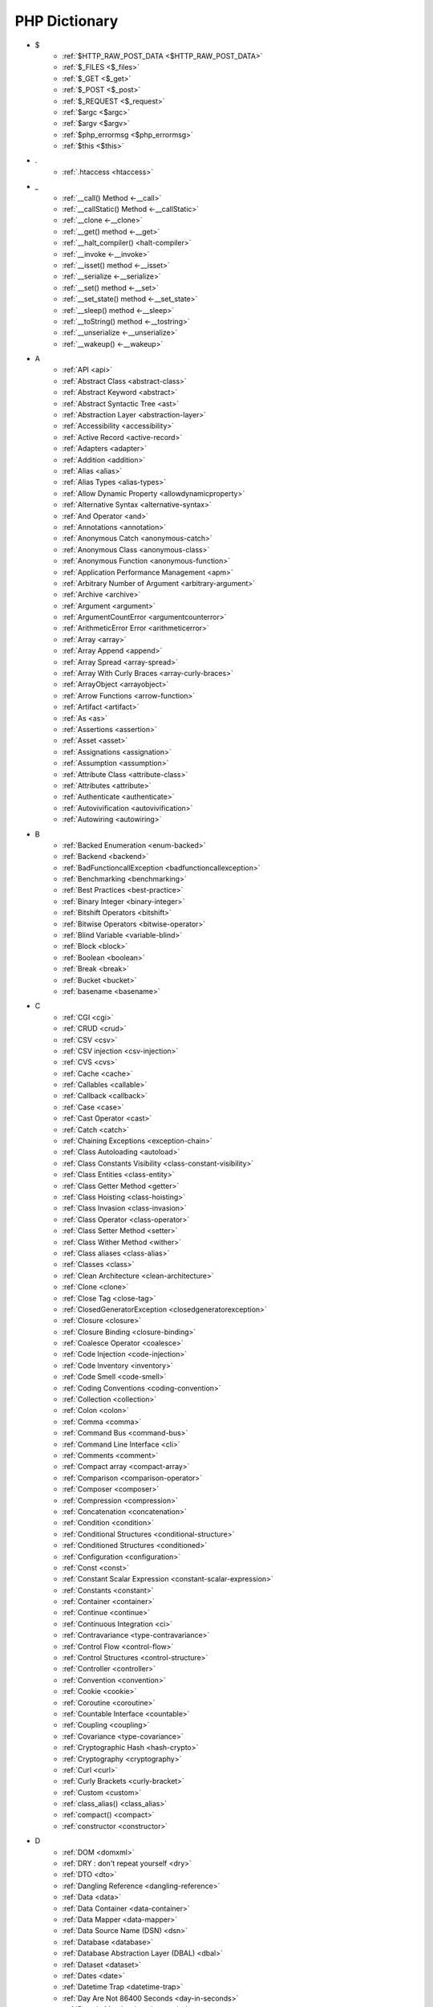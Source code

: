 PHP Dictionary
++++++++++++++

* $
   * :ref:`$HTTP_RAW_POST_DATA <$HTTP_RAW_POST_DATA>`
   * :ref:`$_FILES <$_files>`
   * :ref:`$_GET <$_get>`
   * :ref:`$_POST <$_post>`
   * :ref:`$_REQUEST <$_request>`
   * :ref:`$argc <$argc>`
   * :ref:`$argv <$argv>`
   * :ref:`$php_errormsg <$php_errormsg>`
   * :ref:`$this <$this>`
* .
   * :ref:`.htaccess <htaccess>`
* _
   * :ref:`__call() Method <-__call>`
   * :ref:`__callStatic() Method <-__callStatic>`
   * :ref:`__clone <-__clone>`
   * :ref:`__get() method <-__get>`
   * :ref:`__halt_compiler() <halt-compiler>`
   * :ref:`__invoke <-__invoke>`
   * :ref:`__isset() method <-__isset>`
   * :ref:`__serialize <-__serialize>`
   * :ref:`__set() method <-__set>`
   * :ref:`__set_state() method <-__set_state>`
   * :ref:`__sleep() method <-__sleep>`
   * :ref:`__toString() method <-__tostring>`
   * :ref:`__unserialize <-__unserialize>`
   * :ref:`__wakeup() <-__wakeup>`
* A
   * :ref:`API <api>`
   * :ref:`Abstract Class <abstract-class>`
   * :ref:`Abstract Keyword <abstract>`
   * :ref:`Abstract Syntactic Tree <ast>`
   * :ref:`Abstraction Layer <abstraction-layer>`
   * :ref:`Accessibility <accessibility>`
   * :ref:`Active Record <active-record>`
   * :ref:`Adapters <adapter>`
   * :ref:`Addition <addition>`
   * :ref:`Alias <alias>`
   * :ref:`Alias Types <alias-types>`
   * :ref:`Allow Dynamic Property <allowdynamicproperty>`
   * :ref:`Alternative Syntax <alternative-syntax>`
   * :ref:`And Operator <and>`
   * :ref:`Annotations <annotation>`
   * :ref:`Anonymous Catch <anonymous-catch>`
   * :ref:`Anonymous Class <anonymous-class>`
   * :ref:`Anonymous Function <anonymous-function>`
   * :ref:`Application Performance Management <apm>`
   * :ref:`Arbitrary Number of Argument <arbitrary-argument>`
   * :ref:`Archive <archive>`
   * :ref:`Argument <argument>`
   * :ref:`ArgumentCountError <argumentcounterror>`
   * :ref:`ArithmeticError Error <arithmeticerror>`
   * :ref:`Array <array>`
   * :ref:`Array Append <append>`
   * :ref:`Array Spread <array-spread>`
   * :ref:`Array With Curly Braces <array-curly-braces>`
   * :ref:`ArrayObject <arrayobject>`
   * :ref:`Arrow Functions <arrow-function>`
   * :ref:`Artifact <artifact>`
   * :ref:`As <as>`
   * :ref:`Assertions <assertion>`
   * :ref:`Asset <asset>`
   * :ref:`Assignations <assignation>`
   * :ref:`Assumption <assumption>`
   * :ref:`Attribute Class <attribute-class>`
   * :ref:`Attributes <attribute>`
   * :ref:`Authenticate <authenticate>`
   * :ref:`Autovivification <autovivification>`
   * :ref:`Autowiring <autowiring>`
* B
   * :ref:`Backed Enumeration <enum-backed>`
   * :ref:`Backend <backend>`
   * :ref:`BadFunctioncallException <badfunctioncallexception>`
   * :ref:`Benchmarking <benchmarking>`
   * :ref:`Best Practices <best-practice>`
   * :ref:`Binary Integer <binary-integer>`
   * :ref:`Bitshift Operators <bitshift>`
   * :ref:`Bitwise Operators <bitwise-operator>`
   * :ref:`Blind Variable <variable-blind>`
   * :ref:`Block <block>`
   * :ref:`Boolean <boolean>`
   * :ref:`Break <break>`
   * :ref:`Bucket <bucket>`
   * :ref:`basename <basename>`
* C
   * :ref:`CGI <cgi>`
   * :ref:`CRUD <crud>`
   * :ref:`CSV <csv>`
   * :ref:`CSV injection <csv-injection>`
   * :ref:`CVS <cvs>`
   * :ref:`Cache <cache>`
   * :ref:`Callables <callable>`
   * :ref:`Callback <callback>`
   * :ref:`Case <case>`
   * :ref:`Cast Operator <cast>`
   * :ref:`Catch <catch>`
   * :ref:`Chaining Exceptions <exception-chain>`
   * :ref:`Class Autoloading <autoload>`
   * :ref:`Class Constants Visibility <class-constant-visibility>`
   * :ref:`Class Entities <class-entity>`
   * :ref:`Class Getter Method <getter>`
   * :ref:`Class Hoisting <class-hoisting>`
   * :ref:`Class Invasion <class-invasion>`
   * :ref:`Class Operator <class-operator>`
   * :ref:`Class Setter Method <setter>`
   * :ref:`Class Wither Method <wither>`
   * :ref:`Class aliases <class-alias>`
   * :ref:`Classes <class>`
   * :ref:`Clean Architecture <clean-architecture>`
   * :ref:`Clone <clone>`
   * :ref:`Close Tag <close-tag>`
   * :ref:`ClosedGeneratorException <closedgeneratorexception>`
   * :ref:`Closure <closure>`
   * :ref:`Closure Binding <closure-binding>`
   * :ref:`Coalesce Operator <coalesce>`
   * :ref:`Code Injection <code-injection>`
   * :ref:`Code Inventory <inventory>`
   * :ref:`Code Smell <code-smell>`
   * :ref:`Coding Conventions <coding-convention>`
   * :ref:`Collection <collection>`
   * :ref:`Colon <colon>`
   * :ref:`Comma <comma>`
   * :ref:`Command Bus <command-bus>`
   * :ref:`Command Line Interface <cli>`
   * :ref:`Comments <comment>`
   * :ref:`Compact array <compact-array>`
   * :ref:`Comparison <comparison-operator>`
   * :ref:`Composer <composer>`
   * :ref:`Compression <compression>`
   * :ref:`Concatenation <concatenation>`
   * :ref:`Condition <condition>`
   * :ref:`Conditional Structures <conditional-structure>`
   * :ref:`Conditioned Structures <conditioned>`
   * :ref:`Configuration <configuration>`
   * :ref:`Const <const>`
   * :ref:`Constant Scalar Expression <constant-scalar-expression>`
   * :ref:`Constants <constant>`
   * :ref:`Container <container>`
   * :ref:`Continue <continue>`
   * :ref:`Continuous Integration <ci>`
   * :ref:`Contravariance <type-contravariance>`
   * :ref:`Control Flow <control-flow>`
   * :ref:`Control Structures <control-structure>`
   * :ref:`Controller <controller>`
   * :ref:`Convention <convention>`
   * :ref:`Cookie <cookie>`
   * :ref:`Coroutine <coroutine>`
   * :ref:`Countable Interface <countable>`
   * :ref:`Coupling <coupling>`
   * :ref:`Covariance <type-covariance>`
   * :ref:`Cryptographic Hash <hash-crypto>`
   * :ref:`Cryptography <cryptography>`
   * :ref:`Curl <curl>`
   * :ref:`Curly Brackets <curly-bracket>`
   * :ref:`Custom <custom>`
   * :ref:`class_alias() <class_alias>`
   * :ref:`compact() <compact>`
   * :ref:`constructor <constructor>`
* D
   * :ref:`DOM <domxml>`
   * :ref:`DRY : don't repeat yourself <dry>`
   * :ref:`DTO <dto>`
   * :ref:`Dangling Reference <dangling-reference>`
   * :ref:`Data <data>`
   * :ref:`Data Container <data-container>`
   * :ref:`Data Mapper <data-mapper>`
   * :ref:`Data Source Name (DSN) <dsn>`
   * :ref:`Database <database>`
   * :ref:`Database Abstraction Layer (DBAL) <dbal>`
   * :ref:`Dataset <dataset>`
   * :ref:`Dates <date>`
   * :ref:`Datetime Trap <datetime-trap>`
   * :ref:`Day Are Not 86400 Seconds <day-in-seconds>`
   * :ref:`Days In Month <days-in-month>`
   * :ref:`Dead code <dead-code>`
   * :ref:`Debugger <debugger>`
   * :ref:`Decorator Pattern <decorator>`
   * :ref:`Deep Clone <deep-clone>`
   * :ref:`Default <default>`
   * :ref:`Default Parameter <default-parameter>`
   * :ref:`Default Value <default-value>`
   * :ref:`Dependency Injection <dependency-injection>`
   * :ref:`Dependency Injection Container <dependency-injection-container>`
   * :ref:`Deployment <deploy>`
   * :ref:`Deprecation <deprecated>`
   * :ref:`Dereferencing <dereferencing>`
   * :ref:`Design Pattern <design-pattern>`
   * :ref:`Design Pattern Wrapper <wrapper-designpattern>`
   * :ref:`Design by Contract <contract>`
   * :ref:`Destructor <destructor>`
   * :ref:`Directives <directives>`
   * :ref:`DirectoryIterator <directoryiterator>`
   * :ref:`Disable Functions <disable-functions>`
   * :ref:`Disable classes <disable_classes>`
   * :ref:`Disjunctive Normal Form (DNF) <dnf>`
   * :ref:`DivisionByZeroError <divisionbyzeroerror>`
   * :ref:`Do While <do-while>`
   * :ref:`DomainException <domainexception>`
   * :ref:`Double Quotes Strings <double-quote>`
   * :ref:`Duck Typing <duck-typing>`
   * :ref:`Dynamic Call <dynamic-call>`
   * :ref:`Dynamic Class <dynamic-class>`
   * :ref:`Dynamic Constant <dynamic-constant>`
   * :ref:`Dynamic Loading <dynamic-loading>`
   * :ref:`Dynamic Properties <dynamic-property>`
   * :ref:`Dynamic Variable <dynamic-variable>`
   * :ref:`declare encoding <declare-encoding>`
   * :ref:`declare() <declare>`
   * :ref:`define() <define>`
   * :ref:`dirname <dirname>`
* E
   * :ref:`Early Binding <early-binding>`
   * :ref:`Echo <echo>`
   * :ref:`Echo Tag <echo-tag>`
   * :ref:`Ellipsis <ellipsis>`
   * :ref:`Empty <empty>`
   * :ref:`Encoding <encoding>`
   * :ref:`Entities <entity>`
   * :ref:`Enumeration <enum>`
   * :ref:`Enumeration Case <enum-case>`
   * :ref:`Environment Variables <environment-variable>`
   * :ref:`Error <error>`
   * :ref:`Error Handler <error-handler>`
   * :ref:`Error Reporting <error-reporting>`
   * :ref:`Escape Character <escape-character>`
   * :ref:`Escape Data <escape-data>`
   * :ref:`Escape Sequences <escape-sequence>`
   * :ref:`Eval() <eval>`
   * :ref:`Event Storming <event-storming>`
   * :ref:`Event driven <event-driven>`
   * :ref:`Exception <exception>`
   * :ref:`Exception Handler <exception-handler>`
   * :ref:`Exit <exit>`
   * :ref:`Exponent <exponent>`
   * :ref:`Exponential <exponential>`
   * :ref:`Extensions <extension>`
   * :ref:`extends <extends>`
   * :ref:`extract() <extract>`
* F
   * :ref:`FIG <php-fig>`
   * :ref:`Facade <facade>`
   * :ref:`False <false>`
   * :ref:`FastCGI <fastcgi>`
   * :ref:`Feature <feature>`
   * :ref:`File <file>`
   * :ref:`File Upload <upload>`
   * :ref:`File system <file-system>`
   * :ref:`Final Class Constants <final-class-constant>`
   * :ref:`Final Keyword <final>`
   * :ref:`Finally <finally>`
   * :ref:`First Class Callable <first-class-callable>`
   * :ref:`Fixture <fixture>`
   * :ref:`Floating Point Numbers <float>`
   * :ref:`Fluent Interface <fluent-interface>`
   * :ref:`For <for>`
   * :ref:`Foreach <foreach>`
   * :ref:`Form <form>`
   * :ref:`Format <format>`
   * :ref:`Fossilized Methods <fossilized-method>`
   * :ref:`Framework <framework>`
   * :ref:`Front-end <frontend>`
   * :ref:`Fully Qualified Name <fully-qualified-name>`
   * :ref:`Function Subscripting <function-subscripting>`
   * :ref:`Functions <function>`
* G
   * :ref:`GLOBALS, the variable <globals>`
   * :ref:`Garbage Collection <garbage-collection>`
   * :ref:`Generator <generator>`
   * :ref:`Generics <generics>`
   * :ref:`Global Variables <global-variable>`
   * :ref:`Goto <goto>`
   * :ref:`Goto Labels <label>`
   * :ref:`GraphQL <graphql>`
   * :ref:`git <git>`
   * :ref:`glob() <glob>`
   * :ref:`global Scope <global>`
* H
   * :ref:`HTML Entities <html-entities>`
   * :ref:`HTML entity <html-entity>`
   * :ref:`HTTP Code <http-code>`
   * :ref:`HTTP headers <http-header>`
   * :ref:`HTTPS <https>`
   * :ref:`Hard Coded <hard-coded>`
   * :ref:`Hash <hash>`
   * :ref:`Hash Comparisons <hash-comparison>`
   * :ref:`Headless <headless>`
   * :ref:`Heredocs <heredoc>`
   * :ref:`Hexadecimal Integer <hexadecimal-integer>`
   * :ref:`Hexagonal Architecture <hexagonal>`
   * :ref:`Hyper Text Transfer Protocol (HTTP) <http>`
   * :ref:`hash() Function <hash-function>`
   * :ref:`hg <hg>`
* I
   * :ref:`Iconv <iconv>`
   * :ref:`Identical operator <identical>`
   * :ref:`If Then Else <if-then>`
   * :ref:`Iffectation <iffectation>`
   * :ref:`ImagickException <imagickexception>`
   * :ref:`ImagickPixelException <imagickpixelexception>`
   * :ref:`Immutable <immutable>`
   * :ref:`Inclusion <include>`
   * :ref:`Inclusions <inclusion>`
   * :ref:`Incoming Data <incoming-data>`
   * :ref:`Indentation <indentation>`
   * :ref:`Index <index>`
   * :ref:`Index for SQL <index-sql>`
   * :ref:`Index for arrays <index-array>`
   * :ref:`Inequality <inequality>`
   * :ref:`Inflector <inflector>`
   * :ref:`Inheritance <inheritance>`
   * :ref:`Injection <injection>`
   * :ref:`Insteadof <insteadof>`
   * :ref:`Interface Segregation Principle <isp>`
   * :ref:`Interfaces <interface>`
   * :ref:`Internationalization <internationalization>`
   * :ref:`Internationalization Functions <intl>`
   * :ref:`Interpolation <interpolation>`
   * :ref:`Intersection Type <intersection-type>`
   * :ref:`InvalidArgumentException <invalidargumentexception>`
   * :ref:`Isset <isset>`
   * :ref:`Iterable <iterable>`
   * :ref:`Iterator <iterator>`
   * :ref:`implements <implements>`
   * :ref:`instance <instance>`
   * :ref:`instanceof <instanceof>`
   * :ref:`integer <integer>`
* J
   * :ref:`JSON <json>`
   * :ref:`Jobqueue <jobqueue>`
   * :ref:`JsonException <jsonexception>`
   * :ref:`Just In Time <jit>`
* K
   * :ref:`Key-value stores <key-value-store>`
   * :ref:`Keyword <keyword>`
* L
   * :ref:`Language construct <language-construct>`
   * :ref:`Late Static Binding <late-static-binding>`
   * :ref:`Lazy Loading <lazy-loading>`
   * :ref:`LengthException <lengthexception>`
   * :ref:`Letter Logical Bug <letter-logical>`
   * :ref:`Linting <linting>`
   * :ref:`Liskov Substitution Principle <lsp>`
   * :ref:`List <list>`
   * :ref:`Literal <literal>`
   * :ref:`Literal types <literal-types>`
   * :ref:`Local File Inclusion <lfi>`
   * :ref:`Local scope <local>`
   * :ref:`Locale <locale>`
   * :ref:`Log <log>`
   * :ref:`LogicException <logicexception>`
   * :ref:`Logical operators <logical-operator>`
   * :ref:`Loops <loop>`
   * :ref:`libsodium <libsodium>`
* M
   * :ref:`MD5 <md5>`
   * :ref:`MVC <mvc>`
   * :ref:`Magic <magic>`
   * :ref:`Magic Constants <magic-constant>`
   * :ref:`Magic Hash <magic hash>`
   * :ref:`Magic Methods <magic-method>`
   * :ref:`Magic Numbers <magic-number>`
   * :ref:`Magic Property <magic-property>`
   * :ref:`Map <map>`
   * :ref:`Markdown <markdown>`
   * :ref:`Match <match>`
   * :ref:`Memoization <memoization>`
   * :ref:`Message Queue <message-queue>`
   * :ref:`Method <method>`
   * :ref:`Micro-optimisation <micro-optimisation>`
   * :ref:`Migration <migration>`
   * :ref:`Mixed <mixed>`
   * :ref:`Mock <mock>`
   * :ref:`Model <model>`
   * :ref:`Module <module>`
   * :ref:`Multibyte String <mbstring>`
   * :ref:`Multidimensional Array <multidimensional-array>`
   * :ref:`Mutation Testing <mutation-test>`
   * :ref:`max_execution_time <max_execution_time>`
   * :ref:`mysqli_sql_exception <mysqli_sql_exception>`
* N
   * :ref:`N+1 Query Problem <n-query>`
   * :ref:`Named Constructors <named-constructor>`
   * :ref:`Named Parameters <named-parameter>`
   * :ref:`Namespace Alias <namespace-alias>`
   * :ref:`Namespaces <namespace>`
   * :ref:`Naming <naming>`
   * :ref:`Native <native>`
   * :ref:`Nested Attributes <nested-attributes>`
   * :ref:`Nesting <nesting>`
   * :ref:`Never Type <never>`
   * :ref:`New In Initializers <new-in-initializer>`
   * :ref:`Non Breakable Spaces <non-breakable-space>`
   * :ref:`Nowdocs <nowdoc>`
   * :ref:`Null <null>`
   * :ref:`Null Pattern <nullpattern>`
   * :ref:`Null Safe Object Operator <nullsafe-object-operator>`
   * :ref:`Nullable <nullable>`
   * :ref:`Nullsafe <nullsafe>`
   * :ref:`Numeric Separator <numeric-separator>`
   * :ref:`new <new>`
* O
   * :ref:`OWASP <owasp>`
   * :ref:`Object <object>`
   * :ref:`Object Injection <object-injection>`
   * :ref:`Object Invasion <object-invasion>`
   * :ref:`Object Nullsafe Operator ?-> <object-nullsafe-operator>`
   * :ref:`Object Operator -> <object-operator>`
   * :ref:`Object Relational Mapping (ORM) <orm>`
   * :ref:`Octal Integer <octal-integer>`
   * :ref:`Opcode <opcode>`
   * :ref:`Open Closed Principle <ocp>`
   * :ref:`Open Tag <open-tag>`
   * :ref:`OpenSSL <openssl>`
   * :ref:`Operand <operand>`
   * :ref:`Operator Precedence <operator-precedence>`
   * :ref:`Operators <operator>`
   * :ref:`Optional Parameter <optional-parameter>`
   * :ref:`OutOfRangeException <outofrangeexception>`
   * :ref:`Outgoing Data <outgoing-data>`
   * :ref:`Overflow <overflow>`
   * :ref:`Overwrite <overwrite>`
* P
   * :ref:`PDOException <pdoexception>`
   * :ref:`PEAR <pear>`
   * :ref:`PECL <pecl>`
   * :ref:`PHP <php>`
   * :ref:`PHP Data Objects (PDO) <pdo>`
   * :ref:`PHP Docker Container <php-docker-container>`
   * :ref:`PHP Engine <engine>`
   * :ref:`PHP Extensions <php-extension>`
   * :ref:`PHP Handlers <handler>`
   * :ref:`PHP Predefined Exception <predefined-exception>`
   * :ref:`PHP Profiler <profiler>`
   * :ref:`PHP RFC <php-rfc>`
   * :ref:`PHP Standards Recommendations (PSR) <psr>`
   * :ref:`PHP User Groups <php-ug>`
   * :ref:`PHP Variables <php-variable>`
   * :ref:`PHP Wrapper <wrapper-php>`
   * :ref:`PHP tags <php-tag>`
   * :ref:`PHP-FPM <fpm>`
   * :ref:`PHPdoc <phpdoc>`
   * :ref:`PHPunit <phpunit>`
   * :ref:`Packagist <packagist>`
   * :ref:`Pagination <pagination>`
   * :ref:`Parallel <parallel>`
   * :ref:`Parameter <parameter>`
   * :ref:`Parenthesis <parenthesis>`
   * :ref:`Parse <parse>`
   * :ref:`ParseError <parseerror>`
   * :ref:`Passing By Reference <by-reference>`
   * :ref:`Passing By Value <by-value>`
   * :ref:`Persistence <persistence>`
   * :ref:`Phar <phar>`
   * :ref:`PharException <pharexception>`
   * :ref:`Pipeline <pipeline>`
   * :ref:`Plugin <plugin>`
   * :ref:`Polyfill <polyfill>`
   * :ref:`Portability <portability>`
   * :ref:`Positional Parameters <positional-parameter>`
   * :ref:`Precedence <precedence>`
   * :ref:`Predefined Constants <predefined-constant>`
   * :ref:`Prepared Query <prepared-query>`
   * :ref:`Preprocessing <preprocess>`
   * :ref:`Print <print>`
   * :ref:`Private Visibility <private>`
   * :ref:`Process Control (pcntl) <pcntl>`
   * :ref:`Promise <promise>`
   * :ref:`Promoted Properties <promoted-property>`
   * :ref:`Properties <property>`
   * :ref:`Property Type Declaration <type-declaration-property>`
   * :ref:`Protected Visibility <protected>`
   * :ref:`Protocol <protocol>`
   * :ref:`Public Visibility <public>`
   * :ref:`pack <pack>`
   * :ref:`parent <parent>`
   * :ref:`php.ini <php.ini>`
   * :ref:`phpinfo() <phpinfo>`
   * :ref:`plus + <plus>`
   * :ref:`print_r() <print_r>`
* Q
   * :ref:`Queue <queue>`
* R
   * :ref:`RDBMS <rdbms>`
   * :ref:`REST API <rest-api>`
   * :ref:`RFC <rfc>`
   * :ref:`Random <random>`
   * :ref:`RangeException <rangeexception>`
   * :ref:`Readability <readability>`
   * :ref:`Readonly <readonly>`
   * :ref:`Real Numbers <real>`
   * :ref:`Recursion <recursion>`
   * :ref:`Refactoring <refactoring>`
   * :ref:`Reference Count <reference-count>`
   * :ref:`References <reference>`
   * :ref:`Reflection <reflection>`
   * :ref:`ReflectionException <reflectionexception>`
   * :ref:`Register Globals <register-globals>`
   * :ref:`Registry <registry>`
   * :ref:`Regular Expressions <regex>`
   * :ref:`Relative Types <relative-types>`
   * :ref:`Relaxed Comparison <relaxed-comparison>`
   * :ref:`Release <release>`
   * :ref:`Remote Procedure Call <rpc>`
   * :ref:`Rendering <render>`
   * :ref:`Request For Change <rfchange>`
   * :ref:`Reserved For Future Use <rfu>`
   * :ref:`Reserved Names <reserved-name>`
   * :ref:`Return <return>`
   * :ref:`Return Type Will Change <returntypewillchange>`
   * :ref:`Return Typehint <return-typehint>`
   * :ref:`Return Value <return-value>`
   * :ref:`Revision <revision>`
   * :ref:`Route <route>`
   * :ref:`Rubber Ducking Debugging <rubber-ducking>`
   * :ref:`resource <resource>`
* S
   * :ref:`SAPI <sapi>`
   * :ref:`SOAP <soap>`
   * :ref:`SOLID <solid>`
   * :ref:`SQL Views <view-sql>`
   * :ref:`SQL injection <sql-injection>`
   * :ref:`SSL <ssl>`
   * :ref:`SVMException <svmexception>`
   * :ref:`SVN <svn>`
   * :ref:`SWAP <swap>`
   * :ref:`Sanitation <sanitation>`
   * :ref:`Scaffolding <scaffolding>`
   * :ref:`Scalar Types <scalar-type>`
   * :ref:`Schema <schema>`
   * :ref:`Scheme <scheme>`
   * :ref:`Scope <scope>`
   * :ref:`Scope Resolution Operator :: <scope-resolution-operator>`
   * :ref:`Segmentation Fault <segmentation-fault>`
   * :ref:`Self <self>`
   * :ref:`Semantics <semantics>`
   * :ref:`Semicolon <semicolon>`
   * :ref:`Sensitive Parameter <sensitiveparameter>`
   * :ref:`Serialization <serialization>`
   * :ref:`Session <session>`
   * :ref:`Shallow Clone <shallow-clone>`
   * :ref:`Short Assignations <short-assignation>`
   * :ref:`Short Syntax <short-syntax>`
   * :ref:`Short Tags <short-tag>`
   * :ref:`Short Ternary Operator <short-ternary>`
   * :ref:`Shutdown Function <shutdown-function>`
   * :ref:`Signature <signature>`
   * :ref:`Silent Behavior <silent>`
   * :ref:`Simple Query Language (SQL) <sql>`
   * :ref:`Simple Switch <simple-switch>`
   * :ref:`SimpleXML <simplexml>`
   * :ref:`Single Page Application <spa>`
   * :ref:`Single Quotes Strings <single-quote>`
   * :ref:`Single Responsability Principle <srp>`
   * :ref:`Singleton <singleton>`
   * :ref:`Socket <socket>`
   * :ref:`Sort <sort>`
   * :ref:`Spaceship Operator <spaceship>`
   * :ref:`Special Typehints <special-typehint>`
   * :ref:`Sqlite3 <sqlite>`
   * :ref:`Standalone types <standalone-types>`
   * :ref:`Standard PHP Library (SPL) <spl>`
   * :ref:`Stateless <stateless>`
   * :ref:`Statement <statement>`
   * :ref:`Static Method <static-method>`
   * :ref:`Static Property <static-property>`
   * :ref:`Static Variables <static-variable>`
   * :ref:`Static constant <class-constant>`
   * :ref:`Storage systems <storage-system>`
   * :ref:`Stream <stream>`
   * :ref:`Strict Comparison <strict-comparison>`
   * :ref:`String <string>`
   * :ref:`String Interpolation <string-interpolation>`
   * :ref:`Stringable <stringable>`
   * :ref:`Strpos() Syndrom <strpos-syndrom>`
   * :ref:`Stubs Files <stubs>`
   * :ref:`Superglobal Variables <superglobal>`
   * :ref:`Supply Chain Attack <supply-chain-attack>`
   * :ref:`Support Vector Machine <svm>`
   * :ref:`Switch <switch>`
   * :ref:`Switch Case <switch-case>`
   * :ref:`Switch Default <switch-default>`
   * :ref:`Switch Fallthrough <fallthrough>`
   * :ref:`System Call <system-call>`
   * :ref:`System Event <system-event>`
   * :ref:`sleep <sleep>`
   * :ref:`sprintf <sprintf>`
   * :ref:`static <static>`
   * :ref:`stdclass <stdclass>`
   * :ref:`strict_types <strict_types>`
* T
   * :ref:`TCP <tcp>`
   * :ref:`TLS <tls>`
   * :ref:`Task Runner <task-runner>`
   * :ref:`Template <template>`
   * :ref:`Ternary Operator <ternary>`
   * :ref:`Test <test>`
   * :ref:`Test Data Provider <test-data-provider>`
   * :ref:`Test Pyramid <test-pyramid>`
   * :ref:`Thread <thread>`
   * :ref:`Three dots <three-dots>`
   * :ref:`Throwable <throwable>`
   * :ref:`Tick <tick>`
   * :ref:`Trailing Comma <trailing-comma>`
   * :ref:`Traits <trait>`
   * :ref:`Transpile <transpile>`
   * :ref:`Traversable <traversable>`
   * :ref:`Traversal <traversal>`
   * :ref:`Tree <tree>`
   * :ref:`Try-catch <try-catch>`
   * :ref:`Type Error <typerror>`
   * :ref:`Type Juggling <type-juggling>`
   * :ref:`Type system <typehint>`
   * :ref:`TypeError <typeerror>`
   * :ref:`throw <throw>`
   * :ref:`toctou : Time of check to time of use <toctou>`
* U
   * :ref:`UOPZ <uopz>`
   * :ref:`UUID <uuid>`
   * :ref:`Unary Operator <unary>`
   * :ref:`Underflow <underflow>`
   * :ref:`UnexpectedValueException <unexpectedvalueexception>`
   * :ref:`UnhandledMatchError <unhandledmatcherror>`
   * :ref:`Unicode <unicode>`
   * :ref:`Union Type <union-type>`
   * :ref:`Universal Resource Identifier (URI) <uri>`
   * :ref:`Universal Resource Locator (URL) <url>`
   * :ref:`Unpacking <unpacking>`
   * :ref:`Unreachable Code <unreachable-code>`
   * :ref:`Unserialization <unserialization>`
   * :ref:`Unused <unused>`
   * :ref:`Upgrade <upgrade>`
   * :ref:`Use <use>`
   * :ref:`Use Alias <use-alias>`
   * :ref:`Userland <userland>`
   * :ref:`unset() <unset>`
* V
   * :ref:`VCS <vcs>`
   * :ref:`Validation <validation>`
   * :ref:`Value Object <value-object>`
   * :ref:`ValueError <valueerror>`
   * :ref:`Var <var>`
   * :ref:`Variable Arguments <variable-argument>`
   * :ref:`Variable Scope <variable-scope>`
   * :ref:`Variable Variables <variable-variable>`
   * :ref:`Variables <variable>`
   * :ref:`Variadic <variadic>`
   * :ref:`Version <version>`
   * :ref:`View <view>`
   * :ref:`View In Presentation <view-presentation>`
   * :ref:`Visibility <visibility>`
   * :ref:`Void <void>`
   * :ref:`var_dump() <var_dump>`
   * :ref:`variable_order <variable_order>`
* W
   * :ref:`Weak References <weak-reference>`
   * :ref:`Webserver <webserver>`
   * :ref:`While <while>`
   * :ref:`Wrapper <wrapper>`
* X
   * :ref:`XML <xml>`
   * :ref:`XMLReader <xmlreader>`
   * :ref:`XMLwriter <xmlwriter>`
   * :ref:`XXTEA <xxtea>`
* Y
   * :ref:`YAML <yaml>`
   * :ref:`Yield <yield>`
   * :ref:`Yoda Condition <yoda>`
   * :ref:`yield from Keyword <yield-from>`
* Z
   * :ref:`Zombie Code <zombie-code>`
   * :ref:`Zval <zval>`




.. _$_files:

$_FILES
-------

In PHP, the ``$_FILES`` variable is a special superglobal variable that is used to retrieve information about files uploaded to the server via HTML forms with the ``enctype="multipart/form-data"`` attribute. It provides access to the uploaded file's properties such as name, size, type, and temporary location on the server.

When a file upload form is submitted, PHP populates the ``$_FILES`` variable with an array structure that contains information about the uploaded files. The array is organized based on the input field names used in the form.

+ ``$_FILES['userfile']['name']`` : the original name of the file on the client machine.
+ ``$_FILES['userfile']['type']`` : the mime type of the file, if the browser provided this information. An example would be "image/gif". This mime type is however not checked on the PHP side and therefore don't take its value for granted.
+ ``$_FILES['userfile']['size']`` : the size, in bytes, of the uploaded file.
+ ``$_FILES['userfile']['tmp_name']`` : the temporary filename of the file in which the uploaded file was stored on the server.
+ ``$_FILES['userfile']['error']`` : the error code associated with this file upload.
+ ``$_FILES['userfile']['full_path']`` : the full path as submitted by the browser. This value does not always contain a real directory structure, and cannot be trusted. Available as of PHP 8.1.0.

``$_FILES`` is associated to the functions move_uploaded_file() and is_uploaded_file().


.. code-block:: php
   
   <?php
   
       // $a->file was filled with $_FILES at some point
       move_uploaded_file($a->file['tmp_name'], $target);
   
   ?>


`Documentation <https://www.php.net/manual/en/reserved.variables.files.php>`__

See also `POST method uploads <https://www.php.net/manual/en/features.file-upload.post-method.php>`_

Related : :ref:`File Upload <upload>`, :ref:`$_GET <$_get>`

.. _$_get:

$_GET
-----

In PHP, the ``$_GET`` variable is a special superglobal variable that is used to retrieve data from the query string or URL parameters. When a user submits a form using the HTTP GET method or includes parameters in the URL, PHP populates the ``$_GET`` variable with key-value pairs representing those parameters.

The ``$_GET`` variable is an associative array where the keys are the parameter names and the values are the corresponding values passed in the URL. 

The received values are strings or arrays. They are strings by default, and other scalar types needs a casting to have the correct type. The values are arrays when the URL uses the `[]` format : that format handles arrays and map.  

$_GET is a superglobal : it is always available, in every scope.

Values inside $_GET are always strings, or arrays. `https://www.site.com/index.php?x=1` or `https://www.site.com/index.php?x[2]=1`.


.. code-block:: php
   
   <?php
   
   // https://www.example.com/index.php?x=1
   $_GET['x'] === '1';
   
   // https://www.example.com/index.php?y=abc
   $_GET['y'] === 'abc';
   
   // https://www.example.com/index.php?z[]=def&z[][]=ghi
   $_GET['z'] === array('def', array('ghi'));
   
   ?>


`Documentation <https://www.php.net/manual/en/reserved.variables.get.php>`__

Related : :ref:`$_POST <$_post>`, :ref:`$_REQUEST <$_request>`, :ref:`$_FILES <$_files>`

.. _$_post:

$_POST
------

An associative array of variables, transmitted to the current script via the HTTP POST method, with the MIME types `application/x-www-form-urlencoded` or `multipart/form-data`.

The received values are all strings or arrays. They are strings by default, and other scalar types needs a casting. The values are arrays when the URL uses the `[]` format. 

$_POST is a superglobal : it is always available, in every scope.

Values inside $_POST are always strings, or arrays.



.. code-block:: php
   
   <?php
   
   // POST x=1
   $_POST['x'] === '1';
   
   // POST y=abc
   $_POST['y'] === 'abc';
   
   // POST z[]=def
   // POST z[]=ghi
   $_POST['z'] === array('def', 'ghi');
   
   ?>


`Documentation <https://www.php.net/manual/en/reserved.variables.post.php>`__

Related : :ref:`$_GET <$_get>`, :ref:`$_REQUEST <$_request>`

.. _$_request:

$_REQUEST
---------

An associative array of variables, transmitted to the current script via the HTTP GET and HTTP methods.

When the same name is used both in GET and POST method, the priority is defined by the `variable_order` directive. 

The received values are all strings or arrays. They are strings by default, and other scalar types needs a casting. The values are arrays when the URL uses the `[]` format. 

$_REQUEST is a superglobal : it is always available, in every scope.


.. code-block:: php
   
   <?php
   
   // https://www.example.com/index.php?x=1
   $_REQUEST['x'] === '1';
   
   // POST y=abc
   $_REQUEST['y'] === 'abc';
   
   // https://www.example.com/index.php?z[]=def&z[]=ghi
   $_REQUEST['z'] === array('def', 'ghi');
   
   ?>


`Documentation <https://www.php.net/manual/en/reserved.variables.get.php>`__

Related : :ref:`$_POST <$_post>`, :ref:`$_GET <$_get>`, :ref:`variable_order <variable_order>`

.. _$argc:

$argc
-----

In PHP, ``$argc`` is a predefined variable that holds the number of arguments passed to the script when it is executed from the command line. It represents the argument count (hence the name $argc).

When a PHP script is run from the command line, the script's filename is counted as the first argument, and any additional arguments passed after the filename are also counted. The value of ``$argc`` will be an integer indicating the total number of arguments.

.. code-block:: php
   
   <?php
   
   echo $argc;
   
   ?>


`Documentation <https://www.php.net/manual/en/reserved.variables.argc.php>`__

Related : :ref:`$argv <$argv>`

.. _$argv:

$argv
-----

$argv is a PHP variable that contains an array of the arguments passed to the PHP script, in command line. $argv is not defined when PHP is run in a webserver.

$argv is not a super global : it has to be imported in a non-global scope with the global keyword.



.. code-block:: php
   
   <?php
   
   print_r($argv);
   
   ?>


`Documentation <https://www.php.net/manual/en/reserved.variables.argv.php>`__

Related : :ref:`$argc <$argc>`

.. _$HTTP_RAW_POST_DATA:

$HTTP_RAW_POST_DATA
-------------------

`$HTTP_RAW_POST_DATA` used to contain the raw POST data of an HTTP request. 

Since PHP 7.0, ``php://input`` should be used instead of `$HTTP_RAW_POST_DATA`.  

.. code-block:: php
   
   <?php
   
       // $a->file was filled with $_FILES at some point
       move_uploaded_file($a->file['tmp_name'], $target);
   
   ?>


`Documentation <https://www.php.net/manual/en/reserved.variables.files.php>`__

Removed in PHP 

.. _$php_errormsg:

$php_errormsg
-------------

$php_errormsg contains the last error message, emitted by PHP. 

In general, error_get_last() should be used instead of $php_errormsg, although this function returns an array, not a string.

This feature was removed in PHP 8.0.


.. code-block:: php
   
   <?php
   
   // Warning: Undefined variable $php_errormsg 
   // in PHP 8.0 (sic)
   echo $php_errormsg;
   
   print_r(error_get_last());
   
   ?>


`Documentation <https://www.php.net/manual/en/reserved.variables.phperrormsg.php>`__

Removed in PHP 

.. _$this:

$this
-----

$this is a variable that represents the current object. It is different in each object / class. 

$this is also called a pseudo-variable. There is no special variable called `$that`.

.. code-block:: php
   
   <?php
   
   class x {
   	private $y = 1;
   
   	function foo() {
   		return $this->y;
   	}
   }
   
   ?>


`Documentation <https://www.php.net/manual/en/reserved.variables.this.php>`__

See also `PHP $this <https://www.phptutorial.net/php-oop/php-this/>`_

.. _htaccess:

.htaccess
---------

The .htaccess file is a configuration file used in web servers that support the Apache HTTP Server software. It allows you to configure various aspects of how your web server operates and how it serves web content. The name ``htaccess`` stands for ``hypertext access``, and the file is often referred to as an ``htaccess file``.

`Documentation <https://www.seobility.net/en/wiki/.htaccess>`__

.. _-__call:

__call() Method
---------------

__call() is a magic method : it is called when a method cannot be accessed, either because it doesn't exist, or because its visibility prevents it.

That way, it is possible to create dynamically methods, without hardcoding them. 

The __call() method receives the name of the target-method, and a list of argument. 

The __call() method has a related version for static methods, called `__callStatic`.



.. code-block:: php
   
   <?php
   
   class x {
   	private $values = ['a' => 1,
   					   'b' => 2,
   					   ];
   
   	// Checks the dictionary, or return 0
   	function __call($name, $args) {
   		if (method_exists($this, $name)) {
   			return $this->$name(...$args);
   		}
   		
   		return 0;
   	}
   }
   
   ?>


`Documentation <https://www.php.net/manual/en/language.oop5.magic.php>`__

See also `PHP _call (Lesson 3: PHP Magic Methods) <https://dev.to/cleancodestudio/php-call-lesson-3-php-magic-methods-5bi0>`_

Related : :ref:`__callStatic() Method <-__callStatic>`, :ref:`Magic Methods <magic-method>`

.. _-__callStatic:

__callStatic() Method
---------------------

__callStatic() is a magic method : it is called when a static method cannot be accessed, either because it doesn't exist, or because its visibility prevents it.

That way, it is possible to create dynamically static (sic) methods, without hardcoding them. 

The __call() method receives the name of the target-method, and a list of argument. 

The __call() method has a related version for static methods, called `__callStatic`.



.. code-block:: php
   
   <?php
   
   class x {
   	private $values = ['a' => 1,
   					   'b' => 2,
   					   ];
   
   	// Checks the dictionary, or return 0
   	function __call($name, $args) {
   		if (method_exists($this, $name)) {
   			return $this->$name(...$args);
   		}
   		
   		return 0;
   	}
   }
   
   ?>


`Documentation <https://www.php.net/manual/en/language.oop5.magic.php>`__

See also `Understand more magic methods: __callStatic() <https://dev.to/ngodinhcuong/understand-more-magic-methods-callstatic-2828>`_

Related : :ref:`Magic Methods <magic-method>`, :ref:`__callStatic() Method <-__callStatic>`, :ref:`__call() Method <-__call>`

.. _-__clone:

__clone
-------

To clone an object is the creation of a new distinct object, from an existing one. This is basically a copy, although the object itself is multiplied by call the clone operator.

By default PHP does a shallow clone, duplicating the scalars (string, integer...) and keeping the same reference to objects. To make a deep clone, the class must define the ``__clone`` magic method.

Cloning is similar to creating another object of the same class, without requiring all the constructor arguments.


.. code-block:: php
   
   <?php
   
   $spike = new Dog('Spike', 'Teckel', 'red');
   $medor = clone $spike;
   
   $medor->setCollar('green'); // distinguish spike and medor by collar
   
   ?>


`Documentation <https://www.php.net/manual/en/language.oop5.cloning.php>`__

See also `How to clone an object in PHP <https://linuxhint.com/cloning_objects_php/>`_

Related : :ref:`Magic Methods <magic-method>`, :ref:`Deep Clone <deep-clone>`, :ref:`Shallow Clone <shallow-clone>`

.. _-__get:

__get() method
--------------

__get() is a magic method : it is called when a property cannot be access, either because it doesn't exist, or because its visibility prevents it.

That way, it is possible to create dynamically properties, without hardcoding them. 

The __get() method is usually paired with the __set() method. 



.. code-block:: php
   
   <?php
   
   class x {
   	private $values = ['a' => 1,
   					   'b' => 2,
   					   ];
   
   	// Checks the dictionary, or return 0
   	function __get($name) {
   		if (isset($this->values[$name])) {
   			return $this->values[$name];
   		}
   		
   		return 0;
   	}
   }
   
   ?>


`Documentation <https://www.php.net/manual/en/language.oop5.magic.php>`__

Related : :ref:`Magic Methods <magic-method>`, :ref:`__set() method <-__set>`, :ref:`__isset() method <-__isset>`

.. _halt-compiler:

__halt_compiler()
-----------------

Halts the execution of the compiler. This can be useful to embed data in PHP scripts, like the installation files. 

Byte position of the data start can be determined by the ``__COMPILER_HALT_OFFSET__`` constant which is defined only if there is a __halt_compiler() presented in the file. 

Note : this is the documentation from PHP.net.



.. code-block:: php
   
   
   <?php
   
   // adapted from the manual
   
   // open this file
   $fp = fopen(__FILE__, 'r');
   
   // seek file pointer to data
   fseek($fp, __COMPILER_HALT_OFFSET__);
   
   // and output it
   var_dump(stream_get_contents($fp));
   
   // the end of the script execution
   __halt_compiler(); This part of the file is read by the script.
   


`Documentation <https://www.php.net/manual/en/function.halt-compiler.php>`__

.. _-__invoke:

__invoke
--------

The __invoke() magic method is called when a script calls an object as a function. This type of class is also called a functor. 

The method is able to take an arbitrary number of argument. 

When a class has the ``__invoke`` class, it is possible to can a method without mentioning its name: the object is the method.


.. code-block:: php
   
   <?php
   // extracted from the PHP manual
   	class CallableClass
   	{
   	    public function __invoke($x)
   	    {
   	        var_dump($x);
   	    }
   	}
   
   	$obj = new CallableClass;
   	$obj(5);
   	var_dump(is_callable($obj));
   ?>


`Documentation <https://www.php.net/manual/en/language.oop5.magic.php#language.oop5.magic.invoke>`__

See also `PHP __invoke <https://www.phptutorial.net/php-oop/php-__invoke/>`_

Related : :ref:`Magic Methods <magic-method>`

.. _-__isset:

__isset() method
----------------

__isset() is a magic method : it is called when the existence of a property has to be checked.

That way, it is possible to create dynamically properties, without hardcoding them. 

The __isset() method is usually paired with the __get() and __set() methods. 



.. code-block:: php
   
   <?php
   
   class x {
   	private $values = ['a' => 1,
   					   'b' => 2,
   					   ];
   
   	function __isset($name) {
   		return isset($this->values[$name]);
   	}
   }
   
   ?>


`Documentation <https://www.php.net/manual/en/language.oop5.overloading.php#object.isset>`__

Related : :ref:`Magic Methods <magic-method>`, :ref:`__set() method <-__set>`, :ref:`__get() method <-__get>`

.. _-__serialize:

__serialize
-----------

The __serialize() magic method is called when a script tries to construct an associative array of key/value pairs that represent the serialized form of the object. 

If no array is returned a ``TypeError`` will be thrown. 


.. code-block:: php
   
   <?php
   	class WebPage {
   		private $html;
   		private $url;
   		
   	    public function __construct($url) {
   	        $this->url = $url;
   	    }
   
   		public function __serialize() {
   			return array('url' => $url);
   		}
   
   		public function __unserialize($arg) {
   			$this->url = $arg['url'];
   			$this->html = file_get_contents($this->url);
   		}
   
   	}
   ?>


`Documentation <https://www.php.net/manual/en/language.oop5.magic.php#language.oop5.magic.serialize>`__

Related : :ref:`Unserialization <unserialize>`, :ref:`__unserialize <-__unserialize>`

.. _-__set:

__set() method
--------------

__set() is a magic method : it is called when a property cannot be access, either because it doesn't exist, or because its visibility prevents it. It is used to give a value to the property.

That way, it is possible to create dynamically properties, without hardcoding them. 

The __set() method is usually paired with the __get() method. 



.. code-block:: php
   
   <?php
   
   class x {
   	private $values = ['a' => 1,
   					   'b' => 2,
   					   ];
   
   	// Checks the dictionary, or return 0
   	function __set($name, $value) {
   		if (isset($this->values[$name])) {
   			$this->values[$name] = $value;
   		}
   		
   		//do not set new values
   	}
   }
   
   ?>


`Documentation <https://www.php.net/manual/en/language.oop5.magic.php>`__

Related : :ref:`Magic Methods <magic-method>`, :ref:`__get() method <-__get>`, :ref:`__isset() method <-__isset>`

.. _-__set_state:

__set_state() method
--------------------

__set_state() is a magic method : it is called when an object has been exported with var_export(), and has to be instantiated again. 

__set_state() is tasked with recreating the object, assigning the previous values to it, and recreating any missing properties, such as database connections or resources.

The __set_state() method has no counterpart : var_export() do not use any magic method. 

__set_state() is a static method, unlike the other magic methods.



.. code-block:: php
   
   <?php
   
   class x {
   	private $values = ['a' => 1,
   					   'b' => 2,
   					   ];
   
   	// Checks the dictionary, or return 0
       public static function __set_state($array)
       	$object = new self();
   
   		// This takes advantage of PHP object invasion
       	$object->values['a'] = $array['a'] ?? '0';
       	$object->values['b'] = $array['b'] ?? '0';
   		
   		return $object;
   	}
   }
   
   ?>


`Documentation <https://www.php.net/manual/en/language.oop5.magic.php#object.set-state>`__

Related : :ref:`Magic Methods <magic-method>`, :ref:`Object Invasion <object-invasion>`

.. _-__sleep:

__sleep() method
----------------

__sleep() is a magic method : it is called an object is being serialized, so that the object may be cleaned. 

In particular, some resources, such as database connexions or files cannot be serialized. They should be closed, stored as a path, and reopened later with __wakeup().

The __sleep() method is usually paired with the __wakeup() method. 



.. code-block:: php
   
   <?php
   
   class x {
   	private $file;
   	private $path;
   
   	function __sleep() {
   		fclose($this->path);
   	}
   
   	function __wakeup() {
   		$this->path = fopen($this->path, 'r');
   	}
   }
   
   ?>


`Documentation <https://www.php.net/manual/en/language.oop5.magic.php#object.sleep>`__

See also `PHP __sleep And __wakeup Magic Methods: How And When To Use Them? <https://medium.com/@lukaspereyra8/php-sleep-and-wakeup-magic-methods-how-and-when-to-use-them-938591584bdc>`_, `__sleep() and __wakeup() <https://riptutorial.com/php/example/4604/--sleep---and---wakeup-->`_

Related : :ref:`Magic Methods <magic-method>`, :ref:`__wakeup() <-__wakeup>`

.. _-__tostring:

__toString() method
-------------------

__tostring() is a magic method : it is called when the object has to be turned into a string.

That way, it is possible to dynamically convert the object to a string and display it, or transmit it to another part of the application. 

__toString() is called when strict_type is not active. Otherwise, passing an object to a string parameter yields an error.

__toString() is always called in concatenation, and string interpolation.



.. code-block:: php
   
   <?php
   
   class x {
   	private $r = 'S';
   	private $p = 1;
   	private $q = 2;
   
   	// Checks the dictionary, or return 0
   	function __toString() : string {
   	
   		// $this->r is used as is
   		// $this->p is formatted with quotes
   		// $this->q is converted to other values
   		return "$this->r '$this->p' ".($this->q ? 'A' : 'B');
   	}
   }
   
   echo new x;
   
   ?>


`Documentation <https://www.php.net/manual/en/language.oop5.magic.php>`__

See also `PHP __toString <https://www.phptutorial.net/php-oop/php-__tostring/>`_

Related : :ref:`Magic Methods <magic-method>`

.. _-__unserialize:

__unserialize
-------------

The __unserialize() magic method is called when a script tries to construct an object from an associative array of key/value pairs. 



.. code-block:: php
   
   <?php
   	class WebPage {
   		private $html;
   		private $url;
   		
   	    public function __construct($url) {
   	        $this->url = $url;
   	    }
   
   		public function __serialize() {
   			return array('url' => $url);
   		}
   
   		public function __unserialize($arg) {
   			$this->url = $arg['url'];
   			$this->html = file_get_contents($this->url);
   		}
   
   	}
   ?>


`Documentation <https://www.php.net/manual/en/language.oop5.magic.php#language.oop5.magic.unserialize>`__

Related : :ref:`Unserialization <unserialize>`, :ref:`__unserialize <-__unserialize>`, :ref:`Serialization <serialize>`, :ref:`__serialize <-__serialize>`

.. _-__wakeup:

__wakeup()
----------

__wakeup() is a magic method : it is called an object is being deserialized, so that the object may be restored to its working condition. 

In particular, some resources, such as database connexions or files cannot be serialized. They should be closed, stored as a path in __sleep(), and reopened later with __wakeup().

The __wakeup() method is usually paired with the __sleep() method. 



.. code-block:: php
   
   <?php
   
   class x {
   	private $file;
   	private $path;
   
   	function __sleep() {
   		fclose($this->path);
   	}
   
   	function __wakeup() {
   		$this->path = fopen($this->path, 'r');
   	}
   }
   
   ?>


`Documentation <https://www.php.net/manual/en/language.oop5.magic.php#object.sleep>`__

See also `PHP __sleep And __wakeup Magic Methods: How And When To Use Them? <https://medium.com/@lukaspereyra8/php-sleep-and-wakeup-magic-methods-how-and-when-to-use-them-938591584bdc>`_, `__sleep() and __wakeup() <https://riptutorial.com/php/example/4604/--sleep---and---wakeup-->`_

Related : :ref:`Magic Methods <magic-method>`, :ref:`__sleep() method <-__sleep>`

.. _abstract-class:

Abstract Class
--------------

An abstract class is a class that cannot be instantiated directly. It has the ``abstract`` option.

An abstract class serves as a blueprint for other classes and is intended to be subclassed. 

An abstract class can contain both regular methods and abstract methods. Regular methods provide common functionality that can be inherited by subclasses, while abstract methods are declared without an implementation. Subclasses of an abstract class must provide an implementation for all the abstract methods defined in the abstract class.


.. code-block:: php
   
   <?php
   abstract class AbstractClass { }
   
   ?>


`Documentation <https://www.php.net/manual/en/language.oop5.abstract.php>`__

Related : :ref:`Final Keyword <final>`

.. _abstract:

Abstract Keyword
----------------

PHP has abstract classes and methods. Classes defined as abstract cannot be instantiated, and any class that contains at least one abstract method must also be abstract.

.. code-block:: php
   
   <?php
   abstract class AbstractClass
   {
       // Force Extending class to define this method
       abstract protected function getValue();
       abstract protected function prefixValue($prefix);
   
       // Common method
       public function printOut() {
           print $this->getValue() . "\n";
       }
   }
   
   ?>


`Documentation <https://www.php.net/manual/en/language.oop5.abstract.php>`__

See also `Interfaces vs Abstract Classes in PHP <https://ashallendesign.co.uk/blog/interfaces-vs-abstract-classes-in-php>`_, `Abstract classes and methods <https://phpenthusiast.com/object-oriented-php-tutorials/abstract-classes-and-methods>`_, `Interfaces vs Abstract Classes in PHP <https://ashallendesign.co.uk/blog/interfaces-vs-abstract-classes-in-php>`_, `Testing Abstract Classes in PHP using Anonymous Classes <https://www.otsch.codes/blog/testing-abstract-classes-in-php-using-anonymous-classes>`_

Related : :ref:`Final Keyword <final>`

.. _ast:

Abstract Syntactic Tree
-----------------------

An abstract syntax tree (AST), is a tree representation of the abstract syntactic structure of PHP source code. 

`Documentation <https://en.wikipedia.org/wiki/Abstract_syntax_tree>`__

Added in PHP 7.0

.. _abstraction-layer:

Abstraction Layer
-----------------

An abstraction layer is a piece of software that offer the same API to access multiple similar components. 

The underlying components may be of various shapes : PDO offers an abstraction layer to databases, streams offer an abstraction layer to files, etc.

league/flysystem offers also an abstraction layer to filesystem, lcobucci/clock offers an abstraction to clocks.


`Documentation <https://en.wikipedia.org/wiki/Abstraction_layer>`__

Related : :ref:`Stream <stream>`, :ref:`PHP Data Objects (PDO) <pdo>`

Related packages : `league/flysystem <https://packagist.org/packages/league/flysystem>`_, `lcobucci/clock <https://packagist.org/packages/lcobucci/clock>`_, `php-http/httplug <https://packagist.org/packages/php-http/httplug>`_

.. _accessibility:
.. _a11y:

Accessibility
-------------

Accessibility is the process to make the code accessible to everyone. 

PHP code being text, its accessibility relies on the IDE. The main accessible feature is the usage of tabulations, instead of multiple spaces.

Accessibility is also called `a11y`, aka a, 11 letters and y. This is shorter to write. 


See also `Why we should default to Tabs instead of Spaces for an 'accessible first' environment <https://dev.to/alexandersandberg/why-we-should-default-to-tabs-instead-of-spaces-for-an-accessible-first-environment-101f>`_, `Tabs vs. Spaces: It's an Accessibility Issue <https://adamtuttle.codes/blog/2021/tabs-vs-spaces-its-an-accessibility-issue/>`_

Related : :ref:`Internationalization Functions <intl>`

.. _active-record:

Active Record
-------------

Active Record is a design pattern commonly used in PHP development. It provides an object-oriented approach to interact with a database table or view. In the Active Record pattern, each table or view in the database is represented by a corresponding class in the PHP code.

The main purpose of Active Record is to encapsulate the database access logic within the objects themselves. This means that an Active Record object not only represents a single row of data, but it also includes methods to perform CRUD (Create, Read, Update, Delete) operations on that data.

With Active Record, developers can easily create, retrieve, update, and delete records from the database by invoking methods on the corresponding objects. The Active Record object abstracts away the SQL queries and provides a more intuitive and object-oriented way to work with the data.

Additionally, Active Record allows developers to add domain logic to the objects. This means that business rules and validations can be implemented directly within the Active Record classes. For example, you can define methods to validate input, perform calculations, or enforce certain constraints on the data.

Active Record is often used in conjunction with other design patterns, such as the Data Mapper pattern. While Active Record focuses on the direct interaction between objects and the database, the Data Mapper pattern separates the database access logic into a separate layer, providing more flexibility and decoupling between the domain objects and the persistence layer.

`Documentation <https://en.wikipedia.org/wiki/Active_record_pattern>`__

See also `Active Record <https://www.martinfowler.com/eaaCatalog/activeRecord.html>`_, `Getting started with Eloquent in Laravel: (for Beginners)syste <https://www.linkedin.com/pulse/getting-started-eloquent-laravel-beginners-youssef-saleem/>`_

Related : :ref:`Data Mapper <data-mapper>`

Related packages : `Eloquent <https://packagist.org/packages/Eloquent>`_

.. _adapter:

Adapters
--------

Adapters are the link between the application and the rest of the universe. They take incoming data and shape them into internal format, and vice-versa.

Adapters are heavily used in hexagonal architecture. They area also a classic design pattern.


`Documentation <https://en.wikipedia.org/wiki/Adapter_pattern>`__

See also `Adapter in PHP <https://refactoring.guru/design-patterns/adapter/php/example>`_

Related : :ref:`Hexagonal Architecture <hexagonal>`

.. _addition:

Addition
--------

PHP additions apply to two different types : numbers and arrays.

For numbers, aka integers or float, this is the classic mathematical addition. 

For arrays, this is a special version of array merge : the arrays are merged, and keys are kept once they are written. This features only exists for addition and arrays. Substraction is not available. 



.. code-block:: php
   
   <?php
   
   $a = 1 + 2.3; // 3.3
   
   $b = [1] + [3, 4]; // [1, 4]
   
   ?>


`Documentation <https://www.php.net/manual/en/language.operators.arithmetic.php>`__

See also `Array operators <https://www.php.net/manual/en/language.operators.array.php>`_, `Combining arrays using + versus array_merge in PHP <https://www.texelate.co.uk/blog/combining-arrays-using-plus-versus-array-merge-in-php>`_

Related : :ref:`Array <array>`, :ref:`integer <integer>`, :ref:`Floating Point Numbers <float>`

.. _alias:

Alias
-----

An alias is a distinct name for an existing named structure. It is a classic way to cope with possible naming conflict, and improve readability. 

For example, there are aliases in namespaces import, to disambiguate classes, traits, interfaces, enums, functions and constants from other namespaces. There is also the class_alias() function, which allows the application-wide creation of aliases. 

There are also aliases for methods, when importing them from a trait. 

References are also considered an alias, as they stand for a variable with another name. 



.. code-block:: php
   
   <?php
   
   use stdClass as StandardClass;
   
   foreach($map as $key => $value) {
   	print "$key => $value\n";
   }
   
   ?>


`Documentation <https://www.php.net/manual/en/language.operators.assignment.php>`__

Related : :ref:`Use Alias <use-alias>`, :ref:`Alias Types <type-alias>`, :ref:`Insteadof <insteadof>`, :ref:`References <reference>`

.. _alias-types:
.. _type-alias:

Alias Types
-----------

An alias type is a short name for several types at once. Under the hood, alias types are union type. 

PHP has some native alias types, such as iterable, which represents array | Traversable. Alias type are not available for customisation. 

The same rules applies to alias types than other types : for example, array | iterable produces a 'Duplicate type array is redundant' error.


.. code-block:: php
   
   <?php
   
   function foo(iterable $a) {
   }
   
   ?>


`Documentation <https://www.php.net/manual/en/language.types.literal.php>`__

Related : :ref:`Scalar Types <scalar-typehint>`, :ref:`Union Type <union-type>`, :ref:`Type system <typehint>`

Added in PHP 8.0

.. _allowdynamicproperty:

Allow Dynamic Property
----------------------

This is a native PHP attribute, which tells the engine that a class can dynamically create properties without declaring them.

This attribute may be added to any class. It is not necessary with `stdClass`.


.. code-block:: php
   
   <?php
   
   class MyClass {
   	function foo() {
   		// creation of a property, without prior definition
   		// This yields an error
   		$this->p  = 1;
   	}
   }
   
   #[AllowDynamicProperty]
   class MyOtherClass {
   	function foo() {
   		// creation of a property, without prior definition
   		// This doesn't yields an error
   		$this->p  = 1;
   	}
   }
   
   class MyThirdClass extends Stdclass {
   	function foo() {
   		// creation of a property, without prior definition
   		// This doesn't yields an error, yet no attribute
   		$this->p  = 1;
   	}
   }
   
   ?>


`Documentation <https://www.php.net/manual/en/language.attributes.classes.php>`__

Added in PHP 8.2+

.. _alternative-syntax:

Alternative Syntax
------------------

PHP offers an alternative syntax for some of its control structures; namely, ``if``, ``while``, ``for``, ``foreach``, and ``switch``. In each case, the basic form of the alternate syntax is to change the opening brace to a colon (:) and the closing brace to ``endif;``, ``endwhile;``, ``endfor;``, ``endforeach;``, or ``endswitch;``, respectively.

.. code-block:: php
   
   <?php if ($a == 5): ?>
   A is equal to 5
   <?php endif; ?>
   


`Documentation <https://www.php.net/manual/en/control-structures.alternative-syntax.php>`__

Related : :ref:`Control Structures <control-structure>`

.. _and:

And Operator
------------

``and`` is the logical and operator. It is synonym with the symbol and operator ``&&``, though it has a different precedence level. 

``and`` is a PHP keyword.

Related : :ref:`Logical operators <logical-operator>`, :ref:`Keyword <keyword>`

.. _annotation:

Annotations
-----------

PHP annotations are a system to provide meta data about code, in a way that is programmatically processable. 

PHP annotations are based on PHPDoc comment's syntax, and are later partially modernized by PHP attributes. 


.. code-block:: php
   
   
   <?php
   
   /**
    * <description of foo>
    * @param int $a : <description of the parameter>
    * @return int : <description of the returned value>
    */
   function foo(int $a) {
   	
   	// This annotation cannot be turned into an attribute
   	/**
   	 * @var int $b : <description of the variable>
   	 */
   	 $b = $a + 1;
   	 
   	 return $b;
   }
   
   ?>
   


`Documentation <https://en.wikipedia.org/wiki/PHPDoc>`__

See also `Understanding annotations <https://php-annotations.readthedocs.io/en/latest/UsingAnnotations.html>`_, `Annotating Types via PHP Doc Comments <https://scrutinizer-ci.com/docs/tools/php/php-analyzer/guides/annotating_code>`_

Related : :ref:`Attributes <attribute>`

Related packages : `php-annotations/php-annotations <https://packagist.org/packages/php-annotations/php-annotations>`_

.. _anonymous-catch:

Anonymous Catch
---------------

Traditionally, the catch statement requires specifying both an Exception class and an identifier variable to hold the caught exception.

PHP 8.0 introduced a new language constructs that makes the identifier variable optional, allowing for a fully anonymous catch statement. This means there is no need to specify a variable to hold the caught exception.

The motivation behind this proposal is to simplify exception handling code, especially in cases where you don't need to use the caught exception object. It leads to cleaner and more concise code, especially when the specific details of the exception are not interesting and can just be handled generically.

.. code-block:: php
   
   <?php
   
   try {
   	$a / 0;
   } catch (DivisionByZero) {
   
   }
   
   ?>


Related : :ref:`Catch <catch>`, :ref:`Exception <exception>`, :ref:`Try-catch <try-catch>`

.. _anonymous-class:

Anonymous Class
---------------

A class may be instantiated, without defining a class name. The class is identical to a named-class, except for the name attribute. This also means that it cannot be used for typehinting, though it may be typed itself, using parent class or implemented interfaces. 

Also, arguments may be passed at instantiation time, unlike with named-class definition, where those arguments are passed when calling ``new``, not when defining the class.


.. code-block:: php
   
   <?php
   	interface i {}
   	function foo(i $a) {}
   	
   	$a = new class () implements i {};
   	
   	foo($a);
   ?>


`Documentation <https://www.php.net/manual/en/language.oop5.anonymous.php>`__

See also `PHP Anonymous Class <https://www.phptutorial.net/php-oop/php-anonymous-class/>`_, `PHP 7.0 - Anonymous Classes <https://blog.programster.org/php7-0-anonymous-classes>`_

Related : :ref:`Closure <closure>`

.. _anonymous-function:

Anonymous Function
------------------

A function may be instantiated, without defining a function name. Such functions are called anonymous. 

In PHP, they are defined as closures or arrow functions. They may also be created based on existing methods and functions, with the `...` operator.

Even without names, they are usable just like functions, or as callable. 



.. code-block:: php
   
   <?php
   	$closure = function () {} ; 
   
   	$arrowFunction = fn() => 1;
   	
   	$fcs = strlen(...);
   ?>


`Documentation <https://www.php.net/manual/en/functions.anonymous.php>`__

Related : :ref:`Closure <closure>`, :ref:`Arrow Functions <arrow-function>`, :ref:`First Class Callable <first-class-callable>`

.. _api:

API
---

A set of functions and procedures allowing the creation of applications that access the features or data of another service.

There are several API protocols : REST, RPC, GraphQL and SOAP. 


`Documentation <https://en.wikipedia.org/wiki/API>`__

Related : :ref:`REST API <rest-api>`, :ref:`GraphQL <graphql-api>`

.. _apm:

Application Performance Management
----------------------------------

APM stands for Application Performance Management. An APM monitors various performance metrics, such as CPU, memory usage, logs. 

It helps finding bottlenecks in the code. 


`Documentation <https://en.wikipedia.org/wiki/Application_performance_management>`__

See also `Introduction to New Relic for PHP <https://docs.newrelic.com/docs/apm/agents/php-agent/getting-started/introduction-new-relic-php/>`_, `Tracing PHP Applications <https://docs.datadoghq.com/fr/tracing/trace_collection/dd_libraries/php/?tab=containers>`_, `Scout APM PHP Configuration <https://scoutapm.com/docs/php/configuration>`_, `Best PHP Monitoring Tools on the Market <https://scoutapm.com/blog/php-monitoring-tool-roundup>`_

Related packages : `datadog/dd-trace <https://packagist.org/packages/datadog/dd-trace>`_, `ekino/newrelic-bundle <https://packagist.org/packages/ekino/newrelic-bundle>`_

.. _arbitrary-argument:

Arbitrary Number of Argument
----------------------------

PHP allows any number of arguments to be passed to a functioncall. In the function definition, receiving those arguments means managing an arbitrary number of parameters. 

This is achieved with the variadic operator, or with functions such as func_get_args().

They are also called variable argument lists.

When the arguments are dynamic, aka they are collected at execution time, the operator variadic or the function call_user_func_array() turns an array to arguments.


.. code-block:: php
   
   <?php
   
   function foo(...$args) {
       print "This function is called with ".count($args)." arguments\n";
       print "This function is called with ".func_get_count()." arguments\n";
       print "This function is called with ".count($func_get_args())." arguments\n";
   } 
   
   $array = range(0, rand(5, 10)); // generates an array with 1 to 11 elements
   
   foo(...$array);
   call_user_func_array('foo', $array));
   
   ?>


`Documentation <https://www.php.net/manual/en/functions.arguments.php#functions.variable-arg-list>`__

See also `Variadic functions via ... <https://www.php.net/manual/en/migration56.new-features.php#migration56.new-features.variadics>`_

Related : :ref:`Variadic <variadic>`

.. _archive:

Archive
-------

Archives are a single document that stores a collection of files and directories. 

There are the PHAR : PHP Archives, which contains PHP code, and any other kind of file, and may be used to execute. 

There are also other archive formats, such as TAR (for files) or JAR (for Java applications), etc. 


`Documentation <https://www.php.net/manual/en/functions.arguments.php>`__

Related : :ref:`Phar <phar>`

.. _argument:

Argument
--------

Arguments are values passed to a function or method, at execution time. They may be a variable or an expression.

.. code-block:: php
   
   <?php
   
   function foo($parameter) {}
   
   $argument = 1;
   foo($argument + 2);
   
   ?>


`Documentation <https://www.php.net/manual/en/functions.arguments.php>`__

Related : :ref:`Parameter <parameter>`

.. _argumentcounterror:

ArgumentCountError
------------------

ArgumentCountError is thrown when too few arguments are passed to a user-defined function or method. This is an error, not an exception.

No exception is raised for extra parameters, as those may still be processed by the method itself. 


.. code-block:: php
   
   <?php
   
   function foo($a) {}
   
   // No error is raised here
   foo(1,2);
   
   // ArgumentCountError is catchable
   try {
       foo();
   } catch (ArgumentCountError) {
       print 'No enough parameters passed.';
   }
   ?>


`Documentation <https://www.php.net/manual/en/class.argumentcounterror.php>`__

Related : :ref:`throw <throw>`, :ref:`Try-catch <try-catch>`

.. _arithmeticerror:

ArithmeticError Error
---------------------

``ArithmeticError`` is thrown when an error occurs while performing mathematical operations. These errors include attempting to perform a bitshift by a negative amount, and any call to intdiv() that would result in a value outside the possible bounds of an int. 

Currently, a bitshift is the main source for arithmetic exceptions. The other is division by zero, which is a child class.


.. code-block:: php
   
   <?php
   
   // ArithmeticError is catchable
   try {
       8 >> -1;
   } catch (ArgumentCountError) {
       print 'Cannot do a negative shift';
   }
   ?>


`Documentation <https://www.php.net/manual/en/class.arithmeticerror.php>`__

Related : :ref:`throw <throw>`, :ref:`Try-catch <try-catch>`

.. _array:

Array
-----

array is the array structure in PHP. 

It may be written as array() or with square brackets `[]`.

An array assigns automatically an integer index to the values appended to it. An arbitrary index may be assigned with the => syntax, or when accessing an element in the array. 


.. code-block:: php
   
   <?php
   
   $array = array(1, 2, 3); 
   
   $anotherArray = ['a' => 2, 'b' => 33];
   
   echo $anotherArray['b']; // 33
   
   ?>


`Documentation <https://www.php.net/manual/en/language.types.array.php>`__

.. _append:
.. _array-append:
.. _push:

Array Append
------------

Append is an array operation, which adds an element at the end of the array. It is also called a push.

There are two operators for this feature ; the ``[]`` operator, which has to be placed after a variable or member. There is also the array_push() function, which is available as a callback, unlike the operator.

The opposite operation is a pop, with the function array_pop(). Array_unshift() is the append at the beginning of the array. 


.. code-block:: php
   
   <?php
   
   $array = [1, 2, 3];
   $array[] = 4;
   
   $array []= 5; // Same as above, with a notation similar to a short assignation
   
   array_push($array, 6);
   
   // $array === [1, 2, 3, 4, 5, 6];
   ?>


`Documentation <https://www.php.net/manual/en/language.operators.array.php>`__

See also `array_push <https://www.php.net/manual/en/function.array-push.php>`_

.. _array-spread:

Array Spread
------------

Array spread is the ellipsis operator, applied to an array. Then, the array itself is replaced by each of its own element, as if each element was spread from the array.


.. code-block:: php
   
   <?php
   
   $a = [1,2,3];
   $b = [...$a, 4,5];
   
   // $b === [1,2,3,4,5];
   
   ?>


`Documentation <https://www.php.net/manual/en/migration74.new-features.php#migration74.new-features.standard.array-merge-no-args>`__

See also `PHP Spread Operator <https://www.phptutorial.net/php-tutorial/php-spread-operator/>`_

Related : :ref:`Ellipsis <ellipsis>`

Added in PHP 7.4

.. _array-curly-braces:

Array With Curly Braces
-----------------------

Curly braces used to be a feature, used to access specific index in an array or in a string. They acted like the square braces. 

Since PHP 8.0, this is not supported anymore.


.. code-block:: php
   
   <?php
   
   $array = array('a', 'b', 'c', 'd');
   echo $array{2};    // c
   
   $string = 'abcd';
   echo $string{2};   // c
   
   ?>


`Documentation <https://www.php.net/manual/en/language.types.array.php#language.types.array.syntax.accessing>`__

See also `PHP RFC: Deprecate curly brace syntax for accessing array elements and string offsets <https://wiki.php.net/rfc/deprecate_curly_braces_array_access>`_

Removed in PHP 

.. _arrayobject:

ArrayObject
-----------

``ArrayObject`` is a native class that provides the functionality of an array with the added features of an object. It extends the base ``ArrayObject`` class and implements the ``ArrayAccess``, ``Countable``, ``IteratorAggregate``, and ``Serializable`` interfaces.

With ``ArrayObject``, it is possible to create objects that have the behavior of arrays, meaning it is possible to access array elements as properties and use object-oriented methods to manipulate the array. 

Operator such as append ``[]``, or foreach() loops are then available with those objects.


.. code-block:: php
   
   <?php
   
   class myObject extends ArrayObject{ }
   
   $variable = new ArrObj([0, 1]);
   
   $variable[] = 2;
   foreach($variable as $k => $v) {
   	echo $k . ' => ' . $v . PHP_EOL; 
   }
   
   ?>


`Documentation <https://www.php.net/manual/en/class.arrayobject.php>`__

See also `Array Objects in PHP <https://gist.github.com/Jeff-Russ/e1f64273a471d440e8b4d9183f9a2667>`_

Related packages : `jbzoo/data <https://packagist.org/packages/jbzoo/data>`_, `phootwork/collection <https://packagist.org/packages/phootwork/collection>`_

.. _arrow-function:
.. _fn:

Arrow Functions
---------------

Arrow functions are a type of closure with a specific syntax. It only accepts one expression, and uses the local context of definition.

.. code-block:: php
   
   <?php
   
   $b = 10;
   $fn = fn($a) => $a + $b + 2;
   
   ?>


`Documentation <https://www.php.net/manual/en/functions.arrow.php>`__

Related : :ref:`static <static>`, :ref:`Functions <function>`, :ref:`Closure <closure>`, :ref:`Anonymous Function <anonymous-function>`, :ref:`First Class Callable <first-class-callable>`

Added in PHP 7.4

.. _artifact:

Artifact
--------

An artifact refers to any intermediate or final output that is produced during the development process. This could include compiled code, cache content, libraries, executable files, documentation, diagrams, configuration files, and more. Artifacts are the tangible results of the development process and are often used for testing, deployment, and maintenance of software applications.

.. _as:

As
--

The as operator has several usage:

+ It is a compulsory keyword with the foreach() control structure
+ It is an optional keyword with the use expression, in trait import
+ It is an optional keyword with the use expression, in namespace import

The as operator often works to give a distinct name to an existing structure. 



.. code-block:: php
   
   <?php
   
   use stdClass as StandardClass;
   
   foreach($map as $key => $value) {
   	print "$key => $value\n";
   }
   
   ?>


`Documentation <https://www.php.net/manual/en/language.operators.assignment.php>`__

Related : :ref:`Foreach <foreach>`, :ref:`Use Alias <use-alias>`, :ref:`Alias <alias>`

.. _assertion:
.. _assert:

Assertions
----------

Assertions are checks that take effect in development and testing environments, but are optimised away to have zero cost in production. 

Assertions are disabled in production, by using the `zend.assertions` directive. Then, they are said 'zero-cost' : they are completely removed from the code, and not executed.

Assertions are a development tool, and should not be used in production. Be aware that the removal of the assertion may leave the system running with unchecked data. 

There are packages providing assertions features and more.




.. code-block:: php
   
   <?php
   
   $a = foo();
   assert($a !== null, 'Sorry, we got a NULL from foo()!');
   
   ?>


`Documentation <https://www.php.net/manual/en/function.assert.php>`__

See also `PHP assertions and their usage <https://www.exakat.io/en/php-assertions-usage/>`_

Related packages : `webmozart/assert <https://packagist.org/packages/webmozart/assert>`_, `beberlei/assert <https://packagist.org/packages/beberlei/assert>`_

.. _asset:

Asset
-----

Web assets, or also assets, is an encompassing term, that designates all essential elements necessary for the successful execution of a web-based project. Specifically, in the context of web design and development, these 'assets' pertain to diverse components, such as CSS, JS libraries, textual content, graphics, photographs, videos, and audio files.

Assets are often reduced to their URL, which might be hard coded or dynamically generated.


Related packages : `symfony/asset <https://packagist.org/packages/symfony/asset>`_, `kriswallsmith/assetic <https://packagist.org/packages/kriswallsmith/assetic>`_

.. _assignation:
.. _assignement:

Assignations
------------

Assignation refers to the process of assigning a value to a variable. It is a fundamental concept in programming that allows to store and manipulate data.

The main operator of assignation is `=`. There are secondary operators, such as `+=`, `*=`, ``??=``, ... which are called short assignation : they apply a specific operation while assigning.

Finally, there are some inherent assignations: foreach() loops, method calls and list() operator performs assignations without an explicit operator.

.. code-block:: php
   
   <?php
   
   $a = 'b';
   
   // $c is assigned by 
   foreach([1, 2, 3] as $c) {}
   echo $c; // $c is 3
   
   // list call that assigns values
   [$a, $b, $c] = ['a', 'b', 'C'];
   
   ?>


`Documentation <https://www.php.net/manual/en/language.operators.assignment.php>`__

Related : :ref:`Short Assignations <short-assignation>`

.. _assumption:

Assumption
----------

An assumption is a piece of code that makes use of knowledge that is not visible in the script. 

Assumptions are often related to arrays : after checking that a variable is of type array, some specific index are used, while there is not guarantee that they are available.

Assumptions may be upgraded to assertions. 



.. code-block:: php
   
   
   <?php
   
   function foo($o) {
   	if ($o instanceof A) {
   		print $o->getName();
   	} else {
   		// if $o is not an object of type A, then it is an array. Where does this come from? 
   		print $o['name'];
   
   		// if $o is an array, is 'name' always available?
   		
   	}
   }
   
   ?>
   


See also `From assumptions to assertions <https://rskuipers.com/entry/from-assumptions-to-assertions>`_

Related : :ref:`Assertions <assertion>`

.. _attribute-class:

Attribute Class
---------------

This is a native PHP attribute, which tells the engine that a class is a PHP attribute.

This attribute (sic) is not necessary to make a class a valid attribute. Yet, it is recommended to use it and make the classes explicitly attributes.


.. code-block:: php
   
   <?php
   
   #[Attribute]
   class MyAttribute { }
   
   #[MyAttribute]
   class MyClass { }
   
   ?>


`Documentation <https://www.php.net/manual/en/language.attributes.classes.php>`__

See also `Attributes in PHP 8 <https://php.watch/articles/php-attributes>`_

Added in PHP 8.1+

.. _attribute:

Attributes
----------

Attributes are machine readable options that may be added PHP code. Since PHP 8.0, they are accessible from PHP. 

Attributes provide extra and customisable options for the PHP engine, static analysis tools and coders alike. 

Attributes are related to phpdoc.


.. code-block:: php
   
   <?php
   
   #[Attribute]
   class SetUp {}
   
   ?>


`Documentation <https://www.php.net/manual/en/language.attributes.overview.php>`__

See also `PHP native attributes <https://www.exakat.io/en/php-native-attributes-quick-reference/>`_

Related : :ref:`PHPdoc <phpdoc>`

Added in PHP 8.0

.. _authenticate:

Authenticate
------------

Functions declared with void as their return type must either omit their return statement altogether, or use an empty return statement. null is not a valid return value for a void function. 

Void function may throw exceptions or return without a parameter.

Null and void are two different notions. 


.. code-block:: php
   
   <?php
   
   function foo(&$a) : void {
       $a++;
       
       // No return used here
   }
   
   $b = 0;
   foo($b);
   
   ?>


`Documentation <https://www.php.net/manual/en/migration71.new-features.php#migration71.new-features.void-functions>`__

Related : :ref:`Null <null>`

Added in PHP 8.0

.. _autovivification:

Autovivification
----------------

Autovivification is the automatic creation of an array when a value is dereferenced.

Autovivification from scalars, including true, is deprecated since PHP 7.4 and removed in PHP 8.0. 

Autovivification from false is deprecated since PHP 8.1. 

Autovivification from null is valid.

.. code-block:: php
   
   <?php
   
   $a = false;
   $a[1] = 2;
   
   $b = null;
   $b[3] = 4;
   
   ?>


`Documentation <https://www.php.net/manual/en/migration81.deprecated.php#migration81.deprecated.core.autovivification-false>`__

.. _autowiring:
.. _auto-wiring:

Autowiring
----------

Autowiring is the ability of the framework to inject dependencies, based on the constructor signature.

Autowiring is based on types. 

Several PHP frameworks offer autowiring : Laravel, Netter, Slim, Symfony.



.. code-block:: php
   
   <?php
   
   class Renderer {
   	private View $view;
   
   	function __construct(View $view) {
   		$this->view = $view;
   	}
   }
   ?>


See also `PHP OOP Autoloading <https://tutorials.supunkavinda.blog/php/oop-autoloading>`_, `What is autoloading in PHP <https://solidlystated.com/scripting/what-is-autoloading-in-php/>`_, `Defining Services Dependencies Automatically (Autowiring) <https://symfony.com/doc/current/service_container/autowiring.html>`_

Related : :ref:`Dependency Injection <dependency-injection>`

.. _enum-backed:

Backed Enumeration
------------------

Backed enumerations are enumerations whose cases have a built-in scalar equivalent. The scalars may be integers or strings.

There are methods to convert a scalar value to an enumeration's case, notably from() and tryFrom(). On the other way, the cases have a property called ``value``.


.. code-block:: php
   
   <?php
   enum Suit: string
   {
       case Hearts   = 'H';
       case Diamonds = 'D';
       case Clubs    = 'C';
       case Spades   = 'S';
   }
   ?>


`Documentation <https://www.php.net/manual/en/language.enumerations.backed.php>`__

Related : :ref:`Enumeration <enum>`

Added in PHP 8.1+

.. _backend:

Backend
-------

Backend refers to the software that runs on the server, and not on the client machine. PHP is a typical backend language.

The complement to backend is the front end. 


`Documentation <https://en.wikipedia.org/wiki/Frontend_and_backend>`__

Related : :ref:`Front-end <frontend>`

.. _badfunctioncallexception:

BadFunctioncallException
------------------------

The BadFunctioncallException exception is thrown if callback refers to an undefined function or if some arguments are missing.

BadFunctioncallException are defined by the SPL extension. It is not natively used. 

.. code-block:: php
   
   <?php
   
   function foo(string $s) {
       if (empty($s)) {
          throw new \UnexpectedValueException('Foo() expects a non-empty string');
       }
   }
   ?>


`Documentation <https://www.php.net/manual/en/class.lengthexception.php>`__

Related : :ref:`Exception <exception>`

Added in PHP 5.1

.. _basename:

basename
--------

Basename is the name of a file, without the file's path, but including the extension. 

In ``/var/www/index.php``, the base name is ``index.php``.


`Documentation <https://www.php.net/manual/en/function.basename.php>`__

Related : :ref:`dirname <dirname>`

.. _benchmarking:
.. _benchmark:

Benchmarking
------------

Benchmarking is a process of measuring the performance. In the computer world, it usually means the speed of execution of a piece of code.

See also `PHP bench <https://github.com/phpbench/phpbench>`_, `PHPbenchmarks <http://www.phpbenchmarks.com/>`_, `The Definitive PHP 7.2, 7.3, 7.4, 8.0, and 8.1 Benchmarks <https://kinsta.com/blog/php-benchmarks/>`_, `Benchmarking PHP code with PhpBench Benchmarks <https://mike42.me/blog/2019-07-benchmarking-php-code-with-phpbench/>`_

Related packages : `phpbench/phpbench <https://packagist.org/packages/phpbench/phpbench>`_, `devster/ubench <https://packagist.org/packages/devster/ubench>`_

.. _best-practice:

Best Practices
--------------

Best practices, or also called good practices, are rules and guidelines that are known to produce a desirable outcome. 

For example, 'comment the code', 'use meaningful names' and 'optimisation is the root of all evil' are such rules. 

Best practices are often grouped in a ruleset, such as SOLID, DRY or Calisthenics. 

It takes some effort to understand the value of the rules, without running into the errors they protect against.


See also `PHP - Best Practices 2019 <https://odan.github.io/2019/12/06/php-best-practice-2019.html>`_

.. _binary-integer:

Binary Integer
--------------

Integers can be specified in binary (base 2) notation. Binary integer syntax starts with ``0b`` and only contains 0 and 1.

.. code-block:: php
   
   <?php
   
   // 12
   $binary = 0b1100;
   
   ?>


`Documentation <https://www.php.net/manual/en/language.types.integer.php>`__

Related : :ref:`integer <integer>`

Added in PHP 5.4

.. _bitshift:

Bitshift Operators
------------------

Bitshift operators ``<<`` and ``>>`` move bits within an integer. The bits are shifted by an number of position, to the right or to the left. They are equivalent to multiplying or divising by a power of 2. 

.. code-block:: php
   
   <?php
   
   $a = 3;       // binary : 11
   echo $a >> 1; // binary : 1 (the last 1 is lost)
   echo $a << 2; // binary : 1100 
   
   ?>


`Documentation <https://www.php.net/manual/en/language.operators.bitwise.php>`__

See also `Are Bitwise Operators Still Relevant in Modern PHP? <https://www.sitepoint.com/bitwise-operators-still-relevant-modern-php/>`_

Related : :ref:`Logical operators <logical-operator>`, :ref:`Bitwise Operators <bitwise-operator>`

.. _bitwise-operator:

Bitwise Operators
-----------------

Bitwise operators evaluate specific bits within an integer. 

Bitwise operators are convenient to handle bit fields. 

On the other hand, logical operators convert the whole value to bool before manipulation.


.. code-block:: php
   
   <?php
   
   $a = 3;  // binary : 11
   $b = 7;  // binary : 111
   
   print $a & $b; // 3; binary : 11
   
   ?>


`Documentation <https://www.php.net/manual/en/language.operators.bitwise.php>`__

See also `Are Bitwise Operators Still Relevant in Modern PHP? <https://www.sitepoint.com/bitwise-operators-still-relevant-modern-php/>`_

Related : :ref:`Logical operators <logical-operator>`

.. _variable-blind:
.. _blind-variable:

Blind Variable
--------------

Blind variables are variables dedicated to a loop. They have a local use, within this loop and rarely after that. 


.. code-block:: php
   
   <?php
   
   foreach($array as $blind => $blindToo) {
       doSomething($blind, $blindToo);
   }
   
   for($i = 0; $i < 10;  ++$i)
       doSomething($i);
   }
   
   ?>


.. _block:

Block
-----

Blocks are none, one or more instructions, grouped together with or without curly brackets.

Blocks may require brackets, like for classes, switch(), function bodies; they might be optional, like with cases, arrow-functions or loops. 


.. code-block:: php
   
   <?php
   
   function foo($a) {
   	if ($a) {
   		$b = 1;
   	} else 
   		$b = 2;
   		
   	return $b;
   }
   ?>


.. _boolean:
.. _bool:

Boolean
-------

A boolean is a value that is either true or false. 

PHP's boolean are constants. They may be prefixed by ``\\``, and are case-insensitive. They can't be redefined in namespaces.

There are rules to convert any data to a boolean. 

Booleans have a related scalar typehint : ``bool``. There is also a special ``false`` typehint. 



.. code-block:: php
   
   <?php
   
   $a = True;
   $b = \FALSE;
   
   ?>


`Documentation <https://www.php.net/manual/en/language.types.boolean.php>`__

Related : :ref:`Type Juggling <type-juggling>`, :ref:`Scalar Types <scalar-typehint>`

.. _break:

Break
-----

Break is a control structure, which ends execution of the current for, foreach, while, do-while or switch structure.

break accepts an optional argument, which tells how many enclosing structures are to be broken out of. 

break should not be confused with `continue` : continue doesn't work in a switch, like a break does.


.. code-block:: php
   
   <?php
   
   foreach([1,2,3] as $b) {
       // break upon the first even number
       if ($b % 2 == 0) {
           break;
       }
       
       echo $b;
   }
   
   ?>


`Documentation <https://www.php.net/manual/en/control-structures.break.php>`__

Related : :ref:`Continue <continue>`, :ref:`Switch <switch>`, :ref:`Loops <loop>`

Added in PHP 5.4

.. _bucket:

Bucket
------

The term ``bucket`` is not commonly associated with a specific concept. In a more general sense, the term ``bucket`` is often used in the context of data structures and algorithms to refer to a container or a storage space for holding elements.

For example, in the context of hashing or hash tables, a ``bucket`` may be used to describe the individual storage locations where key-value pairs are stored. When a hash collision occurs (two keys hash to the same location), the elements with the same hash value are often placed in a bucket, which is a data structure that allows multiple elements to be stored at the same location.

.. _cache:

Cache
-----

Cache, or caching, is a technique used to store and reuse the results of expensive operations to improve performance.

There are different types of caches, depending on where they are applied: opcode cache, data cache, query cache, etc.

.. code-block:: php
   
   <?php
   
   $count = count($array);
   // $count is a cache for the number of elements in the array
   // it saves a call to count() for every loop
   
   for($i = 0; $i < $count; ++$i) {
   	doSomething($i);
   }
   
   ?>


`Documentation <https://en.wikipedia.org/wiki/Cache_(computing)>`__

See also `PHP cache <https://www.php-cache.com/en/latest/>`_

Related : :ref:`Memoization <memoization>`

.. _callable:

Callables
---------

Callables are objects that can pass the callable typehint. 

Callable may be callbacks, closures or arrow functions. 

Classes may also be callable, when they implement the magic method __invoke().



.. code-block:: php
   
   <?php
   
   function foo() { echo __METHOD__; }
   
   call_user_func('foo');
   
   ?>


`Documentation <https://www.php.net/manual/en/language.types.callable.php>`__

See also `What Is the callable Type in PHP? <https://www.designcise.com/web/tutorial/what-is-the-callable-type-in-php>`_

Related : :ref:`Callback <callback>`, :ref:`Closure <closure>`, :ref:`__invoke <-__invoke>`, :ref:`Arrow Functions <arrow-function>`

.. _callback:

Callback
--------

Callback are functions which are used as parameters for other functions. Such functions are used to customize the main function. For example, array_map(), which applies a callback to every element of an array, or usort(), which sorts an array using a function.

Callback is akin to a functioncall : it is actually hidden inside the caller function. 

Callback may be build with on closures, arrow-functions, native PHP functions, methods and static methods. They also use string (i.e., `'strtolower'`) and array (i.e. `[X::class, 'methodName']`, or `[$object, 'methodName']` ) syntax. In fact, anything that is_callable() may be used. 



.. code-block:: php
   
   <?php
   
   $array = ['Damien', 'Dan', 'Daniel', 'Davey', 'David', 'Dennis', 'Derick', 'Dmitry', 'Dustin',];
   $array = array_map('strtolower', $array);
   
   //['damien', 'dan', 'daniel', 'davey', 'david', 'dennis', 'derick', 'dmitry', 'dustin',];
   
   ?>


`Documentation <https://www.php.net/manual/en/language.types.callable.php>`__

See also `The Wonderful World of Callbacks <https://markbakeruk.net/2021/12/22/the-wonderful-world-of-callbacks/>`_, `Using callbacks to prevent code duplication <https://doeken.org/tip/using-callbacks-to-prevent-code-duplication>`_

Related : :ref:`Callables <callable>`, :ref:`Closure <closure>`, :ref:`Arrow Functions <arrow-function>`

.. _case:

Case
----

Case is a PHP keyword, which may be used in three distinct situations: 

+ with switch() expression
+ with match() expression
+ with enumeration

case is often complemented with default. 



.. code-block:: php
   
   <?php
   
   enum Suit
   {
       case Hearts;
       case Diamonds;
       case Clubs;
       case Spades;
   }
   
   switch ($i) {
       case 0:
           echo "i equals 0";
           break;
       case 1:
           echo "i equals 1";
           break;
       case 2:
           echo "i equals 2";
           break;
   }
   
   ?>


Related : :ref:`Default <default>`, :ref:`Match <match>`, :ref:`Enumeration <enum>`, :ref:`Enumeration Case <enum-case>`, :ref:`Switch <switch>`, :ref:`Switch Case <switch-case>`

.. _cast:

Cast Operator
-------------

Cast operators change the type of the variable to the desired type. Conversion between the current format and the target format may happen. 

The available casts are:

(int), (integer) - cast to integer
(bool), (boolean) - cast to boolean
(float), (double), (real) - cast to float
(string) - cast to string
(array) - cast to array
(object) - cast to object
(unset) - cast to NULL (Deprecated since PHP 7.2)

There is no operator to convert to a specific class type.



.. code-block:: php
   
   <?php
   $foo = 10;   // $foo is an integer
   $bar = (boolean) $foo;   // $bar is a boolean
   ?>


`Documentation <https://www.php.net/manual/en/language.types.type-juggling.php#language.types.typecasting>`__

See also `PHP Type Casting <https://tutorials.supunkavinda.blog/php/type-casting>`_

.. _catch:

Catch
-----

Catch is the complement clause of try : it defines which exception is caught. Optionally, it defines which variable holds the exception when it happens (since PHP 8.0).

Multiple catches may be used. They are applied in the order of coding, and the first clause which succeed is the last.


.. code-block:: php
   
   <?php
   
   try {
       callSomeMethod();
   } catch (\SomeException $e) {
       display("Warning");
   } catch (\SomeSeriousException $e) {
       display("Alert");
   } catch (\Exception) {
       // process the error here
   }
   
   ?>


`Documentation <https://www.php.net/manual/en/language.exceptions.php>`__

See also `Non-capturing exception catches in PHP 8 <https://www.amitmerchant.com/non-capturing-exception-catches-php8/>`_

Related : :ref:`Try-catch <try-catch>`, :ref:`Finally <finally>`, :ref:`Throwable <throwable>`

.. _cgi:

CGI
---

CGI stands for Common Interface Gateway. It is a protocol, whose specification enables web server to execute programs. CGI is platform independent, and can be used with any programming language.

PHP may be build as a CGI, but also as a webserver module or a CGI server. 

CGI was widely used in the early days of the web, more modern web development approaches, such as server-side scripting have largely replaced CGI in contemporary web development due to performance and security considerations.

`Documentation <https://en.wikipedia.org/wiki/Common_Gateway_Interface>`__

Related : :ref:`PHP-FPM <fpm>`, :ref:`FastCGI <fastcgi>`, :ref:`Command Line Interface <cli>`

Added in PHP `CGI and command line setups <https://www.php.net/manual/en/install.unix.commandline.php>`_

.. _exception-chain:

Chaining Exceptions
-------------------

Chaining exception is throwing again a caught exception, with a new type, and with the previous exception. 

To provide the previous exception to a new exception, use the third parameter of the Exception constructor. Also, always provide a third argument to custom exceptions.

The previous exception is available with the `getPrevious()` method of the Exception class.


.. code-block:: php
   
   <?php
   
   class myException extends \Exception {
   	function __construct(string $message, $code, \Throwable $exception) {
   		parent::__construct($message, $code, $exception);
   	}
   }
   
   try {
   	doSomething();
   } catch(\Exception $e) {
   	// chaining exception
   	throw new myException('doSomething failed', 0, $e);
   }
   
   ?>


`Documentation <https://en.wikipedia.org/wiki/Exception_chaining>`__

Related : :ref:`throw <throw>`, :ref:`Try-catch <try-catch>`, :ref:`Exception <exception>`

.. _class-alias:

Class aliases
-------------

It is possible to make an alias of a class and call it with this new name. It either rely on the `use` expression, preferable at the beginning of the namespace, or the class_alias() function, for dynamic and application-wide aliases. 

`use` expressions are valid only in one file, while class_alias() impacts the whole application, once it is called. class_alias() may also be used with dynamic elements, such as variabless.


.. code-block:: php
   
   <?php
   
   use a as b;
   
   class_alias('a', 'c');
   
   class a {
       function __construct() {
           print __CLASS__;
       }
   }
   
   new a;
   new b;
   new c;
   
   ?>


`Documentation <https://www.php.net/manual/en/language.namespaces.importing.php>`__

Related : :ref:`Use <use>`

.. _autoload:

Class Autoloading
-----------------

Autoloading provides a hook to allow the loading of a class, the first PHP requires it. This is a more flexible way to handle the class definitions than the traditional inclusions, which requires good planning.

Autoloading requires each class, trait, interface or enumeration to be stored in a distinct file. This is the most popular way, yet autoloading allows any other strategy of storage, as long as the class may be loaded based only on its name.

Autoloading relies on the spl_autoload_register() function. Prior to PHP 8.0, it was possible to define the  __autoload() method, and this has being deprecated since PHP 7.2.

Autoloading does not work for global constants and functions. Those still require a specific inclusion mechanism.


.. code-block:: php
   
   <?php
   spl_autoload_register(function ($class_name) {
       include $class_name . '.php';
   });
   
   $obj  = new MyClass1();
   $obj2 = new MyClass2(); 
   ?>


`Documentation <https://www.php.net/manual/en/language.oop5.autoload.php>`__

See also `PHP OOP Autoloading <https://tutorials.supunkavinda.blog/php/oop-autoloading>`_, `What is autoloading in PHP <https://solidlystated.com/scripting/what-is-autoloading-in-php/>`_

Related : :ref:`Autowiring <auto-wiring>`

Added in PHP 5.0

.. _class-constant-visibility:

Class Constants Visibility
--------------------------

Class constant may have a visibility option. This limits their accessibility to the current class, its class hierarchy or any other class. Visibilities for class constants are : private, protected and public. 

.. code-block:: php
   
   <?php
   
   class x {
   	// This class can only be used in x
       private const C1 = 1;
   
   	// This class can only be used in x and y
       protected const C2 = 1;
   
   	// This class can be used in x, y and z
       private const C3 = 1;
   }
   
   class y extends x {
   	// doSomething()
   }
   
   class z {
   	// doSomething()
   }
   
   ?>


`Documentation <https://www.php.net/manual/en/language.oop5.visibility.php#language.oop5.visiblity-constants>`__

Related : :ref:`Visibility <visibility>`

Added in PHP 7.1

.. _class-entity:

Class Entities
--------------

An entity represents a single object, with a unique identifier and a set of properties. The entity is usually stored in a database for long times. The type of the entity is called its model.

`Documentation <https://en.wikipedia.org/wiki/Entity>`__

Related : :ref:`HTML Entities <html-entities>`

.. _getter:

Class Getter Method
-------------------

Getters are methods used to access the values of a property. Getters may include some formatting. 

Getters are usually created with a setter method.


.. code-block:: php
   
   <?php
   
   class x {
       private $property;
       
       public function getProperty() {
           return $this->property;
       }
   }
   
   ?>


`Documentation <https://thisinterestsme.com/php-getters-and-setters/>`__

Related : :ref:`Classes <class>`, :ref:`Class Setter Method <setter>`, :ref:`Class Wither Method <wither>`

Added in PHP 5.0+

.. _class-hoisting:

Class Hoisting
--------------

Class hoisting is a compilation mode where the declaration of functions, classes... are moved before their actual usage.

This allows the usage of functions that are declared later in the code. 

PHP doesn't do class hoisting : it does two passes on the code, and later, triggers the autoload if a class is missing. 


.. code-block:: php
   
   
   <?php
   
   // displays foo
   foo();
   
   function foo() { echo __FUNCTION__; }
   
   ?>
   


See also `Early binding in PHP <https://www.npopov.com/2021/10/20/Early-binding-in-PHP.html>`_

.. _class-invasion:

Class Invasion
--------------

Objects of the same type will have access to each others private and protected members even though they are not the same instances. 

Class invasion doesn't work when running an external closure inside the class.


.. code-block:: php
   
   <?php
   
   class X {
       private $p = "abc";
   
       function foo(X $x) {
           echo $x->p;
       }
       
       function set($s) {
           $this->p = $s;
       }
   }
   
   $x1 = new x;
   $x1->set('xyz');
   
   $x2 = nex x;
   $x2->foo($x1);
   // display xyz
   
   ?>


`Documentation <https://www.php.net/manual/en/language.oop5.visibility.php#language.oop5.visibility-other-objects>`__

See also `Invading private properties and methods in PHP <https://freek.dev/2192-invading-private-properties-and-methods-in-php>`_

Related : :ref:`Classes <class>`, :ref:`Visibility <visibility>`

Related packages : `spatie/invade <https://packagist.org/packages/spatie/invade>`_

.. _class-operator:

Class Operator
--------------

Class operator is the ``::class``, added to a class, interface, trait or enumeration identifier. It returns the fully qualified name of the class, according to the current code. 

``::class`` is affected by `use` expressions, but not by class_alias(); function. 

.. code-block:: php
   
   <?php
   
   // class operator in action
   // This is an unknown class, so it displays A\B
   echo A\B::class;
   
   // This is an 'use' class, so it displays A\B
   use A\B as D;
   echo D::class;
   
   // class_alias creates a new class, so it is different. 
   class E{}
   class_alias('E', 'F');
   echo F::class;
   
   ?>


`Documentation <https://www.php.net/manual/en/language.oop5.basic.php#language.oop5.basic.class.class>`__

Related : :ref:`Use <use>`

.. _setter:

Class Setter Method
-------------------

Setters are methods used to give the values of a property. Setters may apply some filtering and validation before accepting the value.

Setters are usually created with a getter method.


.. code-block:: php
   
   <?php
   
   class x {
       private $property;
       
       public function setProperty($value) {
           $this->property = $value;
       }
   }
   
   ?>


`Documentation <https://thisinterestsme.com/php-getters-and-setters/>`__

See also `What are getters and setters methods in PHP? <https://www.tutorialspoint.com/what-are-getters-and-setters-methods-in-php>`_

Related : :ref:`Classes <class>`, :ref:`Class Getter Method <getter>`, :ref:`Class Wither Method <wither>`

Added in PHP 5.0+

.. _wither:

Class Wither Method
-------------------

With is a prefix, that tells the reader that the getter returns a copy of the object, and not the object itself.  


.. code-block:: php
   
   <?php
   
   class x {
       private A $property;
       
       // getter
       public function getProperty() : A {
           return $this->property;
       }
   
       // wither
       public function withProperty() : A{
           return clone $this->property;
       }
   }
   
   ?>


`Documentation <https://projectlombok.org/features/With>`__

See also `RFC: Accessors <https://wiki.php.net/rfc/property_accessors>`_

Related : :ref:`Classes <class>`, :ref:`Class Setter Method <setter>`, :ref:`Class Getter Method <getter>`

.. _class_alias:

class_alias()
-------------

The ``class_alias()`` function creates an alias for a class, interface, enum or trait. Then, the alias may be used in place of the original name anywhere in the application, including in ``use`` expressions. 

In PHP 8.3, class_alias() supports the creation of aliases with native PHP classes. 

class_alias() is also usable on interfaces, enumerations and traits. 

Once created, the objects are of the original class. The alias name doesn't stick to the objects, and it is not possible to know if the object was created as an alias or the original class. The alias may be used with types. 


.. code-block:: php
   
   <?php
   
   class_alias(stdClass::class, StandardClass::class);
   
   $object = new StandardClass();
   
   // stdClass
   print gettype($object);
   
   ?>


`Documentation <https://www.php.net/manual/en/function.class-alias.php>`__

See also `PHP: Using class_alias to maintain BC while moving/renaming classes <https://www.schmengler-se.de/en/2016/09/php-using-class_alias-to-maintain-bc-while-move-rename-classes/>`_

Related : :ref:`Use <use>`

.. _class:

Classes
-------

Basic class definitions begin with the keyword class, followed by a class name, followed by a pair of curly braces which enclose the definitions of the properties and methods belonging to the class.

.. code-block:: php
   
   <?php
   
   class x {
       const CONSTANT = 1;
       
       private $property = 2;
       
       function method() {
           /// and more
       }
   
   }
   
   ?>


`Documentation <https://www.php.net/manual/en/language.oop5.basic.php>`__

Related : :ref:`Class Wither Method <wither>`

Added in PHP 4.0+

.. _clean-architecture:

Clean Architecture
------------------

Clean Architectue is a programming paradigm, where code is distributed in four layers : framework, interface adapters, application business rules, enterprise business rules. The layers are linked by the Dependency rule.

`Documentation <https://blog.cleancoder.com/uncle-bob/2012/08/13/the-clean-architecture.html>`__

See also `Domain-Driven Design and Clean Architecture in PHP — Part 1 (Layers and Structure) <https://medium.com/@pogulailo/domain-driven-design-and-clean-architecture-in-php-part-1-layers-and-structure-edcce57be42a>`_

.. _clone:

Clone
-----

Clone makes a duplicate of an object.

PHP makes a shallow clone : it will only make a copy of the scalars properties, and it will keep the reference to any object untouched. This means that objects are shared between an object and its clone. 

To perform a deep clone, aka to clone an object and its referenced properties, there is the magic method __clone().



.. code-block:: php
   
   <?php
   
   class x { }
   
   // instantiation
   $x = new x;
   
   // cloning
   $y = clone $x;
   
   ?>


`Documentation <https://www.php.net/manual/en/language.oop5.cloning.php>`__

See also `What happens when we clone? <https://doeken.org/blog/what-happens-when-we-clone>`_, `Object Cloning <https://www.php.net/manual/en/language.oop5.cloning.php>`_, `How to clone an object in PHP <https://linuxhint.com/cloning_objects_php/>`_, `PHP Clone All The Things <https://jolicode.com/blog/php-clone-all-the-things>`_

Related : :ref:`Shallow Clone <shallow-clone>`, :ref:`Deep Clone <deep-clone>`

Added in PHP 4.0+

.. _close-tag:

Close Tag
---------

PHP comands are placed between the PHP tags : ``<?php`` and ``?>``.  The second tag is called the closing tag. 

Closing tag allow to finish a PHP tag, and switch back to non-interpreted code. The text following the closing tag is then display raw, until the next PHP tag. 

When a file online contains PHP code, the closing tag is not ncessary. Its absence even prevents the accidental adding of white space, which create output errors.


.. code-block:: php
   
   <?php
   // here, PHP code
   
   // the closing tag
   ?>Here, raw text, always displayed
   <?php
   // more PHP code
   
   // No final closing tag
   


`Documentation <https://www.php.net/manual/en/language.basic-syntax.phptags.php>`__

See also `You shouldn't use PHP Closing Tags <https://www.youtube.com/watch?v=mXzUwcDBtkA>`_, `Should You Close PHP Tags? The Debate Continues… <https://www.sitepoint.com/closing-php-tags-debate/>`_

Related : :ref:`Open Tag <open-tag>`, :ref:`Short Tags <short-tag>`

.. _closedgeneratorexception:

ClosedGeneratorException
------------------------

A ``ClosedGeneratorException`` is an exception that occurs when the code tries to perform an operation on a generator that has already been closed. Generators iterates over a set of values without needing to create an array to hold all the values in memory at once.

Once a generator is closed, it cannot be used for further iteration. Any attempt to use methods like next(), send(), or throw() on a closed generator throws a ClosedGeneratorException, to indicate that the generator is no longer available for iteration.

.. code-block:: php
   
   <?php
   
   // Code example from Ben Peachey (see external links)
   // Adapted for presentation purposes
   
   class CustomException extends Exception {}
   
   function from() {
       yield 1;
       throw new CustomException();
   }
   
   function gen($gen) {
       yield from $gen;
   }
   
   $gen = from();
   $gens[] = gen($gen);
   $gens[] = gen($gen);
   
   foreach ($gens as $g) {
       $g->current(); // init.
   }
   
   foreach ($gens as $i => $g) {
       try {
           $g->current();
           $g->next();
       } catch (\ClosedGeneratorException $e) {
           print 'Caught ClosedGeneratorException'.PHP_EOL;
       } catch (\Exception $e) {
           print 'Caught Generic Exception'.PHP_EOL;
       }
   }
   
   ?>


See also `Explaining the ClosedGeneratorException in PHP <https://gist.github.com/Potherca/a74a14e698158d927f9d32c4b5f4e303>`_, `PHP Exception Handling - ClosedGeneratorException <https://blog.airbrake.io/blog/php-exception-handling/closedgeneratorexception>`_

.. _closure:
.. _anonymous-functions:
.. _lambda-functions:

Closure
-------

Closures are anonymous functions : functions without a name. They are also supported by the eponymous `Closure` class in PHP.

They are close to the arrow-functions. 


.. code-block:: php
   
   <?php
   
   $closure = function ($a) use ($b) {
       return $a + $b + 1;
   };
   
   ?>


`Documentation <https://www.php.net/manual/en/functions.anonymous.php>`__

Related : :ref:`static <static>`, :ref:`Arrow Functions <arrow-function>`, :ref:`Anonymous Function <anonymous-function>`, :ref:`Closure <closure>`

.. _closure-binding:

Closure Binding
---------------

A closure acquires values from its context of creation. When the closure is created in a different context that wished, one may rebind the closure to another context.

This is done with the two methods Closure::bind() and Closure::bintTo().


.. code-block:: php
   
   <?php
   class A {
       private static function foo() { return 1;}
   }
   
   $closure = function() {
       // Self is undefined here, since it is not inside a class
       return self::foo();
   };
   
   // Self now defined, and set to A
   $bcl1 = Closure::bind($closure, null, 'A');
   
   ?>


`Documentation <https://www.php.net/manual/en/closure.bind.php>`__

Related : :ref:`Closure <closure>`

.. _coalesce:
.. _null-coalesce:
.. _null-ternary:

Coalesce Operator
-----------------

The coalesce operator `??` returns its first operand if it is set and not NULL. Otherwise it will return its second operand.

.. code-block:: php
   
   <?php
   
   class x { }
   
   // instantiation
   $x = new x;
   
   // cloning
   $y = clone $x;
   
   ?>


`Documentation <https://www.php.net/manual/en/language.operators.comparison.php#language.operators.comparison.coalesce>`__

See also `Null Coalescing Operator (??) <https://riptutorial.com/php/example/7164/null-coalescing-operator----->`_, `PHP ternary operator vs null coalescing operator <https://stackoverflow.com/questions/34571330/php-ternary-operator-vs-null-coalescing-operator>`_

Related : :ref:`Ternary Operator <ternary>`, :ref:`Short Ternary Operator <short-ternary>`

Added in PHP 7.0+

.. _code-injection:

Code Injection
--------------

A CODE injection is a vulnerability, where external data is used as PHP code.  

In the example below, `$_GET` is directly used in the eval() function. By using a clever string (shown in comment), it is possible to assign the variable, and run the phpinfo() command. 

Among the solutions to mitigate this problem : filter adequately the incoming data; use prepared statements. 

Some PHP functions are sensitive to this kind of attack : eval(), include(), include_once(), require(), require_once(). Dynamic calls are also suceptible of code injection. 



.. code-block:: php
   
   
   <?php
   
   // $_GET['x'] = '1; phpinfo()';
   eval("$myvar = $x;");
   
   // $_GET['method'] = 'getSafe';
   // Any method may be called on the safe object
   $data->$method();
   
   ?>
   


See also `PHP Security 2: Directory Traversal & Code Injection <https://www.acunetix.com/websitesecurity/php-security-2/>`_

Related : :ref:`Eval() <eval>`, :ref:`Inclusions <inclusion>`, :ref:`Dynamic Call <dynamic-call>`

.. _inventory:

Code Inventory
--------------

A code inventory is the collection of all elements of the same type, for categorized review. 

For example, variable names, error messages, namespaces, regexes are all interesting inventories. 

Inventories work best when the code practice is scattered: exceptions and regexes are usually created where and when needed, and are rarely considered as a common asset. That leads to repetition and deformations.

.. _code-smell:

Code Smell
----------

A code smell refers to any characteristic or symptom in source code that indicates a potential problem or violation of good programming practices. It is a metaphorical term used to describe code that may not be structured optimally or may be prone to bugs, maintainability issues, or other software development problems. Code smells are subjective indicators and do not necessarily indicate a bug or an error in the code, but they highlight areas that may require attention and refactoring.

Long methods, duplicate code are code smells. 

Code smells are not strict rules or errors but rather indicators of areas that may need improvement. Recognizing and addressing code smells early in the development process can lead to cleaner, more maintainable, and bug-free code. Automated code analysis tools and code reviews can be helpful in identifying code smells and promoting better coding practices.


`Documentation <https://en.wikipedia.org/wiki/Code_smell>`__

See also `What Are Code Smells in PHP? An OOP Approach for Cleaner Code <https://betterprogramming.pub/what-are-code-smells-in-php-oop-approach-for-cleaner-code-c9729232dc5f>`_

.. _coding-convention:

Coding Conventions
------------------

Coding conventions are a set of guidelines for PHP that recommend source code writing, programming style and practices.

Often, large projects have their own coding convention. When writing for a specific framework or plat-form, it is recommended to use their coding convention to reduce friction. 


`Documentation <https://en.wikipedia.org/wiki/Coding_conventions>`__

See also `PSR-12: Extended Style Guide <https://www.php-fig.org/psr/psr-12/>`_, `Wordpress PHP coding standards <https://developer.wordpress.org/coding-standards/wordpress-coding-standards/php/>`_, `PHP Coding Guidelines & Best Practices <https://flowframework.readthedocs.io/en/stable/TheDefinitiveGuide/PartV/CodingGuideLines/PHP.html>`_

Related : :ref:`Control Structures <control-structure>`

.. _collection:

Collection
----------

A сollection is an array in which only elements of the same type can be stored.

Collections may be build with array, or dedicated classes. 

See also `Collections — How to improve your PHP code <https://medium.com/@pogulailo/collections-how-to-improve-your-php-code-fd319ee52e13>`_

Related : :ref:`Enumeration <enum>`, :ref:`Hash <hash>`, :ref:`Map <map>`, :ref:`Generics <generics>`

.. _colon:

Colon
-----

Colon are used in a variety of situations : 

+ With named parameters, to separate the name from the value
+ With labels, for goto
+ With ternary operator, separated or not from the question mark

Double colon is a distinct operator.



.. code-block:: php
   
   
   <?php
   
   goto there;
   there:
   
   foo(a: 3); // 
   
   $b = $a ? 'a' : 'b';
   $c = $c ?: 'a';
   
   ?>
   


Related : :ref:`Goto <goto>`, :ref:`Ternary Operator <ternary>`, :ref:`Coalesce Operator <null-ternary>`, :ref:`Named Parameters <named-parameter>`, :ref:`Scope Resolution Operator :: <double-colon>`

.. _comma:

Comma
-----

Commas are syntax elements, to separate elements when provided as a list. 

+ argument separator
+ parameter separator
+ trait name separator, in use expression
+ array element separator
+ list separator, where unused values may be omitted, leaving commas back to back.

They do not have a value by themselves.



.. code-block:: php
   
   <?php
   
   function foo($a, $b) {
       return [$a, 2, $b];
   }
   
   list($y,, $z) = foo(1, 2);
   
   ?>


Related : :ref:`Parameter <parameter>`, :ref:`Argument <argument>`, :ref:`Array <array>`, :ref:`List <list>`

.. _command-bus:

Command Bus
-----------

A command bus is a design pattern used in software development, particularly in the context of Domain-Driven Design (DDD) and CQRS (Command Query Responsibility Segregation). It helps to decouple the sender of a command from its handler, allowing for better separation of concerns and improving the overall architecture of the application.

A command bus works together with commands and command handlers. 

Here's a simplified overview of how a command bus works:

+ The sender (e.g., a controller in a web application) creates a command object and sends it to the command bus.
+ The command bus examines the command object and identifies the appropriate command handler based on the type of the command.
+ The command bus dispatches the command to the identified command handler.
+ The command handler processes the command and performs the required actions (e.g., modifying the database, updating the domain model, etc.).



`What is a Command Bus?bb <https://tactician.thephpleague.com/>`_

See also `What is a command bus and why should you use it?  <https://barryvanveen.nl/articles/49-what-is-a-command-bus-and-why-should-you-use-it>`_, `Command Bus <https://laravel.com/docs/5.0/bus>`_

Related packages : `league/tactician <https://packagist.org/packages/league/tactician>`_, `simple-bus/message-bus <https://packagist.org/packages/simple-bus/message-bus>`_, `simple-bus/symfony-bridge <https://packagist.org/packages/simple-bus/symfony-bridge>`_

.. _cli:

Command Line Interface
----------------------

PHP supports a CLI mode : command line interface. It processes commands in the form of lines of text. 

.. code-block:: php
   
   <?php
   
   print_r($argv);
   
   ?>
   


`Documentation <https://www.php.net/manual/en/features.commandline.php>`__

Related : :ref:`Webserver <webserver>`

.. _comment:

Comments
--------

In PHP, comments are used to add explanatory notes or annotations within your code. Comments are not executed by the PHP interpreter; they are purely for documentation purposes, and they help you and others understand the code better. PHP supports two main types of comments:

Single-line comments: These are comments that span only one line. They are typically used for brief explanations or annotations within the code. Single-line comments in PHP can be created using either double slashes (``//``) or a hash symbol (``#``).

Multi-line comments: These are comments that can span multiple lines, allowing for more extensive explanations or commenting out large sections of code. Multi-line comments in PHP are enclosed within ``/*`` and ``*/``.

It's important to note that comments do not affect the execution of the PHP code; they are ignored by the PHP interpreter: in fact, they are removed before execution. Comments are primarily for developers and maintainers of the code to understand its purpose, logic, or any special considerations. Well-documented code with meaningful comments can make it easier for you and others to read, understand, and maintain PHP applications.

Comments may be formalized with a specific syntax, and create automated instruction for other application. For example, phpdoc comments are providing extra information with a specific syntax.


.. code-block:: php
   
   <?php
   
   // This is a single-line comment
   $variable = 42; // Assign a value to $variable
   # Another single-line comment
   
       /*
       This is a multi-line comment.
       It can span multiple lines and is often used for
       longer explanations or for commenting out sections of code.
       */
   
       $variable = 43; 
   
   ?>


Related : :ref:`PHPdoc <phpdoc>`

.. _compact-array:

Compact array
-------------

An array is compact if it only uses automated indices, starting with 0. This doesn't really show in PHP code, though performances are better for some operations.

Such array's status may be reached by using array_values() or array_keys() on the array. 

This notion is not related to the compact() function.


.. code-block:: php
   
   <?php
   
   $array = [1,2,3];
   
   $notCompact = [1,2,3, 4=>4];
   
   $compactAgain = array_values($notCompact);
   
   ?>


`Documentation <https://www.npopov.com/2012/03/28/Understanding-PHPs-internal-array-implementation.html>`__

.. _compact:

compact()
---------

compact() is a native PHP function, which creates an array containing variables and their values.

It is the opposite of extract().


.. code-block:: php
   
   <?php
   
   $a = '1';
   $b = '2';
   
   $array = compact('a', 'b');
   // ['a' => 1, 'b' => 2];
   ?>
   


`Documentation <https://www.php.net/manual/en/function.compact.php>`__

Related : :ref:`extract() <extract>`, :ref:`Variable Variables <variable-variable>`

.. _comparison-operator:
.. _comparison:

Comparison
----------

Comparison operators, as their name implies, allow you to compare two values. 

PHP comparisons exists wiht type-juggling, `==`, `<>`, `<=>`, switch() and `!=`, and with type checks, match(), `===` and `!==`. 

Inegalities only exists with type-juggling. 

There are also functions dedicated to comparisons, with specific applications : strcmp(), strcasecmp(), strnatcasecpm(), strcoll(), similar_text(), levensthein(), bccomp(), version_compare(), hash_equals().


.. code-block:: php
   
   <?php
   
   if ($a == $b) {
       print "a and b are equal";
   }
   ?>


`Documentation <https://www.php.net/manual/en/language.operators.comparison.php>`__

See also `PHP Variable Comparison <https://phpcheatsheets.com/compare/>`_

Related : :ref:`Operators <operator>`, :ref:`Type Juggling <type-juggling>`, :ref:`Switch <switch>`, :ref:`Match <match>`, :ref:`Spaceship Operator <spaceship>`

.. _composer:

Composer
--------

Composer is the most popular package manager for PHP.

Composer install and update packages, which are stored on the packagist website.

Composer is the work of `Jordi Boggiano <https://twitter.com/seldaek>`_ and `Nils Adermann <https://twitter.com/naderman>`_.


`Documentation <https://getcomposer.org/>`__

Related : :ref:`Packagist <packagist>`

.. _compression:

Compression
-----------

Compression is the representation of data in a format that uses less space that the original raw data. 

A compression algorithm must provide a way to compress data, and a way to uncompress it, and give access to the original data.

There are lossless compression, which can provide the exact original data (for text, ...) and lossy compression which degrades the original data (for images, video, ...).

PHP supports compression via zip, rar, zlib, bzip2. 


`Documentation <https://en.wikipedia.org/wiki/Data_compression>`__

See also `Zip <https://www.php.net/manual/en/book.zip.php>`_

Related : :ref:`Archive <archive>`

.. _concatenation:
.. _concat:

Concatenation
-------------

Concatenation is the PHP feature that appends two strings together, to make a third, longer one.

Concatenation is also achieved with interpolation, inside a string; by calling echo, multiple times or with multiple arguments; by using the join() function.

Concatenation is done with the dot operator. 



.. code-block:: php
   
   <?php
   $a = "world";
   $b = "Hello ";
   echo $b.$a;
   // displays Hello world
   
   ?>


`Documentation <https://www.php.net/manual/en/language.operators.string.php>`__

Related : :ref:`String <string>`, :ref:`Interpolation <interpolation>`, :ref:`Heredocs <heredoc>`

.. _condition:

Condition
---------

Conditions are an expression that are either true or false. 

They are used in conditional statement, to determine which code to process next. 

There are conditions in conditional statements, such as if(), switch() and match(). There are conditions in loops, to determine if the loop shall continue or not : in for(), do-while() and while().  

Conditions in PHP are expressed with comparisons operators. They are also expressed with raw data, which are converted to boolean, thanks to type-juggling.



`Documentation <https://www.php.net/manual/en/book.svm.php>`__

See also `How To Write Conditional Statements in PHP <https://www.digitalocean.com/community/tutorials/how-to-write-conditional-statements-in-php>`_

Related : :ref:`Yoda Condition <yoda>`

.. _conditional-structure:

Conditional Structures
----------------------

Conditional structures are instructions which run different code, based on a condition. 

This includes if-elsif-then, switch(), match(), the ternary operators `? ... :` and `?:` and the Coalesce operator `??`.



.. code-block:: php
   
   <?php
   
   if (!function_exists('foo')) {
       function foo() {
           // doSomething
       }
   }
   
   ?>


Related : :ref:`Switch <switch>`, :ref:`Match <match>`, :ref:`If Then Else <if-then>`, :ref:`Coalesce Operator <coalesce>`, :ref:`Ternary Operator <ternary-operator>`

.. _conditioned:

Conditioned Structures
----------------------

Conditioned structures are definitions that are placed inside a condition structure. 

For example, it is possible to create a function or a class, only if it doesn't exist. 

classes, traits, interfaces, global constants (with define()), enumerations, functions may be conditioned. 

class constants, properties, methods and cases (for ``enum``) cannot be conditioned.

Conditioned structures adapt the PHP context to external condition. For example, some function may become native after a specific PHP version, and is only redefined for older installation. 

Some structures do not accept condition, such as global constants with `const` keyword (with define() function, it is OK).



.. code-block:: php
   
   <?php
   
   if (!function_exists('foo')) {
       function foo() {
           // doSomething
       }
   }
   
   ?>


Related : :ref:`Const <const>`

.. _configuration:

Configuration
-------------

Configuration is a set of data that conditions the execution of the program.

Generally, configuration isn' changed during the execution of the program. 

PHP has three location for configuration : php.ini, .htaccess and usage of the ini_set() functions. 

Each item of configuration is called a directive.


`Documentation <https://www.php.net/manual/en/configuration.php>`__

.. _const:

Const
-----

``const`` is a PHP keyword, that introduces constant definitions. 

``const`` is allowed inside classes, interfaces, enumerations and traits, to create static constants. ``const`` is also allowed in the global scope, to create global constants. 

``const`` is only allowed in the body of a classes, interfaces, enumerations and traits, and the first level of a main file. It is not possible to create conditioned constants with a if-then structure and const : this requires an include. 


.. code-block:: php
   
   <?php if ($a == 5): ?>
   A is equal to 5
   <?php endif; ?>
   


`Documentation <https://www.php.net/manual/en/control-structures.alternative-syntax.php>`__

Related : :ref:`Classes <class>`, :ref:`Traits <trait>`, :ref:`define() <define>`, :ref:`Conditioned Structures <conditioned>`, :ref:`Static constant <static-constant>`, :ref:`Inclusion <include>`

.. _constant-scalar-expression:

Constant Scalar Expression
--------------------------

A constant scalar expression is an expression that can be evaluated at compile time and consists only of scalar values (constants), operators. Constant scalar expressions are used to initialize constants, and default values for parameters and properties.

.. code-block:: php
   
   <?php
   
   const A = 1;
   const B = A + 10;
   
   ?>


`Documentation <https://wiki.php.net/rfc/const_scalar_exprs>`__

Related : :ref:`Constants <constant>`, :ref:`Parameter <parameter>`, :ref:`Scalar Types <scalar-type>`

Added in PHP 5.6+

.. _constant:
.. _global-constant:

Constants
---------

Constants are named values, that never change.  

Constants may be created with the const keyword or the define() function. They may be tested for existence with the defined() function.

There are global constants, which are accessible with their name and their namespaces. There are also constants in classes, interfaces, enums and traits. Those are called class constant.

Constants are namespace dependant. They can be imported using the ``use`` command. 

Constants are usually written in uppercase. 

Global constants used to be case insensitive, when created with define. This feature was removed in PHP 8. Nowadays, both ``const`` and ``define`` create case insensitive values.


.. code-block:: php
   
   <?php
   
   const A = 1;
   define('B', 2);
   
   // displays 1
   echo A;
   
   ?>


`Documentation <https://www.php.net/manual/en/language.constants.php>`__

Related : :ref:`Static constant <class-constant>`

.. _constructor:

constructor
-----------

The constructor is a special method in a class, which is called at instantiation of an object, with the provided arguments. 

In PHP, parents constructors are not automatically called, when a child class defines a constructor. They have to be called manually.



.. code-block:: php
   
   <?php
   
   class X {
       private $property;
       
       function __construct($value) {
           $this->property = $value;
       }
   }
   
   $x = new X(1);
   
   ?>


`Documentation <https://www.php.net/manual/en/language.oop5.decon.php>`__

Related : :ref:`Destructor <destructor>`

.. _container:

Container
---------

There are several usage of container: 

+ PHP docker container
+ Dependency injection container
+ Any structure that stores data in PHP : variable, properties, arrays. 



Related : :ref:`Dependency Injection Container <dependency-injection-container>`, :ref:`PHP Docker Container <php-docker-container>`, :ref:`Data Container <data-container>`

.. _continue:

Continue
--------

continue is used within looping structures to skip the rest of the current loop iteration and resume the execution at the condition evaluation and then the beginning of the next iteration.

continue is not possible inside a switch structure. 


.. code-block:: php
   
   <?php
   
   foreach ($arr as $key => $value) {
       if (!($key % 2)) { // skip even members
           continue;
       }
       do_something_odd($value);
   }
   
   ?>


`Documentation <https://www.php.net/manual/en/control-structures.continue.php>`__

Related : :ref:`Break <break>`

.. _ci:

Continuous Integration
----------------------

Continuous integration refers to the automation of the build and test phase of development. 

Every revision that is committed triggers an automated build and test. With continuous delivery, code changes are automatically tested, reviewed, and built for a release to production.

Since a lot of these operations a executed one after the other, they are called a pipeline. 

Continuous integration is a building block for continuous delivery. This extended notion also include the automated release in production of the code.


Related : :ref:`Pipeline <pipeline>`, :ref:`Release <release>`, :ref:`Revision <revision>`

.. _type-contravariance:
.. _contravariance:

Contravariance
--------------

Contravariance allows a parameter type to be less specific in a child method, than that of its parent. 

.. code-block:: php
   
   <?php
   
   class v {}
   
   class w extends v {
       // This method accepts an object compatible with w, but less specific
       function foo(v $arg) { }
   }
   
   class wv extends w {
       function foo(w $arg) { }
   }
   
   ?>


`Documentation <https://www.php.net/manual/en/language.oop5.variance.php>`__

Related : :ref:`Covariance <type-covariance>`

Added in PHP 7.4+

.. _control-flow:

Control Flow
------------

Control flow structures direct the way PHP execute the statements. For example, a loop repeats the same statements several times; a goto instruction jumps to another part of the code; a if-then statement applies a block of code or another, depending on a condition.

+ if
+ else
+ elseif/else if
+ Alternative syntax for control structures
+ while
+ do...while
+ for
+ foreach
+ break
+ continue
+ switch
+ match
+ declare
+ return
+ require()
+ include()
+ require_once()
+ include_once()
+ goto

Control flow structures can't be called dynamically : they have to be hardcoded, or nested in a closure or other function. 



.. code-block:: php
   
   
   <?php
   
   if ($a === 1) { 
   	$b = 2;
   } else {
   	$b = 3;
   }
   
   ?>
   


`Documentation <https://www.php.net/manual/en/language.control-structures.php>`__

See also `PHP flow control <https://zetcode.com/php/flowcontrol/>`_

Related : :ref:`Statement <statement>`, :ref:`Loops <loop>`, :ref:`Semicolon <semicolon>`, :ref:`If Then Else <if-then>`, :ref:`While <while>`, :ref:`Do While <do-while>`, :ref:`For <for>`, :ref:`Foreach <foreach>`, :ref:`Break <break>`, :ref:`Continue <continue>`, :ref:`Switch <switch>`, :ref:`Match <match>`, :ref:`declare() <declare>`, :ref:`Return <return>`, :ref:`Inclusions <inclusion>`, :ref:`Goto <goto>`

.. _control-structure:

Control Structures
------------------

Control structures are PHP statements that control the flow of execution. 

+ if / elseif / else if
+ while
+ do-while
+ for
+ foreach
+ break
+ continue
+ switch
+ match
+ declare
+ return
+ require()
+ include()
+ require_once()
+ include_once()
+ goto

Usually, instructions and commands are executed one after each other. With control structures, this flow is changed and the execution will go to another part of the code for its next step. For example, inside a loop, when PHP encounters a break command, it will then execute the next command after the loop, instead of the next command sequentially.


.. code-block:: php
   
   <?php
   
   if (rand(0, 1) > 0) {
       print 'Hello, world.';
   } else {
       print 'World : hello!';
   }
   ?>


`Documentation <https://www.php.net/manual/en/language.control-structures.php>`__

.. _controller:

Controller
----------

Controllers takes in charge one or several URL, extract data from the request, pass them to the model and finally, create and returns the view. 

Controllers orchestrate the execution of the request, and act as gatekeeper, ensuring that data are correctly processed.


Related : :ref:`MVC <mvc>`, :ref:`View In Presentation <view-presentation>`, :ref:`Model <model>`

.. _convention:

Convention
----------

A convention is a way in which something is usually done.

There are coding conventions, which is the way the code is presented and should be shared among a or several teams. 

There is also the concept of convention over configuration, where the common behaviors (the convention) is used as default, and any unusual aspect must be configured. 


See also `Convention over configuration <https://en.wikipedia.org/wiki/Convention_over_configuration>`_, `Principle of least astonishment <https://en.wikipedia.org/wiki/Principle_of_least_astonishment>`_

.. _cookie:

Cookie
------

Cookies are a mechanism for storing data in the remote browser and thus tracking or identifying return users. 

.. code-block:: php
   
   <?php
   
   setcookie("aCookieName", "Cookie value", time()+3600);  /* expire in 1 hour */
   
   ?>


`Documentation <https://www.php.net/manual/en/features.cookies.php>`__

Related : :ref:`Hyper Text Transfer Protocol (HTTP) <http>`

Related packages : `dflydev/fig-cookies <https://packagist.org/packages/dflydev/fig-cookies>`_

.. _coroutine:

Coroutine
---------

Coroutines are methods whose execution may be suspended and resumed. 

PHP generators a sort of subroutines.

swoole, openswoole and fibers extensions offer coroutines.


.. code-block:: php
   
   
   <?php
   
   // Example from OpenSwoole (https://openswoole.com/docs/modules/swoole-coroutine)
   Co\run(function()
   {
       go(function()
       {
           Co::sleep(1);
           echo "Done 1\n";
       });
   
       go(function()
       {
           Co::sleep(1);
           echo "Done 2\n";
       });
   });
   ?>
   


`Documentation <https://en.wikipedia.org/wiki/Coroutine>`__

Related : :ref:`Generator <generator>`

Related packages : `swow/swow <https://packagist.org/packages/swow/swow>`_, `swlib/saber <https://packagist.org/packages/swlib/saber>`_, `amphp/amp <https://packagist.org/packages/amphp/amp>`_

.. _countable:

Countable Interface
-------------------

The Countable interface in PHP is a built-in interface that allows objects to be counted using the count() function. 

By implementing the Countable interface, a class can define custom logic for determining its count.

.. code-block:: php
   
   <?php
   class Collection implements Countable
   {
       private $list = [];
       
       public function add($x) {
           $this->list[] = $x;
       }
   
       public function count()
       {
           return $this->count;
       }
   
   }
   
   $count = new Counter;
   $count->inc();
   $count->inc();
   
   
   print count($count).PHP_EOL;
   
   ?>


`Documentation <https://www.php.net/manual/en/class.countable.php>`__

.. _coupling:

Coupling
--------

Coupling refers to the degree of dependency between different classes of a software. It measures how interconnected or interdependent these classes are. There are several types of coupling, ranging from loose (good) to tight (undesirable). 

    Content Coupling: This is the strongest form of coupling, where one module directly accesses or modifies the internal data or methods of another class. It's considered the most undesirable type of coupling, as it makes the modules highly dependent on each other and difficult to change independently.

    Common Coupling: In this type, multiple modules share the same data or a common storage location. Changes to this shared data can impact multiple modules simultaneously, leading to potential issues in understanding and maintaining the codebase.

    External Coupling: This type of coupling occurs when two modules rely on the same external interface, such as a file, a database, or a communication protocol. Changes to the external interface can affect multiple modules, but at least the internal details remain separate.

    Control Coupling: Control coupling happens when one module passes control information (e.g., flags, status, or control variables) to another module. The receiving module behaves differently based on this information, introducing dependencies between them.

    Data Coupling: Data coupling is a better form of coupling compared to the above ones. It happens when two modules share data through parameters or arguments, but they do not directly access each other's internal data. It promotes encapsulation and makes it easier to maintain and understand the system.

    Message Coupling: In this type, modules communicate by passing messages, which can be in the form of method calls, function calls, or events. The modules don't need to know each other's internal details, and they interact based on well-defined interfaces.

    No Coupling (or Content Independence): The ideal type of coupling is no coupling at all, where modules are entirely independent of each other. Each module operates in isolation, and changes to one module do not affect others.

Software designers aim to achieve low coupling and high cohesion (a measure of how closely the elements within a module are related) in their systems to improve maintainability, reusability, and overall system design.

.. code-block:: php
   
   <?php
   
   // User class with high coupling (Content Coupling)
   class User {
       private $username;
       private $email;
   
       public function __construct($username, $email) {
           $this->username = $username;
           $this->email = $email;
       }
   
       // Content coupling: EmailSender is directly accessed here
       public function register() {
           // Register the user in the database
   
           // Send a welcome email
           $emailSender = new EmailSender();
           $emailSender->sendWelcomeEmail($this->username, $this->email);
       }
   }
   
   ?>


`Documentation <https://en.wikipedia.org/wiki/Coupling_(computer_programming)>`__

See also `Dependencies and coupling <https://dev.to/franiglesias/dependencies-and-coupling-4365>`_

.. _type-covariance:
.. _covariance:

Covariance
----------

Covariance allows a child's method to return a more specific type than the return type of its parent's method.

.. code-block:: php
   
   <?php
   
   class v {}
   
   class w extends v {
       function foo() : w { }
   }
   
   class wv extends w {
       // This method returns an object compatible with w, but more specific
       function foo() : wv { }
   }
   
   ?>


`Documentation <https://www.php.net/manual/en/language.oop5.variance.php>`__

See also `Type variance in PHP <https://www.npopov.com/2021/11/08/Type-variance-in-PHP.html>`_

Related : :ref:`Contravariance <type-contravariance>`

Added in PHP 7.4+

.. _crud:

CRUD
----

CRUD stands for Create, Read, Update and Delete. Those are the four primitive operation for storage. 

They are usually the basic operations needed whenever PHP communicates with a storage system. 


`Documentation <https://en.wikipedia.org/wiki/Create,_read,_update_and_delete>`__

Related : :ref:`Storage systems <storage-system>`

.. _hash-crypto:

Cryptographic Hash
------------------

A cryptographic hash is an algorithm which maps a string to a fixed sized string, with a method that is difficult or impossible to revert.

Some famous algorithms : MD5, SHA1, SHA256, HAVAL, Bcrypt.

Other algorithms include crc32(), though it is not considered a cryptography. 

While the extension 'hash' only process hashes, there are other extensions which offer these features : openssl, sodium and password hashing. Mhash and mcrypt are older PHP extensions, which are now discontinued. 


.. code-block:: php
   
   
   <?php
   
   echo hash('ripemd160', 'The quick brown fox jumped over the lazy dog.');
   // produces ec457d0a974c48d5685a7efa03d137dc8bbde7e3
   
   ?>
   


`Documentation <https://www.php.net/manual/en/intro.hash.php>`__

Related : :ref:`hash() Function <hash-function>`, :ref:`Hash <hash>`, :ref:`Array <array>`, :ref:`Map <map>`

.. _cryptography:
.. _crypto:

Cryptography
------------

Cryptography is the practice and study of techniques for secure communication in the presence of adversarial behavior. It includes techniques like hashing and encryption. 

PHP include native crypto features, like hash() and crypt(), and also extensions, such as openssl or sodium.


.. code-block:: php
   
   
   <?php
   echo hash('ripemd160', 'The quick brown fox jumped over the lazy dog.');
   ?>
   


`Documentation <https://www.php.net/manual/en/refs.crypto.php>`__

.. _csv:

CSV
---

CSV is a data format, where values are separated by commas. 

Each line represents a data record. The first line may be a header line, or not. 

CSV is not fully standardized : it represents in fact several format, with different features. In particuler, nested new lines and escape sequences may vary from format to format. 



`Documentation <https://en.wikipedia.org/wiki/Comma-separated_values>`__

Related : :ref:`Data <data>`, :ref:`Format <format>`, :ref:`JSON <json>`

.. _csv-injection:

CSV injection
-------------

A CSV injection is a vulnerability, where a csv file triggers the execution of a formula, stored in a cell. Formulas in cells starts usually with `=`, and may also use `+`, `-`, `@`, tabulation and carriage return.

Depending on the opening spreadsheet software, various targets may be achieved, ranging from sending local data to a remote server, to take over the computer. 

CSV injections rarely target PHP itself, as it is not a spreadsheet, nor support formulas in CSV files. Also, components such as `PHPspreadsheet` are able to run a wide range of formulas. 

PHP may relay an injection by saving it in a CSV file. 



`Documentation <https://owasp.org/www-community/attacks/CSV_Injection>`__

See also `The Absurdly Underestimated Dangers of CSV Injection <http://georgemauer.net/2017/10/07/csv-injection.html>`_, `Everything about CSV Injection and CSV Excel Macro Injection <https://blog.securelayer7.net/how-to-perform-csv-excel-macro-injection/>`_

Related : :ref:`Semicolon <semicolon>`, :ref:`Escape Data <escape-data>`, :ref:`Injection <injection>`

.. _curl:

Curl
----

Curl is both a PHP extension and a multiprotocol file transfer library. 

The cURL (Client URL) extension is a powerful library that allows to transfer data to and from servers using various protocols. It enables to make HTTP requests, handle responses, and perform various network-related tasks from within PHP code.

The cURL extension provides a set of functions that can be used to perform different tasks, such as making GET and POST requests, sending custom headers, handling cookies, and more. 

cURL is used to access remote resources, using various protocols such as DICT, FILE, FTP, FTPS, GOPHER, GOPHERS, HTTP, HTTPS, IMAP, IMAPS, LDAP, LDAPS, MQTT, POP3, POP3S, RTMP, RTMPS, RTSP, SCP, SFTP, SMB, SMBS, SMTP, SMTPS, TELNET and TFTP. 

.. code-block:: php
   
   <?php
   
   // Example from the PHP manual
   $ch = curl_init("http://www.example.com/");
   $fp = fopen("example_homepage.txt", "w");
   
   curl_setopt($ch, CURLOPT_FILE, $fp);
   curl_setopt($ch, CURLOPT_HEADER, 0);
   
   curl_exec($ch);
   if(curl_error($ch)) {
       fwrite($fp, curl_error($ch));
   }
   curl_close($ch);
   fclose($fp);
   ?>


`Documentation <https://www.php.net/manual/en/book.curl.php>`__

See also `curl.se <https://curl.se/>`_

.. _curly-bracket:

Curly Brackets
--------------

Curly brackets have different usage in PHP:

+ Delimit a block of code 
+ Represents a variable delimiter inside string
+ It used to identify a single byte in a string, like an array

They are also called curly braces.



.. code-block:: php
   
   <?php
   
   for($a = 1; $a < 10; ++$i) {
   	// block
   	
   	echo "{$var}s";
   }
   
   // old syntax: it used to be the second character in the string
   // modern syntax : use angular brackets
   echo $string{1};
   
   ?>


See also `PHP Curly Braces: How and When to Use it? <https://schoolsofweb.com/php-curly-braces-how-and-when-to-use-it/>`_

Related : :ref:`Block <block>`, :ref:`String <string>`

.. _custom:

Custom
------

A feature is called 'custom' when it is not part of the standard installation of PHP, any PHP extension or a publish library. For example, the function foo() is generally a custom function.

Any declaration object may be custom : constants, variables, classes, interfaces, enums, traits. 

A custom asset is usually the last to be defined, and, as such, has to use a distinct name. For example, declaring a function called ``wp_header`` is possible as long as the code is not part of Wordpress, which does declare it as a common set of features.


.. code-block:: php
   
   <?php
   
   // This is a custom function
   function foo() {}
   
   ?>


Related : :ref:`Native <built-in>`, :ref:`Custom <custom>`

.. _cvs:

CVS
---

CSV is Concurent Version System. It is a revision control system. 
It is a version control system that allows multiple users to collaborate on a project by managing the changes made to files and keeping track of different versions of those files. CVS was one of the earlier popular version control systems, introduced in the 1980s.

With CVS, developers can check out a copy of a project's source code, make changes to files, and then commit those changes back to the repository. It provides features like branching and merging, which allow parallel development and the integration of changes from different branches.

`Documentation <https://en.wikipedia.org/wiki/Concurrent_Versions_System>`__

Related : :ref:`git <git>`, :ref:`SVN <svn>`, :ref:`hg <hg>`

.. _dangling-reference:

Dangling Reference
------------------

In a foreach loop, a variable is used for looping through the array. When this variable is configured as a reference, the reference survives after the end of the loop. When this variable is reused later, it applies to the last element of the array and overwrites its value.

This doesn't happen when the second loop doesn't use a reference. 

It is recommended to unset the referenced variable, after the loop. It destroys the reference, not the value.


.. code-block:: php
   
   <?php
   
   $array = ['a', 'b', 'c'];
   
   foreach($array as &$x) { 
   	// doSomething() or even do nothing! 
   }
   
   // second loop, no reference
   foreach($array as $x) { 
   	// doSomething() or even do nothing! 
   }
   
   var_dump($array);
   $array = ['a', 'b', 'b'];
   
   ?>


`Documentation <https://www.php.net/manual/en/language.oop5.magic.php>`__

See also `No Dangling References <https://github.com/dseguy/clearPHP/blob/master/rules/no-dangling-reference.md>`_

Related : :ref:`Loops <loop>`, :ref:`References <reference>`

.. _data:

Data
----

``Data`` is a broad term that refers to information, facts, or statistics that are represented in a form suitable for processing, interpretation, or communication. Data can take various forms, including numbers, text, images, sounds, and more. In the context of computing and technology, data often refers to digital information that can be manipulated, stored, and analyzed by computer systems.

Data may be structured or unstructured, raw or processed, unsecure or validated. There is also the expression of big data for large datasets.


`Documentation <https://en.wikipedia.org/wiki/Data_(computer_science)>`__

Related : :ref:`Data <data>`, :ref:`Format <format>`

.. _data-container:

Data Container
--------------

A data container is a structure that stores data. It is a generic concept, that covers variables, properties and arrays. 

.. code-block:: php
   
   <?php
   
   $a = 1;
   $object->property = 'b';
   $array = ['a', 3, 4.4];
   
   ?>


Related : :ref:`Container <container>`

.. _data-mapper:
.. _object-mapper:

Data Mapper
-----------

A data mapper performs a bidirectional conversion of data, between PHP's OOP representation and a database storage. 

The data mapper is responsible for CRUD operations : Create, Read, Update and Delete. 



`Documentation <https://en.wikipedia.org/wiki/Data_mapper_pattern>`__

See also `Data Mapper <https://designpatternsphp.readthedocs.io/en/latest/Structural/DataMapper/README.html>`_, `Doctrine <https://www.doctrine-project.org/>`_, `Cycle ORM <https://github.com/cycle/orm>`_, `How to write a Data Mapper with PHP <https://emre.xyz/how-to-write-a-data-mapper-with-php>`_

Related : :ref:`Active Record <active-record>`, :ref:`Object Relational Mapping (ORM) <orm>`

.. _dsn:

Data Source Name (DSN)
----------------------

A DSN is a string that describes a database location and access. 

The format of a DSN is usually specified by the target database. For example : 

+ MySQL: 'mysql:host=localhost;dbname=test'
+ Oracle: 'oci:dbname=//localhost:1521/mydb'
+ PostGreSQL: 'pgsql:host=localhost;port=5432;dbname=testdb;user=bruce;password=mypass'
+ SQLite: 'sqlite:/opt/databases/mydb.sq3'

DSN is closely related to the PDO extension.



.. code-block:: php
   
   <?php
   $dbh = new PDO('mysql:host=localhost;dbname=test', $user, $pass);
   ?>
   


`Documentation <https://www.php.net/manual/en/pdo.connections.php>`__

.. _database:

Database
--------

A database is an organized set of data, which may be queried.

The database differs from the dataset by the query mechanism. 

The database may be managed by a server, though it is not necessary.


`Documentation <https://en.wikipedia.org/wiki/Database>`__

Related : :ref:`Dataset <dataset>`

.. _dbal:

Database Abstraction Layer (DBAL)
---------------------------------

A Database Abstraction Layer provides one unique interface to build, and execute queries on different databases.

See also `Doctrine <https://www.doctrine-project.org/>`_

Related : :ref:`Object Relational Mapping (ORM) <orm>`

Related packages : `doctrine/dbal <https://packagist.org/packages/doctrine/dbal>`_, `dibi/dibi <https://packagist.org/packages/dibi/dibi>`_, `illuminate/database <https://packagist.org/packages/illuminate/database>`_

.. _dataset:

Dataset
-------

A dataset is an organized collection of data.

The data may be structured or not. The dataset needs a programming language to query it, or will be imported in a database for further processing.


`Documentation <https://en.wikipedia.org/wiki/Data_set>`__

See also `Kaggle <https://www.kaggle.com/datasets>`_

.. _date:
.. _datetime:

Dates
-----

These functions allow you to get the date and time from the server where your PHP scripts are running. You can use these functions to format the date and time in many different ways.

.. code-block:: php
   
   <?php
   $dt = new DateTimeImmutable('2015-11-01 00:00:00', new DateTimeZone('America/New_York'));
   echo 'Start: ', $dt->format('Y-m-d H:i:s P'), PHP_EOL;
   $dt = $dt->add(new DateInterval('PT3H'));
   echo 'End:   ', $dt->format('Y-m-d H:i:s P'), PHP_EOL;
   ?>


`Documentation <https://www.php.net/datetime>`__

See also `PHP Time handling: the ultimate guide (Part 1/3) <https://alexwebdevelop.com/php-time-handling-part-1/>`_, `PHP Time handling: the ultimate guide (Part 2/3) <https://alexwebdevelop.com/php-time-handling-part-2/>`_, `PHP Time handling: the ultimate guide (Part 3/3) <https://alexwebdevelop.com/php-time-handling-part-3/>`_

.. _datetime-trap:

Datetime Trap
-------------

When using Datetime objects, be aware that methods that returns the modified date is actually returning the object itself. This means that calculating a difference with ``diff()``, ``add()``, ``modify()`` methods also changes the underlying object. 

This trap is also set in packages that are build on top of Datetime. 

To avoid this trap, use the DatetimeImmutable class. This class is not modified by those methods, but returns a new object each time.



.. code-block:: php
   
   <?php
   
   $today = new Datetime('now');
   print $today->format('d-m-Y').PHP_EOL;
   // 24-11-2023
   
   $tomorrow = $today->add(new DateInterval('P1D'));
   print $tomorrow->format('d-m-Y').PHP_EOL;
   // 25-11-2023 (as expected)
   
   $twoDaysLater = $today->add(new DateInterval('P2D'));
   print $twoDaysLater->format('d-m-Y');
   // 27-11-2023 (one day overshoot!)
   
   ?>


`Documentation <https://www.php.net/datetime>`__

See also `I just fell into the Date Trap in PHP <https://twitter.com/CodeWithKyrian/status/1727832972303143151>`_, `PHP DateTime difference – it’s a trap! <https://aiocollective.com/blog/php-datetime-difference-trap/>`_, `What’s all this “immutable date” stuff, anyway? <https://medium.com/@codebyjeff/whats-all-this-immutable-date-stuff-anyway-72d4130af8ce>`_

Related packages : `nesbot/carbon <https://packagist.org/packages/nesbot/carbon>`_, `cakephp/chronos <https://packagist.org/packages/cakephp/chronos>`_

.. _day-in-seconds:

Day Are Not 86400 Seconds
-------------------------

Days in seconds is a classic bug when dealing with dates. It happens when adding 86400 seconds to a time to get the same time on the next day. 

The bug will happen most commonly twice a year, at the change of time from winter to summer time. Those days are one hour longer or shorter and lead to calculating the wrong time on the next day. 

Thig bug may also have impact when the internal clock of the server is updated, or when extra leap seconds are added, by December 31st or June 30th (it depends on the years).

When dealing with days, it is recommended to use an interval, or use reltive expression like 'tomorrow'.


.. code-block:: php
   
   <?php
   
   $tomorrow = new DateTime('tomorrow');
   $secondsLeft = $tomorrow->getTimestamp() - time();
   echo $secondsLeft;
   
   ?>


`Documentation <https://medium.com/@dotcom.software/a-day-is-not-86400-seconds-51d95848b622>`__

Related : :ref:`Days In Month <days-in-month>`

.. _days-in-month:

Days In Month
-------------

Days in month is a classic bug when dealing with dates. It happens when adding a month to a date and ending on two months later. 

This happens when adding a month to the last day of a month, while this month is longer than the next. For example, January 31st, or Halloween October 31st. After adding a month, PHP calculates it as the November 31st, which doesn't exists. Yet, PHP converts it to December 1st.

When dealing with months, it is recommended to use expressions like 'first day of this month', or 'next month', instead of adding a month to an existing date.


.. code-block:: php
   
   <?php
   
   echo date('d-m-Y', strtotime("+1 months", strtotime('31 October 2000')));
   
   echo (new DateTime('first day of this month'))->format('jS, F Y');
   echo (new DateTime('next month'))->format('jS, F Y');
   
   ?>


`Documentation <https://derickrethans.nl/obtaining-the-next-month-in-php.html>`__

Related : :ref:`Day Are Not 86400 Seconds <day-in-seconds>`

.. _dead-code:
.. _unused-code:

Dead code
---------

Dead code refers to sections of code that are no longer executed or reachable during the program's execution. It includes any lines or blocks of code that do not contribute to the program's functionality or produce any observable results. Dead code can be the result of code modifications, changes in requirements, or mistakes during development.

Dead code is also known as unused code. It happens to any defined structure. Variables, methods, functions, classes, interfaces, etc..

.. code-block:: php
   
   <?php
   
   // bar is dead code : never executed
   function bar() { echo "World"; }
   
   // foo() is alive code : it is executed
   function foo() { echo "Hello"; }
   
   echo foo();
   ?>


See also `Delete unused code (and how to retrieve it) <https://understandlegacycode.com/blog/delete-unused-code/>`_

Related : :ref:`Zombie Code <zombie-code>`

.. _debugger:
.. _debug:

Debugger
--------

A debugger is an extension or an external program that is used to help when searching for bugs in PHP code. 

There are several debuggers in PHP : Interactive PHP Debugger, xdebug, kint, krumo, whoops, PHP. 

Debugging include executing the code step by step, displaying and modifying the content of variables. 


.. code-block:: php
   
   
   <?php
   	// simple debug system with native PHP print_r
   	print_r($_GET);
   ?>
   


See also `Xdebug <https://www.xdebug.org/>`_, `Interactive PHP Debugger <https://www.php.net/manual/en/book.phpdbg.php>`_, `Kint <https://github.com/kint-php/kint>`_, `Whoops <https://github.com/filp/whoops>`_, `Krumo <http://krumo.kaloyan.info/>`_

.. _declare-encoding:

declare encoding
----------------

declare() with encoding specifies the encoding of the file that holds PHP script. This applies to the current file only. 


.. code-block:: php
   
   <?php
       declare(encoding='UTF-8');
   ?>
   


`Documentation <https://www.php.net/manual/en/control-structures.declare.php>`__

Related : :ref:`declare() <declare>`

.. _declare:

declare()
---------

declare() is a language construct. It is used to set execution directives for a block of code. 

declare() may set the following values : 

+ ``strict_types`` : strict typing in the block
+ ``ticks`` : generate a tick event 
+ ``encoding`` : per-file encoding directive

declare() affects some configuration for the next block of code. 


.. code-block:: php
   
   <?php
       declare(strict_types=1, encoding='UTF-8');
   ?>
   


`Documentation <https://www.php.net/manual/en/control-structures.declare.php>`__

Related : :ref:`strict_types <strict_types>`, :ref:`Tick <tick>`, :ref:`declare encoding <declare-encoding>`

.. _decorator:
.. _decoration:

Decorator Pattern
-----------------

A decorator is a design pattern used to add behavior or responsibilities to objects dynamically, without altering their code. Decorators are often used to extend the functionality of classes or objects by wrapping them in additional classes that provide the desired functionality.

.. code-block:: php
   
   <?php
   
   interface Coffee {
       function cost();
   }
   
   class SimpleCoffee implements Coffee {
       public function cost() {
           return 5;
       }
   }
   
   class MilkDecorator implements Coffee {
       protected $coffee;
   
       public function __construct(Coffee $coffee) {
           $this->coffee = $coffee;
       }
   
       public function cost() {
           return $this->coffee->cost() + 2;
       }
   }
   
   ?>


`Documentation <https://refactoring.guru/design-patterns/decorator/php/example>`__

See also `Decorating Member Objects <https://rekalogika.dev/doctrine-collections-decorator/cookbook/decorating-members>`_, `Hands-on decoration <https://muhammedsari.me/hands-on-decoration>`_

Related packages : `zbateson/stream-decorators <https://packagist.org/packages/zbateson/stream-decorators>`_

.. _deep-clone:

Deep Clone
----------

A deep clone is an object cloning, where the cloned object also clone its own object properties. This prevents the original object to share data with the cloned one, yet it is slower to process.

Deep cloning is achieved by using the ``__clone`` magic method. By default, PHP does shallow clone.


.. code-block:: php
   
   <?php
   
   class Dog {
       private $name = '';
       private Address $address;
   
       function __construct(string $name, Address $address) {
           $this->address->setName($address);
       }
       
       function moves(string $address) {
           $this->address->setName($address);
       }
   
       function __clone() {
           $this->address = clone $this->address;
       }
   }
   
   $spike = new Dog('Spike', new Address('Acme city'));
   $medor = clone $spike;
   $medor->moves('Upstate farm');
   
   // spike and medor do now share the same address
   
   ?>


`Documentation <https://www.php.net/manual/en/language.oop5.cloning.php>`__

See also `How to clone an object in PHP <https://linuxhint.com/cloning_objects_php/>`_

Related : :ref:`Magic Methods <magic-method>`, :ref:`__clone <-__clone>`, :ref:`Shallow Clone <shallow-clone>`

.. _default:

Default
-------

default is a PHP keyword, used with switch() and match() structures. It represents any case that was not already considered.

.. code-block:: php
   
   <?php
   
   switch ($i) {
       case 0:
           echo "i equals 0";
           break;
       case 1:
           echo "i equals 1";
           break;
       default 2:
           echo "i is not 0 nor 1";
           break;
   }
   
   ?>


`Documentation <https://www.php.net/manual/en/control-structures.switch.php>`__

Related : :ref:`Switch <switch>`, :ref:`Match <match>`, :ref:`Case <case>`

.. _default-parameter:

Default Parameter
-----------------

Methods may define a default value for parameters. That way the parameter may be omitted during the call, and this value will be used. 

The default value may be a static expression, and, since PHP 8.1, also include new expression. 

The default parameter must be the last of the parameters : adding a parameter without default value after one will yield an error and mess up the call parameters.


.. code-block:: php
   
   <?php
   
   function makeCodffe($type = 'latte') {
       return "Making a cup of $latte";
   }
   
   ?>


`Documentation <https://www.php.net/manual/en/functions.arguments.php#functions.arguments.default>`__

Related : :ref:`Functions <function>`, :ref:`Method <method>`

.. _default-value:

Default Value
-------------

Default value is the value that a parameter or a property takes when it is used for the first time, and have not been provided. 

Arguments and properties may have a default value. That way, arguments may be skipped when the method is being called, and the properties do not have to be initialized before usage.

Variable have a default value of null. Their initial assignement is considered a default value, as it replaces the `null` one. 


.. code-block:: php
   
   <?php
   
   function foo($a = 1) {
       echo $a;
   }
   
   foo('one ');
   foo();
   
   // displays one 1
   
   ?>


`Documentation <https://www.php.net/manual/en/functions.arguments.php>`__

Related : :ref:`Parameter <parameter>`, :ref:`Properties <property>`, :ref:`Default <default>`

.. _define:

define()
--------

define() is a PHP function, that introduces constant definitions. 

define() is a function, and may be called anywhere. It is slower than `const`, as it is only executed at runtime. define() doesn't allow class constants creation.

define() used to create case-insensitive constant, but this was abandoned in PHP 7.3.



.. code-block:: php
   
   
   <?php
       define('HELLO', 'Hello');
       
       print HELLO . " world\n";
   ?>
   


`Documentation <https://www.php.net/manual/en/control-structures.alternative-syntax.php>`__

.. _dependency-injection:
.. _di:
.. _dip:

Dependency Injection
--------------------

Dependency injection is a design pattern in which an object receives other objects that it depends on. 

`Documentation <https://en.wikipedia.org/wiki/Dependency_injection>`__

See also `Road to dependency injection <https://matthiasnoback.nl/2018/06/road-to-dependency-injection/>`_, `PHP-di <https://php-di.org/>`_

.. _dependency-injection-container:

Dependency Injection Container
------------------------------

A dependency injection container is a tool to make dependency injection easy to use. 

The application requests an object of class Foo to the container. The container then build any dependency for that object, then build that object and returns it. 

PSR-11 is related to containers. 


See also `Dependency Injection (DI) Container in PHP <https://medium.com/tech-tajawal/dependency-injection-di-container-in-php-a7e5d309ccc6>`_, `Create PHP Dependency Injection Container and Learn How Laravel Initiate Controller and Method with Dependency and Parameter <https://dev.to/emrancu/let-s-create-php-dependency-injection-container-24lm>`_, `How and why to use PHP-DI: a PHP dependency injection container <https://getinstance.com/php-dependency-injection/>`_

Related : :ref:`Dependency Injection <dependency-injection>`, :ref:`PHP Standards Recommendations (PSR) <psr>`

Related packages : `psr/container <https://packagist.org/packages/psr/container>`_, `pimple/pimple <https://packagist.org/packages/pimple/pimple>`_, `php-di/php-di <https://packagist.org/packages/php-di/php-di>`_, `illuminate/container <https://packagist.org/packages/illuminate/container>`_, `nette/di <https://packagist.org/packages/nette/di>`_

.. _deploy:
.. _deployment:

Deployment
----------

deployment refers to the process of making a web application or website available for use on a server or hosting environment. It involves transferring the necessary files and configuring the environment to run the PHP code.

See also `How to deploy code <https://wikitech.wikimedia.org/wiki/How_to_deploy_code>`_, `5 ways to deploy PHP applications <https://buddy.works/guides/5-ways-to-deploy-php-applications>`_

Related packages : `deployer/deployer <https://packagist.org/packages/deployer/deployer>`_, `bref/bref <https://packagist.org/packages/bref/bref>`_, `acquia/blt <https://packagist.org/packages/acquia/blt>`_

.. _deprecated:
.. _obsolete:

Deprecation
-----------

Deprecation is the state of a feature which is still available, but not recommended anymore. The next stage of life for the feature is the removal, usually in a major release.

.. code-block:: php
   
   <?php
   
   1 ? 2 : 3 ? 4 : 5;   // deprecated in PHP 7.4, removed in PHP 8.0
   (1 ? 2 : 3) ? 4 : 5; // ok
   
   ?>


`Documentation <https://www.php.net/manual/en/migration74.deprecated.php#migration74.deprecated.core.nested-ternary>`__

.. _dereferencing:

Dereferencing
-------------

Dereferencing is the action to access a value, which is referenced with a pointer. Since PHP has no pointer, dereferencing applies to accessing an element in an array or an object. 

Dereferencing is also possible to function and methods calls : when a function returns an array or an object, it is possible to immediately access one of the element by using the array or method syntax.



.. code-block:: php
   
   <?php
   
   $array = ['a', 'b', 'c'];
   
   echo $array['b'];
   
   function foo() {
       return ['x', 'y', 'z'];
   }
   
   // Function Array Dereferencing
   foo()[2]; // display z
   
   ?>


`Documentation <https://www.php.net/manual/en/language.types.array.php>`__

See also `Function Array Dereferencing (FAD) <https://wiki.php.net/rfc/functionarraydereferencing>`_, `Array Dereferencing in PHP <https://xpertdeveloper.com/php-array-dereferencing/>`_, `Function Array Dereferencing in PHP (example 8) <https://www.php.net/manual/en/language.types.array.php#language.types.array.syntax>`_

Related : :ref:`Functions <function>`, :ref:`Array <array>`, :ref:`Object <object>`

.. _contract:
.. _design-by-contract:

Design by Contract
------------------

Design by Contract (DbC) is a software development approach that focuses on specifying the expected behavior of software components through preconditions, postconditions, and invariants. Although DbC is not natively supported in PHP, you can incorporate its principles into your PHP code using libraries and coding practices.


`Documentation <https://en.wikipedia.org/wiki/Design_by_contract>`__

.. _design-pattern:
.. _pattern:

Design Pattern
--------------

A design pattern, or simply a pattern, is a general solution to a common problem. Design patterns also get a name, for easy reference. 

Common design patterns in PHP (this list is not exhaustive) : 
+ Factory
+ Dependency injection
+ Decorator
+ Module
+ Iterators

Design patterns are not dedicated to PHP, though most of them do apply to PHP. 



`Documentation <https://en.wikipedia.org/wiki/Software_design_pattern>`__

See also `The Catalog of PHP Examples <https://refactoring.guru/design-patterns/php>`_, `DesignPatternsPHP <https://designpatternsphp.readthedocs.io/en/latest/README.html>`_, `Design Pattenrs (the book) <https://en.wikipedia.org/wiki/Design_Patterns>`_

.. _wrapper-designpattern:

Design Pattern Wrapper
----------------------

A wrapper is also a design pattern, also called an adaptor. This concept also appears when a component provide access to a remote service : it is a PHP wrapper (wrapper for the service when calling PHP) or a `service-name` wrapper, when it is viewed from PHP. 


`Documentation <https://refactoring.guru/design-patterns/decorator>`__

See also `Laravel wrapper around OAuth 1 & OAuth 2 libraries. <https://packagist.org/packages/laravel/socialite>`_

.. _destructor:

Destructor
----------

The destructor is a special method in a class, which is called at shutdown of an object, in order to do any last minute cleaning. 

Most of the time, the destructor is automatic : removing scalar values may be sufficient. In cases of resources, or other objects, it is recommended to issue the graceful commands to shut them down in turn. 

Destructors are usually called after the end of the script, and will not have access to any display. As such, calls to echo are ineffective.



.. code-block:: php
   
   <?php
   
   class X {
       private $file;
   
       function __construct($path) {
           $this->file = fopen($path, 'w');
       }
       
       function __destruct() {
           fwrite($this->file, "End");
           fclose($this->file);
       }
   }
   
   $x = new X("/tmp/test.txt");
   unset($x);
   
   ?>


`Documentation <https://www.php.net/manual/en/language.oop5.decon.php>`__

See also `Introduction to Destructor in PHP <https://www.educba.com/destructor-in-php/>`_

Related : :ref:`constructor <constructor>`

.. _directives:

Directives
----------

Directives are the configuration option of PHP. They may be set in the ``php.ini`` file, in HTTP server files like ``.htaccess``, or accessed via the ini_get() and ini_set() native calls. 

Directives are also set by PHP extensions or by PHP applications.


.. code-block:: php
   
   <?php
   
   echo 'display_errors = ' . ini_get('display_errors') . "\n";
   echo 'register_globals = ' . ini_get('register_globals') . "\n";
   echo 'post_max_size = ' . ini_get('post_max_size') . "\n";
   echo 'post_max_size+1 = ' . (ini_get('post_max_size')+1) . "\n";
   echo 'post_max_size in bytes = ' . return_bytes(ini_get('post_max_size'));
   
   ?>


`Documentation <https://www.php.net/manual/en/ini.list.php>`__

Related : :ref:`Extensions <extension>`, :ref:`php.ini <php.ini>`, :ref:`.htaccess <htaccess>`

.. _directoryiterator:

DirectoryIterator
-----------------

 The DirectoryIterator class provides a simple interface for viewing the contents of filesystem directories. 

.. code-block:: php
   
   <?php
   $iterator = new DirectoryIterator(__DIR__);
   while($iterator->valid()) {
       $file = $iterator->current();
       echo $iterator->key() . " => " . $file->getFilename() . "\n";
       $iterator->next();
   }
   ?>


`Documentation <https://www.php.net/manual/en/class.directoryiterator.php>`__

Related : :ref:`Iterator <iterator>`, :ref:`Standard PHP Library (SPL) <spl>`

.. _dirname:

dirname
-------

Dirname is the name of the path to a file. 

In `/var/www/index.php`, the dirname is `/var/www`.

In PHP, dirname() provides the dirname from a path, based on the `/` separator. It has to be combined with basename() to get the name of the directory, without its path.


`Documentation <https://www.php.net/manual/en/function.dirname.php>`__

Related : :ref:`dirname <dirname>`

.. _disable_classes:

Disable classes
---------------

This directive disables the provided list of classes in the `php.ini`.

Once disabled, the classes may be created, via an extension or in the code of PHP. Custom classes may still be created and used. 


.. code-block:: php
   
   // in php.ini
   
   disable_classes="mysqli,socket,soapserver" 
   
   


`Documentation <https://www.php.net/manual/en/ini.core.php#ini.disable-classes>`__

Related : :ref:`Disable Functions <disable-functions>`, :ref:`php.ini <php.ini>`

.. _disable-functions:

Disable Functions
-----------------

This PHP directive is used to prevent specific functions from being called in PHP scripts. It helps mitigate potential security vulnerabilities or enforce practices by forbidding usage of specific functions.

This directive requires a list of PHP functions, separated by a comma, and set in the PHP.ini file : this is read at startup time and cannot be changed later. 

disable_functions only works on PHP native functions. It is not possible to preemptively disable a custom function. 

Disabled functions appear as undefined : in fact, they can also be redefined, with a custom code and then used. 


.. code-block:: php
   
   // in php.ini
   
   disable_functions="print_r,phpinfo,var_dump" 
   
   


`Documentation <https://www.php.net/manual/en/ini.core.php#ini.disable-functions>`__

Related : :ref:`Functions <function>`

.. _dnf:
.. _dnf-type:

Disjunctive Normal Form (DNF)
-----------------------------

DNF stands for 'Disjunctive Normal Form'. It is a standard form used in propositional logic and Boolean algebra. DNF represents logical expressions as a disjunction (OR) of one or more conjunctions (AND) of literals. In simpler terms, it is a way to express logical statements using only the logical operators "OR" and "AND".

The DNF form allows for the representation of any logical expression using a combination of OR and AND operators. It is particularly useful in logic analysis, theorem proving, and boolean circuit design.


.. code-block:: php
   
   <?php
   
   class x {
       private (A&B)|(C&D) $y;
   }
   
   ?>


See also `PHP RFC: Disjunctive Normal Form Types <https://wiki.php.net/rfc/dnf_types>`_, `Disjunctive normal form <https://en.wikipedia.org/wiki/Disjunctive_normal_form>`_, `DNF Types in PHP 8.2 <https://lindevs.com/dnf-types-in-php-8-2>`_

Related : :ref:`Type system <type>`, :ref:`Union Type <union-type>`, :ref:`Intersection Type <intersection-type>`

Added in PHP 8.2

.. _divisionbyzeroerror:

DivisionByZeroError
-------------------

DivisionByZeroError is thrown when an attempt is made to divide a number by zero. It is never possible to divide by zero, the result is undefined. It is true for all zeroes: 0, +0, -0. 

.. code-block:: php
   
   <?php
   try {
       echo 1/$a;
   }
   catch(DivisionByZeroError $e){
       echo "Trying to divide by 0";
   }
   ?>


`Documentation <https://www.php.net/manual/en/class.divisionbyzeroerror.php>`__

Related : :ref:`Error <error>`

.. _do-while:

Do While
--------

Do While is a loop structure. It runs the block of code until the condition is not met anymore. The block is run once before the condition is checked, so it is always run at least once.

Part of the block execution may be skipped by using the `continue` keyword. 

 

.. code-block:: php
   
   <?php
   
   /*
   do {
   	// the block
   } while(condition);
   */
   
   $i = 1;
   do {
   	print "$i\n";
   } while($i < 10);
   
   ?>


`Documentation <https://www.php.net/manual/en/control-structures.do.while.php>`__

Related : :ref:`Continue <continue>`, :ref:`Foreach <foreach>`, :ref:`Loops <loop>`, :ref:`For <for>`, :ref:`While <while>`

.. _domxml:

DOM
---

The DOM extension in PHP is an extension that allows developers to work with XML documents using the Document Object Model (DOM) API. It provides a set of classes and functions to parse, manipulate, and generate XML documents.

The DOM extension provides a tree-based representation of an XML document, where each element, attribute, and text node is represented as an object. This allows developers to traverse and manipulate the XML document easily.


.. code-block:: php
   
   <?php
   
   // from PHP manual : https://www.php.net/manual/en/class.domcomment.php
   
      $xml = new DOMDocument();
       $xml->loadXML('<?xml version="1.0" encoding="utf-8"?>
         <configuration version="2">
         <!-- test &#45;&#45;&gt; -->
         test &#45;&#45;&gt;
         </configuration>'
       );
   $xpath = new DOMXPath($xml);
   $comments = $xpath->query('//comment()');
   $elements = $xpath->query('//configuration');
   
   echo $comments[0]->textContent;
   // result: test &#45;&#45;&gt;
   
   echo $elements[0]->textContent;
   // result: test -->
   
   ?>


`Documentation <https://www.php.net/manual/en/book.dom.php>`__

See also `Using PHP DOMDocument: Code Examples Explained <https://www.bitdegree.org/learn/php-domdocument>`_

Related : :ref:`XML <xml>`, :ref:`SimpleXML <simplexml>`, :ref:`XMLReader <xmlreader>`, :ref:`XMLwriter <xmlwriter>`

.. _domainexception:

DomainException
---------------

Exception thrown if a value does not adhere to a defined valid data domain. For example, it might be an invalid value for a class property and not just its type.

.. code-block:: php
   
   <?php
   function renderImage($imageResource, $imageType)
   {
     switch ($imageType) {
     case 'jpg':
     case 'jpeg':
       header('Content-type: image/jpeg');
       imagejpeg($imageResource);
       break;
     case 'png':
       header('Content-type: image/png');
       imagepng($imageResource);
       break;
     default:
       throw new DomainException('Unknown image type: ' . $imageType);
       break;
     }
     imagedestroy($imageResource);
   }
   ?>


`Documentation <https://www.php.net/manual/en/class.domainexception.php>`__

See also `PHP Exception Handling - DomainException <https://blog.airbrake.io/blog/php-exception-handling/domainexception>`_

Related : :ref:`Exception <exception>`, :ref:`RangeException <rangeexception>`

.. _double-quote:

Double Quotes Strings
---------------------

Double quoted strings are strings that include variables (properties and arrays), which are interpolated at execution time.

This is an extended version of the single-quoted strings. 


.. code-block:: php
   
   <?php
   
   // single quoted string : all literal values
   $name = 'elephpant loves $signs.'; 
   
   ?>


`Documentation <https://www.php.net/manual/en/language.types.string.php#language.types.string.syntax.double>`__

Related : :ref:`Single Quotes Strings <single-quote>`, :ref:`Interpolation <interpolation>`, :ref:`String <string>`

.. _dry:

DRY : don't repeat yourself
---------------------------

"Don't repeat yourself" (DRY) is a principle of software development aimed at reducing repetition of software patterns.

The concept was coined in Andy Hunt and Dave Thomas's book The Pragmatic Programmer, in 1999.

`Documentation <https://en.wikipedia.org/wiki/Don%27t_repeat_yourself>`__

See also `The Pragmatic Programmer <https://en.wikipedia.org/wiki/The_Pragmatic_Programmer>`_, `Why DRY is the most over-rated programming principle <https://gordonc.bearblog.dev/dry-most-over-rated-programming-principle/>`_

.. _dto:

DTO
---

DTO stands for Data Transfer Object : it is an object that carries data between methods. 

DTO is a class, and replaces arrays advantageously : it has declared properties, with specified names. It may be used for typing, and hold methods. 



`Documentation <https://en.wikipedia.org/wiki/Data_transfer_object>`__

See also `Data Transfer Object V3 Modernizes DTOs With PHP 8 Features <https://laravel-news.com/data-transfer-object-v3-php-8>`_, `Is it a DTO or a Value Object? <https://matthiasnoback.nl/2022/09/is-it-a-dto-or-a-value-object/>`_

.. _duck-typing:
.. _ducktyping:

Duck Typing
-----------

In duck typing, an object is of a given type if it has all methods and properties required by that type.

.. code-block:: php
   
   
   <?php
   
   interface i {
   	function foo() ; 
   }
   
   // class X doesn't implement i, yet it is of type i because it implements foo()
   class X {
   	function foo() {}
   	function bar() {}
   }
   ?>
   


`Documentation <https://en.wikipedia.org/wiki/Duck_typing>`__

See also `Duck Typing in PHP <https://matthiasnoback.nl/2017/02/convenient-ducktyping-in-php/>`_

.. _dynamic-call:

Dynamic Call
------------

A dynamic call happens when part of the syntax comes from a variable, and is not known at code writing time.

In PHP, every syntax may use a dynamic call.



.. code-block:: php
   
   
   <?php
   
   $constant = "Name";
   echo constant($constant); 
   echo constant("someClass::$constant"); 
   
   $variable = 'a';
   $a = 'b';
   echo $$variable; // b
   
   $function = 'mine';
   $function($arg);
   
   $className = '\stdclass';
   new $className;
   
   $method = 'method';
   $object->$method();
   
   echo $object::CONSTANT;
   
   ?>
   


`Documentation <https://www.php.net/manual/en/language.generators.syntax.php#control-structures.yield.from>`__

See also `All the Dynamic Syntaxes in PHP <https://www.exakat.io/en/all-the-dynamic-syntaxes-in-php/>`_

.. _dynamic-class:

Dynamic Class
-------------

A dynamic class is a class whose fully qualified name is defined at execution time. 

This is convenient for module systems, where the actual class is named from an external configuration.


.. code-block:: php
   
   <?php
   
   class AB {}
   
   class AC {}
   
   $name = '\A'.(rand(0, 1) ? 'B' : 'C');
   
   $object = new $name;
   
   ?>


Related : :ref:`new <new>`

.. _dynamic-constant:

Dynamic Constant
----------------

A constant is dynamic when its name is a piece of data, and is only access at execution time. 

Calling a constant is done by using the constant() function. 

Sometimes, dynamic constants are also called variable constants. 

.. code-block:: php
   
   <?php
   
   const A = 1;
   
   $a = 'A';
   
   echo constant($a); // displays 1
   
   ?>


`Documentation <https://www.php.net/manual/en/function.constant.php>`__

Related : :ref:`Constants <constant>`

.. _dynamic-loading:

Dynamic Loading
---------------

Dynamic Loading is related to the loading of PHP extensions, at execution time. 

Most of the time, the extensions are compiled with PHP, and loaded at startup. For development purposes, or for distribution purposes, some libraries may be loaded at execution time, with the dl() function.

Dl() calls are considered bad for performances and for security. 



.. code-block:: php
   
   <?php
       // add extra features to PHP
       dl('ldap.so');
   ?>
   


`Documentation <https://www.php.net/manual/en/function.dl.php>`__

.. _dynamic-property:

Dynamic Properties
------------------

Dynamic properties are properties created on the fly, without previous definition. 

When the class implements the magic methods __get() and __set(), of if the class extends stdclass, then no warning is emitted.

.. code-block:: php
   
   <?php
   
   class X {
       private $property = 1;
       
       function foo() {
           // dynamic property
           $this->a = 1;
           
           // dynamic property with variable name 
           $b = "abc";
           $this->$b = 1; 
           
           // static property
           $this->property = 1;
       }
   }
   
   ?>


`Documentation <https://wiki.php.net/rfc/deprecate_dynamic_properties>`__

See also `PHP, what are dynamic properties? <https://medium.com/geekculture/php-what-are-dynamic-properties-2509c6fbccf8>`_

Related : :ref:`Properties <property>`, :ref:`Magic Methods <magic-method>`, :ref:`stdclass <stdclass>`

.. _dynamic-variable:

Dynamic Variable
----------------

A dynamic variable is a variable whose name stored in a variable or an expression. 

They are identified by a double $ sign, though the same operator may be used multiple times. 

They are also called variable variable. 

.. code-block:: php
   
   
   <?php
   
   $a = 'b';
   $b = 'c';
   $c = 'd';
   
   echo $$$a; 
   echo $$b; 
   echo $c; 
   
   ?>
   


`Documentation <https://www.php.net/manual/en/language.variables.variable.php>`__

See also `The Dangers of PHP's $$ <https://andy-carter.com/blog/the-dangers-of-php-variable-variables>`_

Related : :ref:`Variables <variable>`

.. _early-binding:

Early Binding
-------------

Early binding is the fact that PHP allows using a class before its declaration in the same file. This is not always true, thought.

`Documentation <https://www.npopov.com/2021/10/20/Early-binding-in-PHP.html>`__

Related : :ref:`Late Static Binding <late-binding>`

.. _echo:

Echo
----

``echo`` is a PHP language construct used to output text to the browser or the output stream. It's commonly used to display content on a web page, generate HTML, or provide feedback to users. The echo construct is often used in PHP scripts to generate dynamic content that is sent to the client's web browser.

echo is a language construct of PHP. 

echo works without parenthesis. It also accepts an arbitrary number of arguments. 


.. code-block:: php
   
   <?php
   
   echo 'Hello', ' ', 'world!';
   
   ?>


`Documentation <https://www.php.net/manual/en/function.echo.php>`__

Related : :ref:`Print <print>`, :ref:`Language construct <language-construct>`

.. _echo-tag:
.. _short-echo-tag:

Echo Tag
--------

Echo tag is a special PHP opening tag : ``<?=``. It combines the opening tag, and a call to the echo function.

The echo tag should not be confused with PHP short tags ``<?``.

It is also called the short echo tag.


.. code-block:: php
   
   <?php $a = 1; ?><?= $a; ?>


`Documentation <https://www.php.net/manual/en/language.basic-syntax.phptags.php>`__

Related : :ref:`PHP tags <php-tag>`, :ref:`Short Tags <short-tag>`

.. _ellipsis:

Ellipsis
--------

Ellipsis operator is the `...` operator. It also bears the name of three dots, and even dot dot dot. 

It is used to implements the array spread feature, and the variadic arguments. The actual feature depends on the context. 

Ellipsis is the classic punctuation description of the operator, and will apply to both features.


.. code-block:: php
   
   <?php
   
   $array = [1, 2, 3];
   $more = [...$array, 4, 5];
   
   ?>


`Documentation <https://en.wikipedia.org/wiki/Ellipsis>`__

Related : :ref:`Array Spread <array-spread>`, :ref:`Variadic <variadic>`

Added in PHP 5.6

.. _empty:

Empty
-----

Empty is a language structure, which determines whether a variable is empty. 

A variable is considered empty if it does not exist or if its value equals false. This may overlap with the usage of isset().


.. code-block:: php
   
   <?php
   
   // True
   var_dump(empty($a));
   
   $b = [];
   // True
   var_dump(empty($b));
   
   ?>


`Documentation <https://www.php.net/manual/en/language.oop5.static.php#language.oop5.static.properties>`__

Related : :ref:`Language construct <language-construct>`, :ref:`Isset <isset>`

.. _encoding:

Encoding
--------

Encoding is the way characters are organized to hold a meaning while being transmitted, stored or manipulated. 

Encoding applies to PHP scripts, which should be UTF-8 encoded, although it might support other formats.

Encoding applies to incoming and outgoing data.

Encoding operations are provided with mb_string, ``iconv`` and ``intl`` extensions. 

Encoding is also used for code : the source is encoded when it is transformed in an unreadable yet still executable form. 


.. code-block:: php
   
   <?php
   $text = "This is the Euro symbol '€'.";
   
   echo 'Original : ', $text, PHP_EOL;
   echo 'TRANSLIT : ', iconv("UTF-8", "ISO-8859-1//TRANSLIT", $text), PHP_EOL;
   echo 'IGNORE   : ', iconv("UTF-8", "ISO-8859-1//IGNORE", $text), PHP_EOL;
   echo 'Plain    : ', iconv("UTF-8", "ISO-8859-1", $text), PHP_EOL;
   
   ?>


`Documentation <https://www.php.net/manual/en/language.oop5.static.php#language.oop5.static.properties>`__

.. _entity:

Entities
--------

Entities are different things : 

+ a type of data, which has an identity, independant from the properties
+ a way to unambiguously represent characters in HTML, using a sequence of characters.



Related : :ref:`HTML Entities <html-entities>`, :ref:`Class Entities <class-entity>`

.. _enum:
.. _enumeration:

Enumeration
-----------

Enumerations are a restricting layer on top of classes and class constants, intended to provide a way to define a closed set of possible values for a type.

.. code-block:: php
   
   <?php
   
   enum Suit
   {
       case Hearts;
       case Diamonds;
       case Clubs;
       case Spades;
   }
   
   ?>


`Documentation <https://www.php.net/manual/en/language.enumerations.php>`__

See also `Enumerations in PHP <https://www.delftstack.com/howto/php/php-enum/>`_, `5 Pitfalls of Upgrade to Native PHP Enums and How to Avoid Them <https://tomasvotruba.com/blog/five-pitfalls-of-upgrade-to-native-php-enums-and-how-to-avoid-them/>`_, `On the use of enums <https://peakd.com/hive-168588/@crell/on-the-use-of-enums>`_, `Enum in PHP — Real life examples <https://medium.com/@danielarcher/enum-in-php-real-life-examples-a596ba421f3c>`_, `On the use of enums <https://peakd.com/hive-168588/@crell/on-the-use-of-enums>`_

Related : :ref:`Enumeration Case <enum-case>`

Related packages : `myclabs/php-enum <https://packagist.org/packages/myclabs/php-enum>`_, `dasprid/enum <https://packagist.org/packages/dasprid/enum>`_, `spatie/enum <https://packagist.org/packages/spatie/enum>`_

Added in PHP 8.1+

.. _enum-case:

Enumeration Case
----------------

An Enumeration may have zero or more case definitions, with no maximum. A zero-case enum is syntactically valid, if rather useless.

.. code-block:: php
   
   <?php
   
   enum Suit
   {
       case Hearts;
       case Diamonds;
       case Clubs;
       case Spades;
   }
   
   ?>


`Documentation <https://www.php.net/manual/en/language.enumerations.basics.php>`__

Related : :ref:`Enumeration <enum>`, :ref:`Case <case>`

Added in PHP 8.1+

.. _environment-variable:

Environment Variables
---------------------

Environment variables are a way to store and access configuration information or settings related to the runtime environment in which a PHP script is executed. These variables are part of the operating system's environment and can be used to retrieve information about the server, the operating system, or custom configuration parameters that are set for a particular application. PHP provides a way to access these variables through the ``$_ENV`` superglobal array.

The environment variables are set in the operating system before the execution of the script, using commands such as `export`, `setenv`, or else (depending on the OS). They may also be provided at the start of containerized images. 


.. code-block:: php
   
   <?php
   
   // print all available environment variables at the start of the script
   // it may be empty
   print_r($_ENV);
   
   // retrieve an environment variable 
   var_dump(getenv('MY_VARIABLE'));
   
   // sets an environment variable 
   var_dump(setenv('MY_VARIABLE', 2));
   
   ?>


`Documentation <https://en.wikipedia.org/wiki/Environment_variable>`__

See also `Working with Environment Variables in PHP <https://www.twilio.com/blog/working-with-environment-variables-in-php>`_

.. _error:

Error
-----

The `Error` class is a base class for all internal PHP error exceptions. It represents an error that occurs during the execution of PHP code. The Error class extends the built-in Throwable interface, making it possible to catch and handle these error exceptions using try-catch blocks.

The Error class has several child classes that represent specific types of errors. Some common child classes include:

+ ParseError: Represents a syntax error that occurs during parsing of PHP code.
+ TypeError: Represents a type-related error, such as passing an incorrect argument type to a function or method.
+ DivisionByZeroError: Represents an error that occurs when dividing a number by zero.
+ OutOfMemoryError: Represents an error that occurs when the PHP process runs out of memory.

Here's an example that demonstrates catching and handling a ParseError:

php


In this example, the eval() function is used to evaluate a string of PHP code. However, the code contains a syntax error with a missing semicolon. This results in a ParseError being thrown. We use a try-catch block to catch the ParseError exception, and then display the error message using the getMessage() method.

It's important to note that these error exceptions are only thrown for internal PHP errors. User-generated errors (e.g., triggered using the trigger_error() function) are not instances of the Error class. Instead, they are represented by the ErrorException class, which extends Exception.

.. code-block:: php
   
   <?php
   
   try {
       eval('echo "Hello, World!"'); // Missing semicolon generates a ParseError
   } catch (ParseError $e) {
       echo 'Caught ParseError: ' . $e->getMessage();
   }
   
   ?>


`Documentation <https://www.php.net/manual/en/class.error.php>`__

Related : :ref:`Exception <exception>`, :ref:`throw <throw>`, :ref:`Try-catch <try-catch>`, :ref:`ParseError <parseerror>`, :ref:`TypeError <typeerror>`, :ref:`DivisionByZeroError <divisionbyzeroerror>`, :ref:`ParseError <parseerror>`

.. _error-handler:

Error Handler
-------------

The PHP error handler is a method that manages errors when they arise, instead of the default PHP handler. 

The error handler is set with the set_error_handler() function. 

The error handler is convenient to translate errors, handle custom levels of errors, or convert errors to exceptions. 

There is a separate exception handler. 

.. code-block:: php
   
   <?php
   
   set_error_handler('customErrorHandler');
   
   function customErrorHandler($errno, $errstr, $errfile, $errline, array $errcontext)
   {
   	// Handles @ error suppression
   	if (error_reporting === 0)
   	{
   		return false;
   	}
   
   	throw new Exception($errstr, 0, $errno, $errfile, $errline);
   }
   ?>


`Documentation <https://www.php.net/manual/en/function.set-error-handler.php>`__

See also `Convert Errors to Exceptions in PHP <https://joshtronic.com/2013/07/15/convert-errors-to-exceptions/>`_, `Modern Error handling in PHP <https://netgen.io/blog/modern-error-handling-in-php>`_

Related : :ref:`PHP Handlers <handler>`, :ref:`Exception Handler <exception-handler>`, :ref:`Shutdown Function <shutdown-handler>`

.. _error-reporting:

Error Reporting
---------------

Error reporting is both a feature, a directive and a PHP native function. They all work with the same concept.

Error reporting is the way PHP display errors are they are detected during execution. The error_reporting() function and the error_reporting directive sets the type of error to be reported : errors are of different types (Warning, Notice, Error, etc.)

While error reporting sets the type of reported error, the display of error is handled by different directives : display_errors and html_errors.

Exceptions are not covered by the error reporting, even though one of the exception is called Error.

Error reporting may be further configured with an error handler function. 

Error may be trigger manually with the trigger_error() function.


`Documentation <https://www.php.net/manual/en/function.error-reporting.php>`__

See also `Display All PHP Errors: Basic & Advanced Usage <https://stackify.com/display-php-errors/>`_

Related : :ref:`Error Handler <error-handler>`

.. _escape-character:

Escape Character
----------------

Escape characters are special characters, that introduce a special meaning, for example when redacting an escape sequence.

Escape characters are often generating a special sequence to escape themselves and allow their literal meaning to be expressed.

In PHP's strings and HEREDOC, the escape character is the backslash : "\".



.. code-block:: php
   
   <?php
   
   echo "<a href="https://www.exakat.io/" />";
   
   ?>


`Documentation <https://www.php.net/manual/en/regexp.reference.escape.php>`__

See also `String literals (MySQL) <https://dev.mysql.com/doc/refman/8.0/en/string-literals.html>`_

.. _escape-data:

Escape Data
-----------

Escaping data is a method to write data in a neutral syntax for a target technology. 

For example, angular brackets and quotes are special characters for HTML : to display them without their actual HTML meaning, they have to be escaped as HTML entities, such as &quote or &gt;. 

Escaping applies to technologies which mix raw strings and executable expression : SQL, CSV, HTML, LDAP, etc. 

Escaping data replace some symbols with a longer sequence of symbols. The escaping is made with a special character, which must itself be escaped. For example, CSV escapes anti-slash with a double anti-slash.

PHP supports escape sequences for characters in a string. This is the same concept of escaping data : there, the target includes portability.



`Documentation <https://owasp-top-10-proactive-controls-2018.readthedocs.io/en/latest/c4-encode-escape-data.html>`__

.. _escape-sequence:

Escape Sequences
----------------

Escape sequences are sequences of characters with a special meaning. Most of the time, the literal value of the character displayed is its meaning, while, sometimes, there are other hidden meaning.

An escape sequence is dedicated to a technology, and they are rare the same between two technologies, or even, between two engines dedicated to that technology.

Examples of escape sequences ; 

PHP, in strings: 
  + \n (new line)
  + \t (horizontal tabulation)
  + "  (double quote, inside a double quoted-string)
  + "  This is not an escape sequence : single quoted string do not recognize this
  + \u{01f418} : a unicode codepoint, representing an elephpant
  + \200 : a character in octal notation
  + \x69 : a character in hexadecimal notation

HTML : 
 + &acute; (a acute accent)
 + &quote; (double quote)

Escape sequences should not be confused with escape characters, though they are related : some escape sequences are introduced by an escape character. Others rely on a format. 
 


.. code-block:: php
   
   <?php
   
   // \1 is an escape sequence that represents the first capturing parenthsis. 
   // It is a special meaning for REGEX.
   preg_match('/(.)\1/', $string);
   
   // Displays AA
   echo "A\101";
   
   ?>


`Documentation <https://www.php.net/manual/en/regexp.reference.escape.php>`__

See also `String literals (MySQL) <https://dev.mysql.com/doc/refman/8.0/en/string-literals.html>`_, `Lexical Structure (PostgreSQL) <https://www.postgresql.org/docs/current/sql-syntax-lexical.html#:~:text=PostgreSQL%20also%20accepts%20%E2%80%9Cescape%E2%80%9D%20string,e.g.%2C%20E'foo'%20.>`_, `INI file <https://en.wikipedia.org/wiki/INI_file.>`_

.. _eval:

Eval()
------

The eval() function executes a string as a PHP code.

eval() has been used originally to obtain features that PHP did not offer. Nowadays, those features are rare enough that it is recommended to find a safe alternative, before relying on it.



.. code-block:: php
   
   <?php
   
   $name = 'v';
   $value = 'vvvv';
   
   // Set a variable with a dynamic name
   eval('$'.$name.' = "'.$value.'"');
   // equivalent to $$name = $value;
   
   ?>


`Documentation <https://www.php.net/manual/en/function.eval.php>`__

See also `Eval function in PHP <https://www.tutorialspoint.com/eval-function-in-php>`_, `The Land where PHP uses eval() <https://www.exakat.io/en/land-where-php-uses-eval/>`_

.. _event-driven:

Event driven
------------

Event-driven programming is a programming paradigm that focuses on the flow of a program's execution being determined by events or actions that occur, rather than following a strictly sequential, procedural path. In event-driven programming, the program responds to events generated by external factors, such as user interactions, sensor inputs, or messages from other software components. Events can trigger specific functions or pieces of code to execute in response.

`Documentation <https://en.wikipedia.org/wiki/Event-driven_architecture>`__

See also `ReactPHP <https://reactphp.org/>`_, `Event driven server in PHP <https://stitcher.io/blog/event-driven-php>`_, `An Introduction into Event Loops in PHP <https://www.sitepoint.com/an-introduction-into-event-loops-in-php/>`_

Related packages : `cboden/ratchet <https://packagist.org/packages/cboden/ratchet>`_, `react/stream <https://packagist.org/packages/react/stream>`_

.. _event-storming:

Event Storming
--------------

Event storming is a workshop, aiming at discovering the domain for an application. It describes the process with stickers of various colors, posted on a wide wall. 

`Documentation <https://en.wikipedia.org/wiki/Event_storming>`__

See also `Event storming workshop <https://www.eventstorming.com/>`_

.. _exception:

Exception
---------

Exceptions are a mechanism for handling errors and exceptional situations in a more structured and controlled way compared to traditional error handling methods like using error codes or die() statements. Exceptions provide a way to separate the normal flow of code from error-handling code, making it easier to manage errors and maintain clean and readable code.

Exceptions are thrown at the point of detection of the issue, and processed somewhere else in the code, when they are caught by a try-catch statement. Ultimately, exceptions block the execution of the application when they are not caught.


.. code-block:: php
   
   <?php
   
   class x {
       final const X = 1;
       
       final function method() { }
   }
   
   ?>


`Documentation <https://www.php.net/manual/en/language.exceptions.php>`__

See also `Modern Error handling in PHP <https://netgen.io/blog/modern-error-handling-in-php>`_, `PHP try & catch: what are exceptions and how to handle them? <https://benjamincrozat.com/php-exceptions>`_, `The PHP Exception Class Hierarchy <https://blog.airbrake.io/blog/php-exception-handling/the-php-exception-class-hierarchy>`_, `Mastering Exception Handling in PHP: Ensuring Code Resilience <https://dev.to/devmahfuz/mastering-exception-handling-in-php-ensuring-code-resilience-3pk5>`_

Related : :ref:`throw <throw>`, :ref:`Try-catch <try-catch>`, :ref:`Chaining Exceptions <exception-chain>`

.. _exception-handler:

Exception Handler
-----------------

The exception handler is a default or custom function, which is called once an exception has exhausted all available try-catch blocks.

The execution stops once the handler has been called : as such, it is possible to log or display information related to debugging. 

The exception handler is different from the try/catch block : the latter allows the execution to carry on, when the exception is processed.



.. code-block:: php
   
   
   <?php
   function exception_handler(Throwable $exception) {
     echo "Uncaught exception: " , $exception->getMessage(), "\n";
   }
   
   set_exception_handler('exception_handler');
   
   throw new Exception('Uncaught Exception');
   echo "Not Executed\n";
   ?>
   


`Documentation <https://www.php.net/manual/en/function.set-exception-handler.php>`__

Related : :ref:`Try-catch <try-catch>`

.. _exit:
.. _die:

Exit
----

Exit and dies terminates the current process. 

exit is a language construct. 

shutdown functions and constructor are still executed after a call to exit.


.. code-block:: php
   
   <?php
   
   class x {
       final const X = 1;
   }
   
   ?>


`Documentation <https://www.php.net/manual/en/language.oop5.constants.php>`__

Related : :ref:`Language construct <language-construct>`, :ref:`Shutdown Function <shutdown-function>`, :ref:`Destructor <destructor>`

Added in PHP 8.1

.. _exponent:
.. _**:

Exponent
--------

Exponent is the mathematical operation to raise a number to the power of another number. 

There are two possibilities to use this operation : the `**` operator, and the pow() function.  



.. code-block:: php
   
   <?php
   
   echo pow(-3, 2); // displays 9 
   
   echo 2 ** 3;    // displays 8
   ?>


`Documentation <https://www.php.net/manual/en/language.operators.arithmetic.php>`__

.. _exponential:
.. _exp:

Exponential
-----------

The exponential is a mathematical function. It satisfies the equalities : `exp($a + $a) = exp($a) * exp($b)`, and `exp(0) === 1`.

.. code-block:: php
   
   <?php
   
   $e = exp(1); // also known as M_E
   
   ?>


`Documentation <https://en.wikipedia.org/wiki/Exponential_function>`__

Added in PHP 8.1

.. _extends:

extends
-------

`extends` is an operator of the class inheritance. It indicates that a class is built from another one, or an interface is built from another interface. As such, the properties, constants and methods of the parent class or interface are available to the newly created class, unless when they are marked with `private` visibility. 

`extends` is optional. 

`extends` is unique with a class : it is not possible to extends several classes at the same time. 

`extends` may be multiple with interfaces.

`extends` has a different mechanism than `implements` : `implements` provide method signature but no implementation; `extends` provides both. 



.. code-block:: php
   
   <?php
   
   class x {
   	function foo() { echo "X"; }
   }
   
   class y extends x { }
   
   // Both methods are possible 
   (new x)->foo();
   (new y)->foo();
   
   ?>


`Documentation <https://www.php.net/manual/en/language.oop5.inheritance.php>`__

See also `Stop using “extends” in PHP <https://blog.devgenius.io/stop-using-extends-in-php-37c9da1cce83>`_

Related : :ref:`implements <implements>`

.. _extension:

Extensions
----------

Extensions are a custom way to add features to software. Extension is a very generic concept, with broad usage. 

+ PHP extensions
+ Extensions (concept)



.. _extract:

extract()
---------

extract() is a native PHP function, which creates arrays from an array containing variables and their values.

extract() has option to handle situations where the variables are already existing, and how those conflicts should be handled : by default, it overwrites the local variables.

Options are :  ``EXTR_OVERWRITE``, ``EXTR_SKIP``, ``EXTR_PREFIX_SAME``, ``EXTR_PREFIX_ALL``, ``EXTR_PREFIX_INVALID``, ``EXTR_IF_EXISTS``, ``EXTR_PREFIX_IF_EXISTS``, ``EXTR_REFS``.

This function is the opposite of compact().


.. code-block:: php
   
   <?php
   
   $a = 0; // $a is getting overwritten
   $array = extract(['a' => 1, 'b' => 2]);
   
   echo $a + $b; // 2
   ?>
   


`Documentation <https://www.php.net/manual/en/function.extract.php>`__

Related : :ref:`compact() <compact>`, :ref:`Variable Variables <variable-variable>`

.. _facade:

Facade
------

A facade provides a simplified interface to a complex library. The facade hides the complexity, and iron out some of the dirty details away from the user. 

Facades tends to ease the initial understanding of the library. Later, it limits expert usage and introduce unexpected behavior in the code. 

The Laravel framework is known for its intensive usage of facades.


`Documentation <https://refactoring.guru/design-patterns/facade/php/example>`__

See also `Facades @ Laravel <https://laravel.com/docs/9.x/facades>`_, `Facade @ design pattern PHP <https://designpatternsphp.readthedocs.io/en/latest/Structural/Facade/README.html>`_

.. _false:

False
-----

false has two usages, as PHP keyword : the opposite of true, as a boolean value and a special type for functions that may return a boolean, but not true. 

.. code-block:: php
   
   <?php
   
   function foo($a) : false|A {
       if ($a == 1) {
           return false;
       } else {
           return new A();
       }
   }
   
   ?>


`Documentation <https://www.php.net/manual/en/language.types.boolean.php>`__

Related : :ref:`Boolean <boolean>`, :ref:`Type system <type>`

.. _fastcgi:

FastCGI
-------

CGI stands for fast CGI, so fast Common Interface Gateway. It is a protocol, built on top of CGI. Unlike CGI, fastCGI has persistent processes that can handle more than one request before being destroyed. It also implements multiplexing.

PHP may be build as a fast CGI, in the php-fpm demon. 

`Documentation <https://www.php.net/manual/en/install.fpm.php>`__

Related : :ref:`PHP-FPM <fpm>`, :ref:`FastCGI <fastcgi>`, :ref:`Command Line Interface <cli>`

.. _feature:

Feature
-------

A software feature is a specific functionality or capability that is designed and implemented within a software application to provide a specific benefit or serve a particular purpose. Features are the building blocks that make up the overall functionality of a software product, and they are what enable users to perform tasks, achieve goals, or solve problems using the software.

Software features can vary widely depending on the type of application and its intended use. For example, in a word processing software, features might include the ability to format text, insert images, create tables, and perform spell-checks. In a video editing software, features might include cutting, trimming, adding effects, and exporting videos in different formats. In a messaging app, features might include sending text messages, multimedia messages, and voice calls.

Developers prioritize and implement features based on user needs, market demand, and the overall vision for the software. As software evolves, new features may be added to enhance its functionality or to keep up with advancements in technology and user expectations. Additionally, user feedback and requests often play a role in determining which features get added or improved in future updates of the software.


See also `Can I PHP <https://caniphp.com/>`_

.. _php-fig:

FIG
---

FIG is the Framework Interoperability Group. It is 'moving PHP forward through collaboration and standards.'.

In particular, it discusses, writes and publish PSR: PHP Standard Recommendations. They are currently numbered from 1 to 22, which some retired numbers.

Famous PSR include : 12 (Extended Coding Style Guide), 16 (Simple Cache), 18 (HTTP client).

`Documentation <https://www.php-fig.org/>`__

See also `PHP-FIG home <https://fideloper.com/php-fig>`_

Related : :ref:`PHP Standards Recommendations (PSR) <psr>`

.. _file:

File
----

A file is a named collection of data or information that is stored and organized on a computer's storage system. In computing, files are used to store various types of data, such as text, images, audio, video, programs, and more. Files can be created, accessed, modified, and deleted by computer programs and users.

Files are typically organized into a hierarchical structure called a file system, which helps to manage and organize them. Each file is identified by a unique name, which allows it to be located and accessed within the file system. Files can be stored on different types of storage media, including hard drives, solid-state drives, network storage, and removable storage devices such as USB drives.

A file consists of two main components: the file name and the file content. The file name is used to identify and refer to the file, while the file content contains the actual data stored within the file. The content can vary depending on the type of file, such as plain text, binary data, or specific file formats.

A file is a resource for recording data on a computer storage device, such as a hard drive or memory.

.. code-block:: php
   
   
   <?php
   
   file_put_contents('file.txt', 'some text.');
   
   ?>


`Documentation <https://en.wikipedia.org/wiki/Computer_file>`__

See also `File system <https://www.php.net/manual/en/book.filesystem.php>`_

Related : :ref:`File system <filesystem>`

.. _file-system:
.. _filesystem:

File system
-----------

A file system is a method or structure used by operating systems to organize, store, and manage files and data on storage devices such as hard drives, solid-state drives, USB drives, and network-attached storage (NAS). It provides a logical and efficient way to store and retrieve data on these storage media.

.. code-block:: php
   
   
   <?php
   
   file_put_contents('file.txt', 'some text.');
   
   ?>


`Documentation <https://en.wikipedia.org/wiki/File_system>`__

See also `File system <https://www.php.net/manual/en/book.filesystem.php>`_

Related : :ref:`File <file>`

Related packages : `league/flysystem <https://packagist.org/packages/league/flysystem>`_, `symfony/filesystem <https://packagist.org/packages/symfony/filesystem>`_, `nette/finder <https://packagist.org/packages/nette/finder>`_

.. _upload:
.. _file-upload:

File Upload
-----------

PHP is able to receive files as part of a form submission. 

PHP is capable of receiving file uploads from any RFC-1867 compliant browser. 

File upload code is based on the $_FILES superglobal, and move_uploaded_file() function. It also relies on several PHP directives :  ``file_uploads``, ``upload_max_filesize``, ``upload_tmp_dir``, ``post_max_size`` and ``max_input_time``. 


.. code-block:: php
   
   <?php
   $uploaddir = '/var/www/uploads/';
   $uploadfile = $uploaddir . basename($_FILES['userfile']['name']);
   
   echo '<pre>';
   if (move_uploaded_file($_FILES['userfile']['tmp_name'], $uploadfile)) {
       echo 'File is valid, and was successfully uploaded.';
   } else {
       echo 'Possible file upload attack!';
   }
   
   ?>


`Documentation <https://www.php.net/manual/en/features.file-upload.post-method.php>`__

See also `Learn Everything About File Upload in PHP With Examples <https://www.simplilearn.com/tutorials/php-tutorial/file-upload-in-php>`_

Related : :ref:`$_FILES <$_files>`

.. _final-class-constant:

Final Class Constants
---------------------

Using the final option with class constants, the constant cannot be redefined by a child class. It is not possible to give it a new value or visibility. 

It yields a Fatal error : 'y::x cannot override final constant'. 


.. code-block:: php
   
   <?php
   
   class x {
       final public const F = 1;
       public const C = 2;
   }
   
   class y extends x {
   	// 
       public const C = 3;
   }
   
   ?>


`Documentation <https://www.php.net/manual/en/language.oop5.constants.php>`__

Related : :ref:`Final Keyword <final>`

Added in PHP 8.1

.. _final:

Final Keyword
-------------

The final keyword prevents child classes from overriding a method or a constant by prefixing the definition with final.

The final keyword cannot be used with the private keyword : a private method is not visible in the child classes, and can't also be redefined.



.. code-block:: php
   
   <?php
   
   class x {
       final const X = 1;
       
       final function method() { }
   }
   
   ?>


`Documentation <https://www.php.net/manual/en/language.oop5.final.php>`__

See also `Final Classes: Open for Extension, Closed for Inheritance <https://verraes.net/2014/05/final-classes-in-php/>`_

Related : :ref:`Overwrite <overwrite>`, :ref:`Private Visibility <private>`, :ref:`Abstract Class <abstract-class>`, :ref:`Abstract Keyword <abstract>`

Added in PHP 7.0

.. _finally:

Finally
-------

Finally is the default clause of a try-catch expression. It is run after all the catch clauses have been called.

Finally is run every time after a try, with or without any catch clause. It is also run before the return expression, if any. 



.. code-block:: php
   
   <?php
   
   try{
       doSomething();
   } catch (\Exception $e) {
       print "An exception was raised and caught";
   } finally {
       print "Finally\n";
   }
   
   ?>


`Documentation <https://www.php.net/manual/en/language.exceptions.php#language.exceptions.finally>`__

See also `How to use Try - Catch - Finally in PHP  <https://thecodeprogram.com/how-to-use-try---catch---finally-in-php>`_

Related : :ref:`Try-catch <try-catch>`, :ref:`Catch <catch>`

Added in PHP 7.0

.. _first-class-callable:

First Class Callable
--------------------

In PHP 8.1, a new feature called 'First Class Callable Syntax' was introduced. It allows to create a closure directly, by usingthe triple dot operator as an argument.

Such closure may be created using any kind of function, such as native PHP function, or library methods. 


.. code-block:: php
   
   <?php
   
   $a = foo(...);
   
   $function = strtolower(...);
   
   ?>


`Documentation <https://www.php.net/closure>`__

Related : :ref:`Functions <function>`, :ref:`Closure <closure>`, :ref:`Anonymous Function <anonymous-function>`

Added in PHP 8.1

.. _fixture:

Fixture
-------

A fixture is a set of test data. They are used to set up the environment in a known state, so that to run the test in good conditions.

`Documentation <https://en.wikipedia.org/wiki/Test_fixture>`__

See also `Fixtures in PHPUnit <https://phpunit.readthedocs.io/en/9.5/fixtures.html>`_, `Fixture Factory in PHP <https://medium.com/ticketswap/fixture-factory-in-php-7969efd9c5d7>`_

Related : :ref:`Mock <mock>`

.. _float:
.. _double:

Floating Point Numbers
----------------------

 Floating point numbers (also known as "floats", "doubles", or "real numbers") can be specified using a decimal dot and a mantis.

They may also use a number separator ``_``.

Floats used be called ``real``, though this was abandoned progressively, since PHP 7.0.



.. code-block:: php
   
   
   <?php
   $a = 1.234; 
   $b = 1.2e3; 
   $c = 7E-10;
   $d = 1_234.567; // as of PHP 7.4.0
   ?>
   


`Documentation <https://www.php.net/manual/en/language.types.float.php>`__

See also `Floating Dangers in PHP <https://medium.com/@dotcom.software/floating-dangers-in-php-c4a2220bd8dc>`_

Related : :ref:`Real Numbers <real>`

.. _fluent-interface:
.. _fluent:

Fluent Interface
----------------

A fluent interface is an object-oriented API whose design relies extensively on method chaining.

A fluent interface is not related to an interface : it may be implemented without them. 


.. code-block:: php
   
   <?php
   
   class script {
       function hello() {
           print 'Hello ';
           return $this;
       }
   
       function word() {
           print 'word.';
           return $this;
       }
   }
   
   $script = new Script();
   
   $script->hello()->world();
   // 
   
   ?>


`Documentation <https://designpatternsphp.readthedocs.io/en/latest/Structural/FluentInterface/README.html>`__

See also `Fluent Interface <https://en.wikipedia.org/wiki/Fluent_interface>`_, `Fluent Interfaces Are Bad for Maintainability <https://news.ycombinator.com/item?id=16619171>`_, `Fluent Interfaces are Evil <https://ocramius.github.io/blog/fluent-interfaces-are-evil/>`_

Related : :ref:`Final Keyword <final>`, :ref:`Interfaces <interface>`

.. _for:

For
---

For is a loop structure. It is configured with an initialization expression, an ending expression and an increment expression. 

The for() loop executes the init expression first, and only once. Then it executes the block, the increment and the ending. When the ending is false, it exits the loop.

The initialization, ending and increment expression may all host several instructions : they have to be separated by comma, rather than semi colons.

Part of the block execution may be skipped by using the `continue` keyword. 

 

.. code-block:: php
   
   <?php
   
   /*
   for(initialization; ending; increment) {
   	block
   }
   */
   
   for($i = 0; $i < 10; ++$i) {
   	print "$i\n";
   }
   
   for($i = 0, $j = 0; $i < 10; ++$i, $j += 2) {
   	print "$i $j\n";  // 1 2, 2 4, 3 6....
   }
   
   ?>


`Documentation <https://www.php.net/manual/en/control-structures.for.php>`__

See also `Stop using for loops and start showing intent <https://dev.to/rocksheep/stop-using-for-loops-and-start-showing-intent-3am0>`_, `PHP Loop: For, ForEach, While, Do While <https://www.guru99.com/php-loop.html>`_

Related : :ref:`Continue <continue>`, :ref:`Foreach <foreach>`, :ref:`Loops <loop>`, :ref:`While <while>`, :ref:`Do While <do-while>`

.. _foreach:

Foreach
-------

Foreach is the most popular loop in PHP. 

The foreach() loop uses all the elements of the source, and assign them to the blind variable. By default, only the value is assigned; when using the `$key => $value` syntax, the key is also assigned. Then the block is executed with the assigned values. 

Part of the block execution may be skipped by using the `continue` keyword. 

The value may be a reference : then it actually references the original value, which then may be modified in the source. Do not forget to unset referenced variables after the loop, to avoid the dangling reference syndrome, when the last value is changed.

The value may be an array, collecting several values at the same time.



.. code-block:: php
   
   <?php
   
   /*
   foreach($source as $key => $value) {
   	// block
   }
   */
   
   foreach([11,12,13] as $id => $value) {
       print "$id => $value\n";
       // 0 => 11
       // 1 => 12
       // 2 => 13
   }
   
   foreach([[21,22], [33, 34]] as [$a, $b]) {
       print "$a $b\n";
       // 21 22
       // 33 34
   }
   
   ?>


`Documentation <https://www.php.net/manual/en/control-structures.foreach.php>`__

Related : :ref:`Continue <continue>`, :ref:`For <for>`, :ref:`Loops <loop>`, :ref:`While <while>`, :ref:`Do While <do-while>`

.. _form:

Form
----

A form is a web page component to collect and submit information. 

The form submits the information using HTTP protocol, and the GET or POST method. It is generally processed by the browser.

The form defines variable, whose content is submitted to the PHP script. Those values are accessed with $_GET, $_POST, $_REQUEST.

Form is an HTML element, in a web page. As such, it may be created by PHP, when PHP produces HTML documents.


`Documentation <https://developer.mozilla.org/en-US/docs/Web/HTML/Element/form>`__

Related : :ref:`$_GET <$_get>`, :ref:`$_POST <$_post>`, :ref:`$_REQUEST <$_request>`

Related packages : `symfony/form <https://packagist.org/packages/symfony/form>`_

.. _format:

Format
------

Format is a set of rules to structure a piece of text, and make it parsable by a specific engine. A piece of text may be in the format: then, it is usable as a command for another technology. 

Formats have various shapes. Exemple of formats: 

+ `SQL` Structure Query Language: `SELECT column FROM table` 
+ Date and time (human): `2020-01-01` 
+ sprintf(): `%d 9` 
+ Regular expressions
+ `YAML`
+ INI
+ CSV
+ JSON

It is possible to define one's custom format. Common formats have a comprehensive specifications (how to build them) and assorted tools (encode, decode, use, combine, etc. ).



.. code-block:: php
   
   <?php
   
   // displays 123 with 9 characters, and fills with dots any empty characters
   // ......123
   echo sprintf("%'.9d\n", 123);
   
   ?>


Related : :ref:`String <string>`

.. _fossilized-method:

Fossilized Methods
------------------

A method become fossilized when it is overwritten many times, leading to the difficulty to update the method signature, without impacting many parts of the code. 


.. code-block:: php
   
   <?php
   
   class x {
       function foo(A $a) : array {}
   }
   
   class y1 extends x {
       function foo(A $a) : array {}
   }
   
   class y2 extends x {
       function foo(A $a) : array {}
   }
   
   // Updating this method means updating y2, y1, x... 
   class yN extends x {
       function foo(A $a) : array {}
   }
   
   ?>


See also `Method fossilisation <https://www.exakat.io/en/method-fossilisation/>`_

Related : :ref:`Method <method>`

.. _framework:

Framework
---------

A framework is a library of code and practices that helps building PHP applications. Frameworks provide common features, such as forms, authentications, templating, arguments and security. 

Frameworks are often described as a platform : they stand as a layer above PHP, with its own conventions and behaviors. PHP is the language of the framework, and the language used to extends the framework.

There are lots of frameworks in PHP. In alphabetical order, here is a non-exhaustive list: 

+ `Aura <https://auraphp.com/>`_
+ `Bolt CMS <https://boltcms.io/>`_
+ `Code Igniter <https://codeigniter.com/>`_
+ `CakePHP <https://cakephp.org/>`_
+ `Cappucino <https://www.cappuccino.dev/>`_
+ `Drupal <https://www.drupal.org/>`_
+ E
+ `FuelPHP <https://fuelphp.com/>`_
+ `Gyroscope <https://www.gyro-php.org/>`_
+ `Hyperf <https://github.com/hyperf/hyperf>`_
+ `Ibexa <https://www.ibexa.co/>`_
+ `Joomla <https://www.joomla.org/>`_
+ `Koala <http://www.koala-framework.org/>`_
+ `Laminas <https://getlaminas.org/>`_
+ `Laravel <https://laravel.com/>`_
+ `Leafphp <https://leafphp.dev/>`_
+ `Light-php <https://github.com/bakeiro/Light-PHP.git>`_
+ `LightMVC <https://github.com/lightmvc/lightmvcskel.git>`_
+ `Lithium <https://li3.me/>`_
+ `Medoo <https://medoo.in/>`_
+ `Nette <https://nette.org/en/>`_
+ `October <https://octobercms.com/>`_
+ `Phalcon <https://phalcon.io/en-us>`_
+ `Prado <http://www.pradoframework.net/site/>`_
+ `Qcodo <https://github.com/qcodo/qcodo.git>`_
+ R
+ `Slim <https://www.slimframework.com/>`_
+ `Symfony <https://symfony.com/>`_
+ `Typo3 <https://typo3.org/>`_
+ U
+ `Vanilla PHP <https://github.com/vanilla/vanilla>`_
+ `Wordpress <https://www.wordpress.org/>`_
+ `X <https://github.com/clue/framework-x.git>`_
+ `Yii <https://www.yiiframework.com/>`_
+ `Zend Framework <https://framework.zend.com/>`_



.. code-block:: php
   
   <?php
   
   foreach ($arr as $key => $value) {
       if (!($key % 2)) { // skip even members
           continue;
       }
       do_something_odd($value);
   }
   
   ?>


See also `PHP framework list <https://www.exakat.io/en/php-framework-list/>`_

.. _frontend:

Front-end
---------

Front-end refers to the software that runs on the client, and not on the servers. Javascript is a typical front-end language.

The complement to front-end is the backend. 


`Documentation <https://en.wikipedia.org/wiki/Frontend_and_backend>`__

Related : :ref:`Backend <backend>`

.. _fully-qualified-name:
.. _fqn:

Fully Qualified Name
--------------------

A fully qualified name is a unique identifier for the PHP name of a constant, class, trait, interface or function : it includes its namespace name.

PHP names may be fully qualified, relative, qualified or relative.
 

.. code-block:: php
   
   <?php
   
   namespace A {
       const B = 1;
       
       function foo() {
           // This is a local name : the namespace A is optional. 
           // The fully qualified name is \A\B;
           echo B;
           
           // This is a fully qualified name
           echo \A\B;
       }
   }
   ?>


`Documentation <https://www.php.net/manual/en/language.namespaces.rules.php>`__

Related : :ref:`Use <use>`, :ref:`Namespaces <namespace>`

Added in PHP 5.3

.. _function-subscripting:

Function Subscripting
---------------------

Function subscripting is the ability to apply operators like ->, ?-> or [<index>] directly on the results of a method call. 

.. code-block:: php
   
   <?php
   
   // displays the third element of the response of 'callMethod', on object 'getObject';
   echo getObject()->callMethod()[3];
   ?>


`Documentation <https://www.php.net/manual/en/functions.user-defined.php>`__

Related : :ref:`Dereferencing <dereferencing>`

.. _function:

Functions
---------

Functions in PHP. It defines a set of argument, and process a value, which is returned upon completion.

.. code-block:: php
   
   <?php
   
   function foo($a, $b) {
       return $a - $b;
   }
   
   ?>


`Documentation <https://www.php.net/manual/en/functions.php>`__

Related : :ref:`Closure <closure>`, :ref:`Arrow Functions <arrow-function>`, :ref:`Functions <function>`, :ref:`Anonymous Function <anonymous-function>`, :ref:`First Class Callable <first-class-callable>`

.. _garbage-collection:
.. _gc:

Garbage Collection
------------------

Garbage collection is a PHP mechanism that checks memory and frees it when it needs to store new values. 

PHP allocate memory as it needs, when variables and objects are created in the code. Sometimes, those variables are destroyed, using explicit unset() calls, or implicitly, when leaving a method or destroying an object. 

To speed up the process, PHP postpone memory cleaning until the end of the application, or when it reaches some internal threshold. Then, it review all the currently allocated variables, and when they are not used anymore (aka, when the reference counter is down to 0), it removes them.

Since garbage collection requires pausing the execution, PHP only runs it on-demand (via gc_collect_cycles() calls), or once every 10k objects to clear.


.. code-block:: php
   
   <?php
   
   // Explicit Garbage Collection 
   gc_collect_cycles();
   
   // implicit garbage collection
   // well,... difficult to illustrate, right?
   
   ?>


`Documentation <https://www.php.net/manual/en/features.gc.php>`__

See also `Easy to understand PHP garbage collection mechanism <https://medium.com/geekculture/easy-to-understand-php-garbage-collection-mechanism-ee5c5bde5a5d>`_

Related : :ref:`Zval <zval>`, :ref:`References <reference>`, :ref:`Reference Count <reference-count>`

.. _generator:

Generator
---------

Generators provide an easy way to implement simple iterators without the overhead or complexity of implementing a class that implements the Iterator interface.

Generator must have no return typehint, or use the \Generator typehint.


.. code-block:: php
   
   <?php
   
   function evenIntegers() {
       for ($i = 0; $i < 10; ++$i) {
           yield 2 * $i;
       }
   }
   
   foreach (evenInteger() as $number) {
       echo "$number ";
   }
   echo "\n";
   ?>


`Documentation <https://www.php.net/manual/en/language.generators.overview.php>`__

See also `Do generators really reduce the memory usage? <https://phpdelusions.net/articles/generators>`_, `PHP Generators From Scratch <https://alanstorm.com/php-generators-from-scratch/>`_

Related : :ref:`Yield <yield>`, :ref:`yield from Keyword <yield-from>`, :ref:`Return Typehint <return-typehint>`

.. _generics:

Generics
--------

Generics are a style of types, where the type of a property, parameter or return is specified at the declaration level. 

The generics syntax looks like : `$users = new List<User>();` where `List` is a class that holds a list of items, and those items are of the type between brackets. Here, it is `User`.

Generics allows the creation of general classes, that can process several types of data. The actual application's type is declared in the type itself. This is similar to configure an array to only handle one type of elements.

Generics have been submitted as RFC since 2016, and are currently not implemented, in the foreseeable future. 

One implementation of generics is available, with transpiling : see ``mrsuh/php-generics``.


`Documentation <https://stitcher.io/blog/generics-in-php-1>`__

See also `Why we can't have generics in PHP <https://stitcher.io/blog/generics-in-php-3>`_, `PHP RFC: Generic Types and Functions <https://wiki.php.net/rfc/generics>`_, `mrsuh/php-generics <https://github.com/mrsuh/php-generics>`_

.. _git:

git
---

Git is a distributed version control system that is widely used for tracking changes in source code during software development. It was created by Linus Torvalds in 2005 and has since become one of the most popular and essential tools in the software development industry. Git allows multiple developers to collaborate on a project, manage different versions of code, and track changes over time.

`Documentation <https://git-scm.com/>`__

Related packages : `czproject/git-php <https://packagist.org/packages/czproject/git-php>`_, `gitonomy/gitlib <https://packagist.org/packages/gitonomy/gitlib>`_

.. _glob:

glob()
------

glob() is a function that finds pathnames matching a pattern.

The glob() function is not related to the global keyword.


.. code-block:: php
   
   <?php
   foreach (glob("*.txt") as $filename) {
       echo "$filename size " . filesize($filename) . "\n";
   }
   ?>


`Documentation <https://www.php.net/manual/en/function.glob.php>`__

.. _global:

global Scope
------------

The global scope is the top level scope. It is the scope when no function, or method scope is active. It is also the first scope when starting execution. 

Variables from the global scope are accessible in other scopes by using the `global` keyword, or the $GLOBALS variable. Variables in the global scope are automatically added to the $GLOBALS variable; in local scopes, the `global` keyword have that effect too.


.. code-block:: php
   
   <?php
   
   $x = 'A';
   
   function counter() {
       echo $GLOBALS['A'];
   
   	global $x;
   	
   	echo $x;
   }
   
   foo();
   
   ?>


`Documentation <https://www.php.net/manual/en/reserved.variables.globals.php>`__

Related : :ref:`Variables <variable>`, :ref:`Static Variables <static-variable>`, :ref:`Variable Variables <variable-variable>`, :ref:`Global Variables <global-variable>`

.. _global-variable:

Global Variables
----------------

Variables that reside in the global scope, and may be imported with the global keyword.

To become a global variable, a variable may use one of the following ways : 

+ Be declared as such with the `global` keyword
+ Be created in the `$GLOBALS` variable, which is a global variable itself
+ Be created outside any function, method, closure
+ Be a super-global

Global variables provides a way to share data in different and remote scopes. It also provide a way for data to be modified by another part of the code, without warning.



.. code-block:: php
   
   <?php
   
   
   global $count;
   $count = 0;
   
   function counter() {
       global $count;
       
       // no return here
       ++$count;
   }
   
   counter(); 
   echo $count; // print 1
   counter(); 
   echo $count; // print 2
   
   ?>


`Documentation <https://www.php.net/manual/en/language.variables.scope.php#language.variables.scope.static>`__

Related : :ref:`Variables <variable>`, :ref:`Static Variables <static-variable>`, :ref:`Variable Variables <variable-variable>`, :ref:`GLOBALS, the variable <globals>`, :ref:`global Scope <global>`, :ref:`Superglobal Variables <superglobal>`

.. _globals:

GLOBALS, the variable
---------------------

$GLOBALS is a global variable, that host all other global variables, during a PHP execution. It is also a super-global, because it is always available, even without import. 

.. code-block:: php
   
   <?php
   
   global $x;
   $x = 'A';
   
   function counter() {
       echo $GLOBALS['A'];
   }
   
   foo();
   
   ?>


`Documentation <https://www.php.net/manual/en/reserved.variables.globals.php>`__

Related : :ref:`Variables <variable>`, :ref:`Static Variables <static-variable>`, :ref:`Variable Variables <variable-variable>`, :ref:`Global Variables <global-variable>`

.. _goto:

Goto
----

The goto operator PHP is a language construct that allows you to perform an unconditional jump in the flow of your code to a specified label. 

Goto one of the very controversial features in PHP and has been the subject of much debate due to its potential to create spaghetti code and make code difficult to read and maintain.

Some legit uses of goto in PHP include breaking out of nested loops, implementing state machines, or in some cases for error handling. However, they are rare, and should only considered in last resort.

The target label must be within the same file and context, meaning that you cannot jump out of a function or method, nor can you jump into one.


.. code-block:: php
   
   
   <?php
   goto a;
   echo 'Foo';
    
   a:
   echo 'Bar';
   ?>
   


`Documentation <https://www.php.net/manual/en/control-structures.goto.php>`__

See also `GoTo statement in PHP <https://www.thecreativedev.com/goto-statement-in-php/>`_, `Why PHP, goto, and bubblesort, are good, actually <https://topher.io/writing/why-php-goto-and-bubblesort-are-good/>`_

Related : :ref:`Goto Labels <label>`

Related packages : `symfony/symfony <https://packagist.org/packages/symfony/symfony>`_, `yiisoft/yii2 <https://packagist.org/packages/yiisoft/yii2>`_

Added in PHP 5.3

.. _label:

Goto Labels
-----------

Labels are the receiving end of a goto call. They must be in the same context than the goto they relate to : there, they must be unique. There might be several goto for a single label.



.. code-block:: php
   
   
   <?php
   goto a;
   echo 'Foo';
    
   a:
   echo 'Bar';
   ?>
   


`Documentation <https://www.php.net/manual/en/control-structures.goto.php>`__

Related : :ref:`Goto <goto>`

.. _graphql:
.. _graphql-api:

GraphQL
-------

GraphQL is a query language for APIs. It provides a way to describe data and operations, so that clients can freely build queries.

PHP has several packages to implement both the client and the server side of GraphQL. 


`Documentation <https://graphql.org/>`__

Related packages : `webonyx/graphql-php <https://packagist.org/packages/webonyx/graphql-php>`_, `api-platform/core <https://packagist.org/packages/api-platform/core>`_

.. _hard-coded:

Hard Coded
----------

Hard coded data in code happens when a value is set as a literal in the code, and can't be change through any directives or parameters.

Hard-code becomes a security problem, when the hard-coded value is a password or a hash of it. This secret is now readable in the code.


.. code-block:: php
   
   <?php 
   
   // This is hard-coded
   $a = 1;
   
   // $b has a default value, but may also be changed at execution time
   function foo($b = 2) {
       echo $b;
   }
   
    ?>
   


`Documentation <https://en.wikipedia.org/wiki/Hard_coding>`__

.. _hash:
.. _hashing:

Hash
----

Hash has several meanings : 

+ PHP extension
+ PHP function
+ a general computer science concept, that transforms data into another value
+ a general computer science concept, that turns a string into another fixed-sized string, in a way that is difficult to revert
+ a synonym for arrays with arbitrary keys, also known as map or associative array

Hash allows direct or incremental processing of arbitrary length messages using a variety of hashing algorithms. 

While the extension 'hash' only process hashes, there are other extensions which offer these features : openssl, sodium and password hashing. Mhash and mcrypt are older PHP extensions, which are now discontinued. 


.. code-block:: php
   
   
   <?php
   
   echo hash('ripemd160', 'The quick brown fox jumped over the lazy dog.');
   // produces ec457d0a974c48d5685a7efa03d137dc8bbde7e3
   
   ?>
   


`Documentation <https://www.php.net/manual/en/intro.hash.php>`__

Related : :ref:`hash() Function <hash-function>`, :ref:`Cryptographic Hash <hash-crypto>`, :ref:`Array <array>`, :ref:`Map <map>`

.. _hash-comparison:

Hash Comparisons
----------------

Cryptographic hashes are usually represented by strings in PHP. As such, they are subjects to type juggling, and they should be compared with the identity operator, or a dedicated function.

.. code-block:: php
   
   <?php
   $expected  = crypt('12345', '$2a$07$usesomesillystringforsalt$');
   $correct   = crypt('12345', '$2a$07$usesomesillystringforsalt$');
   $incorrect = crypt('apple', '$2a$07$usesomesillystringforsalt$');
   
   var_dump(hash_equals($expected, $correct));
   var_dump(hash_equals($expected, $incorrect));
   
   var_dump($expected == $correct));
   var_dump($expected == $incorrect));
   
   var_dump($expected === $correct));
   var_dump($expected === $incorrect));
   
   ?>


See also `Can you find the bug in this piece of php code? <https://dev.to/nombrekeff/can-you-find-the-bug-in-this-piece-of-php-code-g7l>`_

.. _hash-function:

hash() Function
---------------

hash() is a PHP native function, that computes the cryptographic hash of strings, with a wide range of algorithms.

.. code-block:: php
   
   
   <?php
   
   echo hash('ripemd160', 'The quick brown fox jumped over the lazy dog.');
   // produces ec457d0a974c48d5685a7efa03d137dc8bbde7e3
   
   ?>
   


`Documentation <https://www.php.net/manual/en/intro.hash.php>`__

Related : :ref:`Cryptographic Hash <hash-crypto>`, :ref:`Hash <hash>`, :ref:`Map <map>`

.. _headless:

Headless
--------

A headless website, also known as a headless CMS (Content Management System) or decoupled website, is a web architecture where the frontend and backend are decoupled or separated from each other. In this setup, the frontend (the "head" or user interface) and the backend (the "body" or content management system) operate independently and communicate through APIs (Application Programming Interfaces).

Traditionally, websites are built using a monolithic architecture, where the frontend and backend are tightly integrated. The backend typically handles both content management and presentation logic, rendering HTML pages that are sent to the user's browser.

In contrast, a headless website is designed with a clear separation of concerns.


.. _heredoc:

Heredocs
--------

Heredoc is a string syntax, similar to nowdoc, with internal variable interpolation. They behave like double quoted strings.

The Heredocs syntax uses an arbitrary delimiter. The same delimiter will mark the end of the string.

Heredocs are convenient for large amount of text, that has to be hardcoded. Smaller string will be better suited with double quotes, while even longer text should be processed with a templating system.

It is possible to indent the text in a nowdocs string: to avoid this indentation to be passed at execution time, the final delimiter may be indented too. Its indentation will be removed from the parsed text.


.. code-block:: php
   
   <?php
   
   $heredoc = <<<DELIM
   This is a long text.
   
   $variable will not be replaced, and the text stays intact.
   
   DELIM;
   
   $heredoc = <<<DELIM
       This is an indented text.
       DELIM;
   
   ?>


`Documentation <https://www.php.net/manual/en/language.types.string.php#language.types.string.syntax.heredoc>`__

Related : :ref:`Nowdocs <nowdoc>`, :ref:`String <string>`

Added in PHP 5.5

.. _hexadecimal-integer:
.. _hexadecimal:

Hexadecimal Integer
-------------------

Hexadecimal integers are integers with an hexadecimal representation. Their value is the same, yet their are written in a different way than the common decimal. 

Hexadecimal has native support in PHP with the ``0x123`` format. There is also support for hexadecimal characters, inside double-quote strings, with the ``\xhh`` syntax.

There are functions to convert from and to hexadecimal format : hexdec(), dechex() and base_convert(), from ten to sixteen.

PHP also has special syntax for binary and octal numbers. 



.. code-block:: php
   
   <?php
   
       $twenty    = 0x14;
       $twentyToo = 20;
       
       $i = "\x69"; // i is the 105 ASCII code
       $i = 'i';
   
   ?>


`Documentation <https://www.php.net/manual/en/language.types.integer.php>`__

Related : :ref:`Binary Integer <binary-integer>`, :ref:`Octal Integer <octal-integer>`

.. _hexagonal:
.. _hexagonal-architecture:

Hexagonal Architecture
----------------------

Hexagonal architecture, also known as Ports and Adapters architecture or the Onion architecture, is a software architectural pattern that promotes the separation of concerns and emphasizes modularity and flexibility. It was introduced by Alistair Cockburn in 2005 as a way to address the challenges of building maintainable and testable software systems.

In hexagonal architecture, the core principle is the isolation of the application's business logic from external dependencies such as databases, frameworks, user interfaces, and external services. The architecture consists of three main components:

    Core/Application Layer: This layer represents the business logic or the application's core functionality. It encapsulates the use cases and domain models that define the behavior of the system. The core does not depend on any specific technologies or external systems.

    Ports and Adapters: This layer acts as a boundary between the application and its external dependencies. It consists of two types of components:
    
    Ports: These are interfaces or contracts that define the interaction between the core/application layer and the external systems. They provide a way for the core to communicate its needs and receive data or trigger actions.
    
    Adapters: These are the implementations of the ports, connecting the core with the external systems. Adapters translate the core's requests into a format that external systems can understand and vice versa. They handle the technical details of communication, such as data persistence, network protocols, or user interface rendering.

    External Systems: This layer includes databases, frameworks, user interfaces, messaging systems, or any other external dependencies. The core does not have direct knowledge of these systems. Instead, it communicates through the defined ports and relies on the adapters to interact with them.

The hexagonal architecture promotes loose coupling, which makes the system more maintainable, testable, and adaptable to changes. It allows for easier swapping of external dependencies or modifying user interfaces without affecting the core business logic. The separation of concerns and clear boundaries between layers also make the system easier to understand and reason about.

`Documentation <https://en.wikipedia.org/wiki/Hexagonal_architecture_(software)>`__

See also `Hexagonal Architecture in PHP <https://www.developers.nl/blog/35/hexagonal-architecture-in-php>`_

Related packages : `pccomponentes/ddd <https://packagist.org/packages/pccomponentes/ddd>`_

.. _hg:
.. _mercurial:

hg
--

HG is another name for Mercurial, which is a distributed version control system (DVCS) similar to Git. Mercurial is designed to help developers manage and track changes to source code and other files, just like Subversion and Git. It is often used for collaborative software development and version control of various types of digital assets.

`Documentation <https://www.mercurial-scm.org/>`__

.. _html-entities:

HTML Entities
-------------

HTML entities are a way to write special characters. For example, the superior and inferior characters have a special meaning in HTML. To be able to display them correctly, it is recommended to use the following writing : ``&gt;``  and ``&lt;``.

This protection is extended to many characters. They have a numerical entity, such as ``&38;`` and a literal entity, such as ``&amp;``, for the ampersand. 

Such entities are typical of HTML. They are different in different languages. 

PHP uses htmlentities() and html_entities_decode() to convert those characters from and to their entities.

HTML entities are useful in the HTML code, but they are confusing in a text file, which has no special entity.



.. code-block:: php
   
   <?php
   
   // echo &amp;
   echo htmlentities("&");
   
   ?>


`Documentation <https://www.freeformatter.com/html-entities.html>`__

Related : :ref:`Entities <entity>`

.. _html-entity:

HTML entity
-----------

HTML entities are special character sequences, that represents a single character. Such representation is not needed for simple characters, such as the Latin alphabet. On the other hand, they are needed for unusual characters, in particular when the encoding cannot be guaranteed to support it. 

They are also needed to display characters, which have a special meaning, such as double quote `"`, or the greater `>` and lesser signs `<`. 

HTML entities makes the source code longer, and harder to read. 

HTML entities may have a letter representation, while they always have a numeric representation. For example, the ampersand may be written `\&amp;` and `\&#38;`.

PHP has functions to decode (turn HTML entities into characters) and encode (turn characters into HTML entities) : htmlentities() and htmlentities_decode(), htmlspecialchars() and htmlspecialchars_decode(). The get_html_translation_table() provides the full list of supported entities. 


.. code-block:: php
   
   <?php
   
   echo htmlentities('&'); // &amp;
   
   print htmlentities_decode('&lt;A&gt;'); // <A>
   
   ?>


`Documentation <https://www.php.net/manual/en/function.htmlentities.php>`__

See also `Named character references <https://html.spec.whatwg.org/multipage/named-characters.html>`_

.. _http-code:

HTTP Code
---------

HTTP status codes are three-digit numeric codes that are returned by web servers to indicate the outcome of a client's request to a server. These codes are a part of the HTTP (Hypertext Transfer Protocol) standard and provide information about the status of the request and the server's response. HTTP status codes are grouped into different ranges, each with a specific meaning.

Here are some of the most common HTTP status codes and their general meanings:

1xx (Informational):

    100 Continue: The server has received the request headers and the client should proceed to send the request body.
    101 Switching Protocols: The server is switching protocols according to the client's request.
    102 Processing: The server has received the request and is processing it, but no response is available yet.
    103 Early Hints: This status code is used to return some response headers before final HTTP message.

2xx (Successful):

    200 OK: The request was successful, and the server has returned the requested resource.
    201 Created: The request was successful, and a new resource was created as a result.
    202 Accepted: The request has been accepted for processing, but the processing has not been completed. 
    202 Non-Authoritative Information: The server is a transforming proxy (e.g. a Web accelerator) that received a 200 OK from its origin, but is returning a modified version of the origin's response. 
    204 No Content: The server has successfully processed the request, but there is no content to send in the response.

3xx (Redirection):

    301 Moved Permanently: The requested resource has been permanently moved to a new location.
    302 Found: The requested resource has been temporarily moved to a different location.
    303 See Other: The requested resource has been temporarily moved to a different location.
    304 Not Modified: The client's cached version of the resource is still valid; no content is returned.

4xx (Client Error):

    400 Bad Request: The request from the client was malformed or invalid.
    401 Unauthorized: Authentication is required, and the client needs to provide valid credentials.
    402 Payement Required: Reserved for future use. 
    403 Forbidden: The client does not have permission to access the requested resource.
    404 Not Found: The requested resource was not found on the server.
    405 Method Not Allowed: A request method is not supported for the requested resource.

5xx (Server Error):

    500 Internal Server Error: The server encountered an error while processing the request.
    501 Not Implemented: The server either does not recognize the request method, or it lacks the ability to fulfil the request.
    502 Bad Gateway: The server, while acting as a gateway or proxy, received an invalid response from an upstream server.
    503 Service Unavailable: The server is currently unable to handle the request due to temporary overloading or maintenance of the server.
    504 Gateway Timeout: The server, while acting as a gateway or proxy, did not receive a timely response from an upstream server.
    505 HTTP Version Not Supported: The server does not support the HTTP version used in the request.
    
    

See also `HTTP response status codes <https://developer.mozilla.org/en-US/docs/Web/HTTP/Status>`_

.. _http-header:

HTTP headers
------------

HTTP headers are extra information, exchanged between the server and the client, to configure further the network transaction. 

They are separated from the content, which usually represents the HTML page, or the binary  code of the image, archive. 

HTTP headers have a name, and a value. They are made of ASCII text, and separated by a colon `:`

HTTP headers are the same with HTTPS.

In PHP, they are handled by the functions prefixed by ``header_`` : headers_sent(), headers_list(), header(), header_remove(), header_register_callback().


.. code-block:: php
   
   <?php
   
   function foo($a, $b) {
       return $a - $b;
   }
   
   ?>


`Documentation <https://developer.mozilla.org/en-US/docs/Web/HTTP/Headers>`__

See also `RFC 4229 : HTTP Header Field Registrations <https://datatracker.ietf.org/doc/html/rfc4229>`_, `HTTP headers list <https://en.wikipedia.org/wiki/List_of_HTTP_header_fields>`_

Related : :ref:`Hyper Text Transfer Protocol (HTTP) <http>`, :ref:`HTTPS <https>`

.. _https:

HTTPS
-----

Hypertext Transfer Protocol Secure (HTTPS) is an extension of the Hypertext Transfer Protocol (HTTP). It is used for secure communication over a computer network, and is widely used on the Internet.

.. code-block:: php
   
   <?php
   
       headers('https://www.exakat.io/');
   }
   
   ?>


`Documentation <https://en.wikipedia.org/wiki/HTTPS>`__

Related : :ref:`Hyper Text Transfer Protocol (HTTP) <http>`, :ref:`Wrapper <wrapper>`, :ref:`Protocol <protocol>`

.. _http:

Hyper Text Transfer Protocol (HTTP)
-----------------------------------

The Hypertext Transfer Protocol is an application layer protocol in the Internet protocol. 

It is also a wrapper for network communication in PHP, allowing it to be used directly with functions such as file_get_contents().

HTTP is related to HTTPS, the secure version of HTTP.


`Documentation <https://en.wikipedia.org/wiki/Hypertext_Transfer_Protocol>`__

Related : :ref:`HTTPS <https>`, :ref:`Wrapper <wrapper>`, :ref:`Protocol <protocol>`

.. _iconv:

Iconv
-----

``iconv`` is a PHP extension that stands for "Internationalized CONVersion". It provides functionality to convert strings between different character encodings, making it useful for dealing with multilingual and internationalized applications.

The ``iconv`` extension allows you to convert strings from one character encoding to another, and it also supports transliteration and character set detection. This is particularly important when dealing with data that may come from different sources with various character encodings.

``iconv`` is both a PHP function, a PHP extension and an independant library for character encoding conversion. 

.. code-block:: php
   
   <?php
     echo 'TRANSLIT : ', iconv("UTF-8", "ISO-8859-1//TRANSLIT", $text), PHP_EOL;
     // TRANSLIT : This is the Euro symbol 'EUR'.
   ?>


`Documentation <https://www.php.net/manual/en/language.control-structures.php>`__

See also `libiconv <http://www.gnu.org/software/libiconv/>`_, `How to use Iconv function in PHP <https://topic.alibabacloud.com/a/how-to-use-font-colorrediconvfont-function-in-php_4_86_30934271.html>`_

Related packages : `zbateson/mb-wrapper <https://packagist.org/packages/zbateson/mb-wrapper>`_

.. _identical:

Identical operator
------------------

Identical is the state of two variables, which contains the same data, with the same type. It is the same as equality, without the type-juggling.

Identical operators are `===`, `!==`. The match() command also uses identical comparisons.


.. code-block:: php
   
   <?php
   
   var_dump(0 == "0000"); // true
   var_dump(0 === "0");   // false
   var_dump(0 === 0);     // true
   
   ?>


`Documentation <https://www.php.net/manual/en/language.operators.comparison.php>`__

See also `How do the PHP equality (== double equals) and identity (=== triple equals) comparison operators differ? <https://www.geeksforgeeks.org/how-do-the-php-equality-double-equals-and-identity-triple-equals-comparison-operators-differ/>`_

Related : :ref:`Comparison <comparison-operator>`

.. _if-then:

If Then Else
------------

A if-then-else command branches the execution based on an condition. When the condition is true, the first branch, called ``then`` is executed. When the condition is false, the second branch, called ``else``, is executed. 

If-then structures may be chained with the `elseif` keyword. The else branch is then a new if-then structure, with a second condition. 


.. code-block:: php
   
   <?php
   
   $number = rand(0, 10);
   
   if ($number % 2 === 0) {
   	print "$number is even\n";
   } else {
   	print "$number is odd\n";
   }
   
   ?>


`Documentation <https://www.php.net/manual/en/control-structures.if.php>`__

Related : :ref:`Switch <switch>`, :ref:`Match <match>`

.. _iffectation:

Iffectation
-----------

An iffection is both an assignation and a condition at the same time. 

Assignation is a condition is debated. It makes the code less readable, as the assignation is hidden in the if condition.

It also saves some extra lines of code, when the condition applies to something that will immediately be used. 



.. code-block:: php
   
   <?php
   
   if ($x = foo()) { }
   
   // same, without the iffectation
   $x = foo();
   if ($x) { }
   
   
   ?>


.. _imagickexception:

ImagickException
----------------

The ImagickException exception is thrown when an error happens while processing an Imagick operation.

.. code-block:: php
   
   <?php
   
   try {
       $imagick->gammaImage($correction, \Imagick::CHANNEL_ALL);
   } catch (\ImagickException $e) {
       throw new RuntimeException('Failed to apply gamma correction to the image');
   }
   
   ?>


`Documentation <https://www.php.net/manual/en/book.imagick.php>`__

See also `How to Fix 'ImagickException: not authorized' <https://andy-carter.com/blog/how-to-fix-imagickexception-not-authorized>`_

Related : :ref:`Exception <exception>`

.. _imagickpixelexception:

ImagickPixelException
---------------------

ImagickPixelException is an exception class that is used to handle exceptions related to problems with ImagickPixel objects.

ImagickPixelException happens when using invalid color specification.

ImagickPixelException is related to the Imagick extension.




.. code-block:: php
   
   <?php
   
   // invalid creation
   new ImagickPixel("LightCorral");
   
   // valid creation
   new ImagickPixel("LightCoral");
   
   ?>


`Documentation <https://www.php.net/manual/en/imagickpixel.construct.php>`__

.. _immutable:

Immutable
---------

An immutable object is an object that can't be changed. It may be created, read and cloned. On the other hand, a mutable object may change when one of its method is called, even if this is not visible from the outside.

Immutable objects are thread-safe. 

Immutable objects often return a clone version of themself after a modification. 


.. code-block:: php
   
   
   <?php
   
   class x {
   	private $x = 0;
   	
   	function inc() : self {
   		$return = clone $this;
   		$return->x +=1;
   		
   		return $return;
   	}
   }
   
   $a = new x();
   $b = $a->inc();
   
   // $a and $b are two distinct objects
   
   ?>
   


`Documentation <https://en.wikipedia.org/wiki/Immutable_object>`__

See also `The case for immutability <https://dev.to/timoschinkel/the-case-for-immutability-1gfa>`_

.. _implements:

implements
----------

Implements is a keyword, dedicated to classes. It specify which interfaces a class implements.

Implemented interfaces may be tested with types, instanceof, and is_a().

The list of implemented interfaces is accessible with the class_implements() function.


.. code-block:: php
   
   <?php
   
   interface i {
       function fooi() ;
   }
   
   // empty interface 
   interface j { }
   
   class x implements i, j {
       private $property;
       
       public function fooi() {
           return 1;
       }
   }
   
   ?>


`Documentation <https://www.php.net/manual/en/language.oop5.interfaces.php#language.oop5.interfaces.implements>`__

Related : :ref:`Classes <class>`, :ref:`Class Getter Method <getter>`, :ref:`extends <extends>`

Added in PHP 5.0+

.. _include:
.. _include_once:
.. _require_once:
.. _require:

Inclusion
---------

Inclusion is the process to read an external file, and evaluate with the current application for execution. It may define new structures, and execute code. 

Inclusion relies on four language structures : include, require, include_once, require_once. 

Inclusion is often hidden in autoload() functions : the code is included class per class, upon request. 



.. code-block:: php
   
    vars.php
   <?php
   
   $color = 'green';
   $fruit = 'apple';
   
   ?>
   
   test.php
   <?php
   
   echo "A $color $fruit"; // A
   
   include 'vars.php';
   
   echo "A $color $fruit"; // A green apple
   
   ?>
   


`Documentation <https://www.php.net/manual/en/function.include.php>`__

.. _inclusion:

Inclusions
----------

Inclusion is the operation to add PHP code stored in an external file, into another PHP code. 

Inclusions rely on four native functions: ``include``, ``require``, ``include_once``, ``require_once``. 

Inclusions have application with templates, configurations, caches, function libraries. 

Inclusions have been superseeded by autoload in recent PHP versions. Autoload relies on inclusion, though.

.. code-block:: php
   
   <?php
   
   echo "A $color $fruit"; // A
   
   include 'vars.php';
   
   echo "A $color $fruit"; // A green apple
   
   ?>


`Documentation <https://www.php.net/manual/en/function.include.php>`__

See also `PHP Include & Require : All about Include vs Require in PHP <https://www.simplilearn.com/tutorials/php-tutorial/include-in-php>`_

Related : :ref:`Class Autoloading <autoload>`

Added in PHP 8.0+

.. _incoming-data:

Incoming Data
-------------

Incoming data are data submitted to PHP by the user. They may come in different way : GET, POST, cookies or files; and, by extension, $_REQUEST. 

Incoming data should always be checked before usage. Their value may have been modified by the author of the source, and carry some malicious payload.

The encoding of the incoming data are controled with the `default_charset` directive.

By extension, incoming data may be used to every source of data that is not PHP itself : files, databases, API, etc. Then, they should be treated the same way, with checks on format and value before usage. 



.. code-block:: php
   
   
   <?php
   
   if ($_GET['x'] === '1') {
   	print "You provided a one digit. Thanks!";
   } else {
   	print "No processable data was provided.";
   }
   
   ?>
   


`Documentation <https://www.php.net/manual/en/ini.core.php#ini.default-charset>`__

Related : :ref:`$_REQUEST <$_request>`, :ref:`$_POST <$_post>`, :ref:`$_FILES <$_files>`, :ref:`$_GET <$_get>`, :ref:`Outgoing Data <outgoing-data>`

.. _indentation:
.. _indenting:

Indentation
-----------

Indentation is a convention governing the indentation of blocks of code to convey program structure.

.. code-block:: php
   
   <?php
   
   function headers() : never {
       // expected indentation
       headers('Location: https://www.exakat.io/');
   
   // badly indented block
   die();
   }
   
   ?>


`Documentation <https://en.wikipedia.org/wiki/Indentation_style>`__

.. _index:

Index
-----

An index may be several things : 

+ An identifier in an array
+ A optimized datastructure for a SQL database



Related : :ref:`MVC <mvc>`, :ref:`Index for arrays <index-array>`, :ref:`Index for SQL <index-sql>`

.. _index-array:

Index for arrays
----------------

A index is the identifier of an specific element in an array. They may automatically generated, by simply omitting them at creation time. 

PHP index may be integers or strings only. Other data types generate an error or a type conversion. For example, floats are turned into integer. integer-shaped strings will also be turned into integer.

PHP index start at 0. They may be automatically assigned by appending a new value with the `[]` operator : then, they use the greatest available index + 1.


.. code-block:: php
   
   
   <?php
       $array = ['a', 'b', 'c'];
       
       echo $array[0];
   ?>
   


`Documentation <https://www.php.net/manual/en/language.types.array.php>`__

Related : :ref:`Array <array>`

.. _index-sql:

Index for SQL
-------------

In SQL, an index is a database object that improves the performance of data retrieval operations on database tables. It is a data structure that provides a quick lookup mechanism for finding specific data within a table.

An index is created on one or more columns of a table and contains a sorted copy of the data in those columns, along with a pointer to the original data. This allows the database engine to locate and retrieve the required data more efficiently, reducing the need for scanning the entire table.

Indexes provide the following benefits:

    Improved query performance: By creating an index on frequently queried columns, the database engine can quickly locate the relevant data, resulting in faster query execution times.

    Efficient data retrieval: Indexes allow the database to perform index-based seeks or scans instead of full table scans, which can significantly reduce the amount of disk I/O and improve overall system performance.

    Sorting and ordering: Indexes can be used to sort the data in a specific order, which is helpful when retrieving data in a specific sequence, such as ascending or descending order.

    Constraint enforcement: Indexes can be used to enforce unique constraints and primary key constraints on a table, ensuring data integrity and preventing duplicate or NULL values.

However, indexes also have some considerations:

    Overhead: Indexes consume disk space and require additional processing time for index maintenance during data modifications (inserts, updates, and deletes). So, creating too many indexes or indexes on frequently updated columns can impact performance.

    Maintenance: Indexes need to be maintained as the underlying data changes. This includes updating the index when data is inserted, modified, or deleted, which can impact overall system performance.

    Choosing the right columns: It's important to carefully choose the columns to index based on the specific queries and usage patterns of the database. Indexing every column is not always necessary or beneficial.

.. code-block:: php
   
   
   <?php
       $array = ['a', 'b', 'c'];
       
       echo $array[0];
   ?>
   


Related : :ref:`Index <index>`

.. _inequality:

Inequality
----------

Inequalities are the mathematical comparison of values, with the `>`,  `>=`,  `<` and `=<` operators. 

Unlike the equality operators, they do not have a strict version, which takes into account the type of the values. Hence, the compared values are always adapted to each other's type.



.. code-block:: php
   
   <?php
   
   // displays false
   var_dump("3" > 3);
   
   // displays true
   var_dump(4 >= 0)
   
   ?>
   


`Documentation <https://www.php.net/manual/en/language.operators.comparison.php>`__

.. _inflector:

Inflector
---------

An inflector processes strings to adapt them for various situations, such as singular/plural, or for uppercase/lowercase.

.. code-block:: php
   
   <?php
   
   // example using doctrine/inflector
   
   $inflector = InflectorFactory::create()->build();
   echo $inflector->singularize('browsers'); // browser
   
   
   ?>


See also `doctrine inflector <https://www.doctrine-project.org/projects/inflector.html>`_

Related : :ref:`Internationalization <localisation>`

Related packages : `doctrine/inflector <https://packagist.org/packages/doctrine/inflector>`_, `symfony/inflector <https://packagist.org/packages/symfony/inflector>`_, `cakephp/utility <https://packagist.org/packages/cakephp/utility>`_

.. _inheritance:

Inheritance
-----------

Inheritance is a mechanism where you can to derive a class from another class for a hierarchy of classes that share a set of attributes and methods.



.. code-block:: php
   
   <?php
   
   class x {
       public function foo() {
           echo "I am foo!\n";
       }
   }
   
   class y extends x {
       public function boo() {
           echo "I am boo!\n";
       }
   }
   
   $y = new Y();
   $y->boo(); // calling the boo method, defined only with y
   $y->foo(); // calling the foo method, defined in x, and inherited in y
   
   ?>


`Documentation <https://www.php.net/manual/en/language.oop5.inheritance.php>`__

See also `This is why PHP don't have multiple inheritance <https://www.amitmerchant.com/this-is-why-php-dont-have-multiple-inheritance/>`_

Related : :ref:`Classes <class>`

.. _injection:

Injection
---------

Injection is the usage of a resource (data, object, services...) that is provided to the method, by the caller.

There are good injections, as the dependency injection.

There are bad injections : all the security ones. SQL injection, PHP code injection, CSV injection, XML injection, etc. Those attempt to change reroute the execution of the method to gain access to unprotected resources. 



Related : :ref:`Dependency Injection <dependency-injection>`, :ref:`SQL injection <sql-injection>`, :ref:`Code Injection <code-injection>`, :ref:`CSV injection <csv-injection>`

.. _instance:
.. _instantiate:

instance
--------

An instance is an object with a class. The class provides the definitions of the behavior of that object, while the object holds the specific data. 

The creation of an instance, called instantiation, is done with the `new` keyword. 


.. code-block:: php
   
   <?php
   
   class x {
   	private int $property;
   	
   	function __construct(int $arg) {
   		$this->propety = $arg;
   	}
   }
   
   ?>


`Documentation <https://www.php.net/manual/en/language.oop5.basic.php#language.oop5.basic.new>`__

.. _instanceof:

instanceof
----------

`instanceof` is used to determine whether a PHP variable is an instantiated object of a certain class. It is related to the function is_a().

`instanceof` has a higher precedence than `!` operator, so it is applied before the latter.  In case of confusion, use parenthesis.



.. code-block:: php
   
   <?php
   
   if ($user instanceof Administrator) {
       $user->admin();
   }
   
   // If The user is not of class User...
   if ( !$user instanceof User ) {
   //if ( !($user instanceof User) ) {
       $user->admin();
   }
   
   ?>


`Documentation <https://www.php.net/manual/en/language.operators.type.php#language.operators.type>`__

.. _insteadof:
.. _method-alias:

Insteadof
---------

The insteadof operator is used in the context of trait composition and resolving conflicts between methods or properties of multiple traits that are being used in a class.

When a class uses multiple traits that have methods or properties with the same name, naming conflicts can arise. The insteadof operator helps to resolve these conflicts by specifying which trait's implementation should be used in the class.

.. code-block:: php
   
   <?php
   
   // Example from the PHP documentation
   trait A {
       public function smallTalk() {
           echo 'a';
       }
       public function bigTalk() {
           echo 'A';
       }
   }
   
   trait B {
       public function smallTalk() {
           echo 'b';
       }
       public function bigTalk() {
           echo 'B';
       }
   }
   
   class Talker {
       use A, B {
           B::smallTalk insteadof A;
           A::bigTalk insteadof B;
       }
   }
   
   ?>


`Documentation <https://www.php.net/manual/en/language.oop5.traits.php#language.oop5.traits.conflict>`__

See also `PHP Traits Explained <https://alexwebdevelop.com/php-traits/>`_

Related : :ref:`Use <use>`

Added in PHP 5.4+

.. _integer:
.. _int:

integer
-------

An int is a number of the set ℤ = {..., -2, -1, 0, 1, 2, ...}. It is limited by PHP_INT_MIN (lower bound) and PHP_INT_MAX (upper bound). 

Integers have several syntaxes : they may be written in binary, octal, decimal, hexadecimal and with `_` as a separator. 


.. code-block:: php
   
   <?php
   
   $a = 1234;       // decimal number
   $a = 0123;       // octal number (equivalent to 83 decimal)
   $a = 0o123;      // octal number (as of PHP 8.1.0)
   $a = 0x1A;       // hexadecimal number (equivalent to 26 decimal)
   $a = 0b11111111; // binary number (equivalent to 255 decimal)
   $a = 1_234_567;  // decimal number (as of PHP 7.4.0)
   
   ?>


`Documentation <https://www.php.net/manual/en/language.types.integer.php>`__

.. _isp:

Interface Segregation Principle
-------------------------------

The interface segregation principle (ISP) states that no code should be forced to depend on methods it does not use.

`Documentation <https://en.wikipedia.org/wiki/Interface_segregation_principle>`__

See also `SOLID Design Principles Explained: Interface Segregation with Code Examples <https://stackify.com/interface-segregation-principle/>`_, `How To Use Interface Segregation Principle in PHP/Laravel <https://mohasin-dev.medium.com/how-to-use-interface-segregation-principle-in-php-laravel-e5442d847da3>`_

Related : :ref:`SOLID <solid>`

.. _interface:

Interfaces
----------

Object interfaces allow you to create code which specifies which methods a class must implement, without having to define how these methods are implemented.

Interfaces may have methods signatures, without a body, and constants. 
 

.. code-block:: php
   
   <?php
   
   // Declare the interface 'Template'
   interface Template
   {
       public function setVariable($name, $var);
       public function getHtml($template);
   }
   
   // Implement the interface
   // This will work
   class WorkingTemplate implements Template
   {
       private $vars = [];
     
       public function setVariable($name, $var)
       {
           $this->vars[$name] = $var;
       }
     
       public function getHtml($template)
       {
           foreach($this->vars as $name => $value) {
               $template = str_replace('{' . $name . '}', $value, $template);
           }
    
           return $template;
       }
   }
   
   ?>


`Documentation <https://www.php.net/manual/en/language.oop5.interfaces.php>`__

See also `Interfaces vs Abstract Classes in PHP <https://ashallendesign.co.uk/blog/interfaces-vs-abstract-classes-in-php>`_, `Interfaces - the misunderstood concept <http://radify.io/blog/interfaces-the-misunderstood-concept/>`_, `Granular interfaces <https://sebastiandedeyne.com/granular-interfaces/>`_, `When to add an interface to a class <https://matthiasnoback.nl/2018/08/when-to-add-an-interface-to-a-class/>`_

Related : :ref:`Fluent Interface <fluent-interface>`

.. _internationalization:
.. _i18n:
.. _localization:
.. _localisation:

Internationalization
--------------------

Internationalization is the process to make the human interface of a program in a local language. 

PHP includes some internationalization capabilities, via the locale, for dates or money format, or with the ext/intl extension. 

Most of the interface translations for application is done with specific components, such as `Symfony/translation`. Translation of interface messages is part of this concept.

Internationalization is also called `i18n`, aka i, 18 letters and n. This is shorter to write. This word may be written with a z or an s, depending on the flavor of English being used.


.. code-block:: php
   
   <?php
   /* Configure le script en hollandais */
   setlocale(LC_ALL, 'nl_NL');
   
   /* Affiche : vrijdag 22 december 1978 */
   echo strftime("%A %e %B %Y", mktime(0, 0, 0, 12, 22, 1978));
   
   ?>


`Documentation <https://www.php.net/manual/en/book.intl.php>`__

See also `PHP internationalization - i18n mechanisms tutorial <https://lingohub.com/blog/2013/06/php-internationalization-i18n-mechanisms-tutorial>`_, `Implementing PHP localization: A complete guide <https://lokalise.com/blog/implementing-php-localization-complete-guide/>`_

Related : :ref:`Locale <locale>`, :ref:`Internationalization Functions <intl>`

.. _intl:

Internationalization Functions
------------------------------

The internationalization extension performs operations with locales. For example, it formats dates according to country and language configurations. The operations include, and are not limited to, formatting, transliteration, encoding conversion, calendar operations, » UCA-conformant collation, locating text boundaries and working with locale identifiers, timezones and graphemes.

This extension is closely linked to the ICU library. 


.. code-block:: php
   
   <?php
   $us = new NumberFormatter('en_US', NumberFormatter::DECIMAL);
   echo $us->format(1234567).PHP_EOL;
   //1,234,567
   
   $zh = new NumberFormatter('zh_ZH', NumberFormatter::DECIMAL);
   echo $zh->format(1234567).PHP_EOL;
   //1,234,567
   
   $fr = new NumberFormatter('fr_FR', NumberFormatter::DECIMAL);
   echo $fr->format(1234567).PHP_EOL;
   //1 234 567
   
   ?>


`Documentation <https://www.php.net/manual/en/book.intl.php>`__

See also `ICU lib <https://icu.unicode.org/docs/>`_

Related : :ref:`Locale <locale>`

.. _interpolation:

Interpolation
-------------

Interpolation is the PHP feature that automatically replaces variables and public properties by their value in double-quoted strings and Heredoc syntax.

.. code-block:: php
   
   <?php
   $string = "world";
   echo "Hello $string"; 
   // displays Hello world
   
   ?>


`Documentation <https://www.php.net/manual/en/language.types.string.php#language.types.string.syntax.double>`__

Related : :ref:`String <string>`, :ref:`Concatenation <concatenation>`, :ref:`Heredocs <heredoc>`

.. _intersection-type:

Intersection Type
-----------------

Intersection types, also called intersectional types, is a specification syntax where several types act together as a single typehint. The individual types are separated with the & operator. 

The value typed with an intersection type must satisfy all the types at the same time. 

Intersection types don't work with scalar values, which are excluding one another. It works with polymorphism, where one object may be of several types at the same time, when implementing interfaces. 


.. code-block:: php
   
   <?php
   
   class x {
   	// Property is of type A, B and C at the same time. 
   	// Two of them have to be interfaces.
       private A & B & C $property;
   }
   
   ?>


`Documentation <https://www.php.net/manual/en/language.types.type-system.php#language.types.type-system.composite.intersection>`__

See also `How the New Intersection Types in PHP 8.1 Give You More Flexibility <https://www.howtogeek.com/devops/how-the-new-intersection-types-in-php-8-1-give-you-more-flexibility/>`_

Related : :ref:`Type system <typehint>`

Added in PHP 8.1

.. _invalidargumentexception:

InvalidArgumentException
------------------------

Exception thrown if an argument is not of the expected type. It is a LogicException, and it may be thrown when using SPL classes.

.. code-block:: php
   
   <?php
   
   function foo(string $a) {}
   
   // OK
   foo("abc");
   
   // KO : invalid argument
   foo(12);
   
   ?>


`Documentation <https://www.php.net/manual/en/class.invalidargumentexception.php>`__

Related : :ref:`LogicException <logicexception>`

.. _isset:

Isset
-----

isset() is a function that determines if a variable is declared and is different than null.

Isset() is also related to the magic method __isset(), which is used to determine if a property in an object exists or not. 


.. code-block:: php
   
   <?php
   
   $var = 'something';
   
   if (isset($var)) {
       echo 'The variable $var contains '.$var;
   } else {
       echo 'No such variable as $var';
   }
   ?>


`Documentation <https://www.php.net/manual/en/function.isset.php>`__

Related : :ref:`Magic Methods <magic-method>`, :ref:`__isset() method <-__isset>`

.. _iterable:

Iterable
--------

Iterable is a pseudo-type, which accepts any array or object implementing the Traversable interface.

.. code-block:: php
   
   <?php
   
   function foo(iterable $iterable) {
       foreach ($iterable as $value) {
           // ...
       } 
   }
   
   ?>


`Documentation <https://www.php.net/manual/en/language.types.iterable.php>`__

Related : :ref:`Traversable <traversable>`, :ref:`Array <array>`

Added in PHP 7.1

.. _iterator:

Iterator
--------

An iterator is an object which can be traversed with a foreach() loop. 

`Iterator` is an interface, which shall be implemented by objects. Ther are also a list of default iterators in the SPL extension.

An iterator may be turned into an array, with the iterator_to_array() function.


.. code-block:: php
   
   
   <?php
   
   class myIterator implements Iterator { /**/ }
   
   $it = new myIterator;
   
   foreach($it as $key => $value) {
       var_dump($key, $value);
       echo "\n";
   }
   
   ?>
   


`Documentation <https://www.php.net/manual/en/class.iterator.php>`__

See also `Modern PHP Developer - Iterator <https://startutorial.com/view/modern-php-developer-iterator>`_, `Iterator in PHP <https://refactoring.guru/design-patterns/iterator/php/example>`_

Related : :ref:`Standard PHP Library (SPL) <spl>`, :ref:`Traversal <traversal>`, :ref:`Foreach <foreach>`

.. _jobqueue:

Jobqueue
--------

A job queue is a concept that refers to a system or data structure used to manage and schedule the execution of various tasks or jobs in a sequential or parallel manner. 

Job queues are commonly used in scenarios where there is a need to process multiple tasks asynchronously, ensuring that tasks are executed efficiently and in an organized manner.

A job queue may organize the tasks in different way : by priority, by type, by sequence, by estimated load, by available worker, etc. 


`Documentation <https://en.wikipedia.org/wiki/Job_queue>`__

.. _json:

JSON
----

JSON (JavaScript Object Notation) is a lightweight data-interchange format. It is easy for humans to read and write. It is easy for machines to parse and generate. It is based on a subset of the JavaScript Programming Language Standard ECMA-262 3rd Edition - December 1999.

.. code-block:: php
   
   <?php
   $array = array('a' => 1, 'b' => "c", 'c' => [3, 4], 'd' => new stdclass());
   
   echo json_encode($arr);
   // displays {"a":1,"b":"c","c":[3,4],"d":{}}
   
   ?>


`Documentation <https://www.php.net/json>`__

See also `JSON home <https://www.json.org/json-en.html>`_

Added in PHP 5.0+

.. _jsonexception:

JsonException
-------------

Exception thrown if JSON_THROW_ON_ERROR option is set for json_encode() or json_decode(). code contains the error type, for possible values see json_last_error(). 

.. code-block:: php
   
   <?php
   
   use JsonException;
   
   try {
       $data = json_decode($incomingJSON, JSON_THROW_ON_ERROR);
   
       return base64_encode($data);
   } catch (JsonException $e) {
   
       print 'Could not decrypt the data.';
   
   }
   ?>


`Documentation <https://www.php.net/manual/en/class.jsonexception.php>`__

Added in PHP 5.0+

.. _jit:

Just In Time
------------

Just-In-Time compilation is a technique used in computer science and programming languages to improve the runtime performance of code execution.

In traditional interpretation of programming languages like PHP, code is executed line by line by an interpreter. This can lead to some performance bottlenecks, especially for code that is executed frequently or for applications that require high throughput.

With Just-In-Time compilation, the code is not interpreted line by line. Instead, it's analyzed and compiled into machine code just before it's executed. This compiled code is then stored in memory and can be executed much more efficiently than interpreted code. This approach can significantly improve the performance of a programming language.

`Documentation <https://php.watch/versions/8.0/JIT>`__

See also `PHP 8.0: JIT <https://php.watch/versions/8.0/JIT>`_, `Exploring the New PHP JIT Compiler <https://www.zend.com/blog/exploring-new-php-jit-compiler>`_

Added in PHP 8.0+

.. _key-value-store:

Key-value stores
----------------

A key value store is a server which stores data like a hash. The server stores values as a collection, and each object is identified with a unique key. 

Classic key-value stores include memcache, redis, tokyo-tyrant. 


`Documentation <https://en.wikipedia.org/wiki/Key%E2%80%93value_database>`__

See also `Php and Redis <https://developer.redis.com/develop/php/>`_

.. _keyword:

Keyword
-------

PHP has a list of keywords, which are also called reserved words. Those are names used with some functions or operators. 

Keywords are not allowed in function, constant, class, interface, enum and trait names. They are allowed in method, properties, variables and class cosntant names.

While legit, it is usually recommended to avoid using PHP keywords as identifiers, so as to prevent confusion. 


.. code-block:: php
   
   <?php
   
   class myNamespace {
   	function array() {
   		return array();
   	}
   }
   
   print_r((new myNamespace)->array());
   
   ?>


.. _language-construct:

Language construct
------------------

PHP has 'language construct', which are special keywords, with an attached feature. 

Language constructs are : echo, require, require_once, include, include_once, return, die, exit, unset, isset, print, empty.

Language constructs usually do not require parenthesis, and they are mostly known for that. The parenthesis is not necessary, but possible. It makes the language construct look like a function call. 

Also, language construct do not behave like a function, so they can't be used by their name, as a callback. 

There have some special behavior : echo accepts an arbitrary number of argument, while print only accepts one. die and exit work without arguments, but, in the event that an argument is provided, it must be enclosed in parenthesis.



.. code-block:: php
   
   <?php
   
   echo 'a', 'b', 'c';
   
   die;
   
   ?>


`Documentation <https://www.php.net/manual/en/reserved.keywords.php>`__

See also `PHP Language Constructs vs Built-in Functions <http://www.phpknowhow.com/basics/language-constructs-vs-built-in-functions/>`_

Related : :ref:`Self <self>`, :ref:`static <static>`, :ref:`parent <parent>`

.. _late-static-binding:
.. _late-binding:

Late Static Binding
-------------------

PHP implements a feature called late static bindings which can be used to reference the called class in a context of static inheritance.

.. code-block:: php
   
   <?php
   class A {
       public static function who() {
           echo __CLASS__;
       }
       public static function test() {
           static::who(); // Here comes Late Static Bindings
       }
   }
   
   class B extends A {
       public static function who() {
           echo __CLASS__;
       }
   }
   
   B::test();
   ?>


`Documentation <https://www.php.net/manual/en/language.oop5.late-static-bindings.php>`__

See also `Late static binding in PHP - What, How & When <https://www.amitmerchant.com/late-static-binding-php-what-how-when/>`_

Related : :ref:`Self <self>`, :ref:`static <static>`, :ref:`parent <parent>`, :ref:`Early Binding <early-binding>`

.. _lazy-loading:

Lazy Loading
------------

Lazy loading is a programming technic that postpone the actual loading of a resource to the moment it is actually used. 

This prevents the application from loading resources that may not be used later : it improves efficiency. 

Lazy loading happens with data and source code. Some entities may be loaded only when they are actually needed, to avoid loading too much data from the repositories, while they are not used. 

PHP also uses lazy loading: some structures are checked at linting time, when they are available. Otherwise, their validation is defered to execution. For example, method signature compatibility with parents, or class constant values. 


.. code-block:: php
   
   
   <?php
   
   class File {
   	private $path;
   	private $content = null;
   
   	function __construct($path) {
   		$this->path = $path;
   	}
   
   	function get() {
   		if ($this->content === null) {
   			$this->content = file_get_contents($path);
   		}
   		
   		return $this->content;
   	}
   }
   
   $file = new File($path);
   // some more code
   echo $file->getContent();
   
   class ErroneousConstant {
   	const VALID = 1;
   	// invalid value for the INVALID constant
   	const INVALID = [] + 1;
   }
   
   // displays 1
   echo ErroneousConstant::VALID;
   // This produces a Fatal error, even though it could be detected before. 
   echo ErroneousConstant::INVALID;
   
   ?>
   


`Documentation <https://en.wikipedia.org/wiki/Lazy_loading>`__

See also `Revisiting Lazy-Loading Proxies in PHP <https://nicolas-grekas.medium.com/revisiting-lazy-loading-proxies-in-php-ef813eabeb67>`_, `Lazy loading design pattern in PHP <https://docs.php.earth/php/ref/oop/design-patterns/lazy-loading/>`_

.. _lengthexception:

LengthException
---------------

The LengthException exception is thrown if a length is invalid.

LengthException are defined by the SPL extension. It is not natively used. 

.. code-block:: php
   
   <?php
   
   function foo(string $s) {
       if (empty($s)) {
          throw new \UnexpectedValueException('Foo() expects a non-empty string');
       }
   }
   ?>


`Documentation <https://www.php.net/manual/en/class.lengthexception.php>`__

Related : :ref:`Exception <exception>`

Added in PHP 5.1

.. _letter-logical:

Letter Logical Bug
------------------

PHP offers two sets of operators for logical operations : the letter operators (and, or, xor) and the symbol operators (&&, ||, no xor in symbol).

While they do the same, those operators have a difference : they do not share the same precedence. In particular, && has higher priority than = while = has higher priority than and. This leads to a difference in execution.

When combining ``=`` and ``&&``, the logical operation happens before the assignation. While combining ``=`` and ``and`` actually ignore the logical operation.

The same problem affect yield, yield from, print, all assignations, including the short assignations, the ternary operator and the null-coalesce. 

It is recommended to always use the symbol logical operators, which is closer to human expectations. 


.. code-block:: php
   
   <?php
   
   $a = 1 && 3;
   
   $b = 1 and 3;
   // equivalent to 
   ($b = 1) and 3;
   
   var_dump($a); // true
   var_dump($b); // 1
   
   ?>


`Documentation <https://bugs.php.net/bug.php?id=10162>`__

.. _libsodium:
.. _sodium:

libsodium
---------

Sodium is a modern, easy-to-use software library for encryption, decryption, signatures, password hashing and more.

The library is integrated into PHP as an extension. It provides a lot of functions and features to the language.


.. code-block:: php
   
   <?php
   //Generate a random key for sodium_crypto_auth
   $key = sodium_crypto_auth_keygen();
   
   ?>


`Documentation <https://libsodium.gitbook.io/doc/>`__

See also `libsodium on github <https://github.com/jedisct1/libsodium.git>`_

Related : :ref:`Cryptography <cryptography>`, :ref:`OpenSSL <openssl>`

.. _linting:
.. _lint:

Linting
-------

Linting is the process to turn the Text file that holds the source code, into tokens. During this first phase, PHP applies some checks, and report anything that makes no sense.

After linting, the code is processed further before reaching the status of opcode, where it can be executed. 

Linting is an option of the PHP CLI : `-l`. 

Linting is sometimes mistaken with 'compiling' : linting is a part of a compilation. Since, it is the only step available in PHP between the code and the execution (with eval() or the PHP CLI), linting is often considered as compiling. 



.. _lsp:
.. _liskov:

Liskov Substitution Principle
-----------------------------

The Liskov Substitution Principle states that an object from a class and a sub-object, from a class that extends that object, must be interchangeable without breaking the program.

`Documentation <https://en.wikipedia.org/wiki/Liskov_substitution_principle>`__

See also `Liskov Substitution Principle in PHP <https://php.watch/articles/php-lsp>`_

Related : :ref:`Contravariance <contravariance>`, :ref:`Covariance <covariance>`

.. _list:

List
----

List() acts as the contrary to array() : it will break an array into individual elements, and assign them to the arguments of the list. 

List() also has a short array version, which is `[ ]` the square brackets. Those square brackets are only appearing on the left side of an assignation. 

list() may omit extracted values by skipping their value, and leaving seemingly empty arguments. List() also supports double-arrow notation, where the key is provided. 

list() may be nested. It may also be used with foreach() structures.

list() looks like a function, though it is the only one to appears on the left part of an assignation, and is actually a language-construct.

A list is also the name given to arrays where the index are the automatic ones. 



.. code-block:: php
   
   <?php
   
   list($a, $b, $c) = [1,2,3];
   
   [$a, , [$c]] = [1,2,[3],4];
   
   [2 => $c, 0 => $a] = [1,2,3,4];
   
   $rows = [[1,2], [3, 4]];
   foreach($rows as [$a, $b]) {
       print "$a + $b\n";
   }
   
   // Only values are important here
   $list = range(10, 12);
   
   // some keys are missing => not a list
   $array = array(10, 4 => 12);
   
   ?>


`Documentation <https://www.php.net/manual/en/function.list.php>`__

See also `List-o-mania <https://markbakeruk.net/2022/06/06/list-o-mania/>`_

Related : :ref:`Array <array>`

.. _literal:

Literal
-------

A literal is a hard coded value in the source.

There can be literal of type int, float, boolean, null, array. 

Objects and resources cannot be hardcoded, though their creation call may be. 



.. code-block:: php
   
   <?php
   
   // Literal 1 to $a
   $a = 1;
   
   // The object is created during execution.
   $b = new X();
   ?>


`Documentation <https://www.php.net/manual/en/language.oop5.decon.php>`__

Related : :ref:`Destructor <destructor>`

.. _literal-types:

Literal types
-------------

Literal types are type which not only check the type of a value but also the value itself. PHP has support for two literal types: false as of PHP 8.0.0, and true as of PHP 8.2.0. 

.. code-block:: php
   
   <?php
   
   // bool is a type
   // false is a literal type : a bool, which value is false
   function foo(bool $a) : false {
   	return false;
   }
   
   ?>


`Documentation <https://www.php.net/manual/en/language.types.literal.php>`__

Related : :ref:`Scalar Types <scalar-typehint>`, :ref:`Union Type <union-type>`

Added in PHP 8.0

.. _lfi:

Local File Inclusion
--------------------

A local file inclusion is a security vulnerability, where an external attacker can choose which file from the local system is processed by the called script. 

This vulnerability is often used to access password files, such as ``/etc/passwd``, or other hidden files. They might be read and display, or furthermore processed and modified.


.. code-block:: php
   
   
   <?php
   
   // Input URL : http://vulnerable_host/preview.php?file=../../../../etc/passwd
   
   file_get_contents($_GET['file']); 
   
   ?>
   


`Documentation <https://owasp.org/www-project-web-security-testing-guide/v42/4-Web_Application_Security_Testing/07-Input_Validation_Testing/11.1-Testing_for_Local_File_Inclusion>`__

See also `Exploiting Local File Inclusion (LFI) Using PHP Wrapper <https://gupta-bless.medium.com/exploiting-local-file-inclusion-lfi-using-php-wrapper-89904478b225>`_, `Local File Inclusion (LFI): Understanding and Preventing LFI Attacks <https://brightsec.com/blog/local-file-inclusion-lfi/>`_

.. _local:

Local scope
-----------

The local scope is the scope inside a function or method. The variables are contained within that scope, and are not available beyond it. 

The opposite of local scope is the global scope. 



.. code-block:: php
   
   
   <?php
   
   function foo() {
   	// $foo variable is only available in the foo scope
   	$foo = 1; 
   	
   	$closure = function () {
   		// this scope is different from foo()
   		// its definition is nested in the foo() function
   		// but those are 2 distinct scopes
   	};
   }
   
   function goo() {
   	// $goo variable is only available in the goo scope
   	$goo = 1; 
   }
   ?>
   


`Documentation <https://www.php.net/manual/en/language.variables.scope.php>`__

Related : :ref:`Scope <scope>`, :ref:`global Scope <global>`

.. _locale:

Locale
------

Locale are a set of configuration which describe how to handle different formats of data, such as monetary values, dates and time.

Locales are extracted from the system, and depends on a country name and a language name. For example, `fr-FR` for French French, `nl_NL` for Dutch, or `zh_CN` for Chinese Chinese. 

Locale are supported with the ext/icu extension, and also, natively with the setlocale() function. 


.. code-block:: php
   
   <?php
   /* Set locale to Dutch */
   setlocale(LC_ALL, 'nl_NL');
   
   /* Output: vrijdag 22 december 1978 */
   echo strftime("%A %e %B %Y", mktime(0, 0, 0, 12, 22, 1978));
   
   ?>
   


`Documentation <https://www.php.net/manual/en/class.locale.php>`__

See also `setlocale() <https://www.php.net/manual/en/class.locale.php>`_

.. _log:

Log
---

Log is a list of event that happen during execution of a piece of software.

Log report meaningful events during execution. They are used after execution to provide overview of the process : performance, exceptional events, etc. 

Logs may be saved on the local machine, or exported to external storage. 


Related packages : `psr/log <https://packagist.org/packages/psr/log>`_, `monolog/monolog <https://packagist.org/packages/monolog/monolog>`_, `sentry/sentry <https://packagist.org/packages/sentry/sentry>`_

.. _logical-operator:
.. _xor:
.. _or:
.. _and-operator:
.. _not:

Logical operators
-----------------

Logical operators applies four logical functions to booleans. 

+ ``and`` and ``&&``
+ ``or`` and ``||``
+ ``xor`` (no symbolic version for ``xor``)
+ ``!``  (no letter version for ``not``)

The logical operators are either symbolic or letter. Be aware that the symbolic operators have a higher precedence than the letter one, in particular vis-à-vis comparisons.

The logical operators work on various types, and output booleans. They are different from the bitwise operators, which work on the value as a bit level, not as a whole.

 

.. code-block:: php
   
   <?php
   
   if ($a == $b) {
       print "a and b are equal";
   }
   ?>


`Documentation <https://www.php.net/manual/en/language.operators.comparison.php>`__

See also `Operator Precedence <https://www.php.net/manual/en/language.operators.precedence.php>`_

Related : :ref:`Bitwise Operators <bitwise-operator>`

.. _logicexception:

LogicException
--------------

Exception that represents error in the program logic. This kind of exception should lead directly to a fix in your code.

.. code-block:: php
   
   <?php
   
   // No direct exemples. Use the children classes.
   
   ?>


`Documentation <https://www.php.net/manual/en/class.logicexception.php>`__

Related : :ref:`BadFunctioncallException <badfunctioncallexception>`, :ref:`DomainException <domainexception>`, :ref:`LengthException <lengthexception>`, :ref:`OutOfRangeException <outofrangeexception>`, :ref:`InvalidArgumentException <invalidargumentexception>`

.. _loop:

Loops
-----

A loop is a control structure that allows you to execute a block of code repeatedly based on a specified condition. Loops are essential for automating repetitive tasks and processing arrays or collections of data. PHP provides several types of loops, including: for, while, do...while and foreach.

The most popular loop is foreach().

Loops may hide in certain functions : for example, array_map() and array_walk() apply a method to every element in an array. 

Generators are closely related to the foreach() loop. 


.. code-block:: php
   
   <?php
   
   foreach([11,12,13] as $id => $value) {
       print "$id => $value\n";
   }
   
   for ($i = 1; $i <= 10; $i++) {
       echo $i;
   }
   
   $i = 10;
   while ($i <= 10) {
       echo $i++;  
   }
   
   $i = 10;
   do {
       echo $i++;  
   } while ($i <= 10);
   
   ?>
   


`Documentation <https://www.php.net/manual/en/language.control-structures.php>`__

.. _magic:

Magic
-----

Magic is mostly used in the sentence : 'There is too much magic in this code'. It usually refers to convention which triggers certain behavior, which is not explicit in the code, but rather documented and learnt. 

Magic has only a remote relationship to PHP's magic constant and magic methods. 


See also `Too much magic? <https://matthiasnoback.nl/2022/03/too-much-magic/>`_

Related : :ref:`Magic Constants <magic-constant>`, :ref:`Magic Methods <magic-method>`, :ref:`Convention <convention>`, :ref:`Configuration <configuration>`

.. _magic-constant:

Magic Constants
---------------

Constants which hold information about the current location of the code.

Those constants are magic, because they have a constant syntax, yet their value may change, even during the execution of the code. 

+ __LINE__	The current line number of the file.
+ __FILE__	The full path and filename of the file with symlinks resolved. If used inside an include, the name of the included file is returned.
+ __DIR__	The directory of the file. If used inside an include, the directory of the included file is returned. This is equivalent to dirname(__FILE__). This directory name does not have a trailing slash unless it is the root directory.
+ __FUNCTION__	The function name, or {closure} for anonymous functions.
+ __CLASS__	The class name. The class name includes the namespace it was declared in (e.g. Foo\Bar). When used in a trait method, __CLASS__ is the name of the class the trait is used in.
+ __TRAIT__	The trait name. The trait name includes the namespace it was declared in (e.g. Foo\Bar).
+ __METHOD__	The class method name.
+ __NAMESPACE__ The name of the current namespace.

Those constants are case insensitive. All those syntax will work : `__METHOD__`, `__method__`, `__meTHod__`.



.. code-block:: php
   
   <?php
   
   function foo() {
       // shows foo
       echo __FUNCTION__;
   }
   
   function goo() {
       // shows goo
       echo __FUNCTION__;
   }
   
   ?>


`Documentation <https://www.php.net/manual/en/language.constants.magic.php>`__

Related : :ref:`Magic <magic>`, :ref:`Magic Property <magic-property>`, :ref:`Magic Methods <magic-method>`

.. _magic hash:

Magic Hash
----------

A magic hash is a hash string which is mistakenly compared to another hash. 

In the example below, the same MD5 hash is taken for two distinct strings, which ends up being identical, per `==`. 

In reality, the two hashes are different strings : `0e462097431906509019562988736854` and `0e830400451993494058024219903391` respectively. When they are compared, as strings, PHP identifies the initial 0 of the strings, and assume the comparison should be an integer comparison.

Each string is turned into a int, which are 0 in both cases. Hence, the comparison succeeds, yet it wrong.

The protection against magic hashes is to use the identity operator `===`, rather than the equality. It makes a type comparison and do not apply type juggling, which leads to the two hashs above different. 

This example is applicable with any hash algorithm which produces a string that starts with 0. Check the magic hash repository for examples with SHA256, HAVAL, PHOTON, RIPEMD or SPONGENT.

There are PHP functions and operators that perform safe comparisons ,such as `===`, `!==` and hash_equals().



.. code-block:: php
   
   <?php
   
   var_dump(md5('240610708') == md5('QNKCDZO'));
   
   //md5('240610708')
   //0e462097431906509019562988736854
   //md5('QNKCDZO')
   //0e830400451993494058024219903391
   
   ?>


See also `PHP magic hashes <https://github.com/spaze/hashes>`_, `Magic Hashes <https://www.whitehatsec.com/blog/magic-hashes/>`_, `Can you find the bug in this piece of php code? <https://dev.to/nombrekeff/can-you-find-the-bug-in-this-piece-of-php-code-g7l>`_

Related : :ref:`Hash <hash>`, :ref:`Comparison <comparison>`, :ref:`Type Juggling <type-juggling>`

.. _magic-method:

Magic Methods
-------------

Special methods, which provide extended support for PHP features.

The magic methods are  : __call(), __callStatic(), __get(), __set(), __isset(), __unset(), __sleep(), __wakeup(), __toString(), __invoke(), __set_state(), __clone() and __debugInfo().

The constructor and destructors are not considered as magic methods, even though they are reserved. 



.. code-block:: php
   
   <?php
   
   class x {
       //
       function __get($name) {
           return $this->$name;
       }
   }
   
   ?>


`Documentation <https://www.php.net/manual/en/language.constants.magic.php>`__

See also `What are magic methods in PHP? and How to Implement them? <https://www.edureka.co/blog/magic-methods-in-php>`_, `PHP Magic Methods Explained <https://atakde.medium.com/php-magic-methods-explained-bac7053c007d>`_

Related : :ref:`__get() method <-__get>`, :ref:`__set() method <-__set>`, :ref:`__call() Method <-__call>`, :ref:`__isset() method <-__isset>`, :ref:`__clone <-__clone>`, :ref:`__callStatic() Method <-__callStatic>`, :ref:`__isset() method <-__isset>`, :ref:`__sleep() method <-__sleep>`, :ref:`__wakeup() <-__wakeup>`, :ref:`__toString() method <-__tostring>`, :ref:`__invoke <-__invoke>`, :ref:`__set_state() method <-__set_state>`

.. _magic-number:

Magic Numbers
-------------

A magic number is a number that appears in the code, and has no obvious signification. 

It is recommended to make the meaning of that number obvious. This is achieved by using constants, class or global, where the name of the constant improves readability.

Magic numbers also applies to other literal values, such as string, float, arrays. Though, they are more difficult to sort out of the code.

Magic numbers are difficult to categorize, when they are very common across different fields. For example, 0, 1, 2, 10 are very common for different tasks, and may need several disambiguations.


.. code-block:: php
   
   <?php
   
   foreach($array as $id => $values) {
   	// Only displaying 10 values, but couldn't that limit be parametered?
   	if ($id > 10) {
   		break;
   	}
   	
   	print $values.PHP_EOL;
   }
   
   ?>


`Documentation <https://en.wikipedia.org/wiki/Magic_number_(programming)>`__

See also `What are PHP Magic Numbers, and how to find and remove them <https://medium.com/@yourpropertyexpert/what-are-php-magic-numbers-and-how-to-find-and-remove-them-d47a616261cc>`_, `Replace Magic Number with Symbolic Constant <https://refactoring.guru/replace-magic-number-with-symbolic-constant>`_

Related packages : `povils/phpmnd <https://packagist.org/packages/povils/phpmnd>`_

.. _magic-property:

Magic Property
--------------

Special properties, which are not declared, but dynamically handled by the magic methods. They do not have specific declaration. 

The magic methods to handle magic properties are :  __get(), __set(), __isset() and __unset().

.. code-block:: php
   
   <?php
   
   class x {
       //
       function __get($name) {
           return 'World!';
       }
   }
   
   $x = new x;
   echo $x->hello; // display World!
   
   ?>


`Documentation <https://www.php.net/manual/en/language.oop5.magic.php>`__

Related : :ref:`__get() method <-__get>`, :ref:`__set() method <-__set>`

.. _map:

Map
---

A map refers to an abstract data type (ADT) that stores key-value pairs, where each key is unique within the map. In PHP, this feature is supported by array. 

PHP's array syntax supports a feature to assign the index an arbitrary key. A map allows efficient lookup, insertion, and deletion of values based on their associated keys. The key-value pairs are typically unordered, meaning that the order of insertion may not be preserved when iterating over the map's elements.

Maps are also called associative array, dictionary, or hashes.

Maps are useful to associate a value with a specific key and perform operations like searching for a value by its key or updating the value associated with a key. They provide a convenient way to store and retrieve data based on some unique identifier.



.. code-block:: php
   
   
   <?php
   
   // explicit keys : this is a map
   $array = array('a' => 0, 2 => 1, '123' => 2);
   
   
   // keys are assigned automatically
   $array = array(0, 1, 2);
   
   ?>
   


See also `Associative Arrays in PHP: An Overview <https://www.simplilearn.com/tutorials/php-tutorial/associative-array-in-php>`_

Related : :ref:`Array <array>`, :ref:`Index for arrays <index-array>`

.. _markdown:

Markdown
--------

Markdown is a lightweight markup language that you can use to add formatting elements to plain text text documents. 

`Documentation <https://www.markdownguide.org/>`__

See also `markdown syntax <https://daringfireball.net/projects/markdown/syntax>`_

Related packages : `league/commonmark <https://packagist.org/packages/league/commonmark>`_, `erusev/parsedown <https://packagist.org/packages/erusev/parsedown>`_, `michelf/php-markdown <https://packagist.org/packages/michelf/php-markdown>`_

.. _match:

Match
-----

The ``match`` expression is the remote cousin of the ``switch``. It takes a value, branch among a list of cases, or fallback to a default one, and returns a unique value. 

``match`` use a strict comparison for the comparison. ``match`` raise an error if no case match, unless the ``default`` case is provided. 

``match`` is an expression, to be used in an assignement, while ``switch`` is a command, and must be used alone. 


.. code-block:: php
   
   <?php
   
   $return_value = match ($food) {
       'apple' => 'This food is an apple',
       'bar'   => 'This food is a bar',
       'cake'  => 'This food is a cake',
       default => 'This is not food'
   };
   
   ?>


`Documentation <https://www.php.net/manual/en/control-structures.match.php>`__

See also `PHP Tricks: Multi-value match() <https://peakd.com/hive-168588/@crell/php-tricks-multi-value-match>`_

Related : :ref:`Switch <switch>`, :ref:`Default <default>`, :ref:`If Then Else <if-then>`

Added in PHP 8.0

.. _max_execution_time:

max_execution_time
------------------

The ``max_execution_time`` directive sets the maximum amount of time that PHP will work on an application. 

The default value is 30 seconds. It may be lowered down to 1 second, or set to infinity with -1.

``max_execution_time`` may be changed from the code with set_time_limit(). This function may also be disabled, and not available.

It is recommended to set this value as low as possible, and optimize the code to run below that limit.



`Documentation <https://www.php.net/manual/en/ini.core.php#ini.max-execution-time>`__

See also `PHP max_execution_time Guide <https://www.a2hosting.com/kb/developer-corner/php/using-php.ini-directives/php-maximum-execution-time>`_

.. _md5:

MD5
---

MD5 is a hash function, that produce a 128-bit footprint for a value. 

MD5 was used a lot for secure hashing and control. Nowadays, it may be useful for hashing and comparing data, though it is not considered secure. 


.. code-block:: php
   
   <?php
   
   //Generate a MD5 hash with the history md5() native function
   echo hash('md5', 'Le rapide goupil brun sauta par dessus le chien paresseux.');
   
   //Generate a MD5 hash with the history md5() native function
   print md5("Some text.")
   
   ?>


`Documentation <https://www.php.net/manual/fr/function.hash.php>`__

See also `PHP md5() function <https://www.php.net/manual/en/function.md5.php>`_

Related : :ref:`Cryptography <cryptography>`, :ref:`Hash <hashing>`

.. _memoization:

Memoization
-----------

Memoization is an optimisation technique to speed up a function by avoiding re-processing previously calculated results. 

Usually, memoization trades processing time with memory. The best suited situation are when the load takes some time to process, and the result is a small amount of memory, such as a count. 

.. code-block:: php
   
   <?php
   
   function docs($file) {
       // local cache 
       static $cache = [];
       
       // If it was already cached, use it. 
       // Docs are supported to be constant during the execution
       if (isset($cache[$file])) {
           return $cache[$file];
       }
       
       $cache[$file] = file_get_contents($file) ?? '';
   }
   
   ?>


`Documentation <https://eddmann.com/posts/implementing-and-using-memoization-in-php/>`__

Added in PHP 4.0+

.. _message-queue:

Message Queue
-------------

A message queue server is a middleware component or service that facilitates communication between different software components or systems by enabling asynchronous message passing. It provides a mechanism for sending, storing, and receiving messages between different parts of an application or between separate applications, often across distributed or networked environments.

Message queues are commonly used in scenarios where components need to communicate and exchange data without requiring immediate responses or direct interaction. This decoupling of components through asynchronous communication offers several advantages, including improved scalability, fault tolerance, and responsiveness.

See also `Best Lightweight PHP Message Queue  <https://blog.iron.io/best-lightweight-php-message-queue/>`_

Related : :ref:`Jobqueue <jobqueue>`

Related packages : `bernard/bernard <https://packagist.org/packages/bernard/bernard>`_

.. _method:

Method
------

Methods are function dedicated to a class. They are defined inside the body of a class, and may only be access in relation to that class : via an object, the class name or another method. 



.. code-block:: php
   
   <?php
   
   class x {
       public function foo() {
           echo "I am foo!\n";
       }
   }
   
   $x = new Y();
   $y->foo(); // calling the foo method, defined in x,
   
   ?>


`Documentation <https://www.php.net/manual/en/language.oop5.basic.php#language.oop5.basic.properties-methods>`__

Related : :ref:`Classes <class>`

.. _micro-optimisation:

Micro-optimisation
------------------

A micro-optimisation is a piece of code that performs better than another, yet brings only a small gain of speed.

Micro-optimisation should be done only for highly constraints systems, or application that deliver a high number of hits in short times : usually, it takes one to ten millions usage for the gain to be visible. 

Yet, micro-optimisations may be valuable on the long run, or as a good practice. 

It is often a pointless to discuss the micro-optimisation. It is a do or don't, and should raise a consensus, or left alone.


.. code-block:: php
   
   <?php
   
   // this is faster than calling 3 times echo
   echo 1, 2, 3;
   
   // This is slower, yet it doesn't speed up the process a lot
   echo 1;
   echo 2;
   echo 3;
   
   ?>


`Documentation <https://en.wiktionary.org/wiki/micro-optimization>`__

See also `25 Easy PHP7 Micro-Optimizations <https://blobfolio.com/2017/25-easy-php7-micro-optimizations/>`_, `What are compiler optimized internal PHP functions and should you import them via use statement? <https://tideways.com/profiler/blog/compiler-optimized-php-functions/>`_

.. _migration:

Migration
---------

Migration is the incremental upgrade of a piece of code. 

It is often used for databases, for example, with Laravel database migrations; for components and frameworks : for example, CakePHP migration.

Usually, migration requires some action from the user, although a migration script may be provided.

Migration may also be called upgrades. 


See also `Database: Migrations <https://laravel.com/docs/9.x/migrations>`_, `Migrating from PHP 8.0.x to PHP 8.1.x <https://www.php.net/manual/en/migration81.php>`_

.. _mixed:

Mixed
-----

A special type that represents any available type. It is equivalent to not explicitly setting the type, though it is now explicitly done. 

A ``mixed`` type may be also represented by a union of all possible types. 

``mixed`` is useful when literally any type should be supported, such as with a cache system. Yet, it is usually recommended to consider reducing the number of possible types by using a common interface or a union type. 


.. code-block:: php
   
   <?php
   
   function cache(string $name, mixed $value) : bool {
   	static $cache = [];
   	
   	$cache[$name] = $value;
   	
   	return true;
   }
   ?>


`Documentation <https://www.php.net/manual/en/language.types.declarations.php#language.types.declarations.mixed>`__

See also `Mixed Type PHP 8 <https://www.amitmerchant.com/mixed-type-php8/>`_

Related : :ref:`Type system <type>`

Added in PHP 8.0+

.. _mock:

Mock
----

A mock replaces a code dependency with an object, to make testing easier. Mocks are used when the dependency is difficult to set in a reproducible state : for example, in a rare state, or after a long set up.

Mocks turns the dependency into another piece of code, with total control over its behavior. 

On the other hand, mocks have to be coded to replace the dependency, and emulates its behavior as closely as possible : any change to the dependency behavior has to be back-ported. 

Mock objects are also called ``test double``. 


`Documentation <https://www.radview.com/glossary/what-is-mock-testing/>`__

See also `Test doubles <https://phpunit.readthedocs.io/en/9.5/test-doubles.html>`_, `Mocking <https://laravel.com/docs/9.x/mocking>`_, `Avoid mocking repositories by using in-memory implementations <https://danielrotter.at/2023/09/22/avoid-mocking-repositories-by-using-in-memory-implementations.html>`_

Related : :ref:`Test Data Provider <test-data-provider>`

Related packages : `mockery/mockery <https://packagist.org/packages/mockery/mockery>`_, `phpspec/prophecy <https://packagist.org/packages/phpspec/prophecy>`_

.. _model:

Model
-----

The model is the classes that describes the business logic. 

The model is often used as part of the MVC pattern, though it may be used independently.

Related : :ref:`MVC <mvc>`, :ref:`View In Presentation <view-presentation>`, :ref:`Controller <controller>`

.. _module:

Module
------

In computer science, a module refers to a self-contained unit of code or software that encapsulates a specific functionality or set of related functionalities. It is a fundamental concept in modular programming, which aims to break down complex systems into smaller, more manageable components.

In the PHP world, modules often refers to specfic frameworks' component : for example, Drupal and Laravel use modules to extends their features.


See also `Download & Extend <https://www.drupal.org/project/project_module>`_

Related : :ref:`Plugin <plug-in>`, :ref:`Extensions <extension>`

.. _mbstring:
.. _multibyte-string:

Multibyte String
----------------

``mbstring`` provides function to process multibyte strings functions. Moreover, ``mbstring`` converts from and to various character encodings.


.. code-block:: php
   
   
   <?php
   /* Convert EUC-JP to UTF-7 */
   $str = mb_convert_encoding($str, "UTF-7", "EUC-JP");
   ?>
   


`Documentation <https://www.php.net/manual/en/book.mbstring.php>`__

Related : :ref:`Iconv <iconv>`, :ref:`Encoding <encoding>`

.. _multidimensional-array:

Multidimensional Array
----------------------

An array inside an array is called a multidimensional array. Dimensions may be created as many as necessary, by using the square brackets.

PHP creates the arrays on the fly. When the intermediate array are undefined, PHP will add them in the structure.


.. code-block:: php
   
   <?php
   
   $a = array(1 => array('a' => 1));
   
   $a[1]["b"]['c'] = 3;
   
   print_r($a);
   
   /*
   Array
   (
       [1] => Array
           (
               [a] => 1
               [b] => Array
                   (
                       [c] => 3
                   )
   
           )
   
   )
   */
   ?>


`Documentation <https://www.php.net/manual/en/function.array.php>`__

.. _mutation-test:

Mutation Testing
----------------

Mutation testing is a way to enhance the quality of tests by checking how they react to a small perturbation of the code source.

After writing a suite of tests and having it pass, mutation testing adds a modification to the code : for example, replacing a `+` by a `-`. Then, it runs the test suite again, and the expectation is that one test (at least) should spot the error. That way, the code is well bordered by the tests. 

When the suite is still green after mutating the code, this means that the test suite is not sufficient to spot it. The code is now a mutant, and the test suite should be updated.

`Infection` is a PHP mutation Testing framework.


`Documentation <https://en.wikipedia.org/wiki/Mutation_testing>`__

See also `Infection <https://infection.github.io/>`_

Related packages : `infection/infection <https://packagist.org/packages/infection/infection>`_

.. _mvc:

MVC
---

MVC stands for Model - View - Controller. It is a programming paradigm, which partition a PHP application in three : 

+ The model, which is dedicated to the business logic.
+ The view, which is dedicated to the presentation of the data
+ The controller, which orchestrates the execution. 



`Documentation <https://en.wikipedia.org/wiki/Model%E2%80%93view%E2%80%93controller>`__

See also `PHP MVC Framework Tutorial: CodeIgniter Example <https://www.guru99.com/php-mvc-frameworks.html>`_, `How to build a simple PHP MVC framework <https://www.giuseppemaccario.com/how-to-build-a-simple-php-mvc-framework/>`_

Related packages : `laminas/laminas-mvc <https://packagist.org/packages/laminas/laminas-mvc>`_

.. _mysqli_sql_exception:

mysqli_sql_exception
--------------------

mysqli_sql_exception is thrown when a mysqli related error is found. 

When an error occurs during a database operation using the MySQLi extension, such as a failed database connection or a syntax error in a query, a mysqli_sql_exception exception can be thrown.

Methods like ``commit``, ``query``, ``prepare``, ``execute_query``, ``rollback``, ``real_query``, ``real_connect``, ``__construct``,  ``reap_async_query`` all throw exceptions when the strict mode is activated.



.. code-block:: php
   
   <?php
   
   	$mysqli = new Mysqli($host, $user, $pass);
   	
       try {
   	    $mysqli->execute_query();
       } catch(mysqli_sql_exception $e) {
           echo $e->getMessage()."\n";
       }
   ?>


`Documentation <https://www.php.net/manual/en/class.argumentcounterror.php>`__

Related : :ref:`throw <throw>`, :ref:`Try-catch <try-catch>`

.. _n-query:

N+1 Query Problem
-----------------

The "N+1 query problem" is a term used in the context of database queries, often in the context of Object-Relational Mapping (ORM) systems. This issue arises when a program queries a database for a set of entities (usually rows from a table) and then, for each of those entities, issues an additional query to retrieve related data. This leads to a large number of individual queries being executed, which can result in poor performance and increased database load.

Here's a breakdown of the issue:

+ Initial Query (N queries): The program retrieves a set of main entities, let's say a list of users. This query retrieves 'N' records.

+ Subsequent Queries (+1 queries): For each of the 'N' users, the program issues a separate query to fetch additional related data, such as user roles, posts, comments, etc. This results in an additional 'N' queries.

As a result, you end up with a total of 'N+1' queries, hence the term "N+1 query problem". This approach can cause significant performance issues, as executing many individual queries can be slower than fetching the required data in a more optimized way.


`Documentation <https://www.freecodecamp.org/news/n-plus-one-query-problem/>`__

See also `Eloquent Performance: 4 Examples of N+1 Query Problems <https://laravel-news.com/laravel-n1-query-problems>`_, `The N+1 Query Problem <https://lighthouse-php.com/master/performance/n-plus-one.html>`_

Related : :ref:`Loops <loop>`

.. _named-constructor:

Named Constructors
------------------

Named constructor is a class organisation, where several static factories are created to instantiate the object, based on arguments. They usually prepare the argument, to call the constructor the right way. 

That approaches makes the construction of the object simpler, and reduces the number of conditionals. 

As Matthias Verraes puts it : 'Don't limit yourself by PHP's single constructor. Use static factory methods.'.

.. code-block:: php
   
   
   <?php
   
   // parse a single string
   $user = Person::createFromTitle('Mr John Smith');
   
   $user = Person::createFromNames('John', 'Smith');
   
   class Person {
   	// constructor is private, $parameters are not documented
   	private function __construct( ) {}
   	
   	static public function createFromNames(string $firstName, string $lastName) : self {
   		// assign the argument to the right parameter of the constructor
   	}
   
   	static public function createFromTitle(string $fullName) : self {
   		// parse the string, and calls the constructor
   	}
   }
   
   ?>
   


`Documentation <https://verraes.net/2014/06/named-constructors-in-php/>`__

Related : :ref:`Static Method <static-method>`

.. _named-parameter:

Named Parameters
----------------

Named parameters, also known as named arguments allow to pass arguments to a function or method by specifying the parameter name along with the corresponding value, rather than relying on the order of the parameters.

In traditional positional parameter passing, the values are provided to a function in the order in which the parameters are defined. However, with named parameters, the parameter to which a value is passed, is explicitly stated.

.. code-block:: php
   
   <?php
   
   function foo($a, $b) {
       return $a - $b;
   }
   
   echo foo(2, 3);  // return -1
   echo foo(3, 2);  // return 1
   
   echo foo(a: 2, b: 3);  // return -1
   echo foo(b: 2, a: 3);  // return 1
   
   ?>


`Documentation <https://www.php.net/manual/en/functions.arguments.php>`__

See also `PHP 8.0 feature focus: Named Arguments <https://platform.sh/blog/2020/php-80-feature-focus-named-arguments>`_, `Named Arguments (blog) <https://sebastiandedeyne.com/named-arguments/>`_, `New in PHP 8: Named Arguments <https://alexwebdevelop.activehosted.com/social/758874998f5bd0c393da094e1967a72b.326/>`_

Related : :ref:`Positional Parameters <positional-parameter>`

.. _namespace-alias:

Namespace Alias
---------------

PHP can alias, or import, constants, functions, classes, interfaces, traits, enumerations and namespaces. 

This makes the code shorter, as the imported structure can be called with its alias name, instead of the fully qualified name. 

Aliasing solves naming conflicts, by giving another local name to any structure. 


.. code-block:: php
   
   <?php
   
   namespace a {
       class x {
       }
   }
   
   namespace b {
       use a\x as aX;
   }
   
   ?>


`Documentation <https://www.php.net/manual/en/language.namespaces.importing.php>`__

Related : :ref:`Use Alias <use-alias>`

Added in PHP 5.3

.. _namespace:

Namespaces
----------

In PHP, namespaces are a way to encapsulate items like classes, interfaces, enumerations, traits, functions, and constants, preventing naming conflicts between different parts of a program. They help organize and structure code, especially in larger projects where multiple developers may be contributing.


.. code-block:: php
   
   <?php
   
   namespace a {
       class x {
       }
   }
   
   namespace b {
       // a second class x, although distinct from the previous one
       class x {
       }
   }
   
   ?>


`Documentation <https://www.php.net/manual/en/language.namespaces.rationale.php>`__

See also `Understanding PHP Namespaces: Organising Your Code <https://medium.com/@bluznierca1/understanding-php-namespaces-organising-your-code-ba2590c5e529>`_

Related : :ref:`Use Alias <use-alias>`

Added in PHP 5.3

.. _naming:

Naming
------

`naming` refers to the process of choosing appropriate names for variables, functions, classes, constants, traits, interfaces, enum, methods, parameters and  any other programming elements. 

Good naming practices are essential for writing readable, maintainable, and understandable code. Clear and meaningful names make it easier for developers (including yourself) to understand the purpose and functionality of different parts of the codebase.

See also `Basics of Naming Conventions for PHP Developers <https://www.codementor.io/@veenitchauhan/basics-of-naming-conventions-for-php-developers-eliexmew6>`_

.. _native:
.. _native-function:
.. _native-class:
.. _native-constant:
.. _built-in:

Native
------

A feature is called 'native' or 'built-in' when it is part of the standard installation of PHP. For example, `.` (dot operator) or the `stdClass` class are native to PHP.

On the other hand, a feature is custom : that is, when defined by the developer or a PHP extension. 

.. code-block:: php
   
   <?php
   
   // This is a native function
   $s = strtolower($s);
   
   // This is not a native function : it comes from an extension
   $rar_arch = RarArchive::open('latest_winrar.rar');
   
   
   ?>


Related : :ref:`Native <built-in>`

.. _nested-attributes:

Nested Attributes
-----------------

Arguments of attributes may be literals and also objects. The objects must be created with a new expression, in their respective argument position or name. The created object is not necesseraly an attribute itself.

.. code-block:: php
   
   <?php
   
   #[
       MyAttribute(
           new OptionA(),
           new OptionB()
       )
   ]
   function headers() : never {
   }
   
   ?>


`Documentation <https://wiki.php.net/rfc/new_in_initializers>`__

Added in PHP 8.1+

.. _nesting:
.. _nested:

Nesting
-------

Nesting refers to the practice of placing code block or construct inside another. 

This is commonly used with loops, conditional statements, functions, classes, arrays, generators, attributes, ternaries, try-catch, etc. 

Nesting creates more complex and intricate logic. It usually erodes readability by mixing two contexts in the same code location, or genrating unexpected code.

.. code-block:: php
   
   <?php
   
   // Nested attributes
   #[
       MyAttribute(
           new OptionA(),
           new OptionB()
       )
   ]
   function headers() : never {
   }
   
   // Nested conditions
   if ($condition1) {
       if ($condition2) {
           // Code to run when both condition1 and condition2 are true
       } else {
           // Code to run when condition1 is true but condition2 is false
       }
   } else {
       // Code to run when condition1 is false
   }
   
   // Nested loops
   for ($i = 0; $i < 3; $i++) {
       for ($j = 0; $j < 3; $j++) {
           // Code to handle the combination of $i and $j
       }
   }
   
   // Nested functions
   function outerFunction() {
       // Code in the outer function
       
       function innerFunction() {
           // Code in the inner function
       }
       
       innerFunction(); // Call the inner function
   }
   
   
   ?>


`Documentation <https://en.wikipedia.org/wiki/Nesting_(computing)>`__

See also `PHP Nested Try-Catch <https://rollbar.com/blog/php-nested-try-catch/#>`_

.. _never:
.. _never-typehint:

Never Type
----------

``never`` is a special return type that signals a method that never returns : it only dies or throws an exception.

.. code-block:: php
   
   <?php
   
   function headers() : never {
       headers('Location: https://www.exakat.io/');
       die();
   }
   
   ?>


`Documentation <https://wiki.php.net/rfc/noreturn_type>`__

See also `The "never" Return Type for PHP <https://betterprogramming.pub/the-never-return-type-for-php-802fbe2fa303>`_

Related : :ref:`Type system <typehint>`, :ref:`Type system <type>`

Added in PHP 8.1+

.. _new:
.. _instantiation:

new
---

new creates a new object from a class. This operation is called the instantiation. 

The class must be available at instantiation call : PHP will search for it in the declared classes, then call the autoloader to find it. In case no class is found, and error is emitted.

The instantiation calls immediately the constructor of the object : it is the method called ``__construct``. 

The constructor defines how many arguments are needed. When no argument is needed, new may also be called without parenthesis.



.. code-block:: php
   
   <?php
   
   class x {
       function __construct($a = 1) {}
    }
   
   // instantiation
   $x = new x($a);
   
   $y = new y;
   
   ?>


`Documentation <https://www.php.net/manual/en/language.oop5.basic.php#language.oop5.basic.new>`__

.. _new-in-initializer:

New In Initializers
-------------------

It is possible to use a new expression for default values of static variables, arguments and properties.

.. code-block:: php
   
   <?php
   
   function headers($a = new B()) : B {
       return $a;
   }
   
   ?>


`Documentation <https://wiki.php.net/rfc/new_in_initializers>`__

Added in PHP 8.1+

.. _non-breakable-space:

Non Breakable Spaces
--------------------

Space is one of the base ascii character. They are often used to separate words, and are forbidden from being used in names. 

PHP supports Unicode characters, and some of the characters are called : non breaking spaces. They behave like a space, by displaying a blank area. Yet, they are recognized internally as a non-space, and can be used in a name.

Non-breakable spaces are useful for tests, as they make the testing name more readable. They are also quite rare, and confusing for newcomers.


.. code-block:: php
   
   <?php
   
   // This is a space, it won't compile
   const A B = 1;
   
   // This is a non breakabe space, it compile and is not visibly different from the line above
   const A B = 1;
   
   ?>


`Documentation <https://en.wikipedia.org/wiki/Non-breaking_space>`__

See also `Non breakable space in PHP <https://3v4l.org/ATkWY>`_

.. _nowdoc:

Nowdocs
-------

Nowdocs is a string syntax, similar to heredoc, and without internal parsing. They are similar to single quoted strings, compared to double quoted ones.

The Nowdocs syntax uses an arbitrary delimiter, which has to be enclosed in single quotes. The same delimiter will mark the end of the string.

Nowdocs are convenient for large amount of text, that has to be hardcoded. Smaller string will be better suited with single-quotes, while even longer text should be stored in an external storage, such as a file.

It is possible to indent the text in a nowdocs string: to avoid this indentation to be passed at execution time, the final delimiter may be indented too. Its indentation will be removed from the parsed text.
 

.. code-block:: php
   
   <?php
   
   $nowdoc = <<<'DELIM'
   This is a long text.
   
   $variable will not be replaced, and the text stays intact.
   
   DELIM;
   
   $nowdoc = <<<'DELIM'
           This still will start at the first word, not at the beginning of the string.
           DELIM;
   
   ?>


`Documentation <https://www.php.net/manual/en/language.types.string.php#language.types.string.syntax.nowdoc>`__

Related : :ref:`Heredocs <heredoc>`, :ref:`String <string>`

Added in PHP 5.5

.. _null:

Null
----

``null`` is a special data type that represents a variable with no value or an undefined value. It is used to indicate the absence of a value. In other words, when a variable is assigned the value null, it means that the variable exists but has no valid data. 

``null`` may be used as a default value for variables, parameter or properties that are expected to hold some value later but don't have a value assigned initially. It was also be used to unset a variable and free up memory, when using the operator ``(unset)``. 

There is also a design pattern called Null Pattern, although its main goal is to remove usage of null and replace it with an actual object. 


.. code-block:: php
   
   <?php
   
   $a = null;
   
   function foo(?string $s = null) {}
   
   ?>


`Documentation <https://www.php.net/manual/en/language.types.null.php>`__

See also `Much ado about null <https://peakd.com/hive-168588/@crell/much-ado-about-null>`_, `Null Hell and How to Get Out of It <https://afilina.com/null-hell>`_, `Avoiding Unnecessary Null Checks <https://www.arhohuttunen.com/avoiding-unnecessary-null-checks/>`_

Related : :ref:`Nullable <nullable>`, :ref:`Null Pattern <nullpattern>`

.. _nullpattern:

Null Pattern
------------

The Null Pattern is a design pattern in software development that addresses the handling of null or undefined values in a more controlled and predictable manner. It is also known as the Null Object Pattern.

In many programming languages, including PHP, ``null`` is often used to indicate the absence of a value or an error condition. However, using ``null`` can lead to unexpected errors or code complexity when developers forget to check for null before using a variable, leading to runtime exceptions or bugs.

The Null Pattern suggests creating a special object to represent the absence of a value instead of using null. This object behaves like a regular object but has default or ``null`` behavior, making it safe to use without explicit null checks.

Key principles of the Null Pattern:

    Null Object: Create a specific class that implements a common interface for the objects in question. This class represents the null state and provides default, empty, or no-op implementations of the interface's methods.

    No Null Checks: Instead of checking for null before using an object, you can safely call methods on the Null Object, knowing that it won't throw exceptions or cause errors. This simplifies the code and avoids conditional logic based on null checks.

    Transparency: Code that interacts with the Null Object should treat it like any other object without needing to handle special cases for null.

.. code-block:: php
   
   <?php
   
   interface Logger {
       public function log($message);
   }
   
   class FileLogger implements Logger {
       public function log($message) {
           // Log the message to a file
       }
   }
   
   class NullLogger implements Logger {
       public function log($message) {
           // Do nothing (null behavior)
       }
   }
   
   ?>


`Documentation <https://en.wikipedia.org/wiki/Null_object_pattern>`__

See also `Null Object Pattern in PHP <https://nunomaduro.com/null_object_pattern_in_php>`_, `All the way to handle null values in PHP <https://www.amitmerchant.com/all-the-ways-to-handle-null-values-in-php/>`_

.. _nullsafe-object-operator:

Null Safe Object Operator
-------------------------

The Null Safe Object Operator behaves like the object operator, until the object is null. Then, instead of failing with a fatal error, it returns null. 

.. code-block:: php
   
   <?php
   
   function foo() : ?A {}
   
   class A {
       public $property = 1;
   }
   
   // This will not fail, but also display nothing
   echo foo()?->property;
   
   // This will fail, when foo() returns null
   echo foo()->property;
   
   ?>


`Documentation <https://www.php.net/manual/en/language.oop5.basic.php#language.oop5.basic.nullsafe>`__

See also `This nullsafe operator could come in PHP 8 <https://www.amitmerchant.com/nullsafe-operator-php/>`_

Related : :ref:`Object Operator -> <object-operator>`, :ref:`Scope Resolution Operator :: <scope-resolution-operator>`

Added in PHP 8.0+

.. _nullable:

Nullable
--------

Nullable is the name of the NULL value, when used as a type. Until PHP 8.0, it was marked as a question mark with types, and since PHP 8.0, it is also marked with its own name, as an union type. 

.. code-block:: php
   
   <?php
   
   function foo(?A $a) : null | B {
       // code
   }
   
   ?>


`Documentation <https://www.php.net/manual/en/language.types.null.php>`__

See also `Dealing with null <https://front-line-php.com/dealing-with-null>`_

Related : :ref:`Null <null>`, :ref:`Type system <type>`

Added in PHP 7.1

.. _nullsafe:

Nullsafe
--------

A nullsafe operator is able to carry a function or fail graciously to `null`. In particular, it won't stop the execution with a fatal error. 

There are two PHP operators that are nullsafe : 

+ nullsafe object operator `?->`
+ nullsafe-coalesce `??`.


.. code-block:: php
   
   <?php
   
   $a = foo();
   
   $b = $a?->method();
   
   $b = $a?->chain1?->chain2?->method();
   
   // foo may return null
   function foo() : ?A { }
   
   ?>
   


Related : :ref:`Object Operator -> <object-operator>`, :ref:`Coalesce Operator <coalesce>`

.. _numeric-separator:

Numeric Separator
-----------------

Since PHP 7.4, it is possible to add underscores as numeric separators within numeric literals to improve their readability. This feature allows to group digits, making them easier to read and understand. Numeric separators have no effect on the value of the number; they're purely for human-friendly formatting.

.. code-block:: php
   
   <?php
   
   $phone_fr = 1_33_61_23_45_67;
   $phone_ca = 1_514_387_9947;
   
   // true;
   var_dump(1_2_3 === 123);
   
   ?>


`Documentation <https://www.php.net/manual/en/language.types.integer.php#language.types.integer.syntax>`__

Related : :ref:`integer <integer>`

Added in PHP 7.4

.. _object:

Object
------

PHP includes a complete object model. Some of its features are: visibility, abstract and final classes and methods, additional magic methods, interfaces, and cloning.

`object` is also a PHP type, which represent an object of any class.


.. code-block:: php
   
   <?php
   
   foreach([11,12,13] as $id => $value) {
       print "$id => $value\n";
   }
   
   for ($i = 1; $i <= 10; $i++) {
       echo $i;
   }
   
   $i = 10;
   while ($i <= 10) {
       echo $i++;  
   }
   
   $i = 10;
   do {
       echo $i++;  
   } while ($i <= 10);
   
   $a = new A;
   var_dump($a instanceof object);
   
   ?>
   


`Documentation <https://www.php.net/manual/en/language.oop5.php>`__

Related : :ref:`Visibility <visibility>`, :ref:`Abstract Keyword <abstract>`, :ref:`Final Keyword <final>`, :ref:`Magic Methods <magic-method>`, :ref:`Interfaces <interface>`, :ref:`Clone <clone>`, :ref:`Type system <type>`

.. _object-injection:
.. _deserialize-injection:

Object Injection
----------------

Object injection happens when a string is deserialized to recreate an object, inside PHP, while the string is controlled by the attacker.

The general synopsis is the following : 
+ PHP serialize an object
+ The serialized string is transmitted to the user, then back to PHP (via cookies, hidden fields, or any storage)
+ PHP deserialize the object

While in the hand of the user, the data was doctored to retain its format validity, but with values that are now controlled by the attacker.



`Documentation <https://owasp.org/www-community/vulnerabilities/PHP_Object_Injection>`__

See also `PHP Object Injection Exploitation Notes <https://snoopysecurity.github.io/web-application-security/2021/01/08/02_php_object_injection_exploitation-notes.html>`_

Related : :ref:`Serialization <serialization>`

.. _object-invasion:

Object Invasion
---------------

PHP allows objects of one class to access private structures of an object of the same class.

This is useful when cloning or importing objects with __set_state() : within the same class, those methods can create new objects and assign all their properties.

This feature break OOP encapsulation : even when using private visibility, it is possible to access then from outside the object. 


.. code-block:: php
   
   
   <?php
   
   class A {
   	private $p = 0;
   	
   	// accessing a different object
   	function foo(A $a) {
   		$a->p = $this->p;
   	}
   
   	function __set_state($array) {
   		$object = new self();
   		$object->p = $array['p'];
   		
   		return $object;
   	}
   }
   
   ?>
   


`Documentation <https://www.php.net/manual/en/language.oop5.visibility.php#language.oop5.visibility-other-objects>`__

Related : :ref:`__set_state() method <-__set_state>`

Related packages : `spatie/invade <https://packagist.org/packages/spatie/invade>`_

.. _object-nullsafe-operator:

Object Nullsafe Operator ?->
----------------------------

The object nullsafe operator is an operator which gives access to properties and methods of an object.

Depending on the context, those properties and methods must be public or protected.

Object Nullsafe Operator is directly related to the Object operator : the difference is that the former keeps on executing when the support object is null, while the second stops with a fatal error.


.. code-block:: php
   
   <?php
   
   $array = ['a' => (new stdClass)->a = 1, ];
   
   // displays 1
   echo $array['a']?->a;
   
   // displays null, so nothing
   echo $array['b']?->a;
   
   ?>


`Documentation <https://www.php.net/manual/en/language.oop5.paamayim-nekudotayim.php>`__

See also `Object Operator in PHP <https://www.delftstack.com/howto/php/php-object-operator/>`_

Related : :ref:`Scope Resolution Operator :: <scope-resolution-operator>`, :ref:`Object Nullsafe Operator ?-> <object-nullsafe-operator>`

.. _object-operator:

Object Operator ->
------------------

The Object Operator is the operator to access properties and methods from an object. It is ``->``, sometimes called the arrow. 

Depending on the context, those properties and methods must be public, protected or private. When the visibility is not valid, or if the method doesn't exists, PHP yields a Fatal error. Accessing an undefined property is a warning. 

Object Nullsafe Operator is directly related to the Object operator : the difference is that the former keeps on executing when the support object is null, while the second stops with a fatal error.

.. code-block:: php
   
   <?php
   
   class A {
       public $property = 1;
       
       function foo() {
           return __CLASS__;
       }
   }
   
   $a = new a();
   
   // displays 1
   echo $a->property; 
   
   // displays \A
   echo $a->foo(); 
   
   ?>


`Documentation <https://www.php.net/manual/en/language.oop5.basic.php#language.oop5.basic.properties-methods>`__

Related : :ref:`Null Safe Object Operator <nullsafe-object-operator>`, :ref:`Scope Resolution Operator :: <scope-resolution-operator>`

.. _orm:

Object Relational Mapping (ORM)
-------------------------------

Object Relational Mapping is a tool that bridges the OOP world to databases (in general, and SQL in particular).

As its definition implies, such tool is able to take data from an object, and place it in a database's table. The transfer may be straightforward, when the object is stored in one table. Or, it may be complex, when the same data are spread over multiple tables. 

PHP has several ORM : Doctrine, Redbean, Eloquent, Propel.

`Documentation <https://en.wikipedia.org/wiki/Object%E2%80%93relational_mapping>`__

See also `PDO in PHP <https://www.php.net/manual/en/intro.pdo.php>`_

Related : :ref:`Database Abstraction Layer (DBAL) <dbal>`, :ref:`Data Mapper <object-mapper>`

Related packages : `doctrine/orm <https://packagist.org/packages/doctrine/orm>`_, `illuminate/database <https://packagist.org/packages/illuminate/database>`_, `propel/propel <https://packagist.org/packages/propel/propel>`_, `gabordemooij/redbean <https://packagist.org/packages/gabordemooij/redbean>`_

.. _octal-integer:
.. _octal:

Octal Integer
-------------

Integers can be specified in octal (base 8) notation. Octal integer syntax starts with ``0o`` (zero-o) and only contains digits from 0 to 7.

Initially, octal integers were formatted by simply starting with a initial 0. This features is still available, yet should be replaced with the less confusing syntax with ``0o``.


.. code-block:: php
   
   <?php
   
   // 12
   $octal = 0O14;
   $octal = 014;
   
   ?>


`Documentation <https://www.php.net/manual/en/language.types.integer.php>`__

Related : :ref:`integer <integer>`, :ref:`Binary Integer <binary-integer>`, :ref:`Hexadecimal Integer <hexadecimal-integer>`

.. _opcode:

Opcode
------

Opcodes (short for "operation codes") refer to low-level instructions that the PHP interpreter uses to execute PHP scripts. When PHP processes a code, it goes through several stages of compilation and interpretation. One of these stages involves translating the human-readable PHP source into a series of opcodes, which are then executed by the PHP engine.

Generaly speaking, coders never come close to opcodes. The only occasion is when configuring the opcode cache: this cache keeps the generated opcodes in memory, and skips the stages of compilation as long as the source is not changed. 


`Documentation <https://www.php.net/manual/en/book.opcache.php>`__

See also `What is OPcache and How Do You Use It? <https://wp-rocket.me/wordpress-cache/what-is-opcache/>`_

.. _ocp:

Open Closed Principle
---------------------

The open–closed principle states that classes should be open for extension, but closed for modification. 

The OCP is a general principle, that is applicable to PHP's structures.

`Documentation <https://en.wikipedia.org/wiki/Open%E2%80%93closed_principle>`__

See also `The Open Closed Principle <https://codeburst.io/introduction-a1ba1f72b13>`_, `Open-Closed Principle Example Using PHP <https://blog.devops.dev/open-closed-principle-example-using-php-3c310105ece4>`_

.. _open-tag:

Open Tag
--------

PHP comands are placed between the PHP tags : ``<?php`` and ``?>``.  The first tag is called the open tag. 

The open tag is mandatory for PHP to execute the code. Anything before the open tag is output as is, without modification.

There is another open tag, called `echo tag`. ``<?=`` starts PHP execution, and outputs the first command. 


.. code-block:: php
   
   <?php
   // here, PHP code
   
   // the closing tag
   ?>Here, raw text, always displayed
   <?php
   // more PHP code
   
   // No final closing tag
   


`Documentation <https://www.php.net/manual/en/language.basic-syntax.phptags.php>`__

Related : :ref:`Echo Tag <echo-tag>`, :ref:`Open Tag <open-tag>`, :ref:`Short Tags <short-tag>`

.. _openssl:

OpenSSL
-------

The OpenSSL Project develops and maintains the OpenSSL software - a robust, commercial-grade, full-featured toolkit for general-purpose cryptography and secure communication. 

The library is integrated into PHP as an extension. It provides a lot of functions and features to the language.


.. code-block:: php
   
   <?php
   // Example from php.net documentation
   // $data is assumed to contain the data to be signed
   
   // fetch private key from file and ready it
   $pkeyid = openssl_pkey_get_private("file://src/openssl-0.9.6/demos/sign/key.pem");
   
   // compute signature
   openssl_sign($data, $signature, $pkeyid);
   
   // free the key from memory
   openssl_free_key($pkeyid);
   ?>


`Documentation <https://www.openssl.org/>`__

See also `Encryption using PHP and OpenSSL <https://www.virendrachandak.com/techtalk/encryption-using-php-openssl/>`_

Related : :ref:`Cryptography <cryptography>`, :ref:`libsodium <libsodium>`

.. _operand:

Operand
-------

An operand is an argument for an operator. It applies to any of the operand: to differentiate them later, they are named with their position (first, second, etc.), or their name.

.. code-block:: php
   
   <?php
   
   // One operand
   $b = !$a;
   
   // two operands
   $a = 1 + 3;
   
   // Three operands
   $c = $a ? 2 : 4;
   
   ?>


Related : :ref:`Addition <addition>`, :ref:`Unary Operator <unary>`, :ref:`Ternary Operator <ternary>`, :ref:`Bitshift Operators <bitshift>`

.. _operator-precedence:

Operator Precedence
-------------------

The operator precedence dictates in which order the operators in a same sequence are executed. 

For example, in the code `1 + 2 * 3`, the order is the mathematical order : multiplication has precedence over addition. The results is 7, not 9. 

In PHP, operators have different precedence : `.` (dot) has a lower priority than addition `+` and `-`.  

Precedence may lead to unexpected behavior. For example, ``-9 ** 2 == -9``, because ``-`` has lower precedence than ``**``, and PHP doesn't parse negative numbers in one pass. 

Also, `$a = $b & $c;` means that `$a = $b;`, because `=` has a higher priority than `&`.



.. code-block:: php
   
   
   <?php
   
   // 7, not 9
   $a = 1 + 2 * 3; 
   
   // 11
   $a = 4 * 2 + 3; 
   
   // equivalent to !($a instanceof aClass)
   // ! has lower precedence than instanceof
   $b = !$a instanceof aClass;
   
   ?>
   


`Documentation <https://www.php.net/manual/en/language.operators.precedence.php#language.operators.precedence>`__

.. _operator:

Operators
---------

An operator is something that takes one or more values (or expressions, in programming jargon) and yields another value (so that the construction itself becomes an expression). 

.. code-block:: php
   
   <?php
   
   // not operator, unary
   $a = !$b;
   
   // plus operator
   $c = $d + 2;
   
   // ternary operator
   $e = $d ? 3 : 2;
   
   ?>


`Documentation <https://www.php.net/manual/en/language.operators.php>`__

Related : :ref:`Short Tags <short-tag>`, :ref:`Short Syntax <short-syntax>`

.. _optional-parameter:

Optional Parameter
------------------

Optional parameter are parameter fitted with a default value. They may then be skipped when the function is called. 

Optional parameter should be the last parameters : otherwise, PHP will have trouble figuring out which parameter uses which value.


.. code-block:: php
   
   <?php
   
   function foo($a, $b = 2) { }
   
   // $b will be 2, using the default value
   foo(1); 
   
   // $b will be 3
   foo(1, 3); 
   
   ?>


`Documentation <https://www.php.net/manual/en/functions.arguments.php>`__

.. _outgoing-data:

Outgoing Data
-------------

Outgoing data are data submitted by PHP to an external user. The default may be the user's browser, and the usual formats may be HTML, or JSON. Yet, there are many other destinations, such as databases, files, API, other process and formats, such as CSV, text, PDF, etc.  

Outgoing data should always be formatted with the target technology. For example, text should use HTML entities for HTML output, or be provided as prepared statement with a database. Each target has its own system of protection.

The encoding of the incoming data are controlled with the `default_charset` directive.



.. code-block:: php
   
   
   <?php
   
   // raw text, for the browser
   echo "Hello world.";
   
   ?>
   


`Documentation <https://www.php.net/manual/en/ini.core.php#ini.default-charset>`__

Related : :ref:`Incoming Data <incoming-data>`

.. _outofrangeexception:

OutOfRangeException
-------------------

OutOfRangeException is a built-in exception class that is used to indicate that an index or value is outside the acceptable range. It is a subclass of the LogicException class.

The OutOfRangeException is typically thrown when accessing an array or collection with an index that is either negative or exceeds the valid range of indices. It can also be thrown when working with iterators or other data structures that have a defined range of valid values. 

.. code-block:: php
   
   <?php
   
   $list = new SplDoublyLinkedList();
   
   try {
       // Adding 5 at index 2, while it should be added a 0 (empty list)
       $list->add(2,5);
   } catch (OutOfRangeException $e) {
       echo "Exception: ".$e->getMessage()."\n";
   }
   ?>


`Documentation <https://www.php.net/manual/en/class.outofrangeexception.php>`__

.. _overflow:

Overflow
--------

Overflow happens when a value goes beyond a limit : out of its range of existence, the behavior of the value is now unknown.

Overflow happens with integers (limited to PHP_INT_MAX  and PHP_INT_MIN), floats (PHP_FLOAT_MAX and PHP_FLOAT_MIN). 

Other situations, such as accessing an array element or a string character beyond its last element, defaults to returning `null`.



.. code-block:: php
   
   <?php
   $a = PHP_INT_MAX;
   $b = (int) ($a +  1);
   
   echo $a.PHP_EOL;
   echo $b;
   
   ?>


Related : :ref:`Null <null>`

.. _overwrite:
.. _overloading:

Overwrite
---------

Overwriting is the process to replace a method, property or constant that was defined in a parent, by a local definition. This is related to OOP programming and inheritance.

Overwriting is applicable to constants, methods and properties. Methods still should have a compatible signature with their parent's equivalent, while properties and constants may change their (default) value.

Overwriting is prevented by the ``final`` keyword, or the ``private`` visibility.

Overwriting is also called overloading. 


.. code-block:: php
   
   <?php
   
   class x {
       const Y = 1;
       const Z = 2;
   }
   
   class xx extends x {
       // Z is inherited, and its value is 2    
       // Y used to be 1, it is now 31
       const Y = 31;
       const A = 3;
   }
   
   ?>


`Documentation <https://www.php.net/manual/en/language.oop5.inheritance.php>`__

Related : :ref:`Final Keyword <final>`, :ref:`Private Visibility <private>`, :ref:`Inheritance <inheritance>`

.. _owasp:

OWASP
-----

OWASP stands for Open Web Application Security Project. It is a organization that educates people to design, code and maintain secure application.

OWASP is famous for the TOP 10 : a list of the top 10 threats to web applications. It is updated every three years.


`Documentation <https://owasp.org/>`__

See also `TOP 10 2021 <https://owasp.org/Top10/>`_

.. _pack:

pack
----

Pack() is a native PHP function which converts given arguments into a binary string according to format. By extension, pack is the string that defines that format. 

.. code-block:: php
   
   <?php
   $binarydata = pack("nvc*", 0x1234, 0x5678, 65, 66);
   ?>


`Documentation <https://www.php.net/manual/en/function.pack.php>`__

.. _packagist:

Packagist
---------

Packagist is the default package repository for PHP. It's a service that helps PHP developers find and use packages in their projects. A package is a reusable piece of code, typically a library or framework, that can be easily integrated into different projects.

Packagist makes it easy for developers to share their packages with the community. It uses Composer, a dependency manager for PHP, to handle the installation and management of packages. Developers can define the dependencies their projects have in a composer.json file, and Composer will then fetch and install the required packages from Packagist.


`Documentation <https://www.packagist.org/>`__

See also `Composer <https://www.getcomposer.org/>`_

Related : :ref:`Packagist <packagist>`, :ref:`Composer <composer>`

.. _pagination:
.. _paging:

Pagination
----------

Pagination is a technique used in web development to break down and display a large set of data or content into smaller, more manageable chunks called pages. This is especially useful when dealing with long lists, tables, or search results, as it enhances user experience and reduces the amount of data loaded at once. Pagination is commonly seen in search engine results, product listings, blog archives, and other scenarios where content needs to be organized across multiple pages.

`Documentation <https://en.wikipedia.org/wiki/Pagination>`__

See also `PHP Pagination <https://www.javatpoint.com/php-pagination>`_, `What is Pagination in PHP? Understanding The Fundamentals <https://www.simplilearn.com/tutorials/php-tutorial/pagination-in-php>`_

Related packages : `pagerfanta/pagerfanta <https://packagist.org/packages/pagerfanta/pagerfanta>`_, `illuminate/pagination <https://packagist.org/packages/illuminate/pagination>`_, `knplabs/knp-paginator-bundle <https://packagist.org/packages/knplabs/knp-paginator-bundle>`_

.. _parallel:

Parallel
--------

Running processes in parallel means that several distinct processes are running at the same time. This approaches takes advantage of modern CPU, which have several cores, and modern Operating System, with a robust process management.

PHP has several ways to start threads or processes, and monitor them: ampphp, reactPHP, fibers.

.. _parameter:

Parameter
---------

A parameter is a variable in a method definition. They have a name, and may have a default value and typehint. They may also be passed by reference, or by value (by default).

.. code-block:: php
   
   <?php
   
   function foo($parameter) {}
   
   $argument = 1;
   foo($argument);
   
   ?>


`Documentation <https://www.php.net/manual/en/functions.arguments.php>`__

Related : :ref:`Argument <argument>`

.. _parent:

parent
------

parent is one of the three special keywords that are used to access properties or methods from inside the class definition. It relates to the first parent class, or any or their own parents. In particular, when searching for methods or properties, it may skip the direct parent, and land on one of the parent above.

Parent represents the first parent of the class. 

In a trait, parent represents the host class's parent, not the trait own parent. In fact, the trait has no parent.


.. code-block:: php
   
   <?php
   
   class W {
       protected const X = 1;
   }
   
   class X extends W {
       function foo() {
           // could also be written as \W::C; here
           return parent::C;
       }
   }
   
   ?>


`Documentation <https://www.php.net/manual/en/language.oop5.paamayim-nekudotayim.php>`__

Related : :ref:`Overwrite <overwrite>`, :ref:`static <static>`, :ref:`Self <self>`, :ref:`Late Static Binding <late-static-binding>`

.. _parenthesis:

Parenthesis
-----------

Parenthesis are  parameter is a variable in a method definition. They have a name, and may have a default value and typehint. They may also be passed by reference, or by value (by default).

.. code-block:: php
   
   <?php
   
   function foo($parameter) {}
   
   $argument = 1;
   foo($argument);
   
   ?>


`Documentation <https://www.php.net/manual/en/functions.arguments.php>`__

Related : :ref:`Argument <argument>`

.. _parse:
.. _parsing:

Parse
-----

To parse, or parsing, refers to the process of analyzing and interpreting the structure of a data to extract meaningful information. 

Parsing is commonly used when working with data formats like XML, JSON, HTML, YAML, or even custom text formats. It involves breaking down a string into its individual components or tokens to understand its underlying structure.

The simplest usage of parsing is to identify errors in the structure, leading to an early aborting of the processing. 



.. code-block:: php
   
   <?php
   
   if (!json_validate($json)) {
   	throw new Exception('invalid JSON data');
   }
   
   $object = json_decode($json);
   
   ?>


See also `Parse, don’t validate <https://lexi-lambda.github.io/blog/2019/11/05/parse-don-t-validate/>`_

Related : :ref:`Sanitation <sanitation>`, :ref:`Validation <validation>`

.. _parseerror:

ParseError
----------

A ParseError is thrown when an error occurs while parsing PHP code, such as when eval() is called or when including non-compilable code. 

.. code-block:: php
   
   <?php
   
   try {
   	eval (' A A ');
   } catch (ParseError $e) {
   	echo "This is not PHP code";
   }
   
   ?>


`Documentation <https://www.php.net/manual/en/class.parseerror.php>`__

Related : :ref:`Error <error>`, :ref:`Eval() <eval>`

Added in PHP 7.0+

.. _by-reference:

Passing By Reference
--------------------

When calling a method, or returning from it, data may be passed by value or by reference. 

By reference, a reference to the the data is passed : any modification on that value inside the method will be reflected in the original value. 

This is the alternative way of passing data to methods : the default way is to use by value, which copies the data. 

Passing by reference is the default behavior with object. Otherwise, it needs to be declared with the ``&`` operator, in the function signature.

Returned value are passed back to the calling context with the same rule than for parameters.



.. code-block:: php
   
   <?php
   
   $a = 0;
   foo($a);  // displays 1
   print $a; // displays 1
   
   function foo(&$a) {
       ++$a;
       echo $a;
   }
   
   ?>


`Documentation <https://www.php.net/manual/en/language.references.pass.php>`__

See also `PHP References: How They Work, and When to Use Them <https://www.elated.com/php-references/>`_

Related : :ref:`Passing By Value <by-value>`

.. _by-value:

Passing By Value
----------------

When calling a method, or returning from it, data may be passed by value or by reference. 

By value, a copy of the data is passed : any modification on that value inside the method will not be reflected in the original value. 

This is the default way of passing data to methods : the alternative way is to use by reference. 

Passing by value may be memory-intensive when passing a large array. This is not the case for objects, which are always passed by reference.

Returned value are passed back to the calling context with the same rule than for parameters.



.. code-block:: php
   
   <?php
   
   $a = 0;
   foo($a);  // displays 1
   print $a; // displays 0
   
   function foo($a) {
       ++$a;
       echo $a;
   }
   
   ?>


`Documentation <https://www.php.net/manual/en/functions.arguments.php>`__

Related : :ref:`Passing By Reference <by-reference>`

.. _pdoexception:

PDOException
------------

PDOException represents an error raised by PDO. You should not throw a PDOException from your own code. 

.. code-block:: php
   
   <?php
       try {
         $pdo = new PDO('sqlite:myfile.sqlite');
       } catch(PDOException $e) {
           die('Unable to open database connection');
       } 
   ?>


`Documentation <https://www.php.net/manual/en/class.pdoexception.php>`__

.. _pear:

PEAR
----

PEAR stands for 'PHP Extension and Application Repository'. It was a framework and distribution system for reusable PHP components, libraries, and software packages. PEAR provides a structured and standardized way to package and distribute PHP code, making it easier for developers to share and reuse code across projects. 

Nowadays, PEAR is not much used anymore and is replaced by composer.

`Documentation <http://pear.php.net/>`__

Related : :ref:`Composer <composer>`

.. _pecl:

PECL
----

PECL is a repository for PHP Extensions, providing a directory of all known extensions and hosting facilities for downloading and development of PHP extensions.

`Documentation <https://pecl.php.net/>`__

Related : :ref:`Extensions <extension>`

.. _persistence:

Persistence
-----------

Persistence is related to the life cycle of a resource. A piece of data is said to be persistent when it exceeds the duration of the current process.

In particular, databases, sessions, shared memory, file system or cache allows for persistent storage : the current process may store data there, and retrieve it later, provided it has transmitted an identifier. 

Persistence also applies to database connection, where the connection is not closed at the end of the current process, but stays open for the next to reuse it, saving some overhead, but keeping a connection open even if not busy.

Persistent storage may also be called permanent storage. 


.. _phar:

Phar
----

Phar is a the PHP Archive. It groups multiple files in a single one, and allows the direct execution or the inclusion of the code directly. 

ext/phar is also a PHP extension, used to create and read the PHAR archives. 

Phar archives may be zipped. 


.. code-block:: php
   
   <?php
    $phar = new Phar('myphar.phar');
    $pgz = $phar->convertToExecutable(Phar::TAR, Phar::GZ); // makes myphar.phar.tar.gz
    ?>


`Documentation <https://www.php.net/manual/en/intro.phar.php>`__

.. _pharexception:

PharException
-------------

The PharException class is a phar-specific exception. It is raised my many Phar-related methods, and are generally differentiated based on their message, rather than having different types of exception. For example, ``'Cannot call constructor twice'`` or ``'Phar creation or opening failed'``.

.. code-block:: php
   
   <?php
   
   $phar = new Phar($myPhar);
   try {
     $phar->extractTo($directory, 'directory/', true);
   } catch (PharException $ex) {
       print "An error happened while extracting the phar";
   }
   
   ?>


`Documentation <https://www.php.net/manual/en/class.pharexception.php>`__

Related : :ref:`Exception <exception>`

.. _php:

PHP
---

A popular general-purpose scripting language that is especially suited to web development.
Fast, flexible and pragmatic, PHP powers everything from your blog to the most popular websites in the world.

It was invented by Rasmus Lerdorf, on June 8th, 1995.

.. code-block:: php
   
   <?php
   
   phpinfo();
   
   ?>


`Documentation <https://groups.google.com/g/comp.infosystems.www.authoring.cgi/c/PyJ25gZ6z7A/m/M9FkTUVDfcwJ?pli=1>`__

.. _pdo:

PHP Data Objects (PDO)
----------------------

PHP Data Objects (PDO) is an interface that abstract access to databases. The same interface may be used to access different databases. 

PDO may access 10 different databases : 
+ CUBRID
+ MS SQL Server
+ Firebird
+ IBM
+ Informix
+ MySQL
+ MS SQL Server
+ Oracle
+ ODBC and DB2
+ PostgreSQL
+ SQLite 2 and 3

The different access relies on drivers and DSN to connect to a database. The DSN describes the server to reach, and the driver handles the communication protocol. 


.. code-block:: php
   
   <?php
   $dbh = new PDO('mysql:host=localhost;dbname=test', $user, $pass);
   ?>
   


`Documentation <https://www.php.net/manual/en/intro.pdo.php>`__

Related : :ref:`Data Source Name (DSN) <dsn>`

.. _php-docker-container:

PHP Docker Container
--------------------

This is a Docker container, with a pre-installed PHP executable. 

There are official PHP containers, maintained by the PHP group. They are to be run on Docker.

There are also other container which come with PHP preinstalled, or which are build for specific target, such as a service or the underlying architecture. 



`Documentation <https://www.docker.com/>`__

See also `php official image on Docker Hub <https://hub.docker.com/_/php>`_, `circleci/php image on Docker Hub <https://hub.docker.com/r/circleci/php>`_

.. _engine:
.. _php-binary:
.. _php-executable:

PHP Engine
----------

The PHP engine, often referred to as the PHP interpreter or the PHP executable, is the core component of the PHP programming language. It is responsible for translating and executing PHP code on a web server or other environments that support PHP. The engine takes the human-readable PHP code and converts it into machine-level instructions that the computer can understand and execute.

`Documentation <https://www.php.net/manual/en/install.general.php>`__

.. _php-extension:

PHP Extensions
--------------

Extensions are PHP module system. They are compiled into PHP, and offer extra features, such as functions, classes, traits and directive.

Extensions are published in the PECL repository. Some are available by default, in the PHP standard configuration. 


.. code-block:: php
   
   <?php
   
   // Example with the ext/pspell extensions, for orthographic checks
   $pspell = pspell_new("en");
   
   if (pspell_check($pspell, "testt")) {
       echo "This is a valid spelling";
   } else {
       echo "Sorry, wrong spelling";
   }
   ?>
   


`Documentation <https://www.php.net/manual/en/install.pecl.php>`__

.. _handler:

PHP Handlers
------------

PHP handlers are methods which are called to customize the processing of specific events. All those handlers have a default handler, which is used until a new one is configured.

Handlers are usually named by their setting function : 

+ Errors
    + set_error_handler()
    + set_exception_handler()
+ Sessions
    + session_set_save_handler()
    + session_register_shutdown()
+ Execution
    + register_shutdown_function()
+ Ticks
    + register_tick_function()
+ Headers
    + header_register_callback()
+ Streams
    + stream_register_wrapper()
    + stream_wrapper_register()
    + stream_filter_register()
+ Autoload
    + spl_autoload_register()

PHP handlers may be functions, closures or arrow_functions too. 


`Documentation <https://www.php.net/manual/en/function.set-error-handler.php>`__

Related : :ref:`HTTP headers <http-header>`

.. _predefined-exception:

PHP Predefined Exception
------------------------

The predefined exceptions are the exceptions that are built-in the PHP engine. They are always available, and change from version to version.

.. code-block:: php
   
   <?php
   
   try {
   	throw new RuntimeException('one error!');
   } catch (Exception $e) {
   	print "Caught an exception of type ".get_class($e)è;
   }
   
   ?>


`Documentation <https://www.php.net/manual/en/reserved.exceptions.php>`__

Related : :ref:`throw <throw>`, :ref:`Try-catch <try-catch>`, :ref:`Exception <exception>`, :ref:`Native <built-in>`

.. _profiler:

PHP Profiler
------------

A profiler is an application that helps track execution performances, and spots slow part of the application for optimisation.

PHP has several profilers. They may provide an online interface to visualize the results, or a local server, or even a raw execution breakdown, which may then be processed to identify the bottlenecks.
 


.. code-block:: php
   
   <?php
   
   // code to use with PHP-spx, one of PHP profilers
   
   while ($task = get_next_ready_task()) {
     spx_profiler_start();
     try {
       $task->process();
     } finally {
       spx_profiler_stop();
     }
   }
   
   ?>


`Documentation <https://en.wikipedia.org/wiki/Profiling_(computer_programming)>`__

See also `BlackFire <https://www.blackfire.io/php/>`_, `gProfiler <https://gprofiler.io/>`_, `PHP-profiler <https://github.com/perftools/php-profiler.git>`_, `PHP-reli <https://github.com/reliforp/reli-prof.git>`_, `XHprof <https://www.php.net/manual/en/book.xhprof.php>`_, `Xdebug <https://www.xdebug.org/>`_

Related : :ref:`Debugger <debugger>`

.. _php-rfc:

PHP RFC
-------

PHP evolution is organized by RFC : Request for comments. They are also called 'change proposals'. 

On the PHP wiki, a section is dedicated to PHP new features : they are presented, then voted upon.

`Documentation <https://wiki.php.net/rfc>`__

See also `How To Create an RFC <https://wiki.php.net/rfc/howto>`_

.. _psr:

PHP Standards Recommendations (PSR)
-----------------------------------

PHP Standards Recommendations. This is a set of rules and best practices, that may be adopted by any PHP project. It will help adopt common behavior and improve collaboration between projects.

PSR are edited by the PHP-FIG : Framework Interoperability Group.

There are 22 PSR at the moment, covering subjects such as cache, factories, log, coding standards,...


`Documentation <https://www.php-fig.org/psr/>`__

See also `PHP extension providing the accepted PSR interfaces <https://github.com/jbboehr/php-psr>`_

Related : :ref:`FIG <php-fig>`

.. _php-tag:

PHP tags
--------

When PHP parses a file, it looks for opening and closing tags, which are <?php and ?> which tell PHP to start and stop interpreting the code between them. 

The classic PHP tag is ``<?php``, and it also has a short version, for better serving xml tags : `<?`. This one relies on the ``short_open_tag`` directive.

Previously, PHP supported also Javascript-style and ASP-style tags, though these are now unsupported.


.. code-block:: php
   
   
   <?php
     // This is the classic PHP tag
   
   ?>
   <?
     // This is the short PHP tag
   
   ?><?= "Hello world";
     // This is the short echo PHP tag
   
   ?>


`Documentation <https://www.php.net/manual/en/language.basic-syntax.phptags.php>`__

Related : :ref:`Short Tags <short-tag>`, :ref:`Short Tags <short-open-tag>`

.. _php-ug:

PHP User Groups
---------------

PHP-UG are the PHP User Groups. They are informal groups of PHP developer and related, who gather on a regular to irregular schedule. They usually have an organisation time, speakers and various activities. 

`Documentation <https://php.ug/>`__

.. _php-variable:

PHP Variables
-------------

PHP provides a set of predefined variables. They may be super-global, and available in any context, such as ``$_GET``; they may also be classic variable, in the global scope, such as ``$argv``.

.. code-block:: php
   
   <?php
   
   print_r($_GET);
   print_r($argv);
   print_r($GLOBALS);
   
   function foo() {
       global $argc;
   }
   
   ?>


`Documentation <https://www.php.net/manual/en/reserved.variables.php>`__

Related : :ref:`Superglobal Variables <super-global>`, :ref:`Variables <variable>`, :ref:`Native <native>`

.. _wrapper-php:

PHP Wrapper
-----------

A Wrapper is a custom way to access remote resources. It is designed to look like accessing to file, on the file system, but using other drivers than the ones of the hard drive. It is based on a configuration string, which looks like a URL : `ftp://www.site.com/file.txt`, where the part before the `://` is the protocol.

Among the predefined PHP wrapper, there are http://, ftp://, zlib://, phar://, rar://, expect://. 


.. code-block:: php
   
   <?php
   
   $html = file_get_content('http://www.php.net/');
   
   ?>


`Documentation <https://www.php.net/manual/en/class.streamwrapper.php>`__

See also `Laravel wrapper around OAuth 1 & OAuth 2 libraries. <https://packagist.org/packages/laravel/socialite>`_, `Protocols and Wrapper in PHP <https://www.geeksforgeeks.org/protocols-and-wrapper-in-php/>`_

Related : :ref:`Protocol <protocol>`

.. _fpm:
.. _php-fpm:

PHP-FPM
-------

FPM stands for FastCGI Process Manager. It is a PHP FastCGI implementation.

Instead of nesting PHP in the web server, php-fpm makes PHP a server by itself. The web server then delegates the work to the PHP server. The advantage is to lower the memory footprint of PHP and the web server, and the whole of them both. It helps with stability, by keeping the two processes separated.


`Documentation <https://www.php.net/manual/en/install.fpm.php>`__

See also `Why Do You Need PHP FastCGI Process Manager? <https://www.plesk.com/blog/various/why-do-you-need-php-fpm/>`_, `How to Configure PHP-FPM with NGINX <https://www.digitalocean.com/community/tutorials/php-fpm-nginx>`_, `PHP FastCGI Process Manager - PHP-FPM <https://docs.cpanel.net/knowledge-base/php-fpm/php-fastcgi-process-manager-php-fpm/>`_

Related : :ref:`CGI <cgi>`

.. _php.ini:

php.ini
-------

php.ini is the name of the main configuration file of PHP. It acts as the default configuration. 

php.ini contains directives. For example, ``memory_limit`` or ``default_socket_timeout``.

They may be later redefined using other mechanisms, such as command line options (``-d``), .htaccess or in-code function call (``ini_set()``), although it may vary depending on the directive. 


`Documentation <https://www.php.net/manual/en/configuration.file.php>`__

.. _phpdoc:

PHPdoc
------

PHPDoc is a style of PHP comments. Those comments are delimited by `/** */`. 

PHPdoc comments are different from the other styles of PHP comments in their syntax. They are also used for PHP annotations, and are sometimes confused with them. 

PHPDoc annotations are an adaptation of Javadoc for the PHP programming language. It is a formal way to comment specific PHP structures, that is machine readable.

PHPDoc has a special token, to make it easier to extract it from the code.

PHPdoc may be exploited by automated documentation tools, or static analyzer, IDE.



.. code-block:: php
   
   <?php
   /**
    * Check if a number is prime
    *
    * @param int     $int       The number to test
    *
    * @return bool : is it prime or not
    */
    public function prime(int $int): bool {
        // ...
    }
   
   
   ?>


`Documentation <https://en.wikipedia.org/wiki/PHPDoc>`__

See also `Introduction to PHP Annotations <https://www.educba.com/php-annotations/>`_, `phpDocumentor <https://www.phpdoc.org/>`_

Related : :ref:`Attributes <attribute>`, :ref:`Annotations <annotation>`

.. _phpinfo:

phpinfo()
---------

phpinfo() is one of the most famous PHP function. It outputs information about PHP's configuration, in HTML format. 

.. code-block:: php
   
   <?php
   // Show all information, defaults to INFO_ALL
   phpinfo();
   ?>


`Documentation <https://www.php.net/manual/en/function.phpinfo>`__

Added in PHP 4.0

.. _phpunit:

PHPunit
-------

PHPUnit is a popular open-source testing framework for the PHP programming language. It is designed to facilitate unit testing in PHP applications. Unit testing is a software testing approach where individual units or components of a software application are tested in isolation to ensure they behave as expected.

`Documentation <https://www.phpunit.org/>`__

See also `How to Test PHP Code With PHPUnit <https://www.freecodecamp.org/news/test-php-code-with-phpunit/>`_

.. _pipeline:

Pipeline
--------

A pipeline is a chain of steps that composes a sequential set of actions.

A pipeline is used with : 
+ datasets, to read, transform and save data
+ continuous integration, where each check and packaging follows the previous one
+ processing, where each step is a separate process

The pipeline image is related to the assembly line, from factories.



`Documentation <https://en.wikipedia.org/wiki/Pipeline_(software)>`__

See also `Laravel: When to use Pipelines? How to test them? <https://darkghosthunter.medium.com/laravel-when-to-use-pipelines-how-to-test-them-8993ed93e735>`_, `Understanding the pipeline pattern <https://matthewdaly.co.uk/blog/2018/10/05/understanding-the-pipeline-pattern/>`_

Related packages : `Illuminate/pipeline <https://packagist.org/packages/Illuminate/pipeline>`_, `thephpleague/pipeline <https://packagist.org/packages/thephpleague/pipeline>`_

.. _plugin:
.. _plug-in:

Plugin
------

A plugin is a component that add new features to an existing code. 

A plugin is build on top of a framework, and makes usage of it. It may also have its own dependencies.

Plugin is a generic term, and has many variations : component, extensions, module, etc.


Related : :ref:`Module <module>`

.. _plus:

plus +
------

`+` is a native PHP operator, which has three usage : 

+ The addition, as in mathematics. This works on integers and double.
+ The merging of arrays. This merge sets the keys once, then omits the next values.
+ The + sign in front of a number, to make it explicitly positive. This is optional, and may be repeated.



.. code-block:: php
   
   <?php
   
   $a = 1 + 2; // 3
   
   $b = [1, 2] + [3, 4, 5]; // [1,2, 5]
   
   ?>


`Documentation <https://www.php.net/manual/en/language.operators.arithmetic.php>`__

.. _polyfill:

Polyfill
--------

A polyfill is a piece of code that provides modern functionality on older browsers or environments that lack support for certain features. Polyfills are used to bridge the gap between the capabilities of modern web standards and the limitations of older browsers that might not fully support those standards.

The term "polyfill" is a combination of "poly" (meaning many) and "fill" (meaning to provide what's missing). Essentially, a polyfill "fills in" the missing functionality by replicating the behavior of the modern feature using JavaScript or other technologies, allowing developers to write code using modern APIs and standards without worrying about compatibility with older browsers.

There are polyfills for PHP version, for specific extensions (in case they are not compiled with PHP) or component versions.

There are polyfills available in packagist, like the family of packages ``symfony/polyfill-*``, or manually coded in the sources. 


.. code-block:: php
   
   <?php
   
   // hand-made polyfill
   if (!function_exists('str_contains')) {
   	function str_contains(string $a, string $b) : bool {
   		return substr($a, $b) !== false;
   	}
   }
   
   ?>


`Documentation <https://github.com/symfony/polyfill>`__

Related packages : `symfony/polyfill-php83 <https://packagist.org/packages/symfony/polyfill-php83>`_, `paragonie/random_compat <https://packagist.org/packages/paragonie/random_compat>`_, `guzzlehttp/uri-template <https://packagist.org/packages/guzzlehttp/uri-template>`_

.. _portability:

Portability
-----------

Portability refers to the ability of a PHP codebase to run on different platforms or environments without requiring significant modifications. It means that the code can be easily transferred from one system to another, such as different operating systems or web servers, without encountering compatibility issues or breaking functionality.

The notion of portability is essential because PHP applications are often deployed on various platforms, like Windows, Linux, or macOS, and different web servers like Apache HTTP Server or Nginx. 

To ensure portability in PHP code, developers should follow best practices such as avoiding platform-specific functions, libraries, or configurations. Additionally, frameworks and libraries promote portability, such as Laravel or Symfony.

For example, some PHP functions are not available on Windows or Linux; Some extensions are not available on all platforms, such as `scoutapm` or `com`. Such non-portable features should not be used, or made optional in code for which portability is important. For example, the COM extension, or win32service extensions are available only on Windows; the extensions ev and eio are only available on Linux. When accessing files, both the / used by Linux, and \ used by Windows are supported, though it is recommended to use the /. 


.. _positional-parameter:

Positional Parameters
---------------------

Way of calling a function or method, where argument which are identified by their position in the signature or the call. This is the traditional way of sending arguments to a method. 

The alternative way is to use named parameters.

.. code-block:: php
   
   <?php
   
   function foo($a, $b) {
       return $a - $b;
   }
   
   echo foo(2, 3);  // return -1
   echo foo(3, 2);  // return 1
   
   echo foo(a: 2, b: 3);  // return -1
   echo foo(b: 2, a: 3);  // return 1
   
   ?>


`Documentation <https://www.php.net/manual/en/functions.arguments.php>`__

Related : :ref:`Named Parameters <named-parameter>`

.. _precedence:

Precedence
----------

Precedence organizes the way operators are executed, when they are mixed in the same expression.

For example, `1 + 2 * 3` will produce `7`, since `*` has a higher precedence than `+`. 

Every operator has a precedence, and when they have the same precedence, the rightmost one yield to the leftmost one.

Precedence offers some reading surprises to human readers. For example, `! $b instanceof \X` really applies `instanceof` first, and `&&` has a higher priority than `and`, even though they perform the same function.



.. code-block:: php
   
   <?php
   
   var_dump(!$b instanceof \X);
   var_dump($a = 1 and 2);
   
   ?>


`Documentation <https://www.php.net/manual/en/language.operators.precedence.php>`__

See also `Understanding PHP Operators of Logic, or || and && and ! a lot more <https://wpshout.com/php-logic-operators/>`_

Related : :ref:`Operators <operator>`

.. _predefined-constant:

Predefined Constants
--------------------

Predefined constants are PHP native constants, available at the start of the PHP engine. 

Those constants are for internal usage, such as E_ALL, for error reporting, or STDOUT, for output. Some constants are providing information, such as PHP_VERSION's PHP version number. Others are meant to give a readable name to common values or arguments, such as DATE_RFC822. 

Other constants come from extensions : for example, the Math extension defines M_PI for the pi constant (3.14159...), libsodium defines SODIUM_CRYPTO_CORE_RISTRETTO255_SCALARBYTES, etc. Those are also predefined constants, although they depend on the compilation of PHP.


.. code-block:: php
   
   <?php
   
   echo "This is PHP ".PHP_VERSION;
   
   ?>


`Documentation <https://www.php.net/manual/en/reserved.constants.php>`__

Related : :ref:`Constants <constant>`

.. _prepared-query:

Prepared Query
--------------

A prepared query is a compiled query, where data are provided as parameters.

Instead of executing the query at once, the query is compiled first, and placeholders are filled later with the actual data. This prevents injections, as the data and the query are separated.

Most PHP DB extensions support prepared statements. Prepared statement may also be available with other systems than SQL databases, such as Gremlin server. 


.. code-block:: php
   
   <?php
   // Example from PHP manual
   /* Execute a prepared statement by passing an array of values */
   $sth = $dbh->prepare('SELECT name, colour, calories
       FROM fruit
       WHERE calories < ? AND colour = ?');
   $sth->execute(array(150, 'red'));
   $red = $sth->fetchAll();
   $sth->execute(array(175, 'yellow'));
   $yellow = $sth->fetchAll();
   ?>


`Documentation <https://en.wikipedia.org/wiki/Prepared_statement>`__

Related : :ref:`Simple Query Language (SQL) <sql>`

Added in PHP 5.0+

.. _preprocess:
.. _preprocessing:

Preprocessing
-------------

Preprocessing is an optimisation technique, where a value is calculated even before the execution of a script. This is only possible with constants values, which are known before execution.

Preprocessing may save execution time, and memory. 

In terms of maintenance, it hides some implementation details in the result : one has to guess where this value is coming from.


.. code-block:: php
   
   <?php
   
   $seconds = 60;
   $minutes = 60;
   
   $hours = $seconds * $minutes;
   
   // this variable may be preprocessed, saving the calculation at execution time.
   $hours = 3600;
   
   ?>
   


`Documentation <https://www.php.net/manual/en/class.locale.php>`__

.. _print:

Print
-----

print() is a PHP language construct used to output text to the browser or the output stream. It is often used to display information to users on a web page or to debug and inspect variable values during development. The print construct can be used in two forms: with or without parentheses.

print() is a language construct of PHP. It only accepts one argument and it returns 1. 

print() also has a closely related function called print_r(), used for debugging. 


.. code-block:: php
   
   <?php
   
   print 'Hello';
   
   print(' world!');
   
   ?>


`Documentation <https://www.php.net/manual/en/function.echo.php>`__

Related : :ref:`Echo <echo>`, :ref:`print_r() <print_r>`

.. _print_r:

print_r()
---------

print_r() is a built-in PHP function used for displaying the contents of an array or an object in a human-readable format. It's particularly helpful for debugging and understanding the structure of complex data structures in your PHP code. When you use print_r, it prints the array or object's values and structure to the browser or the console.


.. code-block:: php
   
   <?php
   
   $a = 1;
   
   print_r($a);
   /*
   Array
   (
       [0] => 1
   )
   */
   
   ?>


`Documentation <https://www.php.net/manual/en/function.print_r.php>`__

Related : :ref:`Assertions <assert>`, :ref:`Echo <echo>`, :ref:`Print <print>`, :ref:`var_dump() <var_dump>`

.. _private:

Private Visibility
------------------

The private keyword is part of the three keywords to define visibility of a method, property or constant. It is the strictest level of visibility : it restrict usage to the current class only. Child class can't redefine it, nor access it.

The private keyword cannot be used with the final keyword : a private method is not visible in the child classes, and can't also be redefined.



.. code-block:: php
   
   <?php
   
   class x {
       private const X = 1;
       
       final public function method() { 
           echo self::X;
       }
   }
   
   ?>


`Documentation <https://www.php.net/manual/en/language.oop5.visibility.php>`__

Related : :ref:`Final Keyword <final>`, :ref:`Visibility <visibility>`, :ref:`Protected Visibility <protected>`, :ref:`Public Visibility <public>`, :ref:`Var <var>`

.. _pcntl:

Process Control (pcntl)
-----------------------

Process Control is a set of native PHP function, that handles signals coming from the OS. 

pcntl is suited for CLI operations, and not for web serving operations. 

pcntl manage process creation, program execution, signal handling and process termination. 



.. code-block:: php
   
   <?php
   
   $pid = pcntl_fork();
   if ($pid == -1) {
        die('could not fork');
   } else if ($pid) {
        // we are the parent
        pcntl_wait($status); //Protect against Zombie children
   } else {
        // we are the child
   }
   
   ?>
   


`Documentation <https://www.php.net/manual/en/book.pcntl.php>`__

See also `Example: Parallel processing in PHP using pcntl_fork()  <https://gist.github.com/nicksantamaria/21dce5ff2a6640cdff76ce7bc57d2981>`_

Related : :ref:`PHP Handlers <handler>`

.. _promise:

Promise
-------

A promise is a programming construct used in asynchronous programming to handle the results or errors of an asynchronous operation that may not have completed yet. It allows you to write code that can continue executing while waiting for the completion of a long-running task, such as making an HTTP request or querying a database.

Promises follow the concept of promises in the context of the Promises/A+ specification, which is a widely adopted standard for asynchronous programming in many programming languages.

In PHP, promises are commonly used with libraries or frameworks that provide asynchronous functionality, such as Guzzle for making HTTP requests or ReactPHP for building asynchronous applications.


`Documentation <https://en.wikipedia.org/wiki/Futures_and_promises>`__

Related packages : `pccomponentes/ddd <https://packagist.org/packages/pccomponentes/ddd>`_, `guzzle/promises <https://packagist.org/packages/guzzle/promises>`_, `react/promises <https://packagist.org/packages/react/promises>`_, `php-http/promise <https://packagist.org/packages/php-http/promise>`_

.. _promoted-property:

Promoted Properties
-------------------

Promoted properties are a class's arguments, which are declared as properties and automatically assigned their value at instantiation.

.. code-block:: php
   
   <?php
   // Show all information, defaults to INFO_ALL
   phpinfo();
   ?>


`Documentation <https://www.php.net/manual/en/language.oop5.decon.php#language.oop5.decon.constructor.promotion>`__

See also `Class constructor property promotion <https://php.watch/versions/8.0/constructor-property-promotion>`_

Added in PHP 8.0

.. _property:

Properties
----------

Class properties are variables, local to an object or a class.

They might have visibility, chosen among : public (default), protected and private.

They might have a default value. By default it is null.

They might have a type, since PHP 7.4

They might be readonly, for properties which are only set once, and cannot be modified. 

They might be static, and not related to an object, but to a class. 

Property should be uniquely defined in a class. They may be redefined in children or parent when the visibility allows it.
 

.. code-block:: php
   
   <?php
   
   class X {
       private $property = 1;
   }
   
   ?>


`Documentation <https://www.php.net/manual/en/language.oop5.properties.php>`__

See also `PHP OOP properties <https://tutorials.supunkavinda.blog/php/oop-properties>`_

Related : :ref:`Visibility <visibility>`, :ref:`static <static>`, :ref:`Readonly <readonly>`, :ref:`Attributes <attribute>`, :ref:`Default Value <default-value>`, :ref:`Magic Property <magic-property>`, :ref:`Type system <type>`

.. _type-declaration-property:

Property Type Declaration
-------------------------

Type declaration property, also known as typed properties, is a feature introduced in PHP 7.4 that allows to specify the type of a class property. 

With type declaration properties, the type of a property is explicitly defined, ensuring that only values of the specified type can be assigned to that property. This helps enforce type safety and prevents accidental assignments of incompatible values.

Typed properties support any type format : simple, union, intersectional or DNF. 


.. code-block:: php
   
   <?php
   
   class x {
       private Typed $y;
   }
   
   ?>


`Documentation <https://www.php.net/manual/en/language.types.declarations.php>`__

Related : :ref:`Type system <type>`, :ref:`Union Type <union-type>`, :ref:`Intersection Type <intersection-type>`, :ref:`Disjunctive Normal Form (DNF) <dnf-type>`

Added in PHP 7.4

.. _protected:

Protected Visibility
--------------------

The protected keyword is part of the three keywords to define visibility of a method, property or constant. It is the strictest level of visibility : it restricts usage to the current class and its parents and children.



.. code-block:: php
   
   <?php
   
   class x {
       protected const X = 1;
       
       public function method() { 
           echo self::X;
       }
   }
   
   ?>


`Documentation <https://www.php.net/manual/en/language.oop5.visibility.php>`__

Related : :ref:`Final Keyword <final>`, :ref:`Visibility <visibility>`, :ref:`Private Visibility <private>`, :ref:`Public Visibility <public>`, :ref:`Var <var>`

.. _protocol:

Protocol
--------

A protocol is a scheme part of a URL, with an associated wrapper. 

In a URL like ``ftp://www.site.com/file.txt``, the protocol is ``ftp``, and relates to the FTP protocol. It is also a predefined PHP wrapper.


.. code-block:: php
   
   <?php
   
   $html = file_get_content('http://www.php.net/');
   
   ?>


`Documentation <https://www.php.net/manual/en/class.streamwrapper.php>`__

See also `Protocols and Wrapper in PHP <https://www.geeksforgeeks.org/protocols-and-wrapper-in-php/>`_

Related : :ref:`Wrapper <wrapper>`

.. _public:

Public Visibility
-----------------

The `public` keyword is part of the three keywords to define visibility of a method, property or constant. It is the lowest level of visibility : it doesn't restrict usage.

`public` is also the default visibility when it is omitted. 


.. code-block:: php
   
   <?php
   
   class x {
   	// public constant
       const X = 1;
       public $p = 2;
   }
   
   $x = new x;
   echo $x->p;
   echo x::X;
   
   ?>


`Documentation <https://www.php.net/manual/en/language.oop5.visibility.php>`__

Related : :ref:`Final Keyword <final>`, :ref:`Visibility <visibility>`, :ref:`Private Visibility <private>`, :ref:`Protected Visibility <protected>`, :ref:`Var <var>`

.. _queue:

Queue
-----

A Queue may be one of the following: 

+ A class, in the ``ext/ds`` (data structures) extension
+ A job Queue, which collect and dispatch loads of work, to background processes.



Related : :ref:`Jobqueue <jobqueue>`, :ref:`Message Queue <message-queue>`

.. _random:

Random
------

Random generators generates numbers or strings. 

random_bytes(), random_int() and openssl_random_pseudo_bytes() produce pseudo-random data, suitable for cryptography. 

Traditional native functions, such as rand() and mt_rand() are not recommended for cryptography. 



.. code-block:: php
   
   <?php
   $bytes = random_bytes(5);
   var_dump(bin2hex($bytes));
   ?>


`Documentation <https://www.php.net/manual/en/function.random-bytes.php>`__

See also `How to Use the rand() Function in PHP <https://pimylifeup.com/php-rand/>`_

.. _rangeexception:

RangeException
--------------

The RangeException exception is thrown if a value is out of range. It usually means that a values overflows or underflows.

RangeException are defined by the SPL extension. It is use by the SplStack class.



.. code-block:: php
   
   <?php
   try {
       $var = new SplStack();
       $var->offsetSet(100,new DateTime('2000-01-01'));
   } catch(OutOfRangeException $e) {
       print $e->getMessage()."\n";
   }
   ?>


`Documentation <https://www.php.net/manual/en/class.rangeexception.php>`__

Related : :ref:`Exception <exception>`, :ref:`Overflow <overflow>`, :ref:`Underflow <underflow>`

Added in PHP 5.1

.. _rdbms:

RDBMS
-----

RDBMS stands for Relational DataBase Management System. It may also be called a SQL server.

PHP can connect to multiple RDBMS : MySQL, Oracle, MariaDB, Sqlite3, MSSQL, PostGreSQL, etc.

PHP offers also a native abstraction layer : PDO.


Related : :ref:`PHP Data Objects (PDO) <pdo>`

.. _readability:

Readability
-----------

A code is readable, or easy to read, if all the needed information is available in the code, without the need to reach for an extra piece of reference to understand it.

Readable code may be understood on the spot, while unreadable code hides some important part of the process. 

Readability is a human characteristic of the code : it depends on the level of knowledge of the reader. Good naming is an important part of readability, as intention are conveyed.



.. code-block:: php
   
   <?php
   
   // all explicit alphabet
   $alphabet = array ( 'a', 'b', 'c', 'd', 'e', 'f', 'g', 'h', 'i', 'j', 'k', 'l', 'm', 'n', 'o', 'p', 'q', 'r', 's', 't', 'u', 'v', 'w', 'x', 'y', 'z');
   
   // readable with knowledge of range() function
   $alphabet = range('a', 'z');
   
   // generic name for a partial list of letter : many questions hang
   $array = range('a', 'l');
   
   ?>


See also `The Complete Guide to Readable Code: 11 Principles <https://fellow.app/blog/engineering/the-complete-guide-to-readable-code/>`_, `Why Code Readability is important <https://thehosk.medium.com/why-code-readability-is-important-e0c228a238a>`_, `How to write readable code? <https://suckup.de/2020/07/how-to-write-readable-code/>`_

.. _readonly:

Readonly
--------

A property can be declared with the readonly modifier, which prevents modification of the property after initialization.

Readonly also applies inside the __clone() magic method : cloning doesn't allow for changing a readonly property.

In PHP 8.2, a class may be readonly, making all of of its properties readonly too. 


.. code-block:: php
   
   <?php
   
   class Test {
      public readonly string $prop;
   
      public function __construct(string $prop) {
          // Legal initialization.
          $this->prop = $prop;
      }
   }
   
   $test = new Test("foobar");
   // Legal read.
   var_dump($test->prop); // string(6) "foobar" 
   
   // Illegal reassignment. It does not matter that the assigned value is the same.
   $test->prop = "foobar";
   // Error: Cannot modify readonly property Test::$prop
   ?>


`Documentation <https://www.php.net/manual/en/language.oop5.properties.php#language.oop5.properties.readonly-properties>`__

Related : :ref:`Classes <class>`, :ref:`__clone <-__clone>`

Added in PHP 8.1

.. _real:

Real Numbers
------------

Real numbers are represented using the ``float`` data type. 

They are also commonly referred to as ``floating-point numbers`` or ``double-precision numbers``. Floats are used to represent decimal numbers, including both whole numbers and fractions, with a certain degree of precision. Real numbers are used for performing mathematical calculations that require decimal accuracy.

There used to be ``real`` dedicated structures in PHP (like is_real() or (real)), though, they were removed in PHP 7.0. In case of doubt, refer to ``float``. 

It's important to be aware of potential rounding errors or precision issues when working with real numbers (floats) in PHP or any other programming language that uses floating-point representation. If you require exact decimal precision, you might need to use specialized libraries or techniques to handle arbitrary precision arithmetic.


.. code-block:: php
   
   
   <?php
   $a = 1.234; 
   ?>
   


`Documentation <https://www.php.net/manual/en/language.types.float.php>`__

See also `How To Work with Numbers in PHP <https://www.digitalocean.com/community/tutorials/how-to-work-with-numbers-in-php>`_

Related : :ref:`Floating Point Numbers <float>`

.. _recursion:
.. _recursive:

Recursion
---------

Recursion in PHP is a method or a function, which calls itself. 

While the method calls itself, it also must have branch and not call itself : otherwise, the call will never end.

Functions, methods, closures and arrowfunctions may be recursive.

Recursion is an abstract notion : it is also used in the PHP name itself. PHP : Hypertext Preprocessor.


.. code-block:: php
   
   <?php
   
   function factorial(int $number) { 
       if ($number < 2) { 
           return 1; 
       }
   
       return ($number * factorial($number - 1)); 
   }
   
   // recursive closure
   $factorial = function( $n ) use ( &$factorial ) {
       if( $n == 1 ) return 1;
       return $factorial( $n - 1 ) * $n;
   };
   
   ?>


See also `Recursion in PHP - when to use and how <https://phpenthusiast.com/blog/recursion-in-php>`_

Related : :ref:`Functions <function>`

.. _refactoring:

Refactoring
-----------

Refactoring, in PHP as in any programming language, refers to the process of restructuring and improving the codebase of a PHP application without changing its external behavior. The primary goal of refactoring is to make the code more readable, maintainable, and efficient while reducing code duplication and potential bugs. Refactoring is an essential practice in software development to ensure that the code remains clean and adaptable as the project evolves. 

.. code-block:: php
   
   
   <?php
   
   function factorial(int $n) : int {
   	$return = 2;
   	for($i = 3; $i <= $n; ++$i) {
   		$return *= $i;
   	}
   	
   	return $return;
   }
   
   function factorialr(int $n) : int {
   	if ($n === 2) { return 1; }
   	
   	return factorialr($n - 1);
   
   	return $return;
   }
   
   // Note : checks on $n >= 1 are omitted here.
   
   ?>
   


`Documentation <https://en.wikipedia.org/wiki/Code_refactoring>`__

See also `Refactoring without tests should be fine <https://matthiasnoback.nl/2022/10/refactoring-without-tests-should-be-fine/>`_, `Refactoring Guru <https://refactoring.guru/refactoring>`_, `PHP Refactoring: The Art of Improving Code Quality and Maintainability <https://www.fuseweb.io/en/2023/05/10/php-refactoring-code-quality-maintainability/>`_

Related : :ref:`Test <test>`

.. _reference-count:

Reference Count
---------------

Reference counting is the way PHP keeps track of the usage of a value.

The count starts at 1 when the value is created, and it is increased when the value is passed around. It is decreased when the value is deleted or modified. When the reference count is zero, the value may be removed from the memory safely. 

Reference counting is a feature of the PHP engine : code usually uses it transparently. The only possible interaction is when using the garbage collector.


`Documentation <https://www.php.net/manual/en/features.gc.refcounting-basics.php>`__

Related : :ref:`Garbage Collection <garbage-collection>`, :ref:`Zval <zval>`

.. _reference:

References
----------

References references allow to create multiple variables that refer to the same underlying value in memory. When using references, any changes made to one variable affect the others that reference the same value. This can be useful in certain situations, such as when you want to avoid copying large amounts of data or when you need to modify the original value through multiple variables.

.. code-block:: php
   
   <?php
   
   $a = 1;
   
   $b = &$a; 
   $b = 2;
   
   echo $a;
   // displays 2
   ?>


`Documentation <https://www.php.net/manual/en/language.references.php>`__

See also `PHP References: How They Work, and When to Use Them <https://www.elated.com/php-references/>`_, `PHP Spotting References <https://www.tutorialspoint.com/php-spotting-references>`_, `References in PHP <https://erikpoehler.com/2023/01/15/references-in-php/>`_

Related : :ref:`Variables <variable>`, :ref:`Weak References <weak-reference>`

.. _reflection:

Reflection
----------

PHP reflection is a feature that allows to inspect and interact with the structure of classes, interfaces, methods, properties, and other elements of the code, during runtime. Reflection in PHP is made possible by the Reflection API, which provides a set of classes and functions for introspecting objects and classes.

PHP offers a complete API to describe classes, methods, interfaces, constants, functions, extensions, traits, enums and their components. 

+ ReflectionAttribute — The ReflectionAttribute class
+ ReflectionClass — The ReflectionClass class
+ ReflectionClassConstant — The ReflectionClassConstant class
+ ReflectionEnum — The ReflectionEnum class
+ ReflectionEnumBackedCase — The ReflectionEnumBackedCase class
+ ReflectionEnumUnitCase — The ReflectionEnumUnitCase class
+ ReflectionException — The ReflectionException class
+ ReflectionExtension — The ReflectionExtension class
+ ReflectionFiber — The ReflectionFiber class
+ ReflectionFunction — The ReflectionFunction class
+ ReflectionFunctionAbstract — The ReflectionFunctionAbstract class
+ ReflectionGenerator — The ReflectionGenerator class
+ ReflectionIntersectionType — The ReflectionIntersectionType class
+ ReflectionMethod — The ReflectionMethod class
+ ReflectionNamedType — The ReflectionNamedType class
+ ReflectionObject — The ReflectionObject class
+ ReflectionParameter — The ReflectionParameter class
+ ReflectionProperty — The ReflectionProperty class
+ ReflectionReference — The ReflectionReference class
+ ReflectionType — The ReflectionType class
+ ReflectionUnionType — The ReflectionUnionType class
+ ReflectionZendExtension — The ReflectionZendExtension class
+ Reflector — The Reflector interface

Reflection is also available in other programming languages.


.. code-block:: php
   
   <?php
   Reflection::export(new ReflectionClass('Exception'));
   ?>


`Documentation <https://www.php.net/manual/en/book.reflection.php>`__

See also `Introduction to PHP Reflection API <https://medium.com/tech-tajawal/introduction-to-php-reflection-api-4af07cc17db4>`_

Related packages : `bramus/reflection <https://packagist.org/packages/bramus/reflection>`_, `roave/better-reflection <https://packagist.org/packages/roave/better-reflection>`_

.. _reflectionexception:

ReflectionException
-------------------

ReflectionException is thrown whenever the Reflection API encounters an error.

Common reasons for encountering a ReflectionException include:

+ Class Not Found
+ Property Not Found
+ Method Not Found
+ Invalid Argument



.. code-block:: php
   
   <?php
   
       try
       {
           $ref = new ReflectionClass($class);
       }
       catch (ReflectionException $e)
       {
           var_dump($e->getMessage());
       }
   
   ?>


`Documentation <https://www.php.net/manual/en/class.reflectionexception.php>`__

.. _register-globals:

Register Globals
----------------

Register globals is an old and removed feature of PHP, which automatically created variables from the incoming super globals, such as $_GET, $_POST, $_REQUEST, $_COOKIES. 

This meant that the initial set of variables in an application was not known, as they would depend on the incoming data. 

Register-globals has been removed in PHP 5.4. 


.. code-block:: php
   
   <?php
   	// $_GET['foo'] = 'bar';
   	
   	echo $foo;
   	
   	// $_GET['_SESSION']['logged'] = '1';
   	
   ?>


`Documentation <https://www.mediawiki.org/wiki/Register_globals>`__

.. _registry:

Registry
--------

A registry may be the following things : 

+ a design pattern
+ a central object, which gives access to common objects, such as view, database connection, cache, configuration, etc.



See also `Registry (design pattern) <https://designpatternsphp.readthedocs.io/en/latest/Structural/Registry/README.html>`_, `Registry Component in Phalcon <https://docs.phalcon.io/4.0/en/registry>`_

Related packages : `jordanbrauer/php-registry <https://packagist.org/packages/jordanbrauer/php-registry>`_, `sylius/registry <https://packagist.org/packages/sylius/registry>`_

.. _regex:
.. _preg:

Regular Expressions
-------------------

A regular expression is a sequence of characters that specifies a search pattern. PHP currently uses the PCRE library, and used to have 2 such libraries. 

.. code-block:: php
   
   <?php
     preg_match('/(foo)(bar)(baz)/', 'foobarbaz', $matches, PREG_OFFSET_CAPTURE);
     print_r($matches);
   ?>


`Documentation <https://www.php.net/preg_match>`__

.. _relative-types:

Relative Types
--------------

Relative types are types that are not explicit, but relative to the current class. There are three relative types : 

+ static : this represents the current calling class. It is important when the class is not directly called, but one of its children is. 
+ self : this represents the current class, at compilation time. 
+ parent : this represents the first available parent of the current class. It usually is the direct parent, but may skip classes when the requested resource is not available, as in method calls. 



.. code-block:: php
   
   <?php
   
   class x extends y {
   	function foo() : self {}
   	function hoo() : static {}
   	function ioo() : parent {}	
   }
   
   ?>


`Documentation <https://www.php.net/manual/en/language.types.relative-class-types.php>`__

Related : :ref:`Scalar Types <scalar-typehint>`, :ref:`Union Type <union-type>`, :ref:`Literal types <literal-types>`, :ref:`Intersection Type <intersection-type>`, :ref:`Disjunctive Normal Form (DNF) <dnf-type>`

.. _relaxed-comparison:
.. _loose-comparison:

Relaxed Comparison
------------------

In PHP, relaxed comparison, also known as loose comparison, is a comparison style that allows for non-strict equality checks between values. Relaxed comparison is performed using the double equals operator (==).

When using relaxed comparison (``==``), PHP will attempt to convert the operands to compatible types before comparing them. If the operands are of different types, PHP will perform type coercion to make them comparable.

Relaxed comparison is associated with ``==``, ``!=`` and ``<>``. It also applies to switch(), the spaceship operator ``<=>``, and the inegalities ``>``, ``<``, ``>=``, ``<=``. 

The contrary to relaxed comparison is the strict comparison, which includes type. 

Loose comparison is know to have changed significantly in PHP 8.0 : in particular, for special values like 0, empty string '', null and false.



.. code-block:: php
   
   <?php
   
   //true
   var_dump(1 == "1");
   //false
   var_dump(1 === "1");
   
   //false
   var_dump(1 > 'a');
   //true
   var_dump(1 < 'a');
   
   ?>


`Documentation <https://www.php.net/manual/en/language.operators.comparison.php>`__

See also `Strict vs. Loose Comparisons in PHP <https://www.copterlabs.com/strict-vs-loose-comparisons-in-php/>`_

Related : :ref:`Switch <switch>`, :ref:`Strict Comparison <strict-comparison>`

.. _release:

Release
-------

A release is a final version of a software. A release is published, or released to the public. 

A release may have a version number. For published software, this version is published, while for Saas, it may be undocumented.

Related : :ref:`Version <version>`

.. _rpc:

Remote Procedure Call
---------------------

RPC is an acronym for Remote Procedure Call. This happens when the program delegate the execution of a piece of code to a separate server.

PHP offers xml-rpc, grpc, protocolbuffers and yar offers different standard way to do RPC.



.. code-block:: php
   
   <?php
   $params = array ( "one"=>"red","two"=>"blue","three"=>"green" );
   
   $response = xmlrpc_encode ( $params );
   
   echo ( $response );
   ?>


`Documentation <https://en.wikipedia.org/wiki/Remote_procedure_call>`__

See also `grpc <https://pecl.php.net/package/gRPC>`_, `yar <https://pecl.php.net/package/yar>`_

Related packages : `grpc/grpc <https://packagist.org/packages/grpc/grpc>`_

.. _render:

Rendering
---------

Rendering is the action to take a template and its related data, to produce a target format. 

Usually, the rules to render the format are complex.

For example, rendering an HTML page, javascript, PDF, YAML, etc.. 

.. code-block:: php
   
   
   <?php
   
   $name = "elephpant";
   $template = "Hello NAME";
   
   // very simple rendering
   
   echo str_replace('NAME', $name, $template);
   
   ?>
   


Related : :ref:`View <view>`, :ref:`Template <template>`

Related packages : `friendsofcake/cakepdf <https://packagist.org/packages/friendsofcake/cakepdf>`_

.. _rfchange:

Request For Change
------------------

A Request For Change is a document containing a call for an adjustment of a source code.

PHP RFCs are formal proposals for changes or additions to the language. These proposals are used to discuss and decide on new features, syntax modifications, and improvements.

The RFC process allows the PHP community, which includes core developers and the broader user base, to review, comment on, and reach a consensus about proposed changes before they are implemented. This open and collaborative approach helps ensure that significant decisions are made with input from a diverse range of perspectives.

The typical lifecycle of an RFC involves several stages, including drafting, discussion, and voting. If an RFC is accepted and receives enough support, the proposed changes are integrated into the PHP source code, and the feature becomes part of a future PHP release

`Documentation <https://en.wikipedia.org/wiki/Change_request>`__

See also `How To Create an RFC <https://wiki.php.net/rfc/howto>`_

Related : :ref:`PHP RFC <php-rfc>`, :ref:`RFC <rfc>`

.. _rfu:

Reserved For Future Use
-----------------------

RFU stands for Reserved for Future Use. It means that the code is here for later usage, but not right now. Implicitly, it is a request to leave it in place, until actual usage happen.

.. _reserved-name:

Reserved Names
--------------

PHP shares several namespaces with the users, and has reserved some names for its own usage. 

+ Namespaces : the global namespace, also known as ``\`` is reserved for PHP.
+ Keywords : ``fn``, ``finally``, ``insteadof``, ``null``, ``void``, ...
+ classes, constants, functions, interfaces
+ variables : ``$GLOBALS``, ``$_GET``,...



.. code-block:: php
   
   <?php
   
   // function void() would not compile
   function theVoid() : bool { }
   
   ?>


`Documentation <https://www.php.net/manual/en/reserved.php>`__

See also `Predefined Variables <https://www.php.net/manual/en/language.variables.predefined.php>`_

.. _resource:

resource
--------

A resource is a special type of data, holding a reference to an external resource. Resources are created and used by special functions. 

Resources are only used with their dedicated functions. It is not possible to modify them in any other way.

Resources, in general, are being removed from PHP code and more recent versions tend to rely less on them and more on objects. 

There is a list of PHP resources available in the docs.


.. code-block:: php
   
   <?php
   
   $fp = fopen('/tmp/test.txt', 'r+');
   var_dump(is_resource($fp));
   
   ?>


`Documentation <https://www.php.net/manual/en/language.types.resource.php>`__

See also `List of Resource Types <https://www.php.net/manual/en/resource.php>`_

.. _rest-api:

REST API
--------

REST stands for Representational state transfer. It formalize an interface to access resources that are physically separated.

REST defines four interface constraints:

+ Identification of resources
+ Manipulation of resources
+ Self-descriptive messages
+ Hypermedia as the engine of application state

REST APIs are documented with OpenAPI (aka, swagger).



`Documentation <https://www.redhat.com/en/topics/api/what-is-a-rest-api>`__

See also `How To Use Web APIs in PHP 8.0 <https://www.digitalocean.com/community/tutorials/how-to-use-web-apis-in-php-8-0>`_, `OpenAPIs <https://www.openapis.org/>`_

Related : :ref:`API <api>`

.. _return:

Return
------

`return` ends the current method, and sends back a produced value to the calling module. Execution resumes at the expression following the called module's invocation. 

.. code-block:: php
   
   <?php
   
   function foo() {
       if (rand(0, 1)) {
           return 'tail';
       }
       
       return 'face';
   }
   
   echo foo();
   
   ?>


`Documentation <https://www.php.net/manual/en/function.return.php>`__

Related : :ref:`Functions <function>`, :ref:`Method <method>`, :ref:`Closure <closure>`

.. _returntypewillchange:

Return Type Will Change
-----------------------

This is a native PHP attribute, which tells the engine that method overwriting some native methods will change the returntype.

To avoid using that attribute, one must made the return type compatible with PHP signatures.


.. code-block:: php
   
   <?php
   
   class Foo implements ArrayAccess {
       #[\ReturnTypeWillChange]
       public function offsetGet(mixed $offset) {}
       // ...
   }
   
   ?>


`Documentation <https://php.watch/versions/8.1/ReturnTypeWillChange>`__

Added in PHP 8.1+

.. _return-typehint:
.. _returntype:

Return Typehint
---------------

Return typehints are the types used for the return values of a method or function. 

They are the same as the argument types, with a few addition : 

+ `void`, which means that no value is returned. (No usage of return, or return with no explicit value)
+ `never`, which means that the function won't return : either it will kill the application, or it will throw an exception.

Return types are ignored when the method throws an exception. 

return typehint are covariant : they get more or equally precise with each new child generation. 



.. code-block:: php
   
   <?php
   
   function foo() : bool {
       if (rand(0,1)) {
           return true;
       } else {
           throw new Exception('e');
       }
   }
   
   ?>


`Documentation <https://www.php.net/manual/en/functions.returning-values.php>`__

Related : :ref:`Type system <typehint>`, :ref:`Return <return>`, :ref:`Covariance <type-covariance>`

.. _return-value:

Return Value
------------

Return value is the value returned, at the end of a method call. That value may be typed with a data typehint. It may also be typed with `never`, in case the method doesn't return, or `void`, when the method returns nothing. 



.. code-block:: php
   
   <?php
   
   function foo() : int {
       return 1;
   }
   
   function goo() : never {
       throw new Exception("Error");
   }
   
   function hoo() : void {
       echo __METHOD__;
       // No return value
   }
   ?>
   


`Documentation <https://www.php.net/manual/en/function.include.php>`__

.. _revision:

Revision
--------

A `revision` typically refers to a specific state or snapshot of a VCS repository at a particular point in its history. These revisions are identified by unique identifiers called commit hashes or commit SHAs (Secure Hash Algorithms).

Related : :ref:`git <git>`, :ref:`VCS <vcs>`

.. _rfc:

RFC
---

The RFC acronym has several usage :

+ Request For Comments
+ Request For Change

RFC is often a short for PHP rfc.


`Documentation <https://en.wikipedia.org/wiki/Request_for_Comments>`__

Related : :ref:`PHP RFC <php-rfc>`, :ref:`Request For Change <rfchange>`

.. _route:

Route
-----

A route is links an HTTP URL to a request handler. 

Routes may be a few, for which a basic system such as a switch is sufficient, to very numerous, where is it handled by a routing system or even the architecture.
 


.. code-block:: php
   
   
   <?php
   
   switch ($_SERVER['REQUEST_URI']) {
   
   	// handle home page
       case '/':
           require '/controller/homepage.php';
           break;
   
   	// handle all other pages
       default:
           require '/controller/404.php';
           break;
   }
   
   ?>
   


See also `How to create a basic PHP router <https://www.educative.io/answers/how-to-create-a-basic-php-router>`_

Related packages : `nikic/fast-route <https://packagist.org/packages/nikic/fast-route>`_, `symfony/routing <https://packagist.org/packages/symfony/routing>`_, `altorouter/altorouter <https://packagist.org/packages/altorouter/altorouter>`_

.. _rubber-ducking:

Rubber Ducking Debugging
------------------------

Rubber Ducking is a debugging technique, where one explains the bug in human language, to a partner. The partner may be a real human, but also, an inanimate object, such as a rubber duck. In the process of explaining, the speaker clarifies the situation and often, get a deeper knowledge. 

The 'rubber duck' reference is mentioned in the 'Pragmatic programmer' book.


`Documentation <https://en.wikipedia.org/wiki/Rubber_duck_debugging>`__

See also `The Pragmatic Programmer <https://en.wikipedia.org/wiki/The_Pragmatic_Programmer>`_, `Rubber Ducking <https://webdevstudios.com/2017/08/01/rubber-ducking/>`_

Related : :ref:`Duck Typing <ducktyping>`

.. _sanitation:
.. _sanitization:

Sanitation
----------

Sanitation is the process to clean data and remove any unwanted parts. The data may end up modified by this process, sometimes quite a lot. There are native and extension functions in PHP to perform sanitation, as long as components.

.. code-block:: php
   
   <?php
   
   echo 'TRANSLIT : ', iconv("UTF-8", "ISO-8859-1//TRANSLIT", $text), PHP_EOL;
   
   ?>


`Documentation <https://www.php.net/manual/en/filter.examples.validation.php>`__

See also `Data sanitization <https://en.wikipedia.org/wiki/Data_sanitization>`_

Related : :ref:`Validation <validation>`

Related packages : `waavi/sanitizer <https://packagist.org/packages/waavi/sanitizer>`_, `waavi/sanitizer <https://packagist.org/packages/waavi/sanitizer>`_

.. _sapi:

SAPI
----

SAPI stands for Server Application Programming Interface. SAPI are the interface between PHP and a supporting platform, such as a web server (``nginx``, ``apache``, ``caddy``, ... ), a debugger (phpdbg, ...) or the command line interface (CLI).


.. code-block:: php
   
   <?php
   
   echo PHP_SAPI;
   echo php_sapi_name();
   
   ?>


`Documentation <https://docs.php.earth/php/sapi/>`__

Related : :ref:`CGI <cgi>`

.. _scaffolding:

Scaffolding
-----------

Scaffolding is the automated generation of PHP code to store and retrieve objects in the database. 

Frameworks such as CakePHP and Spiral offer scaffolding.


.. _scalar-type:
.. _scalar:
.. _scalar-typehint:

Scalar Types
------------

Scalar types refer to the basic data types that hold a single value. 

PHP scalar types include the following:

Integer (``int``): integers are whole numbers without decimal points. 

Float (``float``): floats, also known as floating-point numbers or doubles, represent decimal numbers. 

String  (``string``): strings are sequences of characters enclosed in quotes (single or double).

Boolean  (``bool``): booleans have two possible values: true or false.  

.. code-block:: php
   
   <?php
   function gen_one_to_three() {
       for ($i = 1; $i <= 3; $i++) {
           // Note that $i is preserved between yields.
           yield $i;
       }
   }
   
   ?>


`Documentation <https://www.php.net/manual/en/language.generators.syntax.php#control-structures.yield>`__

See also `PHP 7 Scalar Type Declaration <https://www.etutorialspoint.com/index.php/tutorial/php-scalar-type-declaration>`_

Related : :ref:`Type system <typehint>`, :ref:`Special Typehints <special-typehint>`, :ref:`String <string>`, :ref:`Boolean <boolean>`, :ref:`Floating Point Numbers <float>`, :ref:`integer <integer>`

Added in PHP 7.0

.. _schema:

Schema
------

A schema is a blueprint or structural representation of the organization and structure of a database. It defines how data is organized and how relationships between data are handled within the database system. In essence, a database schema specifies the logical design of the database, including the tables, fields, relationships, constraints, and other characteristics that define the data storage and retrieval.

Related : :ref:`Database <database>`, :ref:`Scheme <scheme>`

.. _scheme:

Scheme
------

Scheme is a format for a string.

For example, URL have a scheme. It is one of the component of a URL parsed by parse_str().


See also `parse_url <https://www.php.net/manual/fr/function.parse-url.php>`_

Related : :ref:`Universal Resource Locator (URL) <url>`, :ref:`Schema <schema>`

.. _scope:

Scope
-----

The scope is the context in which a variable is defined. A variable scope is usually its host method, or the file in which is used. It also extends to any included files, and skips other method definition.  

Arrow functions are initialised with the same scope than the defining scope, but do not write back in it. Closure with the use keyword also import variables from the defining scope. 

Scopes are generally considered as global or local. 



.. code-block:: php
   
   
   <?php
   
   // $a is defined in the file scope
   $a = 1; 
   
   // $a is extended to the included scope
   include 'b.php';
   
   // arrow functions use the same scope than the defining code. 
   // here, $a is also defined there. 
   // $c will not be available in the calling scope.
   $c = fn () => $a + ($c = 2);
   
   function foo() {
   	// $b is only defined in the foo() function
   	echo $b; 
   }
   ?>


`Documentation <https://www.php.net/manual/en/language.variables.scope.php>`__

Related : :ref:`Local scope <local>`, :ref:`global Scope <global>`

.. _scope-resolution-operator:
.. _double-colon:
.. _paamayim-nekudotayim:

Scope Resolution Operator ::
----------------------------

The Scope Resolution Operator is a token that allows access to static, constant, and overridden properties or methods of a class.

Traditionally, this used to be a feature of the function get_class(). The operator is more modern and faster. 

This operator is often called double-colon, or ``paamayim-nekudotayim`` : this is double-colon in Hebrew.

.. code-block:: php
   
   <?php
   
   $a = new stdClass();
   
   echo $a::class;
   
   // identical to 
   echo get_class($a);
   
   ?>


`Documentation <https://www.php.net/manual/en/language.oop5.paamayim-nekudotayim.php>`__

Related : :ref:`Object Operator -> <object-operator>`, :ref:`Object Nullsafe Operator ?-> <object-nullsafe-operator>`

.. _segmentation-fault:

Segmentation Fault
------------------

``Segmentation fault`` is the laconic error message that is displayed when PHP crashes. It signals an error occured during the execution of the PHP code, and it was not handled by any part of the engine. 

Segmentation fault are notoriously hard to fix. They are often linked to a bug, and there are some rare PHP syntax that leads to them. PHP 8.3 addresses them with a sensor that stops the problem before going out of hand.


.. code-block:: php
   
   <?php
   
   // start the file by including itself immediately.
   // What do you expect? 
   include __FILE__; 
   
   // Segmentation fault
   
   ?>


`Documentation <https://www.zend.com/blog/debugging-php-segmentation-faults>`__

See also `Find Segfaults in PHP like a boss <https://jolicode.com/blog/find-segfaults-in-php-like-a-boss>`_

.. _self:

Self
----

``self`` is one of the three special keywords that are used to access properties or methods from inside the class definition. It relates to the current written class.

``self`` is traditionally written lower-case, although it is case-insensitive. ``self`` is a PHP keyword.


.. code-block:: php
   
   <?php
   
   class X {
       private const X = 1;
       
       function foo() {
           // same as \X::C;
           return self::C;
       }
   }
   
   ?>


`Documentation <https://www.php.net/manual/en/language.oop5.paamayim-nekudotayim.php>`__

See also `PHP self Vs this <https://phppot.com/php/php-self-vs-this/>`_, `PHP $this Keyword <https://www.studytonight.com/php/php-this-keyword>`_

Related : :ref:`static <static>`, :ref:`parent <parent>`, :ref:`Keyword <keyword>`, :ref:`Late Static Binding <late-static-binding>`

.. _semantics:

Semantics
---------

Semantics is related with the meaning of things. In particular, when naming structures, such as variables, classes, methods, properties, goto labels, use alias, functions or constants, the name should be meaningful. 

While naming doesn't impact the code itself, as names are free, they do have a serious impact on human understanding of the code. 

It is also possible to find inconsistencies between the name and its usage. For example, when a name is used for an unexpected type. 



.. code-block:: php
   
   <?php
   
   function foo(User $commenter) { }
   
   // Inconsistence between the parameter name and its type
   function bar(array $string) { }
   
   ?>


.. _semicolon:

Semicolon
---------

Semicolon is used to mark the end of a statement. 

It is also used in the for() statement, to separate the initialization, the termination and the increment. When using several statement between those semicolons, they must be separated with a comma.

Semicolons may also be used instead of colons, in a case statement.

Semicolons may be omitted, before a closing PHP tag.



.. code-block:: php
   
   
   <?php
   
   $a = 1; $b = 2;
   
   // multi-statement usage in for()
   for($i = 0, $j = 0; $i < 10; ++$i, ++$j) {
   	print "$i $j\n";
   }
   
   switch($a) {
   	case 1;
   		$a = 2;
   		break;
   		
   	default; 
   		$a = 1;
   }
   
   // semi colon may be omitted before the closing tag.
   $c = 1
   ?>
   


Related : :ref:`Colon <colon>`, :ref:`Switch <switch>`, :ref:`For <for>`, :ref:`Statement <statement>`

.. _sensitiveparameter:

Sensitive Parameter
-------------------

This is a native PHP attribute, which tells the engine that a parameter is a sensitive parameter, and should not be displayed by PHP when an error displays the stack trace.

This prevent innocent mistakes, where reading the logs on the production server also tells the actual value of a secret.


.. code-block:: php
   
   <?php
   
   function foo(
       #[SensitiveParameter] string $apiKey
   ): int {
       throw new Exception('Could not foo');
   }
   
   foo('abc');
   
   /* The code above displays the following : 
   
   Fatal error: Uncaught Exception: Could not foo in file.php:6
   Stack trace:
   #0 file.php(9): foo(Object(SensitiveParameterValue))
   #1 {main}
     thrown in file.php on line 6
   */
   
   ?>


`Documentation <https://www.php.net/manual/en/language.attributes.classes.php>`__

See also `Sensitive parameters in PHP 8.2 <https://flareapp.io/blog/57-sensitive-parameters-in-php-82>`_

Added in PHP 8.2+

.. _serialization:
.. _serialize:

Serialization
-------------

Serialization refers to the process of converting a data structure or object into a format that can be easily stored, transmitted, or reconstructed later. In other words, it involves converting complex data, such as objects or data structures, into a linear sequence of bytes or characters that can be saved to a file, sent over a network, or otherwise persisted.

Serialization is commonly used in computer science and software development for various purposes, such as:

+ Data Storage: Serialized data can be saved to files or databases, allowing it to be retrieved and reconstructed at a later time.
+ Data Transmission: Serialized data can be sent over a network or communication channel, allowing it to be transmitted between different systems or processes.
+ Caching: Serialized data can be stored in memory caches, improving the performance of applications by reducing the need to regenerate complex data structures.
+ Remote Procedure Calls (RPC): Serialized data can be used to pass function arguments and return values between remote systems or services.
+ Message Queues: Serialized data can be placed in message queues to enable communication between different components or microservices.
+ State Persistence: Serialized data can represent the state of an application, enabling it to be saved and restored across different sessions.

Common serialization formats include JSON (JavaScript Object Notation), XML (eXtensible Markup Language), Protocol Buffers, and MessagePack, among others. Each format has its own characteristics, advantages, and use cases. The choice of serialization format often depends on factors such as data complexity, performance requirements, interoperability, and ease of use.

Deserialization, also known as unserialization, is the reverse process, where the serialized data is converted back into its original form, such as objects or data structures, so that it can be used and manipulated within a program.

In PHP, there are different ways to implement serialization. The native way is to rely on the serialize() and unserialize(), which, in turn, rely on the __serialize() and __unserialize() magic method. Then, var_export() and require() make another serialization method. WDDX, XML, JSON or YAML all work as serialization, yet they usually are not considered, over speed or performance issues. 



.. code-block:: php
   
   <?php
   
   class X {
       private const X = 1;
       
       function foo() {
           // same as \X::C;
           return self::C;
       }
   }
   
   ?>


`Documentation <https://www.php.net/manual/en/language.oop5.serialization.php>`__

See also `Benchmarking serialization <https://peakd.com/hive-168588/@crell/benchmarking-serialization>`_, `Understanding Serialisation in PHP <https://ryangjchandler.co.uk/posts/understanding-serialisation-in-php>`_

Related : :ref:`__serialize <-__serialize>`, :ref:`__unserialize <-__unserialize>`, :ref:`Remote Procedure Call <rpc>`, :ref:`Message Queue <message-queue>`, :ref:`Cache <cache>`

.. _session:

Session
-------

Session support in PHP consists of a way to preserve certain data across subsequent accesses.

It relies on the ``session_*`` functions, and the ``$_SESSION`` superglobal variable.


.. code-block:: php
   
   <?php
   
   if (isset($_SESSION['x'])) {
       print "x was already set with the value ".$_SESSION['x'];
   }
   
   $_SESSION['x'] = rand(0, 10);
   print "Giving the value ".$_SESSION['x']." to x, in the session\n";
   
   ?>


`Documentation <https://www.php.net/manual/en/book.session.php>`__

See also `Session in PHP: Creating, Destroying, and Working With Session in PHP <https://www.simplilearn.com/tutorials/php-tutorial/session-in-php>`_

Related : :ref:`Superglobal Variables <superglobal>`

.. _shallow-clone:

Shallow Clone
-------------

A shallow clone is an object cloning, where the cloned object keeps the same object properties as the original object. This is a fast way to share data between objects.

Shallow cloning is the default behavior in PHP.


.. code-block:: php
   
   <?php
   
   class Dog {
       private $name = '';
       private Address $address;
   
       function __construct(string $name, Address $address) {
           $this->address->setName($address);
       }
       
       function moves(string $address) {
           $this->address->setName($address);
       }
   
       // no __clone method
   }
   
   $spike = new Dog('Spike', new Address('Acme city'));
   $medor = clone $spike;
   $medor->moves('Upstate farm');
   
   // spike and medor are still at the same address
   
   ?>


`Documentation <https://www.php.net/manual/en/language.oop5.cloning.php>`__

See also `How to clone an object in PHP <https://linuxhint.com/cloning_objects_php/>`_

Related : :ref:`Magic Methods <magic-method>`, :ref:`__clone <-__clone>`, :ref:`Deep Clone <deep-clone>`

.. _short-assignation:
.. _combined-operator:

Short Assignations
------------------

In addition to the basic assignment operator, there are "combined operators" for all of the binary arithmetic, array union and string operators that allow you to use a value in an expression and then set its value to the result of that expression.

.. code-block:: php
   
   <?php
   
   // incrementing $a by one
   $a = $a + 1;
   
   // short assignement for the above syntax
   $a += 1;
   
   ?>


`Documentation <https://www.php.net/manual/en/language.operators.assignment.php>`__

See also `PHP — P22: Shorthand Operators <https://blog.devgenius.io/php-7-x-p22-shorthand-operators-bdef003cd52d>`_

Related : :ref:`Assignations <assignation>`, :ref:`Assignations <assignement>`

.. _short-syntax:

Short Syntax
------------

A short syntax is the fusion of an operator with the `=` operator. That way, the operator is applied to the right hand operand, and the left variable, then, assigned to that variable. 

It is convenient when the variable has to be assigned again to itself.


.. code-block:: php
   
   <?php
   
   $a = 0;
   // Adds 2 to $a
   $a = $a + 2;
   
   // short syntax to add 3 to $a
   $a += 3;
   
   ?>


`Documentation <https://www.php.net/manual/en/language.operators.assignment.php>`__

See also `PHP.INI settings Disable exec, shell_exec, system, popen and Other Functions To Improve Security <https://www.cyberciti.biz/faq/linux-unix-apache-lighttpd-phpini-disable-functions/>`_

Related : :ref:`Assignations <assignation>`, :ref:`Operators <operator>`

.. _short-tag:
.. _short-open-tag:

Short Tags
----------

PHP uses special tags to identify code that has to be executed. The short tags are a special set of PHP tag, shorter than the usual ``<?php``. It was simply ``<?``.

Short tags may be disabled in PHP configuration, with the ``short_open_tag`` directive. 

Short tags are different from echo tags : those tags immediately display data.

From the manual : As short tags can be disabled it is recommended to only use the normal tags (<?php ?> and <?= ?>) to maximise compatibility. 


.. code-block:: php
   
   <?php
   
   echo 1;
   ?>
   
   <? 
   // this is a short tag
   echo 2;
   
   ?>


`Documentation <https://www.php.net/manual/en/language.basic-syntax.phptags.php>`__

See also `PHP RFC: Deprecate short open tags, again <https://wiki.php.net/rfc/deprecate_php_short_tags_v2>`_

Related : :ref:`PHP tags <php-tag>`, :ref:`Echo Tag <echo-tag>`, :ref:`Open Tag <open-tag>`

.. _short-ternary:
.. _short-ternary-operator:

Short Ternary Operator
----------------------

The expression ``(expr1) ?: (expr3)`` evaluates to ``expr2`` if ``expr1`` evaluates to empty(), and ``expr3`` if ``expr1`` evaluates to false.

Is is a short version of the ternary operator, and it is often used to set default values in a concise way.


.. code-block:: php
   
   <?php
   
   $action = (empty($_POST['action'])) ? 'default';
   
   ?>


`Documentation <https://www.php.net/manual/en/language.operators.comparison.php#language.operators.comparison.ternary>`__

See also `Short Hand Comparison in PHP <https://stitcher.io/blog/shorthand-comparisons-in-php>`_

Related : :ref:`Ternary Operator <ternary>`, :ref:`Coalesce Operator <coalesce>`

Added in PHP 5.3+

.. _shutdown-function:
.. _shutdown-handler:

Shutdown Function
-----------------

The shutdown function is a PHP custom function which is called when the application is shutting down. This is after a call to exit(), die() or the natural end of life of the script.

Multiple functions may be registered with the register_shutdown_function() function. They will be called in order of registration.

Shutdown function acts as destructors : they should clean up any unfinished jobs, and gracefully free resources, such as closing files with their correct endings, or gracefully closing connections.


.. code-block:: php
   
   <?php
   // extract from the PHP manual
   function shutdown()
   {
       // This is our shutdown function, in 
       // here we can do any last operations
       // before the script is complete.
   
       echo 'Script executed with success', PHP_EOL;
   }
   
   register_shutdown_function('shutdown');
   ?>


`Documentation <https://www.php.net/manual/en/function.register-shutdown-function.php>`__

See also `Register Shutdown Function PHP <https://www.learn-codes.net/php/register-shutdown-function-php/>`_

Related : :ref:`PHP Handlers <handler>`

.. _signature:

Signature
---------

The signature of a method or a function is the list of arguments and constraints that applies when calling it. 

In its simplest form, signature of a method is its name, its argument's type and list, though modern syntax also include default values, visibilities, attributes and parameter names.


.. code-block:: php
   
   <?php
   
   function foo(string &$s = 'abc') {}
   
   ?>
   


`Documentation <https://www.php.net/manual/en/functions.arguments.php>`__

.. _silent:

Silent Behavior
---------------

Silent behaviors are expressions that do not raise any error, and are impossible or useless.

Silent behaviors also describes extra actions that are taken by PHP, without signaling it or making it obvious.

Since they are silent, their usage or absence of usage is never signaled and the code may stay in the repository long before being discovered and removed or fixed.


.. code-block:: php
   
   <?php
   
   // Importing a non existent class
   use Unknown\Namespace\theClass;
   
   // Typing with a non-existent class, or a trait, but still allowing other types
   function foo(UndefinedType|string $t) : \aTrait|string {}
   
   // The whole try catch is now useless.
   try {
   
   } catch (unknownException $e) {}
   
   // null is automatically turned into an int, so 0
   $a = [null => 1];
   echo $a[0]; // displays 1
   
   ?>


.. _sql:

Simple Query Language (SQL)
---------------------------

Simple Query Language is a database query language, use to access and update data in a a relational database management system (RDBMS).

PHP supports several rdbms natively, such as : Mysql, Oracle, IBM db2, DBA, ODBC. PHP also offers a database abstraction layer, called PDO. 


.. code-block:: php
   
   <?php
   
   mysqli_report(MYSQLI_REPORT_ERROR | MYSQLI_REPORT_STRICT);
   $mysqli = new mysqli("example.com", "user", "password", "database");
   
   $mysqli->query("DROP TABLE IF EXISTS test");
   $mysqli->query("CREATE TABLE test(id INT)");
   
   ?>


`Documentation <https://en.wikipedia.org/wiki/SQL>`__

Related : :ref:`PHP Data Objects (PDO) <pdo>`

.. _simple-switch:

Simple Switch
-------------

A simple switch is a switch where all the cases are simple literals. This helps PHP optimize the command and finds the correct case immediately, instead of checking them one by one. 

.. code-block:: php
   
   <?php
   
   switch ($i) {
       case 0:
           echo "i equals 0";
           break;
       case 1:
           echo "i equals 1";
           break;
       case 2:
           echo "i equals 2";
           break;
   }
   
   ?>


`Documentation <https://www.php.net/manual/en/control-structures.switch.php>`__

See also `PHP 7.2's 'switch' optimisations <https://derickrethans.nl/php7.2-switch.html>`_

Related : :ref:`Switch <switch>`, :ref:`Match <match>`, :ref:`If Then Else <if-then>`

Added in PHP 4.0

.. _simplexml:

SimpleXML
---------

The SimpleXML extension provides a very simple and easily usable toolset to convert XML to an object that can be processed with normal property selectors and array iterators.

.. code-block:: php
   
   <?php
   $books = new SimpleXMLElement('<?xml version="1.0"?>
   <books>
   <book>
   <title>Les miserables</title>
   <genre>Novel</genre>
   </book>
   <book>
   <title>The old man and the sea</title>
   <genre>Novel</genre>
   </book>
   <book>
   <title>The journey to the west</title>
   <genre>Epic</genre>
   </book>
   </books>');
   
   echo $movies->books[0]->title;
   ?>


`Documentation <https://www.php.net/manual/en/book.simplexml.php>`__

Related : :ref:`XMLwriter <xmlwriter>`, :ref:`XMLReader <xmlreader>`, :ref:`XML <xml>`

Added in PHP 5.0+

.. _spa:
.. _single-page-application:

Single Page Application
-----------------------

SPA's a web application or website that interacts with the user by dynamically rewriting the current page, rather than loading entire new pages from the server. This approach provides a smoother and more fluid user experience, as the page doesn't need to be fully reloaded for every interaction. SPAs often use JavaScript frameworks like htmx, React, Angular, or Vue.js to handle these dynamic updates and manage the application state.

See also `Making a Single-Page Application with HTMX and Symfony <https://jolicode.com/blog/making-a-single-page-application-with-htmx-and-symfony>`_

.. _single-quote:

Single Quotes Strings
---------------------

Single quoted strings are strings that include a literal value. 

This is an simpler version of the double-quoted strings. 

It is possible to include variables `$var`, single-dimension arrays `$array[1]` or `$array[index]`, and single-dereferencing object members `$object->member`. More complex expressions require usage of curly braces `{$}`, or the usage of the dot operator.

Double quoted strings use the anti-slash `\` to escape special characters, such as the anti-slash and the `$` sign.


.. code-block:: php
   
   <?php
   
   // single quoted string : all literal values
   $name = 'elephpant loves $signs.'; 
   
   // double quoted string : variable value will be replaced at execution time.
   $greeting = "Hello! $name"; 
   
   // identical to
   $greeting = 'Hello! '.$name; 
   
   
   ?>


`Documentation <https://www.php.net/manual/en/ini.core.php#ini.disable-functions>`__

Related : :ref:`Double Quotes Strings <double-quote>`, :ref:`Interpolation <interpolation>`, :ref:`String <string>`

.. _srp:

Single Responsability Principle
-------------------------------

Single Responsability Principle is a coding principle where one component is responsible for one task, and nothing more. 

It particularly aims at avoid multiple responsabilities in code, where several tasks are performed at the same time. This means that any modifications to that method has an impact on each of the tasks, leading to potential spillovers. 

Single Responsability Principile relies on the possibility to identify one responsability per component, and exclude any other. 


`Documentation <https://en.wikipedia.org/wiki/Single-responsibility_principle>`__

See also `How To Use Single Responsibility Principle in PHP/Laravel <https://mohasin-dev.medium.com/how-to-use-single-responsibility-principle-in-php-laravel-with-example-9c728360f4f2>`_

Related : :ref:`SOLID <solid>`

.. _singleton:

Singleton
---------

A singleton is a class which can only have one object. There is no way to instantiate the class and get a second, distinct object.

A singleton is used when there is a significant cost or limitations at maintaining multiple instances of the same object. For example, multiple ``Sqlite3`` access to the same file, even as read-only, means several copies of the same file in memory. Or, several object referencing the same lock may be a problem.

Singleton are more difficult to test, as there is only one instance, and it is difficult to control it. Singleton may be achieve by dependency injection, with the same object. 



.. code-block:: php
   
   
   <?php
   // One method to build a singleton class
   class Singleton {
     private static self $instance = null;
     
     // The constructor is private, to avoid multiple instantiation
     // it is still accessible indirectly, via a public static method. 
     private function __construct()
     {
       // the usual constructo code
     }
   
     // the factory to build the singleton 
     public static function getInstance() : self {
       if (self::$instance === null) {
         self::$instance = new self;
       }
    
       return self::$instance;
     }
   }
   ?>
   


`Documentation <https://en.wikipedia.org/wiki/Singleton_pattern>`__

See also `The little singleton <https://blog.cleancoder.com/uncle-bob/2015/07/01/TheLittleSingleton.html>`_, `The singleton pattern::the good, the bad, and the ugly <https://phpenthusiast.com/blog/the-singleton-design-pattern-in-php>`_, `Stop Using Singleton Pattern <https://medium.com/@dotcom.software/stop-using-singleton-pattern-c078abc99eb2>`_, `PHP Design Patterns Game : The Singleton Pattern <https://phpmagazine.net/2023/03/php-design-patterns-game-the-singleton-pattern.html>`_

Related : :ref:`Design Pattern <design-pattern>`

.. _sleep:

sleep
-----

sleep() is a PHP function which stops the execution for a given number of seconds. In web security, stopping a process makes it vulnerable to DOS attack : the process will wait, doing nothing yet using resources, allowing an attacker to saturate the server.

.. code-block:: php
   
   <?php
   
   // sleeps for 3 seconds
   sleep(3);
   
   // sleeps for 2 seconds
   usleep(2000000);
   
   ?>
   


`Documentation <https://www.php.net/manual/en/features.commandline.php>`__

.. _soap:

SOAP
----

SOAP is an acronym for Simple Object Access Protocol. It is a messaging protocol to exchange structure data, based on XML.

PHP supports SOAP with a native extension called ext/soap.


.. code-block:: php
   
   
   <?php
   
   // Example from the soap documentation in PHP
   
   function Add($x,$y) {
     return $x+$y;
   }
   
   class LocalSoapClient extends SoapClient {
   
     function __construct($wsdl, $options) {
       parent::__construct($wsdl, $options);
       $this->server = new SoapServer($wsdl, $options);
       $this->server->addFunction('Add');
     }
   
     function __doRequest($request, $location, $action, $version, $one_way = 0) {
       ob_start();
       $this->server->handle($request);
       $response = ob_get_contents();
       ob_end_clean();
       return $response;
     }
   
   }
   
   $x = new LocalSoapClient(NULL,array('location'=>'test://', 
                                      'uri'=>'http://testuri.org')); 
   var_dump($x->Add(3,4));
   ?>
   
   


`Documentation <https://www.php.net/manual/en/book.soap.php>`__

.. _socket:

Socket
------

A socket refers to a communication endpoint that allows two processes on a network to exchange data. Sockets provide a mechanism for processes on different devices to communicate with each other, whether they are on the same machine or across the Internet.

PHP provides a set of functions for working with sockets, allowing developers to create both client and server applications that can communicate over networks using various protocols, including TCP and UDP.

.. code-block:: php
   
   <?php
   
   $server = socket_create(AF_INET, SOCK_STREAM, SOL_TCP);
   socket_bind($server, '127.0.0.1', 8080);
   socket_listen($server);
   $client = socket_accept($server);
   
   ?>


`Documentation <https://www.php.net/manual/en/book.sockets.php>`__

Related packages : `react/socket <https://packagist.org/packages/react/socket>`_

.. _solid:

SOLID
-----

SOLID is an acronym for a set of OOP design principle. They were coined by Robert C. Martin (also known as Uncle Bob).

+ S : Single Responsibility Principle
+ O : Open Closed Principle
+ L : Liskov Substitution Principle
+ I : Interface Segregation Principle
+ D : Dependency Inversion Principle

Each principle may be used independently. Those principle are not dedicated to PHP, though they may be used in PHP. 



`Documentation <https://www.digitalocean.com/community/conceptual_articles/s-o-l-i-d-the-first-five-principles-of-object-oriented-design>`__

See also `Solid Relevance <https://blog.cleancoder.com/uncle-bob/2020/10/18/Solid-Relevance.html>`_, `SOLID principles in PHP <https://dev.to/devlinaung/solid-principles-in-php-363j>`_

Related : :ref:`Single Responsability Principle <srp>`, :ref:`Open Closed Principle <ocp>`, :ref:`Liskov Substitution Principle <lsp>`, :ref:`Interface Segregation Principle <isp>`, :ref:`Dependency Injection <dip>`

.. _sort:
.. _sorting:

Sort
----

Sorting is the action to put a list of object into a specific order. In PHP, sorting applies to arrays.

There are several ways to sort arrays in PHP: by value (no prefix), by key (`k` prefix), or by value while keeping the keys (`a` prefix, for associative). 

Then, the sort may be ascending (no prefix), descending (`r`, as in reverse) or custom (`u`, as in user sort). Custom sort is done with a closure or similar.

Based on the prefixes above, the following PHP native functions are available : sort(), rsort(), usort(), ksort(), krsort(), uksort(), asort(), uasort(). There is not ursort(), as the reverse part of the sort may be coded in the custom closure.

In case of ex-aequos while sorting, which are values with the same order, the values are sorted in the same order than the original array. This behavior has changed in PHP 7.0.

It is also possible to sort using a natural sort, which is a way to sort strings like a human would read them : natsort().

The default comparison between elements may be adapted with sort()'s parameter : regular, numeric, string, locale, natural and with or without case.  



.. code-block:: php
   
   
   <?php
   
   $fruits = array( "Orange1", "orange2", "Orange3", "orange20" );
   sort($fruits, SORT_NATURAL | SORT_FLAG_CASE);
   foreach ($fruits as $key => $val) {
       echo "fruits[" . $key . "] = " . $val . "\n";
   }
   
   ?>


`Documentation <https://www.php.net/manual/en/function.sort.php>`__

See also `natsort <https://www.php.net/natsort>`_

Related : :ref:`Array <array>`, :ref:`Closure <closure>`

.. _spaceship:

Spaceship Operator
------------------

Spaceship operator is an operator which reports if a value is larger, equal or smaller than another value. It return 1, 0 or -1 in each case, respectively. 

The spaceship operator may be replace by a `-` (minus) sign, if the compared values are correct. It may also be replace with `!=`, since -1 and 1 are both cast to `true`. 

The spaceship operator got its name from its resemblance to an flying saucer. Battleship operator, or death star operator do not exist. 



.. code-block:: php
   
   <?php
   
   $a = 1;
   $b = 3;
   
   print $a <=> $b;
   
   ?>


`Documentation <https://www.php.net/manual/en/migration70.new-features.php#migration70.new-features.spaceship-op>`__

See also `Weird operators in PHP <https://www.exakat.io/en/weird-operators-in-php/>`_, `What Is the PHP Spaceship Operator? <https://www.designcise.com/web/tutorial/what-is-the-php-spaceship-operator>`_

Related : :ref:`Comparison <comparison-operator>`

Added in PHP 7.0

.. _special-typehint:

Special Typehints
-----------------

PHP defines some special typehints.

+ mixed : any type
+ void : no returned value
+ callable : may be used as a callback
+ iterable : may be used with foreach(), including array
+ never : never returns
+ object : object of any class
+ parent : any of the parent class of the current class, excluding it
+ self : the current class
+ static : the current called class

Other special types are the scalar types. 



.. code-block:: php
   
   <?php
   function foo(iterable $i) : never {
       foreach ($i as $j) {
           echo $j;
       }
   
       die();
   }
   
   ?>


`Documentation <https://www.php.net/manual/en/language.types.declarations.php>`__

Related : :ref:`Type system <typehint>`, :ref:`Special Typehints <special-typehint>`

Added in PHP 7.0

.. _sprintf:
.. _vprintf:
.. _printf:

sprintf
-------

sprintf() is a PHP native function, which format a string based on a format string, and one or more values. 

sprintf() returns the formatted string, while printf() displays it immediately, and vprintf() writes the formatted string to a stream. There is also sscanf(), which parse the string, according to the format.

printf() is convenient to display text in command line, as it makes easy to use fillers and justification. 

printf() also supports named arguments, which makes the format string more flexible. 



.. code-block:: php
   
   <?php
   
   // displays 123 with 9 characters, and fills with dots any empty characters
   // ......123
   echo sprintf("%'.9d\n", 123);
   
   // same as above, without the echo command
   printf("%'.9d\n", 123);
   
   // same as above, without the echo command
   vprintf("%'.9d\n", '......123');
   
   ?>


`Documentation <https://www.php.net/manual/fr/function.sprintf.php>`__

See also `PHP Sprintf: Powerful String Formatting <https://marketsplash.com/tutorials/php/php-sprintf/>`_

Related : :ref:`String <string>`, :ref:`Format <format>`

.. _sql-injection:

SQL injection
-------------

A SQL injection is a vulnerability, where external data are used to change the behavior of a SQL query. 

In the example below, `$_GET` are directly used inside the query. By using a clever string (shown in comment), it is possible to bypass the whole condition and get access to any user. 

Among the solutions to mitigate this problem : filter adequately the incoming data; use prepared statements. 



.. code-block:: php
   
   
   <?php
   
   // $_GET['name'] = '" OR 1 = 1 OR "';
   $SQL_query = "SELECT * FROM users WHERE name=\\".$_GET['name']."\\" AND password=\".$_GET['pass']."\"";
   
   $connexion->query($SQL_query);
   
   ?>
   


`Documentation <https://www.php.net/manual/en/security.database.sql-injection.php>`__

See also `SQL Injection in PHP Web Applications <https://brightsec.com/blog/php-sql-injection/>`_

Related : :ref:`Semicolon <semicolon>`, :ref:`Prepared Query <prepared-query>`, :ref:`Injection <injection>`

.. _view-sql:

SQL Views
---------

Views in a SQL server is a virtual table, build as the result of a SQL query.

Instead of accessing a concrete table, a view is built as a SELECT query, and display the result of that query. As a SELECT, it may join with multiple tables, display columns, build dynamic values, and drop others.

SQL views are usually non-writable (no UPDATE, no INSERT), as they do not mirror a real table. 


`Documentation <https://en.wikipedia.org/wiki/View_(SQL)>`__

Related : :ref:`View <view>`

.. _sqlite:

Sqlite3
-------

SQLite is a C-language library that implements a small, fast, self-contained, high-reliability, full-featured, SQL database engine.

The related extension is Sqlite3. It allows the creation and usage of file-based or memory-based databases.

Sqlite3 is also available with PDO (Portable Document File), with the pdo_sqlite engine.


.. code-block:: php
   
   <?php
   $db = new SQLite3('my.sqlite3');
   
   $results = $db->query('SELECT bar FROM foo');
   while ($row = $results->fetchArray()) {
       var_dump($row);
   }
   ?>
   


`Documentation <https://www.sqlite.org/index.html>`__

See also `SQLite3 in PHP <https://www.php.net/sqlite3>`_

Related : :ref:`Simple Query Language (SQL) <sql>`, :ref:`PHP Data Objects (PDO) <pdo>`

.. _ssl:

SSL
---

SSL, the Secure Sockets Layer, is a cryptographic protocol designed to provide communications security over a computer network and on the Web. SSL is often related to HTTPS, for secured transmission with the HTTP protocol, although HTTPS has moved from SSL to TLS.

SSL is a PHP context for sockets, and share the configuration options with TLS.


.. code-block:: php
   
   <?php
   
   $context = stream_context_create( array( 'ssl' => ['local_cert'=> $certificate_path], )));
   
   if ($fp = stream_socket_client('ssl://'.$host.':'.$port, $errno, $errstr, 30, STREAM_CLIENT_CONNECT, $context)) {
       fwrite($fp, "\n");
   } else {
      echo "Error: $errno - $errstr\n";
   }
   
   ?>


`Documentation <https://www.php.net/manual/en/context.php>`__

Related : :ref:`TLS <tls>`

.. _standalone-types:

Standalone types
----------------

Types are standalone, as they can be use alone, in a type declaration. This is the case of almost any type of PHP, scalar, or class. The only exception used to be false and null.

Null needed to be associated to another type, and was not standalone. False also was introduced as a non-standalone type, where it had to be associated with another type. 

Since PHP 8.2 (and 8.3 for true), those types are now standalone and can be used by themselves. They are also called a 'literal type' as they define both the type and the value. 

.. code-block:: php
   
   <?php
   
   function foo(true $t) {
   	// $t can only be true
   	var_dump($t);
   }
   
   ?>


`Documentation <https://www.php.net/manual/en/language.types.literal.php>`__

See also `What's the 'true' Standalone Type in PHP? <https://www.designcise.com/web/tutorial/what-is-the-true-standalone-type-in-php>`_

.. _spl:

Standard PHP Library (SPL)
--------------------------

The Standard PHP Library (SPL) is a collection of interfaces and classes that are meant to solve common problems.

SPL offers features, functions, classes and interfaces in many different fields : iterators, data structures, files, exceptions, and observers. 

One of the most famous SPL features is the function spl_autoload_register(), which register an autoload handler.


.. code-block:: php
   
   <?php
   
   // SPL and autoloading
   spl_autoload_register(function ($class) {
       include 'classes/' . $class . '.class.php';
   });
   
   if ($object instanceof Countable) {
       $count = count($object);
   } elseif ($object instanceof Traversable)
       $count = iterator_count($object);
   } else {
       print "Can't count this";
   }
   
   ?>


`Documentation <https://www.php.net/manual/en/book.spl.php>`__

Related : :ref:`Class Autoloading <autoload>`

.. _stateless:

Stateless
---------

Stateless refers to a system or protocol that does not retain information about the previous interactions or states of users or devices. In a stateless system, each transaction or request is treated as an independent and isolated event, and the system does not store any information about the context or history of those interactions. This design is often used in computer networking, web development, and distributed systems.

See also `PHP is Weird, Stateless, and Beautiful <https://fideloper.com/php-weird-stateless-and-beautiful>`_

.. _statement:

Statement
---------

A statement can be an assignment, a function call, a loop, a conditional statement or even a statement that does nothing (an empty statement). 

Statements usually end with a semicolon. 

In addition, statements can be grouped into a statement-group by encapsulating a group of statements with curly braces. A statement-group is a statement by itself as well. 

`Documentation <https://www.php.net/manual/en/control-structures.intro.php>`__

Related : :ref:`Semicolon <semicolon>`

.. _static:

static
------

The ``static`` keyword has several distinct usages.

Static is one of the three special keywords that are used to access properties or methods from inside the class definition. It relates to the current called class.

Static is a keyword for methods and properties : they are turned into class elements, and should be reached with the :: syntax, instead of -> or ?->.

Static is a keyword for closures and arrow functions : it prevents the current scope to be included in with the closure, thus limiting the number of accessible values.

Static is a keyword for variables : those variables aren't removed at the end of the method execution and are available at the beginning of the next call.



.. code-block:: php
   
   <?php
   
   class X {
       private const X = 1;
       
       function foo() {
           return static::1;
   
           // same as \X::C; when the object is of class X
           // same as \Y::C; when the object is of class W
       }
   }
   
   class Y extends X {
       private const X = 2;
   }
   
   ?>


`Documentation <https://www.php.net/manual/en/language.oop5.paamayim-nekudotayim.php>`__

See also `Stop using “static” in PHP <https://blog.devgenius.io/stop-using-static-in-php-b150527819b2>`_, `5 usages of static keyword in PHP <https://www.exakat.io/en/5-usages-of-static-keyword-in-php/>`_, `Scope of Variables <https://jobtensor.com/Tutorial/PHP/en/Variables>`_

Related : :ref:`static <static>`, :ref:`parent <parent>`, :ref:`Closure <closure>`, :ref:`Arrow Functions <arrow-function>`, :ref:`Variables <variable>`, :ref:`Late Static Binding <late-static-binding>`

.. _class-constant:
.. _static-constant:
.. _interface-constant:
.. _trait-constant:
.. _enum-constant:

Static constant
---------------

Static constants are constants that are defined inside a class, interface, trait (since PHP 8.2) and enumeration. 

Static constants have a visibility. Visibility may be ``public``, ``protected``, ``private``. By default, and for backward compatibility, a constant without a visibility is ``public``.

Static constants may also be overwritten by children classes. They can also use the ``final`` keyword, to avoid such behavior.

Static constants are defined at coding time, and cannot be changed later, not dynamically created. 

Static constant syntax is the same than for enumeration cases. 


.. code-block:: php
   
   <?php
   
   class x {
       public  const FOO = 1;
       private const BAR = 2;
   }
   
   ?>


`Documentation <https://www.php.net/manual/en/language.oop5.constants.php>`__

Related : :ref:`Visibility <visibility>`, :ref:`Final Keyword <final>`

.. _static-method:

Static Method
-------------

Static methods are methods defined with the static keyword. They have to be called with the name of the class, rather than instantiated object. 

.. code-block:: php
   
   <?php
   
   class x {
       static function foo() {
           echo __METHOD__;
       }
   }
   
   //displays x::foo
   x::foo();
   
   ?>


`Documentation <https://www.php.net/manual/en/language.oop5.static.php#language.oop5.static.methods>`__

See also `When to use static methods <https://verraes.net/2014/06/when-to-use-static-methods-in-php/>`_

Related : :ref:`Method <method>`

.. _static-property:

Static Property
---------------

Static properties are properties defined with the static keyword. They may be accessed with the name of the class, or instantiated object. 

.. code-block:: php
   
   <?php
   
   class x {
       static $p = 1;
   }
   
   //displays x::foo
   print x::$p;
   $object = new x;
   
   print $object::$x;
   
   ?>


`Documentation <https://www.php.net/manual/en/language.oop5.static.php#language.oop5.static.properties>`__

Related : :ref:`Properties <property>`, :ref:`Static Method <static-method>`

.. _static-variable:

Static Variables
----------------

A static variable is a variable that retains its value across multiple function calls. Unlike regular variables, which are created and destroyed each time a function is called, static variables are initialized only once and persist throughout the entire execution of the script. 

To declare a static variable in PHP, you need to use the static keyword inside a function. 

Static variables are commonly used when you want to keep track of certain information across function calls without the need to use global variables or properties. They are especially useful for counters, accumulators, caching, and memoization. However, it's essential to use them judiciously and avoid excessive reliance on them, as they can make code harder to maintain and understand if used indiscriminately.

Static variables may be refactored as a global variable or a property. 

Static variables may be declared only once, starting with PHP 8.3. Until that version, it is a best practice to only declare them once.

Static variables may use any PHP expressions to define their default value. That value is used when the variable is used for the first time. 


.. code-block:: php
   
   <?php
   
   function counter() {
       static $count = 0;
       
       return ++$count;
   }
   
   counter(); // print 1
   counter(); // print 2
   
   ?>


`Documentation <https://www.php.net/manual/en/language.variables.scope.php#language.variables.scope.static>`__

See also `Static Variables and Methods <https://brainbell.com/php/static.html>`_, `5 usages of static keyword in PHP <https://www.exakat.io/en/5-usages-of-static-keyword-in-php/>`_, `PHP Static Variables <https://www.scaler.com/topics/static-variable-in-php/>`_

Related : :ref:`Variables <variable>`, :ref:`Variable Variables <variable-variable>`

.. _stdclass:

stdclass
--------

Stdclass is a native PHP class. It is the class used when a generic object is created, for example with json_decode() or the (object) cast operator.

The stdClass is allowed to create dynamic properties on the fly, as its base definition has none. 


.. code-block:: php
   
   <?php
   
   class X {
       private $property = 1;
       
       function foo() {
           // dynamic property
           $this->a = 1;
           
           // dynamic property with variable name 
           $b = "abc";
           $this->$b = 1; 
           
           // static property
           $this->property = 1;
       }
   }
   
   ?>


`Documentation <https://www.php.net/manual/en/language.types.object.php#language.types.object.casting>`__

Related : :ref:`Properties <property>`, :ref:`Dynamic Properties <dynamic-property>`

.. _storage-system:

Storage systems
---------------

A storage system is a generic term to describe an external service that store data for a longer time than the current PHP request. 

Storage systems may be RDBMS (SQL servers), key-value stores, noSQL server, file system, memory caching system, etc.


Related : :ref:`RDBMS <rdbms>`, :ref:`Key-value stores <key-value-store>`

.. _stream:

Stream
------

Streams are a generalisation of the notion of files. Just like files, they can be opened, read, written and closed. 

Unlike files, they may be a lot of things : archive, compressed data, sockets, other programs, etc. They also may not support all the range of features of files.

PHP offers native functions to create, configure, filter streams and process their data.

Streams may be extended with the notion of wrapper and protocols.



.. code-block:: php
   
   
   <?php
   
   if ($stream = fopen('https://www.php.net', 'r')) {
       // print the first 100 chars of the HTML page.
       echo stream_get_contents($stream, -1, 100);
   
       fclose($stream);
   }
   
   ?>
   


`Documentation <https://www.php.net/manual/en/book.stream.php>`__

Added in PHP 5.0

.. _strict-comparison:

Strict Comparison
-----------------

Strict comparison is a comparison operator or a control structure that checks not only the value but also the type of the value. In other words, it does not apply any type-juggling to the values before processing. 

Here are the strict operators : ``==`` may be replaced with ``===``,  ``!=`` may be replaced with ``!==``, ``switch`` may be replaced with ``match``, in_array() with the third parameter ``strict`` set to true. 



.. code-block:: php
   
   <?php
   
   //true
   var_dump(1 == "1");
   //false
   var_dump(1 === "1");
   
   //true
   var_dump(null == 0);
   //false
   var_dump(null === 0);
   
   ?>


`Documentation <https://www.php.net/manual/en/language.operators.comparison.php>`__

See also `Strict vs. Loose Comparisons in PHP <https://www.copterlabs.com/strict-vs-loose-comparisons-in-php/>`_

Related : :ref:`Switch <switch>`, :ref:`Match <match>`, :ref:`Relaxed Comparison <relaxed-comparison>`

.. _strict_types:

strict_types
------------

strict_types is an execution directive, that makes PHP more strict when applying the typehints. In particular, it doesn't cast values automatically, but raise an error. 

``strict_types`` is an option per file, and is set with the declare() function.


.. code-block:: php
   
   <?php
   declare(strict_types=1);
   
   function foo(int $a) {}
   
   foo(1);
   foo(1.3);
   //Fatal error: Uncaught TypeError: foo(): Argument #1 ($a) must be of type int, float given,
   
   ?>


`Documentation <https://www.php.net/manual/en/language.types.declarations.php#language.types.declarations.strict>`__

See also `PHP strict_types <https://www.phptutorial.net/php-tutorial/php-strict_types/>`_, `The way declare(strict_types=1) works in PHP <https://dev.to/rocksheep/the-way-stricttypes-works-in-php-eb7>`_

Related : :ref:`Type system <typehint>`

Added in PHP 7.0

.. _string:

String
------

A string is series of characters, where a character is the same as a byte. This means that PHP only supports a 256-character set, and hence does not offer native Unicode support. 

.. code-block:: php
   
   <?php
   
   $string = 'Hello world';
   
   ?>


`Documentation <https://www.php.net/manual/en/language.types.string.php>`__

Related : :ref:`Stringable <stringable>`, :ref:`Single Quotes Strings <single-quote>`, :ref:`Double Quotes Strings <double-quote>`, :ref:`Magic Methods <magic-method>`

Related packages : `symfony/string <https://packagist.org/packages/symfony/string>`_, `voku/stringy <https://packagist.org/packages/voku/stringy>`_

.. _string-interpolation:

String Interpolation
--------------------

String interpolation is a feature where variables inside a string are dynamically replaced by their value at execution time. 

There are several ways to do interpolation : 

+ use double-quotes and a variable
+ use double-quotes and a property or a array with a valid index
+ use curly braces with a variable
+ use dollar and curly-braces : it calls the variable whose name is dynamically calculated in the curly braces. This syntax is deprecated in PHP 8.2 and later.

Double quotes and Heredoc notation allows string interpolation. On the other hand, single quote and nowdoc forbid interpolation. Then, escaping the special characters such as `$` and `{` with `\\\\` also disables interpolation locally.

Interpolation happens inside strings, while concatenation happens between strings.



.. code-block:: php
   
   <?php
   
   $world = 'world';
   // This is an interpolated string
   $string = "Hello $world";
   
   // This is not an interpolated string
   $string = 'Hollow $world';
   
   ?>


`Documentation <https://www.php.net/manual/en/language.types.string.php#language.types.string.syntax.double>`__

Related : :ref:`String <string>`

.. _stringable:

Stringable
----------

Stringable is a type, which represents variables that may be used as as string : either a string, a heredoc or a string constant; or an object which has the `__toString()` method.

Stringable is automatically added to any class (and subclass) that has the `__toString()` method, though it is recommended to add it explicitly.


.. code-block:: php
   
   <?php
   
   function foo(stringable $s) {
   	print $s;
   }
   
   ?>


`Documentation <https://www.php.net/manual/en/class.stringable.php>`__

See also `What is Stringable Interface in PHP 8? <https://www.tutorialspoint.com/what-is-stringable-interface-in-php-8>`_

Related : :ref:`String <string>`

Added in PHP 8.0

.. _strpos-syndrom:

Strpos() Syndrom
----------------

The strpos() syndrom is a classic bug : strpos() searches for a string inside another string. It reports its index upon finding it, or false, if the string was not found.

PHP's string are indexed starting with 0, so the found string might be in an index from 0 to the size of the string. 

PHP also cast 0 to false. And false is also the value that is returned when the string is not found. So, if the found string is at the very beginning of the searched string, it might be confused for its absence.

To avoid confusion, it is recommended to make an explicit comparison with false, using ``===`` or ``!==``.

Note that many PHP native functions behave that way, and should be treated with the same precaution.

In the case of strpos(), it may be replaced with str_contains() (since PHP 8.0) or a regex, to get safer results.


.. code-block:: php
   
   <?php
   
   $haystack = 'abcdef';
   
   if (strpos($haystack, 'b')) {
   	print "The haystack contains a 'b'\n";
   }
   
   if (strpos($haystack, 'a')) {
   	print "The haystack contains an 'a'\n";
   } else {
   	print "The haystack doesn't contain an 'a'\n";
   }
   
   
   ?>


See also `Strpos Function Issue In Php Not Finding The Needle <https://www.learn-codes.net/php/strpos-function-issue-in-php-not-finding-the-needle/>`_

.. _stubs:

Stubs Files
-----------

Stubs files are PHP code, that contains only the definitions of classic PHP structures (functions, constants, classes, interfaces), without any actual code. They only provide the definitions.

Stubs files are also used for PHP code templates : they are mostly made of PHP code, with placeholders, for later generations. 


.. code-block:: php
   
   <?php
   
   $a = 0; // $a is getting overwritten
   $array = extract(['a' => 1, 'b' => 2]);
   
   echo $a + $b; // 2
   ?>
   


`Documentation <https://www.php.net/manual/en/function.extract.php>`__

Related : :ref:`compact() <compact>`

.. _superglobal:
.. _super-global:

Superglobal Variables
---------------------

PHP superglobal variables are predefined variables that are accessible from any scope within a PHP script without the need for any special syntax or function calls. These variables are called 'superglobals' because they are automatically available in all scopes, including functions, methods, and the global scope.

PHP provides several superglobal variables, each serving a specific purpose. Here are the most commonly used ones:

    $_SERVER: Contains information about the server and execution environment, such as headers, paths, and script locations.

    $_GET: Holds the values of variables passed to the current script via the URL parameters (HTTP GET method).

    $_POST: Stores the values of variables sent to the current script via HTTP POST method (usually from an HTML form).

    $_REQUEST: Contains the values of both $_GET, $_POST, and $_COOKIE variables, providing a convenient way to access user input data.

    $_COOKIE: Holds the values of cookies sent by the client browser to the server.

    $_SESSION: Stores and retrieves session variables, which are used to persist data across multiple requests from the same user.

    $_FILES: Contains information about uploaded files through an HTML form with enctype="multipart/form-data".

    $_ENV: Holds variables passed to the PHP script from the server's environment.



.. code-block:: php
   
   <?php
   
   global $x;
   $x = "A";
   
   function counter() {
       echo $GLOBALS['A'];
   }
   
   foo();
   
   ?>


`Documentation <https://www.php.net/manual/en/language.variables.superglobals.php>`__

See also `What are superglobals in PHP? <https://www.educative.io/answers/what-are-superglobals-in-php>`_

Related : :ref:`Variables <variable>`, :ref:`Session <session>`, :ref:`Static Variables <static-variable>`, :ref:`Variable Variables <variable-variable>`, :ref:`Global Variables <global-variable>`

.. _supply-chain-attack:

Supply Chain Attack
-------------------

Supply Chain Attack is a security attack that uses dependencies to infect a program.

Modern applications are built on top of components which are fetched from central repositories. In the PHP world, composer is the most popular PHP repository.

When those external repositories are infected with malicious component or code, the dependency manager loads them like the rest of the code. Blind trust in the imported code lead to vulnerabilities.



`Documentation <https://en.wikipedia.org/wiki/Supply_chain_attack>`__

See also `PHP Supply Chain Attack on Composer <https://blog.sonarsource.com/php-supply-chain-attack-on-composer/>`_

.. _svm:

Support Vector Machine
----------------------

SVM stands for Support Vector Machine. It is the name of a machine learning algorithm which classify data by taking into account n dimensions. 

The algorithm looks for a way to distinguish two sets, by using those nth dimensions. 

PHP supports SVM with the ext/svm extension and `rubix/ml` package.


`Documentation <https://www.php.net/manual/en/book.svm.php>`__

See also `php-svm <https://github.com/ianbarber/php-svm>`_, `Support Vector Machine — Introduction to Machine Learning Algorithms <https://towardsdatascience.com/support-vector-machine-introduction-to-machine-learning-algorithms-934a444fca47>`_

Related packages : `rubix/ml <https://packagist.org/packages/rubix/ml>`_

.. _svmexception:

SVMException
------------

The SVMException exception is thrown by the SVM::train() method. It happens when the model could not be trainted. 

.. code-block:: php
   
   <?php
   $svm = new SVM();
   try {
   	$model = $svm->train($data);
   } catch (SVMException $e) {
   	print $e->getMessage();
   }
   
   ?>


`Documentation <https://www.php.net/manual/en/book.svm.php>`__

See also `Machine Learning with PHP: using Support Vector Machine (SVM) via ext-svm <https://medium.datadriveninvestor.com/machine-learning-with-php-using-support-vector-machine-svm-via-ext-svm-37ef9c3027cd>`_

Related : :ref:`Exception <exception>`, :ref:`Support Vector Machine <svm>`

.. _svn:

SVN
---

SVN, or Subversion, is a version control system (VCS) used for managing and tracking changes to files and directories in software development and other collaborative environments. It allows multiple users to work on the same set of files, keeping track of changes, and maintaining a history of who made what changes and when. Subversion is commonly used for source code management, but it can also be used for versioning other types of documents and data.

`Documentation <https://en.wikipedia.org/wiki/Apache_Subversion>`__

.. _swap:

SWAP
----

Swap may be two things : 

+ Memory, stored on the disk. 
+ The operation to exchange 2 things, one for another. For example, variable swap, which exchange their value.



.. code-block:: php
   
   <?php
   
   // simple swap technic : 
   list($a, $b) = array($a, $b);
   
   [$a, $b] = [$a, $b];
   
   ?>


.. _switch:
.. _endswitch:

Switch
------

The ``switch`` expression branches evaluation based on an equality check of a value. It also handles a ``default`` case, when none of the explicit cases match.

Each case is an expression, and shall be used that way. 

``switch`` use a relaxed comparison between the parametered value and the case values. This means that some type juggling happens, and some literals might behave as identical.


.. code-block:: php
   
   <?php
   
   $b = 1;
   switch ($i) {
       case 0:
           echo 'i equals 0';
           break;
       case 1:
           echo 'i equals 1';
           break;
       case $b + 1:
           echo 'i equals '.($b + 1);
           break;
       default:
       	echo 'i is none of the expected values.';
   }
   
   switch (false) {
       case null:
       	// false == null so this is the case
           echo 'This is null';
           break;
       case '':
           echo 'This is empty string';
           break;
       default:
       	echo 'This is none of the expected values.';
   }
   
   ?>


`Documentation <https://www.php.net/manual/en/control-structures.switch.php>`__

See also `Compact switch alternative <https://tomlankhorst.nl/compact-switch-alternative-php/>`_

Related : :ref:`Match <match>`, :ref:`Default <default>`, :ref:`Strict Comparison <strict-comparison>`, :ref:`Simple Switch <simple-switch>`, :ref:`If Then Else <if-then>`

Added in PHP 4.0

.. _switch-case:

Switch Case
-----------

A switch case, also called case, is an option in a switch() or a match() expression. 

In a switch(), several cases may be used in a row, to apply the same code. This is not possible with match().

In a switch(), the case's code is executed until the end of the switch(), or a break command. A case that uses its own code, and the following case's code is called a fallthrough. 

There is a default case, which is called when all other cases fail.

In the event of multiple identical cases, the first one is used. PHP adapts the type of the values while looking for the right case.


.. code-block:: php
   
   
   <?php
   
   switch($x) {
   	case 'a':
   	case 'c':
   		$a = 1;
   		// fall through
   		
   	case 'b' :
   		$a =2;
   		break 1;
   		
   	// default case, when $x is not 'a' 'b' or 'c'
   	default :
   		$a = 3;
   }
   
   ?>
   


`Documentation <https://www.php.net/manual/en/control-structures.switch.php>`__

Related : :ref:`Default <default>`, :ref:`Switch <switch>`, :ref:`Match <match>`, :ref:`Switch Default <switch-default>`

.. _switch-default:

Switch Default
--------------

A switch default, also called default, is the catch-all option in a switch() or a match() expression. 

In a switch(), the default case may be stacked with other cases, to apply the same code. This is not possible with match().



.. code-block:: php
   
   
   <?php
   
   switch($x) {
   	case 'a':
   	default:
   		$a = 1;
   		// fall through
   		
   	case 'b' :
   		$a =2;
   		break 1;
   }
   
   ?>
   


`Documentation <https://www.php.net/manual/en/control-structures.switch.php>`__

Related : :ref:`Default <default>`, :ref:`Switch <switch>`, :ref:`Match <match>`, :ref:`Switch Case <switch-case>`

.. _fallthrough:

Switch Fallthrough
------------------

A fallthrough is the absence of break (or equivalent) at the end of a switch case. That way, the execution continues on the next case. 

While this is an intended feature, and is useful to reduce code, it tends to surprise programmers, which expect the cases to always end. 



.. code-block:: php
   
   <?php
   
   switch ($a) {
       case 1:
           $a = 2 * $a;
           // fallthrough here : the execution continue
           
       case 2:
           $a = $a + 1;
           break;
   }
   
   ?>


`Documentation <https://www.learncpp.com/cpp-tutorial/switch-fallthrough-and-scoping/>`__

Related : :ref:`Match <match>`

.. _system-call:

System Call
-----------

A system call is a call to an operating system function. In PHP, those are done with the shell_exec(), system() and exec() functions; and the `` (back tick) operators.


.. code-block:: php
   
   <?php
   
   // list files
   $list = shell_exec('ls -1');
   
   ?>


`Documentation <https://en.wikipedia.org/wiki/System_call>`__

.. _system-event:

System Event
------------

System events, also known as signals, are software interrupts sent to a program to indicate that an important event has occurred. 

By default, PHP reacts to system events. It may also handle those events by configuring a handler the pcntl_signal() function.

Related : :ref:`PHP Handlers <handler>`, :ref:`Process Control (pcntl) <pcntl>`

.. _task-runner:

Task Runner
-----------

A task runner refers to a tool or framework that automates repetitive tasks, such as building, testing, and deploying PHP applications. It helps streamline development workflows by reducing manual effort and increasing efficiency.

Task runners provide a way to define and execute tasks or scripts in a predefined sequence, often using configuration files or scripts. These tasks can include various activities, such as compiling code, running tests, optimizing assets, generating documentation, and deploying the application to a server.



See also `Castor, a journey across the sea of task runners <https://jolicode.com/blog/castor-a-journey-across-the-sea-of-task-runners>`_, `Being Productive With Task Runners <https://www.smashingmagazine.com/2016/06/harness-machines-productive-task-runners/>`_

Related : :ref:`Pipeline <pipeline>`

Related packages : `consolidation/robo <https://packagist.org/packages/consolidation/robo>`_, `phing/phing <https://packagist.org/packages/phing/phing>`_, `jolicode/castor <https://packagist.org/packages/jolicode/castor>`_

.. _tcp:

TCP
---

TCP, which stands for Transmission Control Protocol, is one of the main protocols in the Internet Protocol (IP) suite. Together with IP (Internet Protocol), it forms the foundation for Internet communication. TCP is a connection-oriented protocol, meaning it establishes a reliable and secure connection between two devices before data is exchanged.

Key features of TCP include:

+ Reliability: TCP ensures the reliable delivery of data by using acknowledgments and retransmission. When a device sends data over a TCP connection, it waits for an acknowledgment from the receiving device. If an acknowledgment is not received, the data is resent.

+ Connection-oriented: Before data transfer begins, a connection must be established between the sender and the receiver. This connection is maintained until the data transfer is complete, and then it is terminated.

+ Flow control: TCP includes mechanisms for flow control, which helps manage the amount of data sent between devices to prevent congestion and ensure efficient communication.

+ Error checking: TCP includes error-checking mechanisms to detect and retransmit lost or corrupted data. This contributes to the protocol's reliability.

+ Sequencing: TCP numbers each data packet so that the receiving device can reorder them and ensure that the data is delivered in the correct order.

TCP is commonly used for applications that require high reliability and accurate delivery of data, such as web browsing, file transfers, and email. It operates at the transport layer of the OSI model and works in conjunction with the Internet Protocol (IP), which operates at the network layer. Together, TCP/IP provides a robust and standardized framework for communication over the Internet.


See also `Example #1 Socket example: Simple TCP/IP server <https://www.php.net/manual/en/sockets.examples.php>`_

Related : :ref:`Socket <socket>`

Related packages : `https://packagist.org/packages/react/socket <https://packagist.org/packages/https://packagist.org/packages/react/socket>`_

.. _template:

Template
--------

A template is a preset document, filled with values in placeholders, to display the resulting data. This is also called a view.

PHP used to be known as a template engine. Nowadays, template engines are written in PHP. 

Templates may be produced in any file format : HTML, CSS, Javascript, JSON, PDF, URL, etc. 

Template may be large : they are then broken down into smaller and reusable sub-templates.

Some template packages : Twig, Latte, Blade, smarty.


.. code-block:: php
   
   
   <?php
   
   // piece 
   echo "<h1>".$name."</h1>";
   
   ?>
   


Related packages : `twig/twig <https://packagist.org/packages/twig/twig>`_, `smarty/smarty <https://packagist.org/packages/smarty/smarty>`_, `latte/latte <https://packagist.org/packages/latte/latte>`_, `twig/twig <https://packagist.org/packages/twig/twig>`_

.. _ternary:
.. _ternary-operator:

Ternary Operator
----------------

The expression ``(expr1) ? (expr2) : (expr3)`` evaluates to ``expr2`` if ``expr1`` evaluates to true, and ``expr3`` if ``expr1`` evaluates to false.

.. code-block:: php
   
   <?php
   
   $action = (empty($_POST['action'])) ? 'default' : $_POST['action'];
   
   ?>


`Documentation <https://www.php.net/manual/en/language.operators.comparison.php#language.operators.comparison.ternary>`__

See also `Ternary Operator in PHP | How to use the PHP Ternary Operator <https://www.codementor.io/@sayantinideb/ternary-operator-in-php-how-to-use-the-php-ternary-operator-x0ubd3po6>`_

Related : :ref:`Short Ternary Operator <short-ternary>`, :ref:`Short Ternary Operator <short-ternary-operator>`, :ref:`Coalesce Operator <coalesce>`

Added in PHP 7.0+

.. _test:

Test
----

Tests are tools that monitor the behavior of a code. The code should produce the expected results that are provided in the tests.

There are many different types of tests : 

+ Unit test : close to the class level of the code
+ Integration test : they check that components collaborate nicely
+ Functional tests : close to the specifications and the business level
+ End-to-end tests : they run the software from beginning to the end
+ Performance tests : tests focusing on the behavior of the software under load
+ Acceptance tests : the tests that the software must pass to be accepted by the end user
+ Smoke tests : tests that quickly detect a problem in the software. They are the most obvious. 
+ Exploratory tests : when tests are used to check new behavior of the code
+ Regression tests : tests that ensures that previous behaviors are still behaving the same
+ Fuzzing : testing the software with random data

Tests may be manual, when they are executed manually. Those are not recorded. Test may be automated, when they are executed by another piece of software. 

PHP has several testing framework : PHPunit, pest, pint, simpletest, atoum.

Tests are often further automated in a Continuous Integration Pipeline.


Related : :ref:`Continuous Integration <ci>`

.. _test-data-provider:

Test Data Provider
------------------

A test data provider is a mechanism or component that supplies the necessary data for executing test cases. Test data providers are particularly useful when a set of test cases need to be executed with different input values or configurations. They help ensure that your tests cover a variety of scenarios and edge cases.

See also `How to use Data Providers in PHPUnit <https://blog.martinhujer.cz/how-to-use-data-providers-in-phpunit/>`_

Related : :ref:`PHPunit <phpunit>`

.. _test-pyramid:

Test Pyramid
------------

The Test Pyramid is a concept in software testing that represents the ideal distribution of different types of tests in a software testing strategy. It was popularized by Mike Cohn in his book "Succeeding with Agile." The Test Pyramid is used to illustrate the recommended proportions of various levels of testing in an application, with the goal of achieving effective test coverage while keeping testing efforts manageable and efficient.

`Documentation <https://martinfowler.com/articles/practical-test-pyramid.html>`__

See also `TestPyramid <https://martinfowler.com/bliki/TestPyramid.html>`_

.. _thread:

Thread
------

A thread is a set of instructions, designed to be executed independently from the parent process. 

PHP supports threads with extensions, such as the pthread extension. It also supports a thread safe compilation version : it allows PHP to be used with threaded web servers.


`Documentation <https://en.wikipedia.org/wiki/Thread_(computing)>`__

See also `pthreads <https://www.php.net/manual/en/book.pthreads.php>`_, `What does thread safety mean when downloading PHP? <https://www.php.net/manual/en/faq.obtaining.php#faq.obtaining.threadsafety>`_

.. _three-dots:

Three dots
----------

Three dots, is an operator with several usages.

+ variadic, to make the last parameter collect all arguments in an array
+ spread, to expand elements of an array into arguments positions
+ spread in array, to merge several arrays in one
+ closure creator, when used standalone in a methodcall.



.. code-block:: php
   
   <?php
   
   $array = [1, 2, 3];
   
   // same as foo(0, 1,2, 3);
   foo(0, ...$array, 4);
   
   
   function foo($special, ...$others) {
       // with the above call
       // $special === 0
       // $others === [1, 2, 3, 4]
   }
   
   // PHP 8.1
   $closure = strlen(...);
   
   ?>


`Documentation <https://www.php.net/manual/en/functions.arguments.php#functions.variable-arg-list>`__

Related : :ref:`Variable Arguments <variable-argument>`, :ref:`Array Spread <array-spread>`, :ref:`Ellipsis <ellipsis>`, :ref:`First Class Callable <first-class-callable>`

Added in PHP 5.6

.. _throw:

throw
-----

Throw is the keyword which raise an exception. 

When an exception is thrown, the normal flow of the program is interrupted, and PHP starts looking for an exception handler to catch and handle the exception.

.. code-block:: php
   
   <?php
   try{
       throw new Exception('Error');
   } catch (\Exception $e) {
       print 'Warning : error was identified!';
   }
   
   ?>


`Documentation <https://www.php.net/manual/en/language.exceptions.php>`__

See also `Exceptions - PHP Advance <https://jobtensor.com/Tutorial/PHP/en/Exceptions>`_

Related : :ref:`Try-catch <try-catch>`, :ref:`Exception <exception>`

.. _throwable:

Throwable
---------

Throwable is a PHP native interface, which is required for any object to be used with thrown, such as `Exception` and `Error`.

This interface may be used with catch clauses, to catch everything that is thrown. Yet, this interface cannot be implemented directly. It should be acquired by extending `Exception`.



.. code-block:: php
   
   <?php
   
   class x extends \Exception implements \Throwable {
   }
   
   throw new X();
   
   ?>


`Documentation <https://www.php.net/manual/en/class.throwable.php>`__

Related : :ref:`Catch <catch>`, :ref:`Exception <exception>`, :ref:`Error <error>`

Added in PHP 7.0

.. _tick:

Tick
----

Ticks are events that occur for a group of N statements, executed by PHP. 

Ticks are started within the declare block. 

Ticks are deprecated since PHP 5.3. They might entirely disappear in PHP 9.0.



.. code-block:: php
   
   <?php
   
   declare(ticks=1);
   
   // A function called on each tick event
   function tick_handler()
   {
       echo 'tick_handler() called'.PHP_EOL;
   }
   
   register_tick_function('tick_handler'); // causes a tick event
   
   $a = 1; // causes a tick event
   
   if ($a > 0) {
       $a += 2; // causes a tick event
       print($a); // causes a tick event
   }
   
   ?>


`Documentation <https://www.php.net/manual/en/control-structures.declare.php#control-structures.declare.ticks>`__

See also `The declare() function and ticks <http://www.hackingwithphp.com/4/21/0/the-declare-function-and-ticks>`_, `PHP RFC: Deprecate ticks <https://wiki.php.net/rfc/deprecate_ticks>`_

Related : :ref:`declare() <declare>`

.. _tls:

TLS
---

TLS, the Transport Layer Security is a cryptographic protocol designed to provide communications security over a computer network and on the Web. TLS is often related to HTTPS, for secured transmission with the HTTP protocol. It used to be based on SSL.

TLS is a PHP context for sockets, and share the configuration options with SSL.


.. code-block:: php
   
   <?php
   
   $context = stream_context_create( array( 'tls' => ['local_cert'=> $certificate_path], )));
   
   if ($fp = stream_socket_client('tlsv1.2://'.$host.':'.$port, $errno, $errstr, 30, STREAM_CLIENT_CONNECT, $context)) {
       fwrite($fp, "\n");
   } else {
      echo "Error: $errno - $errstr\n";
   }
   
   ?>


`Documentation <https://www.php.net/manual/en/context.php>`__

Related : :ref:`SSL <ssl>`

.. _toctou:

toctou : Time of check to time of use
-------------------------------------

Toctou is a class of bug where there is a time interval between checking a resource and then using it. This interval may be used by an attacker to replace the checked resource, and fool the code.


.. code-block:: php
   
   <?php
   
   function foo($file) {
   	// Checking is the file exists
   	if (!file_exists($file)) {
   		return false;
   	}
   	
   	$fp = fopen($file, 'r');
   	// $fp should be available, because it was checked just before
   	// The TOCTOU is here
   	$string = fget($fp, 1000);
   }
   
   ?>


`Documentation <https://en.wikipedia.org/wiki/Time-of-check_to_time-of-use>`__

See also `Practical Race Condition Vulnerabilities in Web Applications <https://defuse.ca/race-conditions-in-web-applications.htm>`_

.. _trailing-comma:

Trailing Comma
--------------

The trailing comma is the possibility to leave the last element of a list empty. This is for presentation reasons. In particular, VCS will be able to treat the last line just like any aother previous line, with a final comma. This reduces de amount of diff.

Trailing commas were introduced progressively in PHP. In PHP 7.2, in use statements; in PHP 7.3, in method calls; in PHP 8.0, in method declarations; in very old version, in array declarations.


.. code-block:: php
   
   <?php
   
   $a = array(1,
              2,
              3,
              // Adding a new element in this array only creates
              // a one line diff, when using the trailing comma
              )
   ?>


`Documentation <https://www.php.net/manual/en/functions.arguments.php#functions.arguments>`__

See also `How I learned to stop worrying and love the trailing comma <https://c-harrison.medium.com/how-i-learned-to-stop-worrying-and-love-the-trailing-comma-480f3a73d203>`_

Related : :ref:`Comma <comma>`, :ref:`Convention <convention>`

.. _trait:

Traits
------

Traits are a mechanism for code reuse in single inheritance languages.

Traits define methods and properties. They are included in one or several classes by the use of ``use`` expression.


.. code-block:: php
   
   <?php
   
   trait t {
       const CONSTANT = 1;
       
       private $property;
   
       function method();
   }
   
   class x { 
       use t;
   }
   
   ?>


`Documentation <https://www.php.net/manual/en/language.oop5.traits.php>`__

See also `Traits are not inherited <https://doeken.org/tip/traits_are_not_inherited>`_, `What are traits <https://riptutorial.com/php/example/10952/what-is-a-trait->`_, `Some lesser known facts of Traits in PHP <https://www.amitmerchant.com/some-lesser-known-facts-traits-php/>`_, `When to use a trait? <https://matthiasnoback.nl/2022/07/when-to-use-a-trait/>`_, `The difference between Traits, Interfaces, and Abstract Classes in PHP <https://aschmelyun.com/blog/the-difference-between-traits-interfaces-and-abstract-classes-in-php/>`_

Related : :ref:`Classes <class>`, :ref:`Use <use>`

.. _transpile:

Transpile
---------

Transpiling, short for "source-to-source compiling," is a process in software development where source code written in one programming language is transformed into equivalent code in another programming language. This is typically done to make code compatible with a different runtime environment, platform, or version of a language.

Transpilation is often used in the context of modern web development. For example, many developers write code using newer features of JavaScript, which may not be supported by older web browsers. In such cases, the code can be transpiled to an older version of JavaScript that is more widely supported.

`Documentation <https://kinsta.com/blog/transpiling-php/>`__

.. _traversable:

Traversable
-----------

Traversable is a specific PHP interface that represents an object that can be iterated over.

Traversable is an abstract interface : it cannot be implemented directly, and instead, it must be implemented by either IteratorAggregate or Iterator. 

The traversable interface is used for typing purposes. 


.. code-block:: php
   
   <?php
   
   try {
       doSomething();
   } catch (\Traversable $e) {
       print "Some error was raised during processing : ". $e::class;
   }
   
   ?>


`Documentation <https://www.php.net/manual/en/class.traversable.php>`__

See also `Traversable interface in PHP <https://blog.eduonix.com/web-programming-tutorials/traversable-interface-in-php/>`_

Related : :ref:`Exception <exception>`, :ref:`Error <error>`

.. _traversal:

Traversal
---------

A traversal is the list of all elements in a data structure. 

foreach() is a command to do a traversal on an array or an iterable object. 

Traversal may be recursive : for example, the recursive iterators in the SPL library features the ``RecursiveArrayIterator`` class, which traverses multi-dimensional arrays.

Traversal of a tree or graph datastructure turns the graph into a array-like list.



.. code-block:: php
   
   
   <?php
   
   $array = range(0, 9);
   
   foreach($array as $item) {
   	print "$item\n";
   	// list digits from 0 to 9
   }
   
   // adds 10, 11, 12 to the previous array
   // in a separate 
   $array[] = [10, 11, 12];
   
   $iterator = new RecursiveArrayIterator($array);
   foreach($iterator as $item) {
   	print "$item\n";
   	// list digits from 0 to 12
   }
   
   ?>
   


.. _tree:

Tree
----

A tree is a datastructure which represents data as a set of connected nodes, where each node has only one parent.

PHP has no native tree.


`Documentation <https://en.wikipedia.org/wiki/Tree_(data_structure)>`__

Related packages : `nicmart/tree <https://packagist.org/packages/nicmart/tree>`_

.. _try-catch:

Try-catch
---------

Try-catch is a PHP command, which run a block of code, and catch some configured exceptions that the block may throw. It may be completed with a finally block.

The catch clause may be anonymous, when it only specify the type of caught exception, without providing a variable name.


.. code-block:: php
   
   <?php
   
   try {
       callSomeMethod();
   } catch (\Exception $e) {
       // process the error here
   }
   
   ?>


`Documentation <https://www.php.net/manual/en/language.exceptions.php>`__

See also `PHP: Try and Catch me if you can! <https://medium.com/@erlandmuchasaj/php-try-and-catch-me-if-you-can-824bc6bb6698>`_

Related : :ref:`Finally <finally>`

.. _typerror:

Type Error
----------

A ``TypeError`` is an error that occurs when there is a mismatch between the expected data type and the actual data type of a variable or value in your code. This applies to method arguments, property types and method return types. 

PHP is a dynamically typed language, which means that variable types are not explicitly declared, and PHP determines the data type at runtime. ``TypeError`` can occur when PHP encounters a situation where the expected data type does not match the actual data type.

``TypeError`` apply to typed custom methods, native PHP methods and operators. ``TypeError`` do not represent an invalid value: for example, an argument may be typed ``int``, and later used in a division, while being zero. This situation will yield a different exception.

``TypeError`` are a kind of ``Throwable``. 


.. code-block:: php
   
   <?php
   
   function foo(User $user) {
   
   }
   
   try {
       foo('a');
   } catch (TypeError $e) {
       print "Wrong type of data\n";
   }
   
   ?>


`Documentation <https://www.php.net/manual/en/class.typeerror.php>`__

See also `PHP Exception Handling - TypeError <https://blog.airbrake.io/blog/php-exception-handling/php-typeerror>`_

Related : :ref:`Exception <exception>`, :ref:`Throwable <throwable>`

.. _type-juggling:

Type Juggling
-------------

Type juggling is the emblematic PHP feature, where data has no specific type definition, and its type may change depending on the situation.

For example, integers are translated into string when displayed, or kept as integers to be used with math operations. 

Type juggling is usually done automatically, without user intervention. Explicit type juggling is achieved with the cast operators.


.. code-block:: php
   
   <?php
   
   $a = "35";
   echo $a + 4; // display 39
   
   echo substr($a, -1); // display 5
   
   ?>


`Documentation <https://www.php.net/manual/en/language.types.type-juggling.php>`__

See also `Type Juggling and Loose Comparison <https://cheatsheet.haax.fr/web-pentest/php-vulnerabilities/type_juggling/>`_

Related : :ref:`Cast Operator <cast>`

.. _typehint:
.. _type:

Type system
-----------

Type declarations can be added to function arguments, return values, and, as of PHP 7.4.0, class properties. They ensure that the value is of the specified type at call time, otherwise a TypeError is thrown. 

.. code-block:: php
   
   <?php
   
   function foo(A $a) : void {}
   
   class x {
       private A $p;
   }
   
   ?>


`Documentation <https://www.php.net/manual/en/language.types.declarations.php>`__

See also `Explore Your Types <https://backendtea.com/post/explore-your-types/>`_, `Narrowing types for static analysis <https://seld.be/notes/narrowing-types-for-static-analysis/>`_

Related : :ref:`Scalar Types <scalar-typehint>`, :ref:`Union Type <union-type>`, :ref:`Intersection Type <intersection-type>`

Added in PHP 7.0

.. _typeerror:

TypeError
---------

A type error refers to an error that occurs when there is a mismatch or violation of data types. It typically happens when a function or operation is performed on a value of an incompatible type. PHP is a dynamically typed language, which means that variable types can change during runtime. However, certain operations and functions expect specific types, and if the actual type doesn't match the expected type, a type error may occur.

In other situations, PHP applies some type juggling, and automatically convert the type to a suitable type. This is often the case to preserve backward compatibility, when a transparent operation make sense. 


.. code-block:: php
   
   <?php
   
   function foo(int $i) {  }
   
   try {
       foo('5');
   } catch (\TypeError $t) {
       print 'Wrong type of argument sent to foo()';
   }
   
   // PHP convert the integer 12 to the string '12', to allow the concatenation to proceed. 
   $number = 12;
   print "There are ".$number." apple in the tree.";
   
   
   ?>


`Documentation <https://www.php.net/manual/en/class.typeerror.php>`__

Related : :ref:`Error <error>`

Added in PHP 7.0

.. _unary:
.. _unary-operator:

Unary Operator
--------------

A unary operator is an operator that operates on a single operand. It performs an operation on the value of the operand. PHP supports several unary operators, including the following:

+ Post increment operator ``$a++``
+ Pre increment operator ``++$a``
+ Post decrement operator ``$a--``
+ Pre decrement operator ``--$a``
+ Negation operator ``-$a``
+ Logical Not operator ``!$a``
+ Bitwise Not operator ``~$a``

The four first operators change the underlying value and also return the value. The three last operators only return the changed value, leaving the original value unchanged.


.. code-block:: php
   
   <?php
   
   $a = 10;
   print -$a;  // -10, $a unchanged
   print $a;   // 10
   print ++$a; // 10, $a changed
   print $a;   // 11
   
   ?>


Related : :ref:`Ternary Operator <ternary>`

.. _underflow:

Underflow
---------

Underflow happens when a value goes below a limit : out of its range of existence, the behavior of the value is now unknown.

Underflow happens with integers (limited to PHP_INT_MAX  and PHP_INT_MIN), floats (``PHP_FLOAT_MAX`` and ``PHP_FLOAT_MIN``). 

Other situations, such as accessing an array element or a string character beyond its first element, defaults to returning ``null``.



.. code-block:: php
   
   <?php
   $a = PHP_INT_MAX;
   $b = (int) ($a +  1);
   
   echo $a.PHP_EOL;
   echo $b;
   
   ?>


Related : :ref:`Null <null>`, :ref:`Overflow <overflow>`

.. _unexpectedvalueexception:

UnexpectedValueException
------------------------

The UnexpectedValueException exception is thrown if a value does not match with a set of expected values.

This happens when the value is not in a list of expected values, or if it is outside an interval of validity.

This exception is mainly thrown by the Phar and SPL extensions.


.. code-block:: php
   
   <?php
   
   function foo(string $s) {
       if (empty($s)) {
          throw new \UnexpectedValueException('Foo() expects a non-empty string');
       }
   }
   ?>


`Documentation <https://www.php.net/manual/en/class.unexpectedvalueexception.php>`__

Related : :ref:`Exception <exception>`, :ref:`Phar <phar>`, :ref:`Standard PHP Library (SPL) <spl>`

Added in PHP 5.1

.. _unhandledmatcherror:

UnhandledMatchError
-------------------

An UnhandledMatchError is thrown when the subject passed to a match expression is not handled by any case of the match expression. This means that all the cases have been exhausted, and then, the ``default`` case is missing. 

Instead of finishing the ``match`` expression without any returned value, it throws an exception and stops the execution. This is a different behavior than ``switch``, which will continue the processing, even if nothing was found, potentially leading to unexpected situations.



.. code-block:: php
   
   <?php
   
   $b = match(3) {
       1 => "A",
       2 => "b";
   };
   
   
   ?>


`Documentation <https://www.php.net/manual/en/class.unhandledmatcherror.php>`__

Related : :ref:`Exception <exception>`, :ref:`Match <match>`

.. _unicode:

Unicode
-------

Unicode is a standard to represent text. It is maintained by the Unicode Consortium. Unicode provides a widespread standard for characters. It is used everywhere, from computer to phones, online and offline.

Unicode motto : 'Everyone in the world should be able to use their own language on phones and computers.'

PHP supports unicode in its syntax with the declare() `encoding` option. 

PHP may translate from and to Unicode to other character sets with extensions such as iconv, intl, mbstring. 


.. code-block:: php
   
   <?php
   $string = <<<XML
   <?xml version='1.0'?>
   <document>
       <cmd>login</cmd>
       <login>Richard</login>
   </document>
   XML;
                                                                          
                                             
   $xml = simplexml_load_string($string);
   print_r($xml);
   
   ?>


`Documentation <https://home.unicode.org/>`__

Related : :ref:`SimpleXML <simplexml>`, :ref:`DOM <domxml>`, :ref:`XMLwriter <xmlwriter>`, :ref:`XMLReader <xmlreader>`

.. _union-type:

Union Type
----------

Union types refer to the ability to specify multiple possible types for a property, parameter, or return value. It allows a property or parameter to accept values of different types. It allows a method or function to return values of different types. Union types were introduced in PHP 8.

Before PHP 8, type declaration could only have a single type declaration, except for the null type. Nowadays, with union types, the code can declare multiple types by separating them with a pipe (|) symbol. 

Union types were introduced for exception catching, before PHP 8.


.. code-block:: php
   
   <?php
   
   class x {
       private A | B | C $property;
   }
   
   try {
   
   } catch (A|B|C $e) {
   
   }
   
   ?>


`Documentation <https://www.php.net/manual/en/language.types.declarations.php#language.types.declarations.union>`__

See also `What are union types and how do you use them in PHP? <https://www.educative.io/answers/what-are-union-types-and-how-do-you-use-them-in-php>`_, `New in PHP 8: Union Types <https://alexwebdevelop.activehosted.com/social/3fe94a002317b5f9259f82690aeea4cd.328>`_

Related : :ref:`Type system <typehint>`

Added in PHP 8.0

.. _uri:

Universal Resource Identifier (URI)
-----------------------------------

Universal Resource Identifier is a unique sequence of characters that identifies a logical or physical resource used by web technologies.

URI are strings, with a special format, also called scheme, which allows identify uniquely a resource, without providing its location. 

For example, a ISBN is a unique universal identifier for a book, yet it doesn't mention where to find such book. 

URI is closely related to URL, which provides the location of the desired resource.



`Documentation <https://en.wikipedia.org/wiki/URI>`__

See also `List of URI schemes <https://en.wikipedia.org/wiki/List_of_URI_schemes>`_

Related : :ref:`Universal Resource Locator (URL) <url>`

.. _url:

Universal Resource Locator (URL)
--------------------------------

Universal Resource Locator is a string that represents a resource, where to find it, how to access it. 

The full URL include the following information : 

+ protocol : for example, http, https, mongodb, zip
+ user : the username for authentication purposes
+ pass : the password associated with the username
+ server : the name or the address of the server where the resource reside
+ path : the location of the resource on the server
+ query : extra parameters to reach the resource
+ fragment : the location of the resource inside the previous address (server + path)

PHP has several functions dedicated to processing URL, such as parse_url() and http_build_query(). 

PHP also makes use of URL as a generalisation for file path. For example, file_get_contents() and fopen() both work on local and remote files, via URL.

PHP is able to process different protocols with its internal Protocols and Wrappers, using the file system functions.



.. code-block:: php
   
   
   <?php
   
   print_r(parse_url('https://www.php.net/'));
   
   /*
   Array
   (
       [scheme] => https
       [host] => www.php.net
       [path] => /
   )
   */
   
   // fetch the PHP home page
   $html = file_get_contents('https://www.php.net/'); 
   ?>


`Documentation <https://en.wikipedia.org/wiki/URL>`__

See also `URL Functions <https://www.php.net/manual/en/ref.url.php>`_, `Supported Protocols and Wrappers <https://www.php.net/manual/en/wrappers.php>`_

Related : :ref:`SSL <ssl>`, :ref:`File <file>`

.. _unpacking:
.. _unpack:

Unpacking
---------

Unpacking has two meanings : 

+ unpack(), a PHP native function, which extracts data from a binary string. It has the pack() reverse function.
+ unpacking arguments, with the `...` operator : turning an array into a list of arguments.



Related : :ref:`Variadic <variadic>`

.. _unreachable-code:

Unreachable Code
----------------

Unreachable code refers to a section of code within a program that can never be executed during the program's runtime. It means that the code is written in such a way that it can never be reached or accessed by the program's execution flow.

Unreachable code can occur due to several reasons:

+ Conditional statements
+ Early return statements
+ Infinite loops
+ Branching with goto, yield, break, return, die...



.. code-block:: php
   
   <?php
   
   $a = 1;
   echo foo($a);
   
   exit; 
   
   // This is unreachable code, as it will never be executed
   echo $a; 
   
   // This is not unreachable, as PHP scoops the definition at linting time
   function foo($s) {
   	return strtolower($s);
   }
   
   ?>


.. _unserialization:
.. _unserialize:

Unserialization
---------------

Unserialization is the extraction of an object from a string representation of an object.

The reverse process is serialization. 

In PHP, there are different ways to implement serialization. The native way is to rely on the serialize() and unserialize(), which, in turn, rely on the __serialize() and __unserialize() magic method. Then, var_export() and require() make another serialization method. WDDX, XML, JSON or YAML all work as serialization, yet they usually are not considered, over speed or performance issues. 



.. code-block:: php
   
   <?php
   
   class X {
       private const X = 1;
       
       function foo() {
           // same as \X::C;
           return self::C;
       }
   }
   
   ?>


`Documentation <https://www.php.net/manual/en/language.oop5.serialization.php>`__

See also `Benchmarking serialization <https://peakd.com/hive-168588/@crell/benchmarking-serialization>`_

Related : :ref:`__serialize <-__serialize>`, :ref:`__unserialize <-__unserialize>`

.. _unset:

unset()
-------

unset() removes a variable. This feature used to be available as a function call `unset()` or as a type cast `(unset)`. The type-cast was removed in PHP 7.2. 

.. code-block:: php
   
   <?php
   
   $a = 1;
   unset($a);
   var_dump(isset($a)); // false
   
   ?>


`Documentation <https://www.php.net/manual/en/function.unset.php>`__

Related : :ref:`Variables <variable>`

.. _unused:

Unused
------

Unused is a state of a PHP structure. It has been declared, defined or created, but it is used. This is characteristics of dead code.

Being unused happens to constants, variables, parameters, properties, methods, classes, traits, interfaces, use expression. 

It also happens to propagate : removing an unused function may actually create another unused function, which was only called by the first one. 


.. code-block:: php
   
   <?php
   
   const A = 1;
   const B = 2;
   
   echo A;
   
   // B is defined but not used
   
   ?>


.. _uopz:

UOPZ
----

The uopz - User Operations for Zend - extension exposes Zend Engine functionality normally used at compilation and execution time in order to allow modification of the internal structures that represent PHP code, and for user code to interact with the VM.

.. code-block:: php
   
   <?php
   
   // Dynamically adds an interface to a class with UOPZ
   
   interface myInterface {}
   
   class myClass {}
   
   uopz_implement(myClass::class, myInterface::class);
   
   var_dump(class_implements(myClass::class));
   ?>
   


`Documentation <https://www.php.net/manual/en/book.uopz.php>`__

.. _upgrade:

Upgrade
-------

An upgrade refers to the process of updating or replacing an existing installation of PHP or any library or component with a newer version. Major upgrade refers to a change in the first digit of the version, while minor upgrades are for the other numbers in the version.

An upgrade often require a migration: the current code has to be made compatible with the current version, but also with the upcoming version. 

See also `Deal with major upgrades in PHP <https://medium.com/yousign-engineering-product/deal-with-major-upgrades-in-php-490ed55c54a1>`_

Related : :ref:`Version <version>`

.. _use:

Use
---

The use operator has three distinct usage. 

The use operator allows the import and aliasing of fully qualified names (such as classes, interfaces, constants, ...)  in the current namespace. 

When `use` used inside a class or a trait, it imports a trait and its methods and properties. 

When `use` is used with a closure, it imports the listed variables in the closure, from the defining environment. 

.. code-block:: php
   
   <?php
   
   namespace \My\Space {
       // class importation with use
       use \Some\Other\Space\aClass as A;
       
       class B {
           // trait importation of use
           use MyTrait; 
       
           function foo() {
               $a = 1;
               // use imports the variable $a in the closure. Its value is accessible at execution time.
               $closure = function ($b) use ($a) { return $a + $b;}
           }
       }
       // class importation with use
       use \Some\Other\Space\aClass as A;
       
   }
   
   ?>


`Documentation <https://www.php.net/manual/en/language.namespaces.importing.php>`__

Related : :ref:`Fully Qualified Name <fully-qualified-name>`, :ref:`Use Alias <use-alias>`, :ref:`Closure <closure>`, :ref:`Traits <trait>`

.. _use-alias:

Use Alias
---------

The use operator can create aliases for a class, function or constant. After the declaration of the alias, it is possible to use the original class with the alias name. 

 

.. code-block:: php
   
   <?php
   
   use A as B;
   
   class A {}
   
   new A;
   new B;
   
   ?>


`Documentation <https://www.php.net/manual/en/language.namespaces.importing.php>`__

Related : :ref:`Use Alias <use-alias>`

.. _userland:

Userland
--------

A `userland` feature, or definition, is a piece of code defined with PHP code, by one of the PHP developper. `userland` features are opposed to `native` features, which are available within PHP itself.

Functions, classes, enums, traits, constants, etc. may be userland. Loaded component with composer from packagist are also userland structures. 

The main difference between userland and native features are tenuous. Though, some very specific feature may be reserved to native features. For example, magic methods are case-insensitive (and magic), while userland constant cannot be case-insensitive. This is never critical.

There are some specific guidelines for userland naming. 


.. code-block:: php
   
   <?php
   
   // foo is a userland function
   function foo() {}
   
   ?>


`Documentation <https://www.php.net/manual/en/userlandnaming.php>`__

.. _uuid:

UUID
----

UUID is a Universally Unique IDentifier. It is an identifier that anyone can generate, and that has a near certainty that it identify something unique, in the universe. 

UUID are in contrast to classic integer ids, such as auto-increment primary keys, which usually start at 0, and are incrementally generated. Not only this means connecting to a database, and querying the right table, but also means that there are multiple usage of 1, in each of these tables.

UUID are a standard. The standard has versions from 1 to 5, each with improvements.



.. code-block:: php
   
   
   123e4567-e89b-12d3-a456-426614174000
   


`Documentation <https://en.wikipedia.org/wiki/Universally_unique_identifier>`__

See also `Introducing ramsey/uuid <https://benramsey.com/blog/2016/04/ramsey-uuid/>`_

.. _validation:
.. _filter:

Validation
----------

Validation is the process to check that a data conform to a specific pattern or set of constraints. The data is not modified by a validation process. There are native and extension functions in PHP to perform validation, and components. 

Validation is also called filtering. 

.. code-block:: php
   
   <?php
   
   if (intval($string) > 0) {
       print "The string is an integer";
   }
   
   ?>


`Documentation <https://www.php.net/manual/en/filter.examples.validation.php>`__

Related : :ref:`Sanitation <sanitation>`

.. _value-object:

Value Object
------------

A value object is a design pattern used to represent immutable objects that encapsulate a set of related values or attributes. Unlike entities, which are identified by their identity and can change over time, value objects are defined by their state and remain constant throughout their lifetime.

Value objects are typically used to model concepts that don't have a distinct identity but are important for the behavior and correctness of the system. For example, a Date value object can represent a specific date, and its attributes may include the year, month, and day. Another example is a Money value object that represents a monetary amount, including attributes such as the currency and the value.

.. code-block:: php
   
   
   <?php
   
   class person {
   	public $name;
   	public $lastName;
   }
   
   ?>
   


`Documentation <https://en.wikipedia.org/wiki/Value_object>`__

See also `Writing value objects in PHP <https://dev.to/ianrodrigues/writing-value-objects-in-php-4acg>`_, `Value objects in PHP <https://lessthan12ms.com/value-objects-in-php.html>`_, `Is it a DTO or a Value Object? <https://matthiasnoback.nl/2022/09/is-it-a-dto-or-a-value-object/>`_, `Bring Value to your code <https://notes.belgeek.dev/2023/11/05/bring-value-to-your-code/>`_, `Value Objects in PHP 8: Building a better code <https://dev.to/cnastasi/value-objects-in-php-8-building-a-better-code-38k8?ref=dailydev>`_

Related packages : `sebastian/type <https://packagist.org/packages/sebastian/type>`_, `cuyz/valinor <https://packagist.org/packages/cuyz/valinor>`_

.. _valueerror:

ValueError
----------

A ValueError is thrown when the type of an argument is correct but the value of it is incorrect. 

It is a PHP error, and not an exception, it is thrown by PHP native functions. 

.. code-block:: php
   
   <?php
   $hexadecimal = 'a37334';
   
   // -2 is not a valid number base : it should be 2 or more.
   // Argument #2 ($from_base) must be between 2 and 36 (inclusive)
   echo base_convert($hexadecimal, 0, 2);
   
   // Third argument is for the starting offset. Here, this is beyond the end of the string
   // as such, the offset has a valid type (integer), but its value is not correct (out of range)
   $a = strpos("p", "php", 16);
   
   ?>


`Documentation <https://www.php.net/manual/en/class.valueerror.php>`__

See also `PHP 8.0: New ValueError Error Exception <https://php.watch/versions/8.0/ValueError>`_

.. _var:

Var
---

var keyword for introducing PHP properties in classes. It is now replaced by visibility (public, but possibly private or protected), and is not recommended. 

.. code-block:: php
   
   <?php
   
   class x {
       var $y;
   }
   
   ?>


`Documentation <https://www.php.net/manual/en/language.oop5.properties.php#language.oop5.properties>`__

Related : :ref:`Visibility <visibility>`, :ref:`Protected Visibility <protected>`, :ref:`Private Visibility <private>`, :ref:`Public Visibility <public>`

.. _var_dump:

var_dump()
----------

var_dump() displays the informations in a variable or any data container. It is a debugging function.

var_dump() is one of the most famous PHP function. It is often related to print_r(). 

Related : :ref:`print_r() <print_r>`

.. _variable-argument:

Variable Arguments
------------------

Variable arguments refers to a methodcall where the list of argument is depends on the call, rather than the signature of the method.

Variable arguments are achieved with the variadic operator, or with the func_get_args() functions. Variadic operator covers most of the cases, and func_get_args() covers the remaining edge cases. 

Variable arguments may be static or dynamic. It is static when the list of arguments varies from call to call, and are hard-coded. Dynamic argument list depends on variadic operator, or call_user_func_array() functions.


.. code-block:: php
   
   <?php
   
   // No arguments in the signature.
   function foo() {
   	// displays the list of arguments
   	print_r(func_get_args());
   }
   
   // static arguments
   foo(1, 2);
   foo(4, 5, 6);
   
   // dynamic variable arguments
   $args = range(5, rand(9, 11)) ; 
   foo(...$args);
   
   ?>


`Documentation <https://www.php.net/manual/en/functions.arguments.php#functions.variable-arg-list>`__

See also `Variable-length argument lists <https://riptutorial.com/php/example/18652/variable-length-argument-lists>`_

Related : :ref:`Functions <function>`

.. _variable-scope:

Variable Scope
--------------

Variable scope is the context in which the variable is available. The context is often one method or function. 

``global`` keywords allows variables from other contexts to be available in the current one. 

Local variables are only available in one method or function, not counting the local or bind closures or arrow functions. 


.. code-block:: php
   
   <?php
   
   function foo() {
   	// $a is only available in foo
   	$a = 1;
   }
   
   function bar() {
   	// $a is only available in bar, and is distinct from the one in foo()
   	$a = 2;
   
   	// $bar is only available in bar, the followring closure and the arrow function
   	$b = 1;
   	
   	$c = function() use ($b) { return $b;}
   	$d = function() use ($b) { return $b;}
   }
   
   ?>


`Documentation <https://www.php.net/manual/en/language.variables.scope.php>`__

.. _variable-variable:

Variable Variables
------------------

Variable variables refer to a feature that allows to use the value of a variable as the name of another variable. It provides a way to dynamically create and access variables based on runtime values.

Variable variables are denoted by the double dollar sign ``$$`` followed by the name of the variable stored in another variable. More dollar signs may be coumpounded, though it is rare.


.. code-block:: php
   
   <?php
   
   $a = 'b';
   $b = 'c';
   
   echo $$b;
   
   ?>


`Documentation <https://www.php.net/manual/en/language.variables.variable.php>`__

See also `The Dangers of PHP's $$ <https://andy-carter.com/blog/the-dangers-of-php-variable-variables>`_

Related : :ref:`Variables <variable>`, :ref:`Static Variables <static-variable>`, :ref:`compact() <compact>`

.. _variable_order:

variable_order
--------------

The ``variable_order`` directive sets the order in which the values are assigned to the `$_REQUEST` variable.

The default is `EGPCS` : Environment, GET, POST, COOKIE and SESSION. The values are overwritten by the next, so if GET and POST have both an `x` variable, the default configuration will only keep the one from POST, as it is later in the configuration. 

The default configuration ensures that safer values, such as the session's value, are not overwritten by less safe values from GET or POST, for example.



.. code-block:: php
   
   <?php
   
   // variable_order = EGPCS
   // https://www.example.com/index.php?x=1
   // POST x = 2;
   $_REQUEST['x'] === '2';
   
   ?>


`Documentation <https://www.php.net/manual/en/ini.core.php#ini.variables-order>`__

Related : :ref:`$_REQUEST <$_request>`

.. _variable:

Variables
---------

Variables are used to store and manipulate data. They are containers that hold values, such as numbers, strings, arrays, objects, and more. Variables are an essential component of programming, allowing to store and retrieve information as needed throughout the code. 

Variables in PHP must start with a dollar sign ``$`` followed by the variable name. The name should begin with a letter or an underscore and can contain letters, numbers, and underscores. PHP variable names are case-sensitive.

PHP is a loosely typed language, which means you don't need to explicitly declare the type of a variable. PHP determines the variable's type based on the assigned value. 



.. code-block:: php
   
   <?php
   
   $a = 'a';
   // more calculations
   echo a;
   
   ?>


`Documentation <https://www.php.net/manual/en/language.variables.php>`__

Related : :ref:`Static Variables <static-variable>`, :ref:`Variable Variables <variable-variable>`, :ref:`Type system <type>`, :ref:`Naming <naming>`, :ref:`Interpolation <interpolation>`

.. _variadic:
.. _splat:
.. _spread:

Variadic
--------

Three dots, aka ellipsis, is an operator to spread or collect array values. 

Applied to an array, it  spreads the values of the array as distinct elements.

Used in a function signature, it collects all the values into one array.


.. code-block:: php
   
   <?php
   
   $array = [1, 2, 3];
   
   // same as foo(0, 1,2, 3);
   foo(0, ...$array, 4);
   
   
   function foo($special, ...$others) {
       // with the above call
       // $special === 0
       // $others === [1, 2, 3, 4]
   }
   
   ?>


`Documentation <https://www.php.net/manual/en/functions.arguments.php#functions.variable-arg-list>`__

See also `PHP variadic <https://dev.to/jmau111/php-variadic-5a84>`_

Related : :ref:`Variable Arguments <variable-argument>`, :ref:`Array Spread <array-spread>`, :ref:`Ellipsis <ellipsis>`

Added in PHP 5.6

.. _vcs:
.. _scm:

VCS
---

VCS stands for Version Control System. It is a software tool or system that helps manage changes to files and documents over time. It is particularly useful in situations where multiple people are collaborating on the same project, allowing them to track modifications, work on different versions of files concurrently, and manage the history of changes. Version control systems are commonly used in software development, but they can also be applied to various other types of projects where tracking changes is important.

A VCS is also called a SCM : Source Control Management. 

VCS is a common tool to manage code versions. There are many such systems: GIT, mercurial, SVN, CVS, etc.


`Documentation <https://en.wikipedia.org/wiki/Version_control>`__

Related packages : `czproject/git-php <https://packagist.org/packages/czproject/git-php>`_

.. _version:

Version
-------

In the context of software development, a version refers to a specific iteration or release of a software product or application. It represents a distinct point in the evolution of the software, marking a milestone or set of changes made to the codebase.

Versions are typically assigned using a versioning scheme that helps track and identify different releases. Versions may be sequential, date based or semantic.

Versions serve several purposes : tracking changes, Compatibility management, Release management and Bug tracking and support.

`Documentation <https://en.wikipedia.org/wiki/Software_versioning>`__

See also `Semantic versioning <https://semver.org/>`_, `Managing package versions in Packagist <https://packagist.org/about>`_

Related : :ref:`Release <release>`

.. _view:

View
----

A view may be several things : 

+ The presentation part of the MVC model
+ A programmed list of column in a SQL database



Related : :ref:`MVC <mvc>`, :ref:`View In Presentation <view-presentation>`, :ref:`SQL Views <view-sql>`

.. _view-presentation:
.. _renderer:

View In Presentation
--------------------

A view is the presentation layer in a MVC model. It is in charge of formatting the provided data to fit the target reader : HTML, JSON, XML, etc.

Views are also synonym of renderer or template. 



Related : :ref:`MVC <mvc>`, :ref:`Template <template>`

.. _visibility:

Visibility
----------

Properties, methods and classes may have a visibility. It limits the scope of the definition :

+ private : to the current class
+ protected : to the current class hierarchy (parents and children classes)
+ public : to all the code

In PHP, the default visibility is public. 

Visibility may no change, unless when overwiting it with a trait, or in a child class.



.. code-block:: php
   
   <?php
   
   class x {
       public const X = 1;
       
       private $property;
       
       protected function foo() {}
   }
   
   ?>


`Documentation <https://www.php.net/manual/en/language.oop5.visibility.php>`__

See also `PHP OOP Visibility <https://tutorials.supunkavinda.blog/php/oop-visibility>`_, `PHP P51: Visibility Modifiers <https://blog.devgenius.io/php-p51-visibility-modifiers-b277591e7c0b>`_, `PHP Tricks: Access control bypass <https://peakd.com/hive-168588/@crell/php-tricks-access-control-bypass>`_

Related : :ref:`Properties <property>`, :ref:`Method <method>`, :ref:`Static constant <class-constant>`

.. _void:

Void
----

Void is a return type. It marks methods which do not return anything. 

Indeed, void methods should not use the return statement, or, when they do, use it without any argument. 

Void is only possible with methods, closures, functions and arrow functions. It makes no sense with properties or parameters.


.. code-block:: php
   
   <?php
   
   function foo() : void {}
   
   ?>


`Documentation <https://www.php.net/manual/en/migration71.new-features.php#migration71.new-features.void-functions>`__

See also `Type Hinting No Return(Void) <https://riptutorial.com/php/example/20542/type-hinting-no-return-void->`_

Related : :ref:`Null <null>`

Added in PHP 7.1

.. _weak-reference:

Weak References
---------------

Weak references allow the programmer to retain a reference to an object which does not prevent the object from being destroyed. They are useful for implementing cache like structures. 

.. code-block:: php
   
   <?php
   
   $obj = new stdClass;
   $weakref = WeakReference::create($obj);
   
   var_dump($weakref->get());
   unset($obj);
   
   var_dump($weakref->get());
   // NULL
   
   ?>


`Documentation <https://www.php.net/manual/en/class.weakreference.php>`__

See also `PHP 8.0 feature focus: Weak maps <https://platform.sh/blog/php-80-feature-focus-weak-maps/>`_, `WeakReferences <https://www.cmuir.co.nz/post/weakreferences/>`_

Related : :ref:`References <reference>`

Added in PHP 7.4

.. _webserver:

Webserver
---------

A webserver 

PHP is able to be integrated in many webservers: Apache, nginx, lighthttpd, Litespeed,...

PHP is able to run in server mode. In command line, use the ``-S`` option. 

.. code-block:: php
   
   php -S localhost:8000 index.php


`Documentation <https://www.php.net/manual/en/features.commandline.php>`__

See also `Built-in web server <https://www.php.net/manual/en/features.commandline.webserver.php>`_, `Installation and Configuration <https://www.php.net/manual/en/install.php>`_

Related : :ref:`Command Line Interface <cli>`

.. _while:

While
-----

While is a loop structure. It runs the block of code until the condition is not met anymore. 

The initialization, termination and increment expression may all host several instructions : they have to be separated by comma, rather than semi colons.

Part of the block execution may be skipped by using the `continue` keyword. 

 

.. code-block:: php
   
   <?php
   
   /*
   while(condition) {
   	// the block
   }
   */
   
   $i = 0;
   while($i < 10) {
   	print "$i\n";
   }
   
   ?>


`Documentation <https://www.php.net/manual/en/control-structures.while.php>`__

Related : :ref:`Continue <continue>`, :ref:`Foreach <foreach>`, :ref:`Loops <loop>`, :ref:`For <for>`, :ref:`While <while>`

.. _wrapper:

Wrapper
-------

A wrapper may be two things: 

+ a PHP wrapper, a built-in tool to process various URL-style protocols
+ a design pattern, also known as adaptor



.. code-block:: php
   
   <?php
   
   // the PHP wrapper http
   $html = file_get_content('http://www.php.net/');
   
   ?>


Related : :ref:`Protocol <protocol>`

.. _xml:

XML
---

XML (Extensible Markup Language) is a markup language similar to HTML, but without predefined tags to use.

PHP offers several set of functions to handle XML : domxml, simplexml, xmlreader, xmlwriter.



.. code-block:: php
   
   <?php
   $string = <<<XML
   <?xml version='1.0'?>
   <document>
       <cmd>login</cmd>
       <login>Richard</login>
   </document>
   XML;
   
   $xml = simplexml_load_string($string);
   print_r($xml);
   
   ?>


`Documentation <https://www.php.net/manual/en/refs.xml.php>`__

Related : :ref:`SimpleXML <simplexml>`, :ref:`DOM <domxml>`, :ref:`XMLwriter <xmlwriter>`, :ref:`XMLReader <xmlreader>`

.. _xmlreader:

XMLReader
---------

The XMLReader extension is an XML Pull parser. The reader acts as a cursor going forward on the document stream and stopping at each node on the way.

.. code-block:: php
   
   <?php
   //creating an XML documents that is to be parsed using XML reader to retrieve the contents
   $xmlDocument = '<?xml version="1.0"?>
   <books>
   <book>
   <title>Les miserables</title>
   <genre>Novel</genre>
   </book>
   <book>
   <title>The old man and the sea</title>
   <genre>Novel</genre>
   </book>
   <book>
   <title>The journey to the west</title>
   <genre>Epic</genre>
   </book>
   </books>';
   //declaring an instance of XML Reader
   $xml = new XMLReader();
   $xml->XML($xmlDocument);
   //parsing the contents of the XML document and retrieving the required contents from the document
   echo "List of the book titles:\n";
   while( $xml->read() )
   {
       if ($xml->name === 'title') {
           print $xml->readInnerXML().PHP_EOL;
           $xml->next();
       }
   }
   ?>
   


`Documentation <https://www.php.net/manual/en/book.xmlreader.php>`__

See also `PHP XML Reader <https://phppot.com/php/php-xml-reader/>`_

Related : :ref:`XMLwriter <xmlwriter>`, :ref:`XML <xml>`

Added in PHP 5.0+

.. _xmlwriter:

XMLwriter
---------

The XMLWriter PHP extension is a built-in extension that provides a simple and efficient way to generate XML documents in PHP. It allows to create XML elements, attributes, text nodes, and other XML constructs using a procedural interface.

The XMLWriter extension offers several benefits when working with XML in PHP:

+ Efficient and low memory usage: The extension is designed to generate XML incrementally, allowing you to write large XML documents without consuming excessive memory.
+    Stream-oriented output: XMLWriter writes XML data to a stream, which can be a file, memory, or an HTTP connection. This enables you to generate XML directly without the need to store the entire document in memory.
+    Namespace support: XMLWriter supports XML namespaces, allowing you to define and assign namespaces to elements and attributes.
+    Character encoding and formatting: XMLWriter provides methods to set the character encoding of the XML document and control the formatting options, such as indentation and line breaks.
+    Validity and well-formedness checking: XMLWriter performs automatic validation and well-formedness checking as you write XML, ensuring that the generated XML document is compliant with XML standards.

.. code-block:: php
   
   <?php
   
   // adapted from PHP Manual
   
   $xw = xmlwriter_open_memory();
   xmlwriter_set_indent($xw, 1);
   $res = xmlwriter_set_indent_string($xw, ' ');
   
   xmlwriter_start_document($xw, '1.0', 'UTF-8');
   
   // A first element
   xmlwriter_start_element($xw, 'tag1');
   
   // Attribute 'att1' for element 'tag1'
   xmlwriter_start_attribute($xw, 'att1');
   xmlwriter_text($xw, 'valueofatt1');
   xmlwriter_end_attribute($xw);
   
   xmlwriter_end_document($xw);
   
   echo xmlwriter_output_memory($xw);
   
   ?>
   


`Documentation <https://www.php.net/manual/en/book.xmlwriter.php>`__

See also `PHP XMLWriter <https://www.educba.com/php-xmlwriter/>`_, `Create an XML file using XMLWriter <https://riptutorial.com/php/example/2731/create-an-xml-file-using-xmlwriter>`_

Related : :ref:`XMLReader <xmlreader>`, :ref:`XMLwriter <xmlwriter>`

Related packages : `sabre/xml <https://packagist.org/packages/sabre/xml>`_, `fluentdom/fluentdom <https://packagist.org/packages/fluentdom/fluentdom>`_

Added in PHP 5.0+

.. _xxtea:

XXTEA
-----

XXTEA is a symmetric encryption algorithm that stands for 'Corrected Block TEA' (TEA refers to Tiny Encryption Algorithm). It is primarily used for encrypting and decrypting data, providing a level of security for sensitive information.

XXTEA operates on 32-bit integer data blocks and employs a 128-bit key. It uses a series of iterations and bitwise operations to scramble the data and make it unreadable without the corresponding decryption process. XXTEA is a block cipher with a fixed block size of 8 bytes.

.. code-block:: php
   
   
   <?php
   $str = "Hello World! 你好，中国🇨🇳！";
   $key = "1234567890";
   $base64 = "D4t0rVXUDl3bnWdERhqJmFIanfn/6zAxAY9jD6n9MSMQNoD8TOS4rHHcGuE=";
   $encrypt_data = xxtea_encrypt($str, $key);
   $decrypt_data = xxtea_decrypt($encrypt_data, $key);
   if ($str == $decrypt_data && base64_encode($encrypt_data) == $base64) {
       echo "success!";
   } else {
       echo base64_encode($encrypt_data);
       echo "fail!";
   }
   ?>


`Documentation <https://en.wikipedia.org/wiki/XXTEA>`__

See also `xxtea-pecl <https://github.com/xxtea/xxtea-pecl>`_

.. _yaml:

YAML
----

``YAML``, which stands for ``YAML Ain't Markup Language`` (a playful recursive acronym), is a human-readable data serialization format. It is often used for configuration files, data exchange between languages with different data structures, and general-purpose data storage. YAML is designed to be easy for humans to read and write while also being easy for machines to parse and generate.

.. code-block:: php
   
   
   <?php
   
   $yaml = <<<YAML
   ---
   title: "The title" 
   date: "2001-01-23" 
   amount: 251.420000
   ...
   YAML;
   
   $parsed = yaml_parse($yaml);
   var_dump($parsed);
   
   ?>


`Documentation <https://yaml.org/>`__

See also `php-yaml <https://pecl.php.net/package/yaml>`_, `PHP YAML <https://www.php.net/manual/en/book.yaml.php>`_

Related packages : `symfony/yaml <https://packagist.org/packages/symfony/yaml>`_, `mustangostang/spyc <https://packagist.org/packages/mustangostang/spyc>`_

.. _yield:

Yield
-----

In its simplest form, a yield statement looks much like a return statement, except that instead of stopping execution of the function and returning, yield instead provides a value to the code looping over the generator and pauses execution of the generator function. 

.. code-block:: php
   
   <?php
   function gen_one_to_three() {
       for ($i = 1; $i <= 3; $i++) {
           // Note that $i is preserved between yields.
           yield $i;
       }
   }
   
   ?>


`Documentation <https://www.php.net/manual/en/language.generators.syntax.php#control-structures.yield>`__

See also `Introduction to PHP yield <https://www.educba.com/php-yield/>`_

Related : :ref:`yield from Keyword <yield-from>`, :ref:`Generator <generator>`

Added in PHP 5.5

.. _yield-from:

yield from Keyword
------------------

The `yield from` keyword is used to delegate the iteration control of one generator to another. It was introduced in PHP 7.0 as part of the generator delegation feature. 

This keyword allows to create more maintainable and modular code by reusing the code logic of one generator within another.

Generator delegation works with another generators, Traversable objects, and arrays.

.. code-block:: php
   
   
   <?php
   function inner() {
       yield 1; // key 0
       yield 2; // key 1
       yield 3; // key 2
   }
   function gen() {
       yield 0; // key 0
       yield from inner(); // keys 0-2
       yield 4; // key 1
   }
   // pass false as second parameter to get an array [0, 1, 2, 3, 4]
   var_dump(iterator_to_array(gen()));
   ?>
   


`Documentation <https://www.php.net/manual/en/language.generators.syntax.php#control-structures.yield.from>`__

See also `How to Use Yield and Generators in PHP <https://code.tutsplus.com/tutorials/how-to-use-yield-and-generators-in-php--cms-39200>`_

Related : :ref:`Yield <yield>`, :ref:`Generator <generator>`

Added in PHP 7.0

.. _yoda:

Yoda Condition
--------------

Yoda condition is a way to write condition by using any literal value on the left, instead of the right.

This prevents errors where the comparison operator is shortened, and turned into an assignation, which is usually true. 



.. code-block:: php
   
   <?php
   
   // Yoda condition
   if (0 == $a) {}
   
   // Assignation, instead of comparison and bug
   if ($a = 0) {}
   
   ?>


`Documentation <https://en.wikipedia.org/wiki/Yoda_conditions>`__

See also `Why using Yoda conditions you should probably not be  <https://dev.to/greg0ire/why-using-yoda-conditions-you-should-probably-not>`_

.. _zombie-code:

Zombie Code
-----------

Zombie code refers to sections of code that are still executed, but whose results are discarded. It is essentially dead or unused code that serves no purpose and can negatively impact the codebase.

Zombie code slows down the application, yet are logged as being used. They are a various of dead code. 



.. code-block:: php
   
   <?php
   
   // $capitalized is calculated from $name
   $capitalized = ucfirst(strtolower($name));
   
   // $capitalized is not used later in the code. 
   echo "Hello $name\n";
   
   ?>


`Documentation <https://www.calculquebec.ca/en/communiques/zombie-code/>`__

See also `Zombie Code <https://www.calculquebec.ca/en/communiques/zombie-code/>`_

Related : :ref:`Dead code <dead-code>`

.. _zval:

Zval
----

``ZVAL`` is a C structure, that represents data in PHP. It is a structure, which is never directly used from PHP code.

It may be access with debug_zval_dump() function, for debugging purposes. It is useful to debug PHP engine, or extensions.


.. code-block:: php
   
   <?php
   
   // From the manual 
   $var1 = 'Hello';
   $var1 .= ' World';
   $var2 = $var1;
   
   debug_zval_dump($var1);
   
   // displays string(11) "Hello World" refcount(3)
   
   ?>


`Documentation <https://www.phpinternalsbook.com/php5/zvals/basic_structure.html>`__

See also `debug_zval_dump <https://www.php.net/manual/fr/function.debug-zval-dump.php>`_
